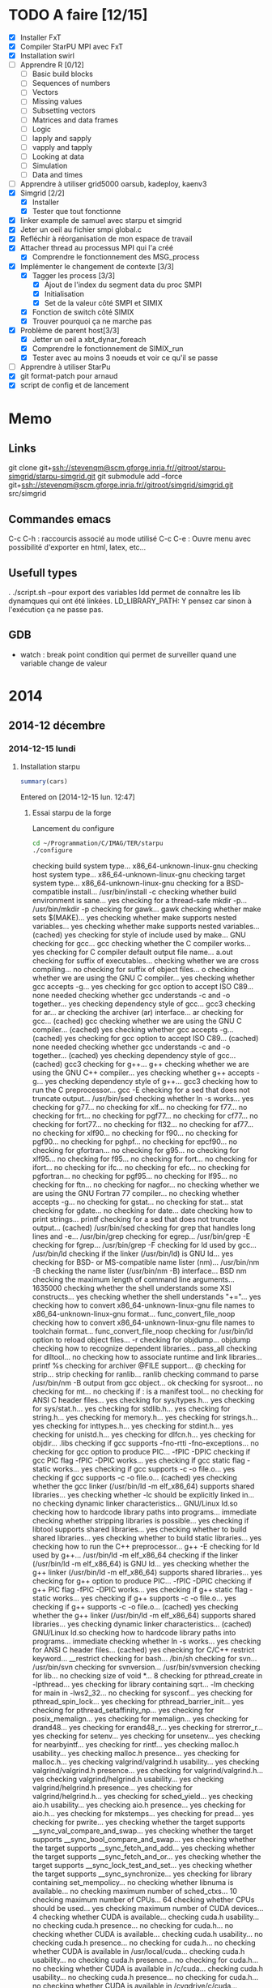 #+OPTIONS: ^:nil

* TODO A faire [12/15]
  * [X] Installer FxT 
  * [X] Compiler StarPU MPI avec FxT
  * [X] Installation swirl
  * [ ] Apprendre R [0/12]
    * [ ] Basic build blocks
    * [ ] Sequences of numbers
    * [ ] Vectors
    * [ ] Missing values
    * [ ] Subsetting vectors  
    * [ ] Matrices and data frames
    * [ ] Logic
    * [ ] lapply and sapply
    * [ ] vapply and tapply
    * [ ] Looking at data
    * [ ] Simulation
    * [ ] Data and times
  * [ ] Apprendre à utiliser grid5000
    oarsub, kadeploy, kaenv3
  * [X] Simgrid [2/2]
    * [X] Installer
    * [X] Tester que tout fonctionne
  * [X] linker example de samuel avec starpu et simgrid
  * [X] Jeter un oeil au fichier smpi global.c    
  * [X] Refléchir à réorganisation de mon espace de travail
  * [X] Attacher thread au processus MPI qui l'a créé
    * [X] Comprendre le fonctionnement des MSG_process
  * [X] Implémenter le changement de contexte [3/3] 
    * [X] Tagger les process [3/3]
      * [X] Ajout de l'index du segment data du proc SMPI
      * [X] Initialisation 
      * [X] Set de la valeur côté SMPI et SIMIX
    * [X] Fonction de switch côté SIMIX
    * [X] Trouver pourquoi ça ne marche pas
  * [X] Problème de parent host[3/3]
    * [X] Jetter un oeil a xbt_dynar_foreach
    * [X] Comprendre le fonctionnement de SIMIX_run
    * [X] Tester avec au moins 3 noeuds et voir ce qu'il se passe 
  * [ ] Apprendre à utiliser StarPu
  * [X] git format-patch pour arnaud
  * [X] script de config et de lancement
* Memo
** Links
   git clone git+ssh://stevenqm@scm.gforge.inria.fr//gitroot/starpu-simgrid/starpu-simgrid.git
   git submodule add --force git+ssh://stevenqm@scm.gforge.inria.fr//gitroot/simgrid/simgrid.git src/simgrid
** Commandes emacs
   C-c C-h : raccourcis associé au mode utilisé
   C-c C-e : Ouvre menu avec possibilité d'exporter en html, latex, etc...
** Usefull types
   . ./script.sh --pour export des variables
   ldd permet de connaître les lib dynamques qui ont été linkées.
   LD_LIBRARY_PATH: Y pensez car sinon à l'exécution ça ne passe pas.
** GDB
   - watch : break point condition qui permet de surveiller quand une variable change de valeur
* 2014
** 2014-12 décembre
*** 2014-12-15 lundi
**** Installation starpu
     #+begin_src R :results output :session :exports both
     summary(cars)
     #+end_src

Entered on [2014-12-15 lun. 12:47]

***** Essai starpu de la forge
      Lancement du configure
      #+begin_src sh :results output :exports both
        cd ~/Programmation/C/IMAG/TER/starpu
        ./configure
      #+end_src

      #+RESULTS:
      #+begin_example--disable-build-doc
      checking build system type... x86_64-unknown-linux-gnu
      checking host system type... x86_64-unknown-linux-gnu
      checking target system type... x86_64-unknown-linux-gnu
      checking for a BSD-compatible install... /usr/bin/install -c
      checking whether build environment is sane... yes
      checking for a thread-safe mkdir -p... /usr/bin/mkdir -p
      checking for gawk... gawk
      checking whether make sets $(MAKE)... yes
      checking whether make supports nested variables... yes
      checking whether make supports nested variables... (cached) yes
      checking for style of include used by make... GNU
      checking for gcc... gcc
      checking whether the C compiler works... yes
      checking for C compiler default output file name... a.out
      checking for suffix of executables... 
      checking whether we are cross compiling... no
      checking for suffix of object files... o
      checking whether we are using the GNU C compiler... yes
      checking whether gcc accepts -g... yes
      checking for gcc option to accept ISO C89... none needed
      checking whether gcc understands -c and -o together... yes
      checking dependency style of gcc... gcc3
      checking for ar... ar
      checking the archiver (ar) interface... ar
      checking for gcc... (cached) gcc
      checking whether we are using the GNU C compiler... (cached) yes
      checking whether gcc accepts -g... (cached) yes
      checking for gcc option to accept ISO C89... (cached) none needed
      checking whether gcc understands -c and -o together... (cached) yes
      checking dependency style of gcc... (cached) gcc3
      checking for g++... g++
      checking whether we are using the GNU C++ compiler... yes
      checking whether g++ accepts -g... yes
      checking dependency style of g++... gcc3
      checking how to run the C preprocessor... gcc -E
      checking for a sed that does not truncate output... /usr/bin/sed
      checking whether ln -s works... yes
      checking for g77... no
      checking for xlf... no
      checking for f77... no
      checking for frt... no
      checking for pgf77... no
      checking for cf77... no
      checking for fort77... no
      checking for fl32... no
      checking for af77... no
      checking for xlf90... no
      checking for f90... no
      checking for pgf90... no
      checking for pghpf... no
      checking for epcf90... no
      checking for gfortran... no
      checking for g95... no
      checking for xlf95... no
      checking for f95... no
      checking for fort... no
      checking for ifort... no
      checking for ifc... no
      checking for efc... no
      checking for pgfortran... no
      checking for pgf95... no
      checking for lf95... no
      checking for ftn... no
      checking for nagfor... no
      checking whether we are using the GNU Fortran 77 compiler... no
      checking whether  accepts -g... no
      checking for gstat... no
      checking for stat... stat
      checking for gdate... no
      checking for date... date
      checking how to print strings... printf
      checking for a sed that does not truncate output... (cached) /usr/bin/sed
      checking for grep that handles long lines and -e... /usr/bin/grep
      checking for egrep... /usr/bin/grep -E
      checking for fgrep... /usr/bin/grep -F
      checking for ld used by gcc... /usr/bin/ld
      checking if the linker (/usr/bin/ld) is GNU ld... yes
      checking for BSD- or MS-compatible name lister (nm)... /usr/bin/nm -B
      checking the name lister (/usr/bin/nm -B) interface... BSD nm
      checking the maximum length of command line arguments... 1635000
      checking whether the shell understands some XSI constructs... yes
      checking whether the shell understands "+="... yes
      checking how to convert x86_64-unknown-linux-gnu file names to x86_64-unknown-linux-gnu format... func_convert_file_noop
      checking how to convert x86_64-unknown-linux-gnu file names to toolchain format... func_convert_file_noop
      checking for /usr/bin/ld option to reload object files... -r
      checking for objdump... objdump
      checking how to recognize dependent libraries... pass_all
      checking for dlltool... no
      checking how to associate runtime and link libraries... printf %s\n
      checking for archiver @FILE support... @
      checking for strip... strip
      checking for ranlib... ranlib
      checking command to parse /usr/bin/nm -B output from gcc object... ok
      checking for sysroot... no
      checking for mt... no
      checking if : is a manifest tool... no
      checking for ANSI C header files... yes
      checking for sys/types.h... yes
      checking for sys/stat.h... yes
      checking for stdlib.h... yes
      checking for string.h... yes
      checking for memory.h... yes
      checking for strings.h... yes
      checking for inttypes.h... yes
      checking for stdint.h... yes
      checking for unistd.h... yes
      checking for dlfcn.h... yes
      checking for objdir... .libs
      checking if gcc supports -fno-rtti -fno-exceptions... no
      checking for gcc option to produce PIC... -fPIC -DPIC
      checking if gcc PIC flag -fPIC -DPIC works... yes
      checking if gcc static flag -static works... yes
      checking if gcc supports -c -o file.o... yes
      checking if gcc supports -c -o file.o... (cached) yes
      checking whether the gcc linker (/usr/bin/ld -m elf_x86_64) supports shared libraries... yes
      checking whether -lc should be explicitly linked in... no
      checking dynamic linker characteristics... GNU/Linux ld.so
      checking how to hardcode library paths into programs... immediate
      checking whether stripping libraries is possible... yes
      checking if libtool supports shared libraries... yes
      checking whether to build shared libraries... yes
      checking whether to build static libraries... yes
      checking how to run the C++ preprocessor... g++ -E
      checking for ld used by g++... /usr/bin/ld -m elf_x86_64
      checking if the linker (/usr/bin/ld -m elf_x86_64) is GNU ld... yes
      checking whether the g++ linker (/usr/bin/ld -m elf_x86_64) supports shared libraries... yes
      checking for g++ option to produce PIC... -fPIC -DPIC
      checking if g++ PIC flag -fPIC -DPIC works... yes
      checking if g++ static flag -static works... yes
      checking if g++ supports -c -o file.o... yes
      checking if g++ supports -c -o file.o... (cached) yes
      checking whether the g++ linker (/usr/bin/ld -m elf_x86_64) supports shared libraries... yes
      checking dynamic linker characteristics... (cached) GNU/Linux ld.so
      checking how to hardcode library paths into programs... immediate
      checking whether ln -s works... yes
      checking for ANSI C header files... (cached) yes
      checking for C/C++ restrict keyword... __restrict
      checking for bash... /bin/sh
      checking for svn... /usr/bin/svn
      checking for svnversion... /usr/bin/svnversion
      checking for lib... no
      checking size of void *... 8
      checking for pthread_create in -lpthread... yes
      checking for library containing sqrt... -lm
      checking for main in -lws2_32... no
      checking for sysconf... yes
      checking for pthread_spin_lock... yes
      checking for pthread_barrier_init... yes
      checking for pthread_setaffinity_np... yes
      checking for posix_memalign... yes
      checking for memalign... yes
      checking for drand48... yes
      checking for erand48_r... yes
      checking for strerror_r... yes
      checking for setenv... yes
      checking for unsetenv... yes
      checking for nearbyintf... yes
      checking for rintf... yes
      checking malloc.h usability... yes
      checking malloc.h presence... yes
      checking for malloc.h... yes
      checking valgrind/valgrind.h usability... yes
      checking valgrind/valgrind.h presence... yes
      checking for valgrind/valgrind.h... yes
      checking valgrind/helgrind.h usability... yes
      checking valgrind/helgrind.h presence... yes
      checking for valgrind/helgrind.h... yes
      checking for sched_yield... yes
      checking aio.h usability... yes
      checking aio.h presence... yes
      checking for aio.h... yes
      checking for mkstemps... yes
      checking for pread... yes
      checking for pwrite... yes
      checking whether the target supports __sync_val_compare_and_swap... yes
      checking whether the target supports __sync_bool_compare_and_swap... yes
      checking whether the target supports __sync_fetch_and_add... yes
      checking whether the target supports __sync_fetch_and_or... yes
      checking whether the target supports __sync_lock_test_and_set... yes
      checking whether the target supports __sync_synchronize... yes
      checking for library containing set_mempolicy... no
      checking whether libnuma is available... no
      checking maximum number of sched_ctxs... 10
      checking maximum number of CPUs... 64
      checking whether CPUs should be used... yes
      checking maximum number of CUDA devices... 4
      checking whether CUDA is available... 
      checking cuda.h usability... no
      checking cuda.h presence... no
      checking for cuda.h... no
      checking whether CUDA is available... 
      checking cuda.h usability... no
      checking cuda.h presence... no
      checking for cuda.h... no
      checking whether CUDA is available in /usr/local/cuda... 
      checking cuda.h usability... no
      checking cuda.h presence... no
      checking for cuda.h... no
      checking whether CUDA is available in /c/cuda... 
      checking cuda.h usability... no
      checking cuda.h presence... no
      checking for cuda.h... no
      checking whether CUDA is available in /cygdrive/c/cuda... 
      checking cuda.h usability... no
      checking cuda.h presence... no
      checking for cuda.h... no
      checking whether CUDA is available in /opt/cuda... 
      checking cuda.h usability... no
      checking cuda.h presence... no
      checking for cuda.h... no
      checking whether CUDA is available in /..... 
      checking cuda.h usability... no
      checking cuda.h presence... no
      checking for cuda.h... no
      checking whether CUDA is available in /..... 
      checking cuda.h usability... no
      checking cuda.h presence... no
      checking for cuda.h... no
      checking whether CUDA is available in /..... 
      checking cuda.h usability... no
      checking cuda.h presence... no
      checking for cuda.h... no
      checking whether CUDA is available in /..... 
      checking cuda.h usability... no
      checking cuda.h presence... no
      checking for cuda.h... no
      checking whether CUDA is working... no
      checking whether CUDA should be used... no
      checking for pkg-config... /usr/bin/pkg-config
      checking pkg-config is at least version 0.9.0... yes
      checking whether MAGMA should be used... no
      checking for cufftDoubleComplex... no
      checking whether CURAND is available... no
      checking maximum number of OpenCL devices... 8
      checking whether OpenCL is available... 
      checking CL/cl.h usability... no
      checking CL/cl.h presence... no
      checking for CL/cl.h... no
      checking whether OpenCL is available in /usr/local/cuda no and no... 
      checking CL/cl.h usability... no
      checking CL/cl.h presence... no
      checking for CL/cl.h... no
      checking whether OpenCL is available in /c/cuda no and no... 
      checking CL/cl.h usability... no
      checking CL/cl.h presence... no
      checking for CL/cl.h... no
      checking whether OpenCL is available in /cygdrive/c/cuda no and no... 
      checking CL/cl.h usability... no
      checking CL/cl.h presence... no
      checking for CL/cl.h... no
      checking whether OpenCL is available in /opt/cuda no and no... 
      checking CL/cl.h usability... no
      checking CL/cl.h presence... no
      checking for CL/cl.h... no
      checking whether OpenCL is available in /.. no and no... 
      checking CL/cl.h usability... no
      checking CL/cl.h presence... no
      checking for CL/cl.h... no
      checking for clEnqueueMarkerWithWaitList... no
      checking whether OpenCL should be used... no
      checking whether asynchronous copy should be disabled... no
      checking whether asynchronous CUDA copy should be disabled... no
      checking whether asynchronous OpenCL copy should be disabled... no
      checking whether asynchronous MIC copy should be disabled... no
      checking whether SimGrid is enabled... no
      checking whether blocking drivers should be enabled... no
      checking maximum number of MIC devices... 4
      checking maximum number of MIC threads... 
      checking RCCE.h usability... no
      checking RCCE.h presence... no
      checking for RCCE.h... no
      checking for RCCE_init in -lRCCE_bigflags_nongory_nopwrmgmt... no
      checking whether RCCE should be used... no
      checking Maximum number of message-passing kernels... 10
      checking whether debug mode should be enabled... no
      checking whether extra checks should be performed... no
      checking whether debug messages should be displayed... no
      checking whether coverage testing should be enabled... no
      checking whether FxT traces should be generated... no
      checking whether additional locking systems FxT traces should be enabled... no
      checking whether performance debugging should be enabled... no
      checking whether performance model debugging should be enabled... no
      checking whether statistics should be generated... no
      checking whether memory stats should be displayed... no
      checking glpk.h usability... no
      checking glpk.h presence... no
      checking for glpk.h... no
      checking for main in -lglpk... no
      checking Ayudame.h usability... no
      checking Ayudame.h presence... no
      checking for Ayudame.h... no
      checking how many buffers can be manipulated per task... 8
      checking maximum number of nodes to use... checking maximum number of memory nodes... 8
      checking whether allocation cache should be used... yes
      checking using explicit performance model location... no
      checking performance models location... $HOME/.starpu/sampling/
      checking for clock_gettime in -lrt... yes
      checking for clock_gettime... yes
      checking Maximum number of workers... 64
      checking Maximum number of workers combinations... 64
      checking maximum number of implementations... 4
      checking leveldb/db.h usability... no
      checking leveldb/db.h presence... no
      checking for leveldb/db.h... no
      checking for main in -lleveldb... no
      checking calibration heuristic of history-based StarPU calibrator... 50
      checking for mpicc... /usr/bin/mpicc
      checking mpicc path... /usr/bin/mpicc
      checking for mpiexec... /usr/bin/mpiexec
      checking whether mpiexec is available... /usr/bin/mpiexec
      checking whether MPI tests should be run... yes
      checking whether the StarPU MPI library should be generated... yes
      checking for StarPU-Top... checking for qmake-qt4... /usr/bin/qmake-qt4
      checking whether compiler support -Wall... yes
      checking whether compiler support -Werror=implicit... yes
      checking whether compiler support -Werror=implicit-function-declaration... yes
      checking whether GCC supports plug-ins... no
      checking for OpenMP runtime support... no
      checking for SOCL... no
      checking for gdb... /usr/bin/gdb
      checking whether OpenGL rendering is enabled... no
      checking for X... libraries , headers 
      checking for gethostbyname... yes
      checking for connect... yes
      checking for remove... yes
      checking for shmat... yes
      checking for IceConnectionNumber in -lICE... yes
      checking for library containing sgemm_... -lblas
      checking which BLAS lib should be used... system
      checking for FFTW... yes
      checking for FFTWF... yes
      checking for FFTWL... yes
      checking for HWLOC... yes
      checking whether hwloc should be used... yes
      checking f77.h usability... no
      checking f77.h presence... no
      checking for f77.h... no
      checking for icc... no
      checking for help2man... no
      checking for struct cudaDeviceProp.pciDomainID... no
      checking for struct cudaDeviceProp.pciBusID... no
      checking for doxygen... /usr/bin/doxygen
      checking for pdflatex... /usr/bin/pdflatex
      checking for epstopdf... /usr/bin/epstopdf
      checking whether documentation should be compiled... yes
      checking that generated files are newer than configure... done
      configure: creating ./config.status
      config.status: creating tests/regression/regression.sh
      config.status: creating tests/regression/profiles
      config.status: creating tests/regression/profiles.build.only
      config.status: creating Makefile
      config.status: creating src/Makefile
      config.status: creating tools/Makefile
      config.status: creating tools/starpu_codelet_profile
      config.status: creating tools/starpu_codelet_histo_profile
      config.status: creating tools/starpu_workers_activity
      config.status: creating tools/starpu_paje_draw_histogram
      config.status: creating tools/starpu_paje_state_stats
      config.status: creating tools/starpu_paje_summary
      config.status: creating socl/Makefile
      config.status: creating socl/src/Makefile
      config.status: creating socl/examples/Makefile
      config.status: creating socl/vendors/socl.icd
      config.status: creating socl/vendors/install/socl.icd
      config.status: creating libstarpu.pc
      config.status: creating starpu-1.0.pc
      config.status: creating starpu-1.1.pc
      config.status: creating starpu-1.2.pc
      config.status: creating mpi/libstarpumpi.pc
      config.status: creating mpi/starpumpi-1.0.pc
      config.status: creating mpi/starpumpi-1.1.pc
      config.status: creating mpi/starpumpi-1.2.pc
      config.status: creating starpufft/Makefile
      config.status: creating starpufft/src/Makefile
      config.status: creating starpufft/tests/Makefile
      config.status: creating starpufft/libstarpufft.pc
      config.status: creating starpufft/starpufft-1.0.pc
      config.status: creating starpufft/starpufft-1.1.pc
      config.status: creating starpufft/starpufft-1.2.pc
      config.status: creating examples/Makefile
      config.status: creating examples/stencil/Makefile
      config.status: creating tests/Makefile
      config.status: creating tests/loader-cross.sh
      config.status: creating mpi/Makefile
      config.status: creating mpi/src/Makefile
      config.status: creating mpi/tests/Makefile
      config.status: creating mpi/examples/Makefile
      config.status: creating starpu-top/StarPU-Top.pro
      config.status: creating starpu-top/StarPU-Top-qwt-embed.pri
      config.status: creating starpu-top/StarPU-Top-qwt-system.pri
      config.status: creating gcc-plugin/Makefile
      config.status: creating gcc-plugin/src/Makefile
      config.status: creating gcc-plugin/tests/Makefile
      config.status: creating gcc-plugin/tests/run-test
      config.status: creating gcc-plugin/examples/Makefile
      config.status: creating sc_hypervisor/Makefile
      config.status: creating sc_hypervisor/src/Makefile
      config.status: creating sc_hypervisor/examples/Makefile
      config.status: creating doc/Makefile
      config.status: creating doc/doxygen/Makefile
      config.status: creating doc/doxygen/doxygen-config.cfg
      config.status: creating doc/doxygen/doxygen_filter.sh
      config.status: creating tools/msvc/starpu_var.bat
      config.status: creating src/common/config.h
      config.status: src/common/config.h is unchanged
      config.status: creating include/starpu_config.h
      config.status: include/starpu_config.h is unchanged
      config.status: creating gcc-plugin/include/starpu-gcc/config.h
      config.status: gcc-plugin/include/starpu-gcc/config.h is unchanged
      config.status: creating starpu-top/config.h
      config.status: starpu-top/config.h is unchanged
      config.status: executing depfiles commands
      config.status: executing libtool commands
      config.status: executing executable-scripts commands
      configure:
      
      CPUs   enabled: yes
      CUDA   enabled: no
      OpenCL enabled: no
      SCC    enabled: no
      MIC    enabled: no
      
      Compile-time limits
      (change these with --enable-maxcpus, --enable-maxcudadev,
      --enable-maxopencldev, --enable-maxmicdev, --enable-maxnodes,
      --enable-maxbuffers)
      (Note these numbers do not represent the number of detected
      devices, but the maximum number of devices StarPU can manage)
      
      Maximum number of CPUs:           64
      Maximum number of CUDA devices:   0
      Maximum number of OpenCL devices: 0
      Maximum number of SCC devices:    0
      Maximum number of MIC threads:    0
      Maximum number of memory nodes:   8
      Maximum number of task buffers:   8
      
      GPU-GPU transfers: no
      Allocation cache:  yes
      
      Magma enabled:     no
      BLAS library:      system
      hwloc:             yes
      FxT trace enabled: no
      StarPU-Top:        yes
      
      Documentation:     yes
      Examples:          yes
      
      StarPU Extensions:
      MPI enabled:                                 yes
      MPI test suite:                              yes
      FFT Support:                                 yes
      GCC plug-in:                                 no
      GCC plug-in test suite (requires GNU Guile): no
      OpenMP runtime support enabled:              no
      SOCL enabled:                                no
      SOCL test suite:                             no
      Scheduler Hypervisor:                        no
      simgrid enabled:                             no
      ayudame enabled:                             no
      
#+end_example

      Tentative de compilation de l'archive de la forge
      #+begin_src sh :results output :exports both
      cd ~/Programmation/C/IMAG/TER/starpu
      make
      #+end_src

      Erreurs de compilation
#+begin_src R :results output :session :exports both
Warning: Tag `SYMBOL_CACHE_SIZE' at line 370 of file `../../doc/doxygen/doxygen.cfg' has become obsolete.
         To avoid this warning please remove this line from your configuration file or upgrade it using "doxygen -u"
Warning: Tag `XML_SCHEMA' at line 1507 of file `../../doc/doxygen/doxygen.cfg' has become obsolete.
         To avoid this warning please remove this line from your configuration file or upgrade it using "doxygen -u"
Warning: Tag `XML_DTD' at line 1513 of file `../../doc/doxygen/doxygen.cfg' has become obsolete.
         To avoid this warning please remove this line from your configuration file or upgrade it using "doxygen -u"
/home/steven/Programmation/C/IMAG/TER/trunk/doc/doxygen/chapters/10scheduling_context_hypervisor.doxy:78: warning: explicit link request to 'STARPU_HYPERVISOR_TAG' could not be resolved
/home/steven/Programmation/C/IMAG/TER/trunk/doc/doxygen/chapters/10scheduling_context_hypervisor.doxy:112: warning: unable to resolve reference to `UsersInputInTheResizingProcess' for \ref command
/home/steven/Programmation/C/IMAG/TER/trunk/doc/doxygen/chapters/18mic_scc_support.doxy:43: warning: unable to resolve reference to `STARPU_MIC_SINK_PROGRAM_NAME' for \ref command
/home/steven/Programmation/C/IMAG/TER/trunk/doc/doxygen/chapters/18mic_scc_support.doxy:45: warning: unable to resolve reference to `STARPU_MIC_SINK_PROGRAM_PATH' for \ref command
/home/steven/Programmation/C/IMAG/TER/trunk/doc/doxygen/chapters/41configure_options.doxy:129: warning: explicit link request to 'STARPU_MAXCPUS' could not be resolved
/home/steven/Programmation/C/IMAG/TER/trunk/doc/doxygen/chapters/41configure_options.doxy:248: warning: explicit link request to 'STARPU_MAXIMPLEMENTATIONS' could not be resolved
/home/steven/Programmation/C/IMAG/TER/trunk/doc/doxygen/chapters/41configure_options.doxy:257: warning: explicit link request to 'STARPU_NMAX_SCHED_CTXS' could not be resolved
/home/steven/Programmation/C/IMAG/TER/trunk/doc/doxygen/chapters/api/mpi.doxy:273: warning: explicit link request to 'STARPU_NODE_SELECTION_POLICY' could not be resolved
/home/steven/Programmation/C/IMAG/TER/trunk/doc/doxygen/chapters/api/scheduling_contexts.doxy:47: warning: unable to resolve reference to `STARPU_NMAX_SCHED_CTXS' for \ref command
/home/steven/Programmation/C/IMAG/TER/trunk/doc/doxygen/chapters/api/scheduling_contexts.doxy:101: warning: unable to resolve reference to `STARPU_NMAX_SCHED_CTXS' for \ref command
/home/steven/Programmation/C/IMAG/TER/trunk/doc/doxygen/chapters/api/scheduling_contexts.doxy:130: warning: explicit link request to 'STARPU_NMAX_SCHED_CTXS' could not be resolved
/home/steven/Programmation/C/IMAG/TER/trunk/doc/doxygen/chapters/api/standard_memory_library.doxy:92: warning: The following parameters of starpu_memory_allocate(unsigned node, size_t size, int flags) are not documented:
  parameter 'flags'
/home/steven/Programmation/C/IMAG/TER/trunk/doc/doxygen/chapters/api/workers.doxy:123: warning: unable to resolve reference to `STARPU_MAXCPUS' for \ref command
/home/steven/Programmation/C/IMAG/TER/trunk/doc/doxygen/chapters/00introduction.doxy:277: warning: unable to resolve reference to `ModuleDocumentation' for \ref command
/home/steven/Programmation/C/IMAG/TER/trunk/doc/doxygen/chapters/00introduction.doxy:278: warning: unable to resolve reference to `FileDocumentation' for \ref command
/home/steven/Programmation/C/IMAG/TER/trunk/doc/doxygen/chapters/00introduction.doxy:277: warning: unable to resolve reference to `ModuleDocumentation' for \ref command
/home/steven/Programmation/C/IMAG/TER/trunk/doc/doxygen/chapters/00introduction.doxy:278: warning: unable to resolve reference to `FileDocumentation' for \ref command
#+end_src

On me dis que certaines instructions dans le fichier doxygen.cfg sont
obselètes.
Je tente une mise à jour du fichier
#+begin_src sh :results output :exports both
  cd ~/Programmation/C/IMAG/TER/trunk/docs/doxygen/
  doxygen -u doxygen.cfg
#+end_src

#+begin_src R :results output :session :exports both
  Warning: Tag `SYMBOL_CACHE_SIZE' at line 370 of file `doxygen.cfg' has become obsolete.
           This tag has been removed.
  Warning: Tag `XML_SCHEMA' at line 1507 of file `doxygen.cfg' has become obsolete.
           This tag has been removed.
  Warning: Tag `XML_DTD' at line 1513 of file `doxygen.cfg' has become obsolete.
           This tag has been removed.


  Configuration file `doxygen.cfg' updated.
#+end_src

En lançant le make la compile ne passait pas car il manquait un fichier latex xtab.sty
En installant texlive-latexextra la compile est passé
#+begin_src sh :results output :exports both
  yaourt -S texlive-latexextra
#+end_src

Maintenant, le starpu récupéré sur la forge fonctionne aussi
Apparement des fichiers texlive était manquant empêchant la
compilation de se terminer.

***** Essai starpu récupérer sur le site
      Autre essaie à partir du tar.gz
      Apparemment les 4 commandes suivantes ne servent pas à la compilation
      de starpu
      #+begin_src sh :results output :exports both
        export PKG_CONFIG_PATH=$PKG_CONFIG_PATH:~/Programmation/C/starpu-1.1.3/
        export PKG_CONFIG_PATH=$PKG_CONFIG_PATH:~/Programmation/C/starpu-1.1.3/mpi/
        pkg-config --cflags starpumpi-1.1
        pkg-config --libs starpumpi-1.1
      #+end_src

      #+RESULTS:
      : -I/usr/local/include/starpu/1.1 -I/usr/include/libxml2 
      : -L/usr/local/lib -lstarpumpi-1.1 -lstarpu-1.1 -lhwloc 

      Lancement du configure
#+begin_src sh :results output :exports both
  cd ~/Programmation/C/starpu-1.1.3
  ./configure
#+end_src
#+RESULTS:
#+begin_example
checking build system type... x86_64-unknown-linux-gnu
checking host system type... x86_64-unknown-linux-gnu
checking target system type... x86_64-unknown-linux-gnu
checking for a BSD-compatible install... /usr/bin/install -c
checking whether build environment is sane... yes
checking for a thread-safe mkdir -p... /usr/bin/mkdir -p
checking for gawk... gawk
checking whether make sets $(MAKE)... yes
checking whether make supports nested variables... yes
checking whether make supports nested variables... (cached) yes
checking for style of include used by make... GNU
checking for gcc... gcc
checking whether the C compiler works... yes
checking for C compiler default output file name... a.out
checking for suffix of executables... 
checking whether we are cross compiling... no
checking for suffix of object files... o
checking whether we are using the GNU C compiler... yes
checking whether gcc accepts -g... yes
checking for gcc option to accept ISO C89... none needed
checking whether gcc understands -c and -o together... yes
checking dependency style of gcc... gcc3
checking for ar... ar
checking the archiver (ar) interface... ar
checking for gcc... (cached) gcc
checking whether we are using the GNU C compiler... (cached) yes
checking whether gcc accepts -g... (cached) yes
checking for gcc option to accept ISO C89... (cached) none needed
checking whether gcc understands -c and -o together... (cached) yes
checking dependency style of gcc... (cached) gcc3
checking for g++... g++
checking whether we are using the GNU C++ compiler... yes
checking whether g++ accepts -g... yes
checking dependency style of g++... gcc3
checking how to run the C preprocessor... gcc -E
checking for a sed that does not truncate output... /usr/bin/sed
checking whether ln -s works... yes
checking for g77... no
checking for xlf... no
checking for f77... no
checking for frt... no
checking for pgf77... no
checking for cf77... no
checking for fort77... no
checking for fl32... no
checking for af77... no
checking for xlf90... no
checking for f90... no
checking for pgf90... no
checking for pghpf... no
checking for epcf90... no
checking for gfortran... no
checking for g95... no
checking for xlf95... no
checking for f95... no
checking for fort... no
checking for ifort... no
checking for ifc... no
checking for efc... no
checking for pgfortran... no
checking for pgf95... no
checking for lf95... no
checking for ftn... no
checking for nagfor... no
checking whether we are using the GNU Fortran 77 compiler... no
checking whether  accepts -g... no
checking how to print strings... printf
checking for a sed that does not truncate output... (cached) /usr/bin/sed
checking for grep that handles long lines and -e... /usr/bin/grep
checking for egrep... /usr/bin/grep -E
checking for fgrep... /usr/bin/grep -F
checking for ld used by gcc... /usr/bin/ld
checking if the linker (/usr/bin/ld) is GNU ld... yes
checking for BSD- or MS-compatible name lister (nm)... /usr/bin/nm -B
checking the name lister (/usr/bin/nm -B) interface... BSD nm
checking the maximum length of command line arguments... 1635000
checking whether the shell understands some XSI constructs... yes
checking whether the shell understands "+="... yes
checking how to convert x86_64-unknown-linux-gnu file names to x86_64-unknown-linux-gnu format... func_convert_file_noop
checking how to convert x86_64-unknown-linux-gnu file names to toolchain format... func_convert_file_noop
checking for /usr/bin/ld option to reload object files... -r
checking for objdump... objdump
checking how to recognize dependent libraries... pass_all
checking for dlltool... no
checking how to associate runtime and link libraries... printf %s\n
checking for archiver @FILE support... @
checking for strip... strip
checking for ranlib... ranlib
checking command to parse /usr/bin/nm -B output from gcc object... ok
checking for sysroot... no
checking for mt... no
checking if : is a manifest tool... no
checking for ANSI C header files... yes
checking for sys/types.h... yes
checking for sys/stat.h... yes
checking for stdlib.h... yes
checking for string.h... yes
checking for memory.h... yes
checking for strings.h... yes
checking for inttypes.h... yes
checking for stdint.h... yes
checking for unistd.h... yes
checking for dlfcn.h... yes
checking for objdir... .libs
checking if gcc supports -fno-rtti -fno-exceptions... no
checking for gcc option to produce PIC... -fPIC -DPIC
checking if gcc PIC flag -fPIC -DPIC works... yes
checking if gcc static flag -static works... yes
checking if gcc supports -c -o file.o... yes
checking if gcc supports -c -o file.o... (cached) yes
checking whether the gcc linker (/usr/bin/ld -m elf_x86_64) supports shared libraries... yes
checking whether -lc should be explicitly linked in... no
checking dynamic linker characteristics... GNU/Linux ld.so
checking how to hardcode library paths into programs... immediate
checking whether stripping libraries is possible... yes
checking if libtool supports shared libraries... yes
checking whether to build shared libraries... yes
checking whether to build static libraries... yes
checking how to run the C++ preprocessor... g++ -E
checking for ld used by g++... /usr/bin/ld -m elf_x86_64
checking if the linker (/usr/bin/ld -m elf_x86_64) is GNU ld... yes
checking whether the g++ linker (/usr/bin/ld -m elf_x86_64) supports shared libraries... yes
checking for g++ option to produce PIC... -fPIC -DPIC
checking if g++ PIC flag -fPIC -DPIC works... yes
checking if g++ static flag -static works... yes
checking if g++ supports -c -o file.o... yes
checking if g++ supports -c -o file.o... (cached) yes
checking whether the g++ linker (/usr/bin/ld -m elf_x86_64) supports shared libraries... yes
checking dynamic linker characteristics... (cached) GNU/Linux ld.so
checking how to hardcode library paths into programs... immediate
checking whether ln -s works... yes
checking for ANSI C header files... (cached) yes
checking for C/C++ restrict keyword... __restrict
checking for bash... /bin/sh
checking for svnversion... /usr/bin/svnversion
checking for lib... no
checking size of void *... 8
checking for pthread_create in -lpthread... yes
checking for library containing sqrt... -lm
checking for main in -lws2_32... no
checking for sysconf... yes
checking for pthread_spin_lock... yes
checking for pthread_barrier_init... yes
checking for pthread_setaffinity_np... yes
checking for posix_memalign... yes
checking for memalign... yes
checking for drand48... yes
checking for erand48_r... yes
checking for strerror_r... yes
checking for setenv... yes
checking for unsetenv... yes
checking for nearbyintf... yes
checking for rintf... yes
checking malloc.h usability... yes
checking malloc.h presence... yes
checking for malloc.h... yes
checking valgrind/valgrind.h usability... yes
checking valgrind/valgrind.h presence... yes
checking for valgrind/valgrind.h... yes
checking valgrind/helgrind.h usability... yes
checking valgrind/helgrind.h presence... yes
checking for valgrind/helgrind.h... yes
checking for sched_yield... yes
checking whether the target supports __sync_val_compare_and_swap... yes
checking whether the target supports __sync_bool_compare_and_swap... yes
checking whether the target supports __sync_fetch_and_add... yes
checking whether the target supports __sync_fetch_and_or... yes
checking whether the target supports __sync_lock_test_and_set... yes
checking whether the target supports __sync_synchronize... yes
checking for library containing set_mempolicy... no
checking whether libnuma is available... no
checking maximum number of sched_ctxs... 10
checking maximum number of CPUs... 64
checking whether CPUs should be used... yes
checking maximum number of CUDA devices... 4
checking whether CUDA is available... 
checking cuda.h usability... no
checking cuda.h presence... no
checking for cuda.h... no
checking whether CUDA is available... 
checking cuda.h usability... no
checking cuda.h presence... no
checking for cuda.h... no
checking whether CUDA is available in /usr/local/cuda... 
checking cuda.h usability... no
checking cuda.h presence... no
checking for cuda.h... no
checking whether CUDA is available in /c/cuda... 
checking cuda.h usability... no
checking cuda.h presence... no
checking for cuda.h... no
checking whether CUDA is available in /cygdrive/c/cuda... 
checking cuda.h usability... no
checking cuda.h presence... no
checking for cuda.h... no
checking whether CUDA is available in /opt/cuda... 
checking cuda.h usability... no
checking cuda.h presence... no
checking for cuda.h... no
checking whether CUDA is available in /..... 
checking cuda.h usability... no
checking cuda.h presence... no
checking for cuda.h... no
checking whether CUDA is available in /..... 
checking cuda.h usability... no
checking cuda.h presence... no
checking for cuda.h... no
checking whether CUDA is available in /..... 
checking cuda.h usability... no
checking cuda.h presence... no
checking for cuda.h... no
checking whether CUDA is available in /..... 
checking cuda.h usability... no
checking cuda.h presence... no
checking for cuda.h... no
checking whether CUDA is working... no
checking whether CUDA should be used... no
checking for pkg-config... /usr/bin/pkg-config
checking pkg-config is at least version 0.9.0... yes
checking whether MAGMA should be used... no
checking for cufftDoubleComplex... no
checking whether CURAND is available... no
checking maximum number of OpenCL devices... 8
checking whether OpenCL is available... 
checking CL/cl.h usability... no
checking CL/cl.h presence... no
checking for CL/cl.h... no
checking whether OpenCL is available in /usr/local/cuda no and no... 
checking CL/cl.h usability... no
checking CL/cl.h presence... no
checking for CL/cl.h... no
checking whether OpenCL is available in /c/cuda no and no... 
checking CL/cl.h usability... no
checking CL/cl.h presence... no
checking for CL/cl.h... no
checking whether OpenCL is available in /cygdrive/c/cuda no and no... 
checking CL/cl.h usability... no
checking CL/cl.h presence... no
checking for CL/cl.h... no
checking whether OpenCL is available in /opt/cuda no and no... 
checking CL/cl.h usability... no
checking CL/cl.h presence... no
checking for CL/cl.h... no
checking whether OpenCL is available in /.. no and no... 
checking CL/cl.h usability... no
checking CL/cl.h presence... no
checking for CL/cl.h... no
checking whether OpenCL should be used... no
checking whether asynchronous copy should be disabled... no
checking whether asynchronous CUDA copy should be disabled... no
checking whether asynchronous OpenCL copy should be disabled... no
checking whether SimGrid is enabled... no
checking whether blocking drivers should be disabled... no
checking whether debug mode should be enabled... no
checking whether extra checks should be performed... no
checking whether debug messages should be displayed... no
checking whether coverage testing should be enabled... no
checking whether FxT traces should be generated... no
checking whether performance debugging should be enabled... no
checking whether performance model debugging should be enabled... no
checking whether statistics should be generated... no
checking whether memory stats should be displayed... no
checking glpk.h usability... no
checking glpk.h presence... no
checking for glpk.h... no
checking for main in -lglpk... no
checking Ayudame.h usability... no
checking Ayudame.h presence... no
checking for Ayudame.h... no
checking how many buffers can be manipulated per task... 8
checking maximum number of memory nodes... 1
checking whether allocation cache should be used... yes
checking using explicit performance model location... no
checking performance models location... $HOME/.starpu/sampling/
checking for clock_gettime in -lrt... yes
checking for clock_gettime... yes
checking Maximum number of workers... 80
checking maximum number of implementations... 8
checking for mpicc... /usr/bin/mpicc
checking mpicc path... /usr/bin/mpicc
checking for mpiexec... /usr/bin/mpiexec
checking whether mpiexec is available... /usr/bin/mpiexec
checking whether MPI tests should be run... no
checking whether the StarPU MPI library should be generated... yes
checking for StarPU-Top... checking for qmake-qt4... /usr/bin/qmake-qt4
checking whether compiler support -W... yes
checking whether compiler support -Wall... yes
checking whether compiler support -Wextra... yes
checking whether compiler support -Werror=implicit... yes
checking whether GCC supports plug-ins... no
checking for SOCL... no
checking for gdb... /usr/bin/gdb
checking whether OpenGL rendering is enabled... no
checking for X... libraries , headers 
checking for gethostbyname... yes
checking for connect... yes
checking for remove... yes
checking for shmat... yes
checking for IceConnectionNumber in -lICE... yes
checking for library containing sgemm_... -lblas
checking which BLAS lib should be used... system
checking for FFTW... yes
checking for FFTWF... yes
checking for FFTWL... yes
checking for HWLOC... yes
checking whether hwloc should be used... yes
checking f77.h usability... no
checking f77.h presence... no
checking for f77.h... no
checking for icc... no
checking for help2man... no
checking for struct cudaDeviceProp.pciDomainID... no
checking for struct cudaDeviceProp.pciBusID... no
checking for doxygen... /usr/bin/doxygen
checking for pdflatex... /usr/bin/pdflatex
checking for epstopdf... /usr/bin/epstopdf
checking whether documentation should be compiled... yes
checking that generated files are newer than configure... done
configure: creating ./config.status
config.status: creating tests/regression/regression.sh
config.status: creating tests/regression/profiles
config.status: creating tests/regression/profiles.build.only
config.status: creating Makefile
config.status: creating src/Makefile
config.status: creating tools/Makefile
config.status: creating tools/starpu_codelet_profile
config.status: creating tools/starpu_codelet_histo_profile
config.status: creating tools/starpu_workers_activity
config.status: creating tools/starpu_paje_draw_histogram
config.status: creating tools/starpu_paje_state_stats
config.status: creating tools/starpu_paje_summary
config.status: creating socl/Makefile
config.status: creating socl/src/Makefile
config.status: creating socl/examples/Makefile
config.status: creating socl/vendors/socl.icd
config.status: creating socl/vendors/install/socl.icd
config.status: creating libstarpu.pc
config.status: creating starpu-1.0.pc
config.status: creating starpu-1.1.pc
config.status: creating mpi/libstarpumpi.pc
config.status: creating mpi/starpumpi-1.0.pc
config.status: creating mpi/starpumpi-1.1.pc
config.status: creating starpufft/Makefile
config.status: creating starpufft/src/Makefile
config.status: creating starpufft/tests/Makefile
config.status: creating starpufft/libstarpufft.pc
config.status: creating starpufft/starpufft-1.0.pc
config.status: creating starpufft/starpufft-1.1.pc
config.status: creating examples/Makefile
config.status: creating examples/stencil/Makefile
config.status: creating tests/Makefile
config.status: creating mpi/Makefile
config.status: creating mpi/src/Makefile
config.status: creating mpi/tests/Makefile
config.status: creating mpi/examples/Makefile
config.status: creating starpu-top/StarPU-Top.pro
config.status: creating starpu-top/StarPU-Top-qwt-embed.pri
config.status: creating starpu-top/StarPU-Top-qwt-system.pri
config.status: creating gcc-plugin/Makefile
config.status: creating gcc-plugin/src/Makefile
config.status: creating gcc-plugin/tests/Makefile
config.status: creating gcc-plugin/tests/run-test
config.status: creating gcc-plugin/examples/Makefile
config.status: creating sc_hypervisor/Makefile
config.status: creating sc_hypervisor/src/Makefile
config.status: creating sc_hypervisor/examples/Makefile
config.status: creating doc/Makefile
config.status: creating doc/doxygen/Makefile
config.status: creating doc/doxygen/doxygen-config.cfg
config.status: creating doc/doxygen/doxygen_filter.sh
config.status: creating tools/mvsc/starpu_var.bat
config.status: creating src/common/config.h
config.status: src/common/config.h is unchanged
config.status: creating include/starpu_config.h
config.status: include/starpu_config.h is unchanged
config.status: creating gcc-plugin/include/starpu-gcc/config.h
config.status: gcc-plugin/include/starpu-gcc/config.h is unchanged
config.status: creating starpu-top/config.h
config.status: starpu-top/config.h is unchanged
config.status: executing depfiles commands
config.status: executing libtool commands
config.status: executing executable-scripts commands
configure:

	CPUs   enabled: yes
	CUDA   enabled: no
	OpenCL enabled: no

	Compile-time limits
	(change these with --enable-maxcpus, --enable-maxcudadev,
	--enable-maxopencldev, --enable-maxbuffers)
        (Note these numbers do not represent the number of detected
	devices, but the maximum number of devices StarPU can manage)

	Maximum number of CPUs:           64
	Maximum number of CUDA devices:   4
	Maximum number of OpenCL devices: 8
	Maximum number of memory nodes:   1
	Maximum number of task buffers:   8

	GPU-GPU transfers: no
	Allocation cache:  yes

	Magma enabled:     no
	BLAS library:      system
	hwloc:             yes
	FxT trace enabled: no
	StarPU-Top:        yes

        Documentation:     yes
        Examples:          yes

	StarPU Extensions:
	       MPI enabled:                                 yes
	       MPI test suite:                              no
	       FFT Support:                                 yes
	       GCC plug-in:                                 no
	       GCC plug-in test suite (requires GNU Guile): no
	       SOCL enabled:                                no
               SOCL test suite:                             no
               Scheduler Hypervisor:                        no
               simgrid enabled:                             no
               ayudame enabled:                             no

#+end_example

*** 2014-12-16 mardi
**** Installation Fxt
#+begin_src sh :session foo :results output :exports both 
  cd ~/Programmation/TER
  wget http://download.savannah.gnu.org/releases/fkt/fxt-0.3.0.tar.gz
#+end_src

#+begin_src sh :session foo :results output :exports both 
  cd ~/Programmation/TER/fxt-0.3.0/
  mkdir build
  cd build
  ./configure --prefix=$FXTDIR
  make -5 
  make install -j5
#+end_src


#+begin_src R :results output :session :exports both
  Making install in tools
  make[1] : on entre dans le répertoire « /home/steven/Programmation/TER/fxt-0.3.0/build/tools »
  make  install-am
  make[2] : on entre dans le répertoire « /home/steven/Programmation/TER/fxt-0.3.0/build/tools »
  make[3] : on entre dans le répertoire « /home/steven/Programmation/TER/fxt-0.3.0/build/tools »
   /usr/bin/mkdir -p '/lib'
   /bin/sh ../libtool   --mode=install /usr/bin/install -c   libfxt.la '/lib'
  libtool: install: /usr/bin/install -c .libs/libfxt.so.0.0.0 /lib/libfxt.so.0.0.0
  libtool: install: (cd /lib && { ln -s -f libfxt.so.0.0.0 libfxt.so.0 || { rm -f libfxt.so.0 && ln -s libfxt.so.0.0.0 libfxt.so.0; }; })
  libtool: install: (cd /lib && { ln -s -f libfxt.so.0.0.0 libfxt.so || { rm -f libfxt.so && ln -s libfxt.so.0.0.0 libfxt.so; }; })
  libtool: install: /usr/bin/install -c .libs/libfxt.lai /lib/libfxt.la
  libtool: install: /usr/bin/install -c .libs/libfxt.a /lib/libfxt.a
  libtool: install: chmod 644 /lib/libfxt.a
  libtool: install: ranlib /lib/libfxt.a
  libtool: finish: PATH="/usr/local/sbin:/usr/local/bin:/usr/bin:/opt/android-sdk/build-tools/19/:/opt/android-sdk/platform-tools:/opt/android-sdk/tools:/usr/lib/jvm/default/bin:/usr/bin/site_perl:/usr/bin/vendor_perl:/usr/bin/core_perl:/home/steven/Programmation/android-sdk-linux/tools:/sbin" ldconfig -n /lib
  ----------------------------------------------------------------------
  Libraries have been installed in:
     /lib

  If you ever happen to want to link against installed libraries
  in a given directory, LIBDIR, you must either use libtool, and
  specify the full pathname of the library, or use the `-LLIBDIR'
  flag during linking and do at least one of the following:
     - add LIBDIR to the `LD_LIBRARY_PATH' environment variable
       during execution
     - add LIBDIR to the `LD_RUN_PATH' environment variable
       during linking
     - use the `-Wl,-rpath -Wl,LIBDIR' linker flag
     - have your system administrator add LIBDIR to `/etc/ld.so.conf'

  See any operating system documentation about shared libraries for
  more information, such as the ld(1) and ld.so(8) manual pages.
  ----------------------------------------------------------------------
   /usr/bin/mkdir -p '/bin'
    /bin/sh ../libtool   --mode=install /usr/bin/install -c fxt_print fkt_record fkt_setmask fkt_extract fkt_print fkt_select '/bin'
  libtool: install: /usr/bin/install -c .libs/fxt_print /bin/fxt_print
  libtool: install: /usr/bin/install -c .libs/fkt_record /bin/fkt_record
  libtool: install: /usr/bin/install -c fkt_setmask /bin/fkt_setmask
  libtool: install: /usr/bin/install -c fkt_extract /bin/fkt_extract
  libtool: install: /usr/bin/install -c .libs/fkt_print /bin/fkt_print
  libtool: install: /usr/bin/install -c fkt_select /bin/fkt_select
   /usr/bin/mkdir -p '/bin'
   /usr/bin/install -c ../../tools/sigmund '/bin'
  set -e; \
  cd /bin ; \
   rm -f fkt_disable ; ln -s fkt_setmask fkt_disable ;  rm -f fkt_enable ; ln -s fkt_setmask fkt_enable ;  rm -f fkt_probe0 ; ln -s fkt_setmask fkt_probe0 ;
  make  install-exec-hook
  make[4] : on entre dans le répertoire « /home/steven/Programmation/TER/fxt-0.3.0/build/tools »
  make[4]: rien à faire pour « install-exec-hook ».
  make[4] : on quitte le répertoire « /home/steven/Programmation/TER/fxt-0.3.0/build/tools »
   /usr/bin/mkdir -p '/include'
   /usr/bin/install -c -m 644 ../../tools/fxt-tools.h ../../tools/fxt.h fut.h '/include'
   /usr/bin/mkdir -p '/include/fxt'
   /usr/bin/install -c -m 644 ../../tools/fxt-tools.h ../../tools/fxt.h fut.h '/include/fxt'
  make[3] : on quitte le répertoire « /home/steven/Programmation/TER/fxt-0.3.0/build/tools »
  make[2] : on quitte le répertoire « /home/steven/Programmation/TER/fxt-0.3.0/build/tools »
  make[1] : on quitte le répertoire « /home/steven/Programmation/TER/fxt-0.3.0/build/tools »
  Making install in doc
  make[1] : on entre dans le répertoire « /home/steven/Programmation/TER/fxt-0.3.0/build/doc »
  make[2] : on entre dans le répertoire « /home/steven/Programmation/TER/fxt-0.3.0/build/doc »
  make[2]: rien à faire pour « install-exec-am ».
   /usr/bin/mkdir -p '/share/doc/fxt'
   /usr/bin/install -c -m 644 ../../doc/manuel.pdf '/share/doc/fxt'
  make[2] : on quitte le répertoire « /home/steven/Programmation/TER/fxt-0.3.0/build/doc »
  make[1] : on quitte le répertoire « /home/steven/Programmation/TER/fxt-0.3.0/build/doc »
  make[1] : on entre dans le répertoire « /home/steven/Programmation/TER/fxt-0.3.0/build »
  make[2] : on entre dans le répertoire « /home/steven/Programmation/TER/fxt-0.3.0/build »
  make[2]: rien à faire pour « install-exec-am ».
   /usr/bin/mkdir -p '/lib/pkgconfig'
   /usr/bin/install -c -m 644 fxt.pc '/lib/pkgconfig'
  make[2] : on quitte le répertoire « /home/steven/Programmation/TER/fxt-0.3.0/build »
  make[1] : on quitte le répertoire « /home/steven/Programmation/TER/fxt-0.3.0/build »

  #+end_src

Définition des flags de compilation pour compiler StarPU avec FxT
#+begin_src sh :results output :exports both
  pkg-config --cflags fxt
  pkg-config --libs fxt
#+end_src

#+RESULTS:
: -I/include 
: -lfxt 
2014-12-17 mer.
Recompilation de starpu avec FxT
#+begin_src sh :results output :exports both
  cd Programmation/TER/starpu/
  ./configure --with-fxt
#+end_src

**** Test mpi choleski
    #+begin_src sh :results output :exports both
     export PKG_CONFIG_PATH=$PKG_CONFIG_PATH:~/Programmation/TER/trunk/
     export PKG_CONFIG_PATH=$PKG_CONFIG_PATH:~/Programmation/TER/trunk/mpi/
     pkg-config --cflags starpumpi-1.1
     pkg-config --libs starpumpi-1.1
    #+end_src

    #+RESULTS:
    : -I/usr/local/include/starpu/1.2 -I/usr/include/libxml2 
    : -L/usr/local/lib -lstarpumpi-1.2 -lstarpu-1.2 -lhwloc 
    
**** DONE Installation de swirl
     Le paquet curl et tk sont necessaires
*** 2014-12-17 mercredi
 Vérification de l'installation de de FxT et de la génération de trace.
 #+begin_src sh :results output :exports both
   STARPU_GENERATE_TRACE=1 ./cholesky_implicit -size 960 -nblocks 1    
 #+end_src

#+begin_src R :results output :file "test.txt"
cd ~/Programmation/TER/trunk
./configure --with-fxt
#+end_src

#+RESULTS:
[[file:test.txt]]

*** 2014-12-19 vendredi
**** Installation de simgrid
***** Essai avec source de la forge
#+begin_src sh :session foo :results output :exports both 
  cd ~/Programmation/TER/simgrid/build
  cmake ../ -DCMAKE_INSTALL_PREFIX=~/Programs/simgrid -Denable_smpi=ON
#+end_src




#+begin_src sh :session foo :results output :file "out_make_simgrid.txt" :exports both 
  make -j 8 && make install
#+end_src

#+RESULTS:
[[file:~/Programmation/TER/Journaux/out_make_simgrid.txt]]

***** Essai à partir du tar.gz
      #+begin_src sh :session foo :results output :exports both 
        export https_proxy="http://proxy:3128"
        export http_proxy="http://proxy:3128"
        cd ~/Programmation/TER
        wget https://gforge.inria.fr/frs/download.php/file/33686/SimGrid-3.11.1.tar.gz
      #+end_src

      #+RESULTS:
      #+begin_example

      steven@archeon:~/org/build$ steven@archeon:~/Programmation/TER$ --2014-12-19 14:49:52--  https://gforge.inria.fr/frs/download.php/file/33686/SimGrid-3.11.1.tar.gz
      Résolution de proxy (proxy)… 192.168.35.254
      Connexion à proxy (proxy)|192.168.35.254|:3128… connecté.
      requête Proxy transmise, en attente de la réponse… 200 OK
      Taille : 4643984 (4,4M) [application/binary]
      Sauvegarde en : « SimGrid-3.11.1.tar.gz.3 »
      [                      ]       0  --.-KB/s             
imGrid-3.11.1.tar.g   6%[>                     ] 296,00K  1,44MB/s             
mGrid-3.11.1.tar.gz  12%[=>                    ] 552,00K  1,29MB/s             
Grid-3.11.1.tar.gz.  14%[==>                   ] 648,00K  1,02MB/s             
SimGrid-3.11.1.tar.  21%[===>                  ] 968,00K  1,03MB/s             
imGrid-3.11.1.tar.g  24%[====>                 ]   1,07M   979KB/s             
mGrid-3.11.1.tar.gz  31%[=====>                ]   1,38M  1,03MB/s             
Grid-3.11.1.tar.gz.  37%[=======>              ]   1,65M  1,06MB/s             
SimGrid-3.11.1.tar.  43%[========>             ]   1,93M  1,08MB/s             
imGrid-3.11.1.tar.g  46%[=========>            ]   2,05M  1,02MB/s             
mGrid-3.11.1.tar.gz  53%[==========>           ]   2,38M  1,07MB/s             
Grid-3.11.1.tar.gz.  61%[============>         ]   2,74M  1,13MB/s             
SimGrid-3.11.1.tar.  64%[=============>        ]   2,85M  1,08MB/s             
imGrid-3.11.1.tar.g  70%[==============>       ]   3,10M  1,09MB/s             
mGrid-3.11.1.tar.gz  74%[===============>      ]   3,30M  1,05MB/s   eta 1s    
Grid-3.11.1.tar.gz.  77%[================>     ]   3,45M  1,00MB/s   eta 1s    
SimGrid-3.11.1.tar.  86%[==================>   ]   3,85M  1,05MB/s   eta 1s    
imGrid-3.11.1.tar.g  90%[==================>   ]   4,02M  1018KB/s   eta 1s    
mGrid-3.11.1.tar.gz  94%[===================>  ]   4,18M  1,01MB/s   eta 1s    
Grid-3.11.1.tar.gz.  96%[====================> ]   4,29M   988KB/s   eta 0s    
SimGrid-3.11.1.tar.  99%[====================> ]   4,41M   974KB/s   eta 0s    
SimGrid-3.11.1.tar. 100%[=====================>]   4,43M   980KB/s   ds 4,6s   

      2014-12-19 14:50:12 (996 KB/s) — « SimGrid-3.11.1.tar.gz.3 » sauvegardé [4643984/4643984]
#+end_example

      #+begin_src sh :session foo :results output :exports both 
        tar zxf SimGrid-3.11.1.tar.gz
        cd SimGrid-3.11
        mkdir build
        cd build/
        mkdir ~/Programs/Simgrid
        cmake ../ -DCMAKE_INSTALL_PREFIX=~/Programs/Simgrid -Denable_smpi=ON
      #+end_src

      #+RESULTS:
      #+begin_example

      steven@archeon:~/Programmation/TER/SimGrid-3.11$ steven@archeon:~/Programmation/TER/SimGrid-3.11$ steven@archeon:~/Programmation/TER/SimGrid-3.11/build$ mkdir: impossible de créer le répertoire « /home/steven/Programs/Simgrid »: Le fichier existe
      -- The C compiler identification is GNU 4.9.2
      -- Check for working C compiler: /usr/bin/cc
      -- Check for working C compiler: /usr/bin/cc -- works
      -- Detecting C compiler ABI info
      -- Detecting C compiler ABI info - done
      -- The CXX compiler identification is GNU 4.9.2
      -- Check for working CXX compiler: /usr/bin/c++
      -- Check for working CXX compiler: /usr/bin/c++ -- works
      -- Detecting CXX compiler ABI info
      -- Detecting CXX compiler ABI info - done
      -- Found Perl: /usr/bin/perl (found version "5.20.1") 
      -- Looking for sys/types.h
      -- Looking for sys/types.h - found
      -- Looking for stdint.h
      -- Looking for stdint.h - found
      -- Looking for stddef.h
      -- Looking for stddef.h - found
      -- Check size of void*
      -- Check size of void* - done
      -- System processor: x86_64 (x86_64, 64 bits)
      -- Cmake version 3.0
      -- Check if the system is big endian
      -- Searching 16 bit integer
      -- Check size of unsigned short
      -- Check size of unsigned short - done
      -- Using unsigned short
      -- Check if the system is big endian - little endian
      -- Looking for agraph.h
      -- Looking for agraph.h - not found
      -- Looking for cgraph.h
      -- Looking for cgraph.h - found
      -- Looking for graph.h
      -- Looking for graph.h - not found
      -- Looking for lib agraph
      -- Looking for lib agraph - not found
      -- Looking for lib cgraph
      -- Looking for lib cgraph - found
      -- Looking for lib graph
      -- Looking for lib graph - not found
      -- Looking for lib cdt
      -- Looking for lib cdt - found
      -- Looking for sigc++/sigc++.h
      -- Looking for sigc++/sigc++.h - found
      -- Looking for sigc++config.h
      -- Looking for sigc++config.h - not found
      -- Looking for libsigc++
      -- Looking for libsigc++ - found
      -- Boost version: 1.57.0
      -- Looking for dlopen in dl
      -- Looking for dlopen in dl - found
      -- Looking for backtrace in execinfo
      -- Looking for backtrace in execinfo - not found
      -- Looking for pthread_create in pthread
      -- Looking for pthread_create in pthread - found
      -- Looking for sem_init in pthread
      -- Looking for sem_init in pthread - found
      -- Looking for sem_open in pthread
      -- Looking for sem_open in pthread - found
      -- Looking for sem_timedwait in pthread
      -- Looking for sem_timedwait in pthread - found
      -- Looking for pthread_mutex_timedlock in pthread
      -- Looking for pthread_mutex_timedlock in pthread - found
      -- Looking for clock_gettime in rt
      -- Looking for clock_gettime in rt - found
      -- Looking for include files time.h, sys/time.h
      -- Looking for include files time.h, sys/time.h - found
      -- Looking for 4 include files stdlib.h, ..., float.h
      -- Looking for 4 include files stdlib.h, ..., float.h - found
      -- Looking for pthread.h
      -- Looking for pthread.h - found
      -- Looking for valgrind/valgrind.h
      -- Looking for valgrind/valgrind.h - found
      -- Looking for socket.h
      -- Looking for socket.h - not found
      -- Looking for sys/socket.h
      -- Looking for sys/socket.h - found
      -- Looking for stat.h
      -- Looking for stat.h - not found
      -- Looking for sys/stat.h
      -- Looking for sys/stat.h - found
      -- Looking for windows.h
      -- Looking for windows.h - not found
      -- Looking for winsock.h
      -- Looking for winsock.h - not found
      -- Looking for winsock2.h
      -- Looking for winsock2.h - not found
      -- Looking for WinDef.h
      -- Looking for WinDef.h - not found
      -- Looking for errno.h
      -- Looking for errno.h - found
      -- Looking for unistd.h
      -- Looking for unistd.h - found
      -- Looking for execinfo.h
      -- Looking for execinfo.h - found
      -- Looking for signal.h
      -- Looking for signal.h - found
      -- Looking for sys/time.h
      -- Looking for sys/time.h - found
      -- Looking for sys/param.h
      -- Looking for sys/param.h - found
      -- Looking for sys/sysctl.h
      -- Looking for sys/sysctl.h - found
      -- Looking for time.h
      -- Looking for time.h - found
      -- Looking for inttypes.h
      -- Looking for inttypes.h - found
      -- Looking for memory.h
      -- Looking for memory.h - found
      -- Looking for stdlib.h
      -- Looking for stdlib.h - found
      -- Looking for strings.h
      -- Looking for strings.h - found
      -- Looking for string.h
      -- Looking for string.h - found
      -- Looking for ucontext.h
      -- Looking for ucontext.h - found
      -- Looking for stdio.h
      -- Looking for stdio.h - found
      -- Looking for linux/futex.h
      -- Looking for linux/futex.h - found
      -- Looking for gettimeofday
      -- Looking for gettimeofday - found
      -- Looking for nanosleep
      -- Looking for nanosleep - found
      -- Looking for getdtablesize
      -- Looking for getdtablesize - found
      -- Looking for sysconf
      -- Looking for sysconf - found
      -- Looking for readv
      -- Looking for readv - found
      -- Looking for popen
      -- Looking for popen - found
      -- Looking for signal
      -- Looking for signal - found
      -- Looking for snprintf
      -- Looking for snprintf - found
      -- Looking for vsnprintf
      -- Looking for vsnprintf - found
      -- Looking for asprintf
      -- Looking for asprintf - found
      -- Looking for vasprintf
      -- Looking for vasprintf - found
      -- Looking for makecontext
      -- Looking for makecontext - found
      -- Looking for mmap
      -- Looking for mmap - found
      -- Looking for bin f2c - not found (http://www.netlib.org/f2c/)
      -- Looking for lib f2c - not found
      -- Looking for f2c.h - not found
      -- Fortran 77 support for smpi is disabled.
      -- Looking for bin gfortran
      -- Found gfortran: /usr/bin/gfortran
      -- Fortran 90 support for smpi also needs f2c.
      -- Fortran 90 support for smpi is disabled.
      -- Check size of int
      -- Check size of int - done
      -- Check size of void*
      -- Check size of void* - done
      -- Looking for dlfcn.h
      -- Looking for dlfcn.h - found
      -- We are using GNU dynamic linker
      -- sem_open is compilable
      -- sem_open is executable
      -- sem_init is compilable
      -- sem_init is executable
      -- timedwait is compilable
      -- timedlock is compilable
      -- prog_AC_CHECK_MCSC.c is compilable
      -- mcsc: yes
      define pth_skaddr_makecontext(skaddr,sksize) ((skaddr))
      define pth_sksize_makecontext(skaddr,sksize) ((sksize))
      -- Doxygen version: 1.8.8


      Configuration of package `simgrid':
	      BUILDNAME ...........: UNIX
	      SITE ................: Linux_3.17.6-1-ARCH_x86_64
	      Release .............: simgrid-3.11 (release build)

	      Compiler: C .........: /usr/bin/cc (GNU)
		      version .....: 4.9.2
	      Compiler: C++ .......: /usr/bin/c++ (GNU)
		      version .....: 4.9.2
	      Linker: .............: /usr/bin/ld

	      CFlags ..............: -O3 -finline-functions -funroll-loops -fno-strict-aliasing  -flto -std=gnu99 -g3
	      CXXFlags ............: -g3 -O3 -finline-functions -funroll-loops -fno-strict-aliasing  -flto 
	      LDFlags .............: 

	      Compile Gtnets ......: 0
	      Compile NS-3 ........: 0
	      Gtnets path .........: 
	      NS-3 path ...........: 
	      Compile Java ........: 
	      Compile Scala........: 
	      Compile Lua .........: 
	      Compile Smpi ........: 1
	      Compile MPI testsuite: OFF
	      Compile Smpi f77 ....: 0
	      Compile Smpi f90 ....: 0
	      Compile Static ......: OFF

	      Maintainer mode .....: OFF
	      Model checking ......: 0
	      Tracing mode ........: ON
	      Jedule  mode ........: OFF
	      Latency bound .......: OFF
	      Graphviz mode .......: 1
	      Sigc++ mode .........: 0
	      Mallocators .........: ON

	      Simgrid dependencies : -lm -lstdc++ -pthread -lcgraph -lrt

	      INSTALL_PREFIX ......: /home/steven/Programs/Simgrid
      -- Configuring done
      CMake Warning (dev) at buildtools/Cmake/Distrib.cmake:244 (add_dependencies):
	Policy CMP0046 is not set: Error on non-existent dependency in
	add_dependencies.  Run "cmake --help-policy CMP0046" for policy details.
	Use the cmake_policy command to set the policy and suppress this warning.

	The dependency target "maintainer_files" of target "dist-dir" does not
	exist.
      Call Stack (most recent call first):
	CMakeLists.txt:242 (include)
      This warning is for project developers.  Use -Wno-dev to suppress it.

      CMake Warning (dev) at buildtools/Cmake/MakeLib.cmake:19 (add_dependencies):
	Policy CMP0046 is not set: Error on non-existent dependency in
	add_dependencies.  Run "cmake --help-policy CMP0046" for policy details.
	Use the cmake_policy command to set the policy and suppress this warning.

	The dependency target "maintainer_files" of target "simgrid" does not
	exist.
      Call Stack (most recent call first):
	CMakeLists.txt:225 (include)
      This warning is for project developers.  Use -Wno-dev to suppress it.

      CMake Warning (dev) at buildtools/Cmake/UnitTesting.cmake:62 (add_dependencies):
	Policy CMP0046 is not set: Error on non-existent dependency in
	add_dependencies.  Run "cmake --help-policy CMP0046" for policy details.
	Use the cmake_policy command to set the policy and suppress this warning.

	The dependency target
	"/home/steven/Programmation/TER/SimGrid-3.11/build/src/config_unit.c" of
	target "testall" does not exist.
      Call Stack (most recent call first):
	CMakeLists.txt:218 (include)
      This warning is for project developers.  Use -Wno-dev to suppress it.

      CMake Warning (dev) at buildtools/Cmake/UnitTesting.cmake:62 (add_dependencies):
	Policy CMP0046 is not set: Error on non-existent dependency in
	add_dependencies.  Run "cmake --help-policy CMP0046" for policy details.
	Use the cmake_policy command to set the policy and suppress this warning.

	The dependency target
	"/home/steven/Programmation/TER/SimGrid-3.11/build/src/cunit_unit.c" of
	target "testall" does not exist.
      Call Stack (most recent call first):
	CMakeLists.txt:218 (include)
      This warning is for project developers.  Use -Wno-dev to suppress it.

      CMake Warning (dev) at buildtools/Cmake/UnitTesting.cmake:62 (add_dependencies):
	Policy CMP0046 is not set: Error on non-existent dependency in
	add_dependencies.  Run "cmake --help-policy CMP0046" for policy details.
	Use the cmake_policy command to set the policy and suppress this warning.

	The dependency target
	"/home/steven/Programmation/TER/SimGrid-3.11/build/src/dict_unit.c" of
	target "testall" does not exist.
      Call Stack (most recent call first):
	CMakeLists.txt:218 (include)
      This warning is for project developers.  Use -Wno-dev to suppress it.

      CMake Warning (dev) at buildtools/Cmake/UnitTesting.cmake:62 (add_dependencies):
	Policy CMP0046 is not set: Error on non-existent dependency in
	add_dependencies.  Run "cmake --help-policy CMP0046" for policy details.
	Use the cmake_policy command to set the policy and suppress this warning.

	The dependency target
	"/home/steven/Programmation/TER/SimGrid-3.11/build/src/dynar_unit.c" of
	target "testall" does not exist.
      Call Stack (most recent call first):
	CMakeLists.txt:218 (include)
      This warning is for project developers.  Use -Wno-dev to suppress it.

      CMake Warning (dev) at buildtools/Cmake/UnitTesting.cmake:62 (add_dependencies):
	Policy CMP0046 is not set: Error on non-existent dependency in
	add_dependencies.  Run "cmake --help-policy CMP0046" for policy details.
	Use the cmake_policy command to set the policy and suppress this warning.

	The dependency target
	"/home/steven/Programmation/TER/SimGrid-3.11/build/src/ex_unit.c" of target
	"testall" does not exist.
      Call Stack (most recent call first):
	CMakeLists.txt:218 (include)
      This warning is for project developers.  Use -Wno-dev to suppress it.

      CMake Warning (dev) at buildtools/Cmake/UnitTesting.cmake:62 (add_dependencies):
	Policy CMP0046 is not set: Error on non-existent dependency in
	add_dependencies.  Run "cmake --help-policy CMP0046" for policy details.
	Use the cmake_policy command to set the policy and suppress this warning.

	The dependency target
	"/home/steven/Programmation/TER/SimGrid-3.11/build/src/set_unit.c" of
	target "testall" does not exist.
      Call Stack (most recent call first):
	CMakeLists.txt:218 (include)
      This warning is for project developers.  Use -Wno-dev to suppress it.

      CMake Warning (dev) at buildtools/Cmake/UnitTesting.cmake:62 (add_dependencies):
	Policy CMP0046 is not set: Error on non-existent dependency in
	add_dependencies.  Run "cmake --help-policy CMP0046" for policy details.
	Use the cmake_policy command to set the policy and suppress this warning.

	The dependency target
	"/home/steven/Programmation/TER/SimGrid-3.11/build/src/simgrid_units_main.c"
	of target "testall" does not exist.
      Call Stack (most recent call first):
	CMakeLists.txt:218 (include)
      This warning is for project developers.  Use -Wno-dev to suppress it.

      CMake Warning (dev) at buildtools/Cmake/UnitTesting.cmake:62 (add_dependencies):
	Policy CMP0046 is not set: Error on non-existent dependency in
	add_dependencies.  Run "cmake --help-policy CMP0046" for policy details.
	Use the cmake_policy command to set the policy and suppress this warning.

	The dependency target
	"/home/steven/Programmation/TER/SimGrid-3.11/build/src/swag_unit.c" of
	target "testall" does not exist.
      Call Stack (most recent call first):
	CMakeLists.txt:218 (include)
      This warning is for project developers.  Use -Wno-dev to suppress it.

      CMake Warning (dev) at buildtools/Cmake/UnitTesting.cmake:62 (add_dependencies):
	Policy CMP0046 is not set: Error on non-existent dependency in
	add_dependencies.  Run "cmake --help-policy CMP0046" for policy details.
	Use the cmake_policy command to set the policy and suppress this warning.

	The dependency target
	"/home/steven/Programmation/TER/SimGrid-3.11/build/src/xbt_sha_unit.c" of
	target "testall" does not exist.
      Call Stack (most recent call first):
	CMakeLists.txt:218 (include)
      This warning is for project developers.  Use -Wno-dev to suppress it.

      CMake Warning (dev) at buildtools/Cmake/UnitTesting.cmake:62 (add_dependencies):
	Policy CMP0046 is not set: Error on non-existent dependency in
	add_dependencies.  Run "cmake --help-policy CMP0046" for policy details.
	Use the cmake_policy command to set the policy and suppress this warning.

	The dependency target
	"/home/steven/Programmation/TER/SimGrid-3.11/build/src/xbt_str_unit.c" of
	target "testall" does not exist.
      Call Stack (most recent call first):
	CMakeLists.txt:218 (include)
      This warning is for project developers.  Use -Wno-dev to suppress it.

      CMake Warning (dev) at buildtools/Cmake/UnitTesting.cmake:62 (add_dependencies):
	Policy CMP0046 is not set: Error on non-existent dependency in
	add_dependencies.  Run "cmake --help-policy CMP0046" for policy details.
	Use the cmake_policy command to set the policy and suppress this warning.

	The dependency target
	"/home/steven/Programmation/TER/SimGrid-3.11/build/src/xbt_strbuff_unit.c"
	of target "testall" does not exist.
      Call Stack (most recent call first):
	CMakeLists.txt:218 (include)
      This warning is for project developers.  Use -Wno-dev to suppress it.

      -- Generating done
      -- Build files have been written to: /home/steven/Programmation/TER/SimGrid-3.11/build
#+end_example

      #+begin_src sh :session foo :results output :exports both 
        make -j8 && make install
      #+end_src
      
      #+RESULTS:
      #+begin_example
      Scanning dependencies of target simgrid-colorizer
      Scanning dependencies of target manpages
      Scanning dependencies of target mtest_c
      Scanning dependencies of target simgrid_update_xml
      ] [  1%] [  2%] Scanning dependencies of target simgrid
      Generating manpages
      Install /home/steven/Programmation/TER/SimGrid-3.11/build/bin/simgrid_update_xml
      Install /home/steven/Programmation/TER/SimGrid-3.11/build/bin/colorize
      ] Building C object teshsuite/smpi/mpich3-test/CMakeFiles/mtest_c.dir/util/mtest.c.o
      ] [  2%] Built target simgrid_update_xml
      Built target simgrid-colorizer
      ] Built target manpages
      Linking C static library ../../../lib/libmtest_c.a
      ] Built target mtest_c
      ] [  3%] [  3%] [  3%] [  3%] [  3%] [  3%] [  4%] Building C object CMakeFiles/simgrid.dir/src/msg/instr_msg_task.c.o
      Building C object CMakeFiles/simgrid.dir/src/bindings/bindings_global.c.o
      Building C object CMakeFiles/simgrid.dir/src/msg/instr_msg_vm.c.o
      Building C object CMakeFiles/simgrid.dir/src/msg/msg_global.c.o
      Building C object CMakeFiles/simgrid.dir/src/msg/instr_msg_process.c.o
      Building C object CMakeFiles/simgrid.dir/src/msg/msg_environment.c.o
      Building C object CMakeFiles/simgrid.dir/src/msg/msg_actions.c.o
      Building C object CMakeFiles/simgrid.dir/src/msg/msg_deployment.c.o
      ] Building C object CMakeFiles/simgrid.dir/src/msg/msg_gos.c.o
      ] Building C object CMakeFiles/simgrid.dir/src/msg/msg_host.c.o
      ] [  4%] [  5%] Building C object CMakeFiles/simgrid.dir/src/msg/msg_mailbox.c.o
      ] Building C object CMakeFiles/simgrid.dir/src/msg/msg_io.c.o
      Building C object CMakeFiles/simgrid.dir/src/msg/msg_process.c.o
      Building C object CMakeFiles/simgrid.dir/src/msg/msg_synchro.c.o
      ] [  6%] Building C object CMakeFiles/simgrid.dir/src/msg/msg_vm.c.o
      Building C object CMakeFiles/simgrid.dir/src/msg/msg_task.c.o
      ] Building C object CMakeFiles/simgrid.dir/src/msg/msg_new_api.c.o
      ] Building C object CMakeFiles/simgrid.dir/src/simdag/instr_sd_task.c.o
      ] Building C object CMakeFiles/simgrid.dir/src/simdag/sd_daxloader.c.o
      ] Building C object CMakeFiles/simgrid.dir/src/simdag/sd_global.c.o
      ] Building C object CMakeFiles/simgrid.dir/src/simdag/sd_link.c.o
      ] Building C object CMakeFiles/simgrid.dir/src/simdag/sd_task.c.o
      ] [  8%] Building C object CMakeFiles/simgrid.dir/src/simdag/sd_workstation.c.o
      Building C object CMakeFiles/simgrid.dir/src/simdag/sd_dotloader.c.o
      ] [  8%] Building C object CMakeFiles/simgrid.dir/src/simgrid/sg_config.c.o
      Building C object CMakeFiles/simgrid.dir/src/simix/smx_context.c.o
      ] [  9%] Building C object CMakeFiles/simgrid.dir/src/simix/smx_context_raw.c.o
      Building C object CMakeFiles/simgrid.dir/src/simix/smx_context_base.c.o
      ] Building C object CMakeFiles/simgrid.dir/src/simix/smx_deployment.c.o
      ] Building C object CMakeFiles/simgrid.dir/src/simix/smx_environment.c.o
      ] Building C object CMakeFiles/simgrid.dir/src/simix/smx_global.c.o
      ] Building C object CMakeFiles/simgrid.dir/src/simix/smx_host.c.o
      ] [ 10%] [ 10%] Building C object CMakeFiles/simgrid.dir/src/simix/smx_io.c.o
      Building C object CMakeFiles/simgrid.dir/src/simix/smx_network.c.o
      ] Building C object CMakeFiles/simgrid.dir/src/simix/smx_process.c.o
      Building C object CMakeFiles/simgrid.dir/src/simix/smx_smurf.c.o
      ] Building C object CMakeFiles/simgrid.dir/src/simix/smx_synchro.c.o
      ] Building C object CMakeFiles/simgrid.dir/src/simix/smx_user.c.o
      ] Building C object CMakeFiles/simgrid.dir/src/simix/smx_vm.c.o
      ] [ 12%] Building C object CMakeFiles/simgrid.dir/src/simix/smx_new_api.c.o
      Building CXX object CMakeFiles/simgrid.dir/src/surf/cpu_cas01.cpp.o
      ] [ 12%] Building CXX object CMakeFiles/simgrid.dir/src/surf/cpu_interface.cpp.o
      Building CXX object CMakeFiles/simgrid.dir/src/surf/cpu_ti.cpp.o
      ] [ 13%] Building CXX object CMakeFiles/simgrid.dir/src/surf/fair_bottleneck.cpp.o
      Building C object CMakeFiles/simgrid.dir/src/surf/instr_routing.c.o
      ] Building C object CMakeFiles/simgrid.dir/src/surf/instr_surf.c.o
      ] Building CXX object CMakeFiles/simgrid.dir/src/surf/lagrange.cpp.o
      ] Building CXX object CMakeFiles/simgrid.dir/src/surf/maxmin.cpp.o
      ] Building CXX object CMakeFiles/simgrid.dir/src/surf/network_cm02.cpp.o
      ] Building CXX object CMakeFiles/simgrid.dir/src/surf/network_constant.cpp.o
      ] [ 14%] [ 15%] [ 14%] [ 15%] Building CXX object CMakeFiles/simgrid.dir/src/surf/network_smpi.cpp.o
      Building CXX object CMakeFiles/simgrid.dir/src/surf/plugins/energy.cpp.o
      Building C object CMakeFiles/simgrid.dir/src/surf/platf_generator.c.o
      Building CXX object CMakeFiles/simgrid.dir/src/surf/network_interface.cpp.o
      Building C object CMakeFiles/simgrid.dir/src/surf/random_mgr.c.o
      ] Building C object CMakeFiles/simgrid.dir/src/surf/sg_platf.c.o
      ] Building CXX object CMakeFiles/simgrid.dir/src/surf/storage_interface.cpp.o
      ] Building CXX object CMakeFiles/simgrid.dir/src/surf/storage_n11.cpp.o
      ] Building CXX object CMakeFiles/simgrid.dir/src/surf/surf_c_bindings.cpp.o
      ] Building CXX object CMakeFiles/simgrid.dir/src/surf/surf_interface.cpp.o
      ] Building CXX object CMakeFiles/simgrid.dir/src/surf/surf_routing.cpp.o
      ] [ 17%] [ 17%] [ 17%] Building CXX object CMakeFiles/simgrid.dir/src/surf/surf_routing_dijkstra.cpp.o
      Building CXX object CMakeFiles/simgrid.dir/src/surf/surf_routing_cluster.cpp.o
      Building CXX object CMakeFiles/simgrid.dir/src/surf/surf_routing_cluster_torus.cpp.o
      Building CXX object CMakeFiles/simgrid.dir/src/surf/surf_routing_cluster_fat_tree.cpp.o
      ] Building CXX object CMakeFiles/simgrid.dir/src/surf/surf_routing_floyd.cpp.o
      ] Building CXX object CMakeFiles/simgrid.dir/src/surf/surf_routing_full.cpp.o
      ] Building CXX object CMakeFiles/simgrid.dir/src/surf/surf_routing_generic.cpp.o
      ] Building CXX object CMakeFiles/simgrid.dir/src/surf/surf_routing_none.cpp.o
      ] [ 19%] Building CXX object CMakeFiles/simgrid.dir/src/surf/surf_routing_vivaldi.cpp.o
      Building C object CMakeFiles/simgrid.dir/src/surf/surfxml_parse.c.o
      ] Building C object CMakeFiles/simgrid.dir/src/surf/surfxml_parseplatf.c.o
      ] Building C object CMakeFiles/simgrid.dir/src/surf/trace_mgr.c.o
      ] Building CXX object CMakeFiles/simgrid.dir/src/surf/vm_workstation_hl13.cpp.o
      ] Building CXX object CMakeFiles/simgrid.dir/src/surf/vm_workstation_interface.cpp.o
      ] Building CXX object CMakeFiles/simgrid.dir/src/surf/workstation_clm03.cpp.o
      ] Building CXX object CMakeFiles/simgrid.dir/src/surf/workstation_interface.cpp.o
      ] Building CXX object CMakeFiles/simgrid.dir/src/surf/workstation_ptask_L07.cpp.o
      ] Building C object CMakeFiles/simgrid.dir/src/xbt/xbt_sg_stubs.c.o
      ] Building C object CMakeFiles/simgrid.dir/src/simix/smx_context_thread.c.o
      ] Building C object CMakeFiles/simgrid.dir/src/xbt/xbt_os_thread.c.o
      ] Building C object CMakeFiles/simgrid.dir/src/simix/smx_context_sysv.c.o
      ] Building C object CMakeFiles/simgrid.dir/src/xbt/RngStream.c.o
      ] Building C object CMakeFiles/simgrid.dir/src/xbt/automaton/automaton.c.o
      ] Building C object CMakeFiles/simgrid.dir/src/xbt/automaton/automatonparse_promela.c.o
      ] Building C object CMakeFiles/simgrid.dir/src/xbt/config.c.o
      ] Building C object CMakeFiles/simgrid.dir/src/xbt/cunit.c.o
      ] Building C object CMakeFiles/simgrid.dir/src/xbt/dict.c.o
      ] Building C object CMakeFiles/simgrid.dir/src/xbt/dict_cursor.c.o
      ] Building C object CMakeFiles/simgrid.dir/src/xbt/dict_elm.c.o
      ] Building C object CMakeFiles/simgrid.dir/src/xbt/dict_multi.c.o
      ] Building C object CMakeFiles/simgrid.dir/src/xbt/dynar.c.o
      ] Building C object CMakeFiles/simgrid.dir/src/xbt/ex.c.o
      ] Building C object CMakeFiles/simgrid.dir/src/xbt/fifo.c.o
      ] Building C object CMakeFiles/simgrid.dir/src/xbt/graph.c.o
      ] Building C object CMakeFiles/simgrid.dir/src/xbt/graphxml_parse.c.o
      ] Building C object CMakeFiles/simgrid.dir/src/xbt/heap.c.o
      ] Building C object CMakeFiles/simgrid.dir/src/xbt/lib.c.o
      ] Building C object CMakeFiles/simgrid.dir/src/xbt/log.c.o
      ] Building C object CMakeFiles/simgrid.dir/src/xbt/mallocator.c.o
      ] Building C object CMakeFiles/simgrid.dir/src/xbt/parmap.c.o
      ] Building C object CMakeFiles/simgrid.dir/src/xbt/set.c.o
      ] Building C object CMakeFiles/simgrid.dir/src/xbt/setset.c.o
      ] Building C object CMakeFiles/simgrid.dir/src/xbt/snprintf.c.o
      ] [ 27%] Building C object CMakeFiles/simgrid.dir/src/xbt/swag.c.o
      Building C object CMakeFiles/simgrid.dir/src/xbt/xbt_log_appender_file.c.o
      ] Building C object CMakeFiles/simgrid.dir/src/xbt/xbt_log_layout_format.c.o
      ] Building C object CMakeFiles/simgrid.dir/src/xbt/xbt_log_layout_simple.c.o
      ] Building C object CMakeFiles/simgrid.dir/src/xbt/xbt_main.c.o
      ] Building C object CMakeFiles/simgrid.dir/src/xbt/xbt_matrix.c.o
      ] [ 28%] Building C object CMakeFiles/simgrid.dir/src/xbt/xbt_os_time.c.o
      Building C object CMakeFiles/simgrid.dir/src/xbt/xbt_peer.c.o
      ] Building C object CMakeFiles/simgrid.dir/src/xbt/xbt_queue.c.o
      ] Building C object CMakeFiles/simgrid.dir/src/xbt/xbt_replay.c.o
      ] Building C object CMakeFiles/simgrid.dir/src/xbt/xbt_sg_synchro.c.o
      ] Building C object CMakeFiles/simgrid.dir/src/xbt/xbt_sha.c.o
      ] [ 30%] Building C object CMakeFiles/simgrid.dir/src/xbt/xbt_str.c.o
      Building C object CMakeFiles/simgrid.dir/src/xbt/xbt_strbuff.c.o
      ] Building C object CMakeFiles/simgrid.dir/src/xbt/xbt_virtu.c.o
      ] [ 30%] Building C object CMakeFiles/simgrid.dir/src/smpi/colls/allgather-3dmesh.c.o
      Building C object CMakeFiles/simgrid.dir/src/smpi/colls/allgather-2dmesh.c.o
      ] Building C object CMakeFiles/simgrid.dir/src/smpi/colls/allgather-GB.c.o
      ] [ 31%] Building C object CMakeFiles/simgrid.dir/src/smpi/colls/allgather-NTSLR-NB.c.o
      Building C object CMakeFiles/simgrid.dir/src/smpi/colls/allgather-NTSLR.c.o
      ] [ 31%] [ 32%] Building C object CMakeFiles/simgrid.dir/src/smpi/colls/allgather-bruck.c.o
      Building C object CMakeFiles/simgrid.dir/src/smpi/colls/allgather-SMP-NTS.c.o
      Building C object CMakeFiles/simgrid.dir/src/smpi/colls/allgather-loosely-lr.c.o
      ] Building C object CMakeFiles/simgrid.dir/src/smpi/colls/allgather-ompi-neighborexchange.c.o
      ] Building C object CMakeFiles/simgrid.dir/src/smpi/colls/allgather-pair.c.o
      ] Building C object CMakeFiles/simgrid.dir/src/smpi/colls/allgather-rdb.c.o
      ] Building C object CMakeFiles/simgrid.dir/src/smpi/colls/allgather-rhv.c.o
      ] Building C object CMakeFiles/simgrid.dir/src/smpi/colls/allgather-ring.c.o
      ] Building C object CMakeFiles/simgrid.dir/src/smpi/colls/allgather-smp-simple.c.o
      ] [ 33%] Building C object CMakeFiles/simgrid.dir/src/smpi/colls/allgather-spreading-simple.c.o
      Building C object CMakeFiles/simgrid.dir/src/smpi/colls/allgatherv-GB.c.o
      ] Building C object CMakeFiles/simgrid.dir/src/smpi/colls/allgatherv-mpich-rdb.c.o
      ] Building C object CMakeFiles/simgrid.dir/src/smpi/colls/allgatherv-mpich-ring.c.o
      ] [ 34%] Building C object CMakeFiles/simgrid.dir/src/smpi/colls/allgatherv-ompi-bruck.c.o
      ] [ 35%] Building C object CMakeFiles/simgrid.dir/src/smpi/colls/allgatherv-ompi-neighborexchange.c.o
      ] Building C object CMakeFiles/simgrid.dir/src/smpi/colls/allgatherv-pair.c.o
      Building C object CMakeFiles/simgrid.dir/src/smpi/colls/allgatherv-ring.c.o
      Building C object CMakeFiles/simgrid.dir/src/smpi/colls/allreduce-lr.c.o
      ] Building C object CMakeFiles/simgrid.dir/src/smpi/colls/allreduce-ompi-ring-segmented.c.o
      ] Building C object CMakeFiles/simgrid.dir/src/smpi/colls/allreduce-rab-rdb.c.o
      ] [ 36%] Building C object CMakeFiles/simgrid.dir/src/smpi/colls/allreduce-rab1.c.o
      Building C object CMakeFiles/simgrid.dir/src/smpi/colls/allreduce-rab2.c.o
      ] Building C object CMakeFiles/simgrid.dir/src/smpi/colls/allreduce-rdb.c.o
      ] Building C object CMakeFiles/simgrid.dir/src/smpi/colls/allreduce-redbcast.c.o
      ] [ 37%] [ 37%] Building C object CMakeFiles/simgrid.dir/src/smpi/colls/allreduce-smp-binomial-pipeline.c.o
      Building C object CMakeFiles/simgrid.dir/src/smpi/colls/allreduce-smp-binomial.c.o
      Building C object CMakeFiles/simgrid.dir/src/smpi/colls/allreduce-smp-rdb.c.o
      ] Building C object CMakeFiles/simgrid.dir/src/smpi/colls/allreduce-smp-rsag-lr.c.o
      ] Building C object CMakeFiles/simgrid.dir/src/smpi/colls/allreduce-smp-rsag-rab.c.o
      ] Building C object CMakeFiles/simgrid.dir/src/smpi/colls/allreduce-smp-rsag.c.o
      ] Building C object CMakeFiles/simgrid.dir/src/smpi/colls/alltoall-2dmesh.c.o
      ] [ 39%] Building C object CMakeFiles/simgrid.dir/src/smpi/colls/alltoall-pair-light-barrier.c.o
      Building C object CMakeFiles/simgrid.dir/src/smpi/colls/alltoall-3dmesh.c.o
      ] [ 39%] Building C object CMakeFiles/simgrid.dir/src/smpi/colls/alltoall-pair-one-barrier.c.o
      Building C object CMakeFiles/simgrid.dir/src/smpi/colls/alltoall-pair-mpi-barrier.c.o
      ] [ 39%] Building C object CMakeFiles/simgrid.dir/src/smpi/colls/alltoall-pair.c.o
      Building C object CMakeFiles/simgrid.dir/src/smpi/colls/alltoall-rdb.c.o
      ] Building C object CMakeFiles/simgrid.dir/src/smpi/colls/alltoall-ring-light-barrier.c.o
      ] Building C object CMakeFiles/simgrid.dir/src/smpi/colls/alltoall-ring-mpi-barrier.c.o
      ] Building C object CMakeFiles/simgrid.dir/src/smpi/colls/alltoall-ring-one-barrier.c.o
      ] [ 41%] Building C object CMakeFiles/simgrid.dir/src/smpi/colls/alltoall-ring.c.o
      ] Building C object CMakeFiles/simgrid.dir/src/smpi/colls/alltoallv-bruck.c.o
      ] Building C object CMakeFiles/simgrid.dir/src/smpi/colls/alltoallv-ompi-basic-linear.c.o
      ] Building C object CMakeFiles/simgrid.dir/src/smpi/colls/alltoallv-pair-light-barrier.c.o
      Building C object CMakeFiles/simgrid.dir/src/smpi/colls/alltoallv-pair-mpi-barrier.c.o
      ] [ 41%] [ 42%] Building C object CMakeFiles/simgrid.dir/src/smpi/colls/alltoallv-ring-light-barrier.c.o
      Building C object CMakeFiles/simgrid.dir/src/smpi/colls/alltoallv-pair.c.o
      Building C object CMakeFiles/simgrid.dir/src/smpi/colls/alltoallv-pair-one-barrier.c.o
      ] [ 43%] Building C object CMakeFiles/simgrid.dir/src/smpi/colls/alltoallv-ring-mpi-barrier.c.o
      ] [ 43%] Building C object CMakeFiles/simgrid.dir/src/smpi/colls/alltoallv-ring-one-barrier.c.o
      Building C object CMakeFiles/simgrid.dir/src/smpi/colls/alltoallv-ring.c.o
      ] Building C object CMakeFiles/simgrid.dir/src/smpi/colls/barrier-ompi.c.o
      Building C object CMakeFiles/simgrid.dir/src/smpi/colls/bcast-NTSB.c.o
      ] [ 44%] Building C object CMakeFiles/simgrid.dir/src/smpi/colls/bcast-NTSL.c.o
      Building C object CMakeFiles/simgrid.dir/src/smpi/colls/bcast-NTSL-Isend.c.o
      ] Building C object CMakeFiles/simgrid.dir/src/smpi/colls/bcast-SMP-binary.c.o
      ] Building C object CMakeFiles/simgrid.dir/src/smpi/colls/bcast-SMP-binomial.c.o
      ] Building C object CMakeFiles/simgrid.dir/src/smpi/colls/bcast-SMP-linear.c.o
      ] Building C object CMakeFiles/simgrid.dir/src/smpi/colls/bcast-arrival-pattern-aware-wait.c.o
      ] Building C object CMakeFiles/simgrid.dir/src/smpi/colls/bcast-arrival-pattern-aware.c.o
      ] Building C object CMakeFiles/simgrid.dir/src/smpi/colls/bcast-arrival-scatter.c.o
      ] Building C object CMakeFiles/simgrid.dir/src/smpi/colls/bcast-binomial-tree.c.o
      ] Building C object CMakeFiles/simgrid.dir/src/smpi/colls/bcast-flattree-pipeline.c.o
      ] [ 46%] [ 46%] Building C object CMakeFiles/simgrid.dir/src/smpi/colls/bcast-flattree.c.o
      Building C object CMakeFiles/simgrid.dir/src/smpi/colls/bcast-ompi-pipeline.c.o
      Building C object CMakeFiles/simgrid.dir/src/smpi/colls/bcast-ompi-split-bintree.c.o
      ] [ 47%] Building C object CMakeFiles/simgrid.dir/src/smpi/colls/bcast-scatter-LR-allgather.c.o
      Building C object CMakeFiles/simgrid.dir/src/smpi/colls/bcast-scatter-rdb-allgather.c.o
      ] Building C object CMakeFiles/simgrid.dir/src/smpi/colls/coll_tuned_topo.c.o
      ] Building C object CMakeFiles/simgrid.dir/src/smpi/colls/colls_global.c.o
      ] Building C object CMakeFiles/simgrid.dir/src/smpi/colls/gather-ompi.c.o
      ] [ 48%] [ 48%] Building C object CMakeFiles/simgrid.dir/src/smpi/colls/reduce-arrival-pattern-aware.c.o
      Building C object CMakeFiles/simgrid.dir/src/smpi/colls/reduce-NTSL.c.o
      Building C object CMakeFiles/simgrid.dir/src/smpi/colls/reduce-binomial.c.o
      ] [ 49%] Building C object CMakeFiles/simgrid.dir/src/smpi/colls/reduce-flat-tree.c.o
      Building C object CMakeFiles/simgrid.dir/src/smpi/colls/reduce-ompi.c.o
      ] Building C object CMakeFiles/simgrid.dir/src/smpi/colls/reduce-scatter-gather.c.o
      ] Building C object CMakeFiles/simgrid.dir/src/smpi/colls/reduce_scatter-mpich.c.o
      ] Building C object CMakeFiles/simgrid.dir/src/smpi/colls/reduce_scatter-ompi.c.o
      ] [ 50%] [ 50%] Building C object CMakeFiles/simgrid.dir/src/smpi/colls/scatter-ompi.c.o
      Building C object CMakeFiles/simgrid.dir/src/smpi/colls/smpi_automatic_selector.c.o
      Building C object CMakeFiles/simgrid.dir/src/smpi/colls/smpi_mpich_selector.c.o
      ] Building C object CMakeFiles/simgrid.dir/src/smpi/colls/smpi_openmpi_selector.c.o
      ] [ 51%] Building C object CMakeFiles/simgrid.dir/src/smpi/instr_smpi.c.o
      ] Building C object CMakeFiles/simgrid.dir/src/smpi/smpi_base.c.o
      Building C object CMakeFiles/simgrid.dir/src/smpi/smpi_bench.c.o
      ] [ 51%] Building C object CMakeFiles/simgrid.dir/src/smpi/smpi_c99.c.o
      Building C object CMakeFiles/simgrid.dir/src/smpi/smpi_coll.c.o
      ] [ 52%] Building C object CMakeFiles/simgrid.dir/src/smpi/smpi_comm.c.o
      Building C object CMakeFiles/simgrid.dir/src/smpi/smpi_deployment.c.o
      ] Building C object CMakeFiles/simgrid.dir/src/smpi/smpi_dvfs.c.o
      ] [ 52%] Building C object CMakeFiles/simgrid.dir/src/smpi/smpi_global.c.o
      Building C object CMakeFiles/simgrid.dir/src/smpi/smpi_group.c.o
      ] Building C object CMakeFiles/simgrid.dir/src/smpi/smpi_mpi.c.o
      ] Building C object CMakeFiles/simgrid.dir/src/smpi/smpi_mpi_dt.c.o
      ] Building C object CMakeFiles/simgrid.dir/src/smpi/smpi_pmpi.c.o
      ] [ 54%] [ 54%] Building C object CMakeFiles/simgrid.dir/src/smpi/smpi_replay.c.o
      Building C object CMakeFiles/simgrid.dir/src/instr/instr_TI_trace.c.o
      Building C object CMakeFiles/simgrid.dir/src/smpi/smpi_topo.c.o
      ] Building C object CMakeFiles/simgrid.dir/src/instr/instr_config.c.o
      ] Building C object CMakeFiles/simgrid.dir/src/instr/instr_interface.c.o
      ] Building C object CMakeFiles/simgrid.dir/src/instr/instr_paje_containers.c.o
      ] [ 55%] Building C object CMakeFiles/simgrid.dir/src/instr/instr_paje_header.c.o
      Building C object CMakeFiles/simgrid.dir/src/instr/instr_paje_trace.c.o
      ] Building C object CMakeFiles/simgrid.dir/src/instr/instr_paje_types.c.o
      ] Building C object CMakeFiles/simgrid.dir/src/instr/instr_paje_values.c.o
      ] Building C object CMakeFiles/simgrid.dir/src/instr/instr_resource_utilization.c.o
      ] Building C object CMakeFiles/simgrid.dir/src/instr/instr_trace.c.o
      Linking CXX shared library lib/libsimgrid.so
      ] Built target simgrid
      Scanning dependencies of target bittorrent
      Scanning dependencies of target actions
      Scanning dependencies of target bittorrent_platfgen
      Scanning dependencies of target migrate_vm
      Scanning dependencies of target bound
      Scanning dependencies of target chord
      ] Generating *_units files for testall...
      ] [ 56%] [ 57%] [ 58%] Building C object examples/msg/cloud/CMakeFiles/bound.dir/bound.c.o
      Building C object examples/msg/cloud/CMakeFiles/migrate_vm.dir/migrate_vm.c.o
      Building C object examples/msg/chord/CMakeFiles/chord.dir/chord.c.o
      Scanning dependencies of target chainsend
      Building C object examples/msg/actions/CMakeFiles/actions.dir/actions.c.o
      ] [ 58%] Building C object examples/msg/bittorrent/CMakeFiles/bittorrent.dir/bittorrent.c.o
      Building C object examples/msg/bittorrent/CMakeFiles/bittorrent_platfgen.dir/bittorrent_platfgen.c.o
      ] Building C object examples/msg/chainsend/CMakeFiles/chainsend.dir/chainsend.c.o
      Linking C executable migrate_vm
      Linking C executable bound
      sg_unit_extractor: processing src/xbt/cunit.c (generating /home/steven/Programmation/TER/SimGrid-3.11/build/src/cunit_unit.c)...
	Suite cunit: "Testsuite mechanism autotest" (1 tests)
	  unit expect: func= test_expected_failure; title= "expected failures"
      sg_unit_extractor: processing src/xbt/ex.c (generating /home/steven/Programmation/TER/SimGrid-3.11/build/src/ex_unit.c)...
	Suite xbt_ex: "Exception Handling" (4 tests)
	  unit controlflow: func= test_controlflow; title= "basic nested control flow"
	  unit value: func= test_value; title= "exception value passing"
	  unit variables: func= test_variables; title= "variable value preservation"
	  unit cleanup: func= test_cleanup; title= "cleanup handling"
      sg_unit_extractor: processing src/xbt/dynar.c (generating /home/steven/Programmation/TER/SimGrid-3.11/build/src/dynar_unit.c)...
	Suite dynar: "Dynar data container" (4 tests)
	  unit int: func= test_dynar_int; title= "Dynars of integers"
	  unit insert: func=test_dynar_insert; title="Using the xbt_dynar_insert and xbt_dynar_remove functions"
	  unit double: func= test_dynar_double; title= "Dynars of doubles"
	  unit string: func= test_dynar_string; title= "Dynars of strings"
      sg_unit_extractor: processing src/xbt/dict.c (generating /home/steven/Programmation/TER/SimGrid-3.11/build/src/dict_unit.c)...
	Suite dict: "Dict data container" (6 tests)
	  unit basic_heterogeneous: func= test_dict_basic_heterogeneous; title= "Basic usage: change, retrieve, traverse: heterogeneous dict"
	  unit basic_homogeneous: func= test_dict_basic_homogeneous; title= "Basic usage: change, retrieve, traverse: homogeneous dict"
	  unit remove_heterogeneous: func= test_dict_remove_heterogeneous; title= "Removing some values: heterogeneous dict"
	  unit remove_homogeneous: func= test_dict_remove_homogeneous; title= "Removing some values: homogeneous dict"
	  unit nulldata: func= test_dict_nulldata; title= "NULL data management"
	  unit crash: func= test_dict_crash; title= "Crash test"
      sg_unit_extractor: processing src/xbt/set.c (generating /home/steven/Programmation/TER/SimGrid-3.11/build/src/set_unit.c)...
	Suite set: "Set data container" (4 tests)
	  unit basic: func= test_set_basic; title= "Basic usage"
	  unit change: func= test_set_change; title= "Changing some values"
	  unit retrieve: func= test_set_retrieve; title= "Retrieving some values"
	  unit remove: func= test_set_remove; title= "Removing some values"
      sg_unit_extractor: processing src/xbt/swag.c (generating /home/steven/Programmation/TER/SimGrid-3.11/build/src/swag_unit.c)...
	Suite swag: "Swag data container" (1 tests)
	  unit basic: func= test_swag_basic; title= "Basic usage"
      sg_unit_extractor: processing src/xbt/xbt_str.c (generating /home/steven/Programmation/TER/SimGrid-3.11/build/src/xbt_str_unit.c)...
      Linking C executable actions
	Suite xbt_str: "String Handling" (3 tests)
	  unit xbt_str_split_quoted: func= test_split_quoted; title= "test the function xbt_str_split_quoted"
	  unit xbt_str_split_str: func= test_split_str; title= "test the function xbt_str_split_str"
	  unit xbt_str_diff: func= test_diff; title= "test the function xbt_str_diff"
      sg_unit_extractor: processing src/xbt/xbt_strbuff.c (generating /home/steven/Programmation/TER/SimGrid-3.11/build/src/xbt_strbuff_unit.c)...
	Suite xbt_strbuff: "String Buffers" (1 tests)
	  unit xbt_strbuff_substitute: func= test_strbuff_substitute; title= "test the function xbt_strbuff_substitute"
      sg_unit_extractor: processing src/xbt/xbt_sha.c (generating /home/steven/Programmation/TER/SimGrid-3.11/build/src/xbt_sha_unit.c)...
	Suite hash: "Various hash functions" (1 tests)
	  unit sha: func= test_crypto_sha; title= "Test of the sha algorithm"
      sg_unit_extractor: processing src/xbt/config.c (generating /home/steven/Programmation/TER/SimGrid-3.11/build/src/config_unit.c)...
	Suite config: "Configuration support" (3 tests)
	  unit memuse: func= test_config_memuse; title= "Alloc and free a config set"
	  unit validation: func= test_config_validation; title= "Validation tests"
	  unit use: func= test_config_use; title= "Data retrieving tests"
      ] [ 58%] Building C object examples/msg/chainsend/CMakeFiles/chainsend.dir/iterator.c.o
      Building C object examples/msg/bittorrent/CMakeFiles/bittorrent.dir/messages.c.o
      ] Scanning dependencies of target testall
      Building C object examples/msg/bittorrent/CMakeFiles/bittorrent_platfgen.dir/messages.c.o
      ] Linking C executable chord
      Building C object CMakeFiles/testall.dir/src/cunit_unit.c.o
      ] Building C object examples/msg/chainsend/CMakeFiles/chainsend.dir/common.c.o
      ] [ 62%] Building C object examples/msg/bittorrent/CMakeFiles/bittorrent.dir/peer.c.o
      Building C object CMakeFiles/testall.dir/src/ex_unit.c.o
      ] [ 62%] Building C object examples/msg/chainsend/CMakeFiles/chainsend.dir/messages.c.o
      Building C object examples/msg/bittorrent/CMakeFiles/bittorrent_platfgen.dir/peer.c.o
      ] [ 62%] Building C object CMakeFiles/testall.dir/src/dynar_unit.c.o
      Building C object examples/msg/chainsend/CMakeFiles/chainsend.dir/broadcaster.c.o
      ] Built target migrate_vm
      ] Building C object examples/msg/bittorrent/CMakeFiles/bittorrent.dir/tracker.c.o
      Scanning dependencies of target multicore
      ] [ 62%] Building C object examples/msg/cloud/CMakeFiles/multicore.dir/multicore.c.o
      Building C object CMakeFiles/testall.dir/src/dict_unit.c.o
      ] Building C object examples/msg/chainsend/CMakeFiles/chainsend.dir/peer.c.o
      ] [ 62%] Building C object examples/msg/bittorrent/CMakeFiles/bittorrent_platfgen.dir/tracker.c.o
      Built target bound
      ] Building C object examples/msg/bittorrent/CMakeFiles/bittorrent_platfgen.dir/connection.c.o
      Linking C executable multicore
      ] Building C object examples/msg/bittorrent/CMakeFiles/bittorrent.dir/connection.c.o
      ] Built target actions
      ] Scanning dependencies of target scale
      Scanning dependencies of target simple_vm
      Linking C executable bittorrent
      Linking C executable bittorrent_platfgen
      ] Building C object CMakeFiles/testall.dir/src/set_unit.c.o
      Linking C executable chainsend
      Building C object examples/msg/cloud/CMakeFiles/scale.dir/scale.c.o
      ] Building C object examples/msg/cloud/CMakeFiles/simple_vm.dir/simple_vm.c.o
      ] Building C object CMakeFiles/testall.dir/src/swag_unit.c.o
      Linking C executable scale
      Linking C executable simple_vm
      ] Building C object CMakeFiles/testall.dir/src/xbt_str_unit.c.o
      ] Building C object CMakeFiles/testall.dir/src/xbt_strbuff_unit.c.o
      ] Built target scale
      Scanning dependencies of target two_tasks_vm
      ] Building C object examples/msg/cloud/CMakeFiles/two_tasks_vm.dir/two_tasks_vm.c.o
      ] Building C object CMakeFiles/testall.dir/src/xbt_sha_unit.c.o
      ] Built target chord
      Scanning dependencies of target e1
      ] Building C object CMakeFiles/testall.dir/src/config_unit.c.o
      ] Linking C executable two_tasks_vm
      Building C object examples/msg/energy/e1/CMakeFiles/e1.dir/e1.c.o
      ] [ 64%] Built target chainsend
      Built target simple_vm
      ] Building C object CMakeFiles/testall.dir/src/simgrid_units_main.c.o
      Scanning dependencies of target e2
      Scanning dependencies of target e3
      Linking C executable e1
      ] [ 65%] Building C object examples/msg/energy/e2/CMakeFiles/e2.dir/e2.c.o
      Building C object examples/msg/energy/e3/CMakeFiles/e3.dir/e3.c.o
      ] Built target multicore
      Scanning dependencies of target test_MSG_gpu_task_create
      Linking C executable src/testall
      ] Building C object examples/msg/gpu/CMakeFiles/test_MSG_gpu_task_create.dir/test_MSG_gpu_task_create.c.o
      ] Built target two_tasks_vm
      Linking C executable e2
      Scanning dependencies of target gtnets
      Linking C executable e3
      ] Building C object examples/msg/gtnets/CMakeFiles/gtnets.dir/gtnets.c.o
      Linking C executable test_MSG_gpu_task_create
      ] Built target e1
      Scanning dependencies of target peer
      ] Building C object examples/msg/icomms/CMakeFiles/peer.dir/peer.c.o
      Linking C executable gtnets
      ] Built target e2
      ] Built target test_MSG_gpu_task_create
      Scanning dependencies of target peer2
      Linking C executable peer
      Scanning dependencies of target peer3
      ] Building C object examples/msg/icomms/CMakeFiles/peer2.dir/peer2.c.o
      ] [ 67%] Built target e3
      Building C object examples/msg/icomms/CMakeFiles/peer3.dir/peer3.c.o
      Scanning dependencies of target file
      ] Building C object examples/msg/io/CMakeFiles/file.dir/file.c.o
      Linking C executable peer2
      Linking C executable peer3
      ] Built target gtnets
      Linking C executable file
      Scanning dependencies of target file_unlink
      ] [ 67%] Built target peer
      Building C object examples/msg/io/CMakeFiles/file_unlink.dir/file_unlink.c.o
      Scanning dependencies of target remote
      ] Building C object examples/msg/io/CMakeFiles/remote.dir/remote.c.o
      Linking C executable file_unlink
      ] Built target peer2
      ] [ 68%] Scanning dependencies of target storage
      Built target peer3
      Built target bittorrent
      ] Scanning dependencies of target masterslave_arg
      Building C object examples/msg/io/CMakeFiles/storage.dir/storage.c.o
      Linking C executable remote
      Scanning dependencies of target kademlia
      ] [ 68%] Building C object examples/msg/kademlia/CMakeFiles/kademlia.dir/kademlia.c.o
      Building C object examples/msg/masterslave/CMakeFiles/masterslave_arg.dir/masterslave_arg.c.o
      ] Built target file
      Scanning dependencies of target masterslave_bypass
      ] Building C object examples/msg/masterslave/CMakeFiles/masterslave_bypass.dir/masterslave_bypass.c.o
      Linking C executable storage
      ] Linking C executable masterslave_arg
      Building C object examples/msg/kademlia/CMakeFiles/kademlia.dir/node.c.o
      ] Built target remote
      ] [ 69%] Built target file_unlink
      Built target bittorrent_platfgen
      Scanning dependencies of target masterslave_cluster
      ] Scanning dependencies of target masterslave_failure
      Building C object examples/msg/masterslave/CMakeFiles/masterslave_cluster.dir/masterslave_cluster.c.o
      Scanning dependencies of target masterslave_failure_platfgen
      ] Linking C executable masterslave_bypass
      ] [ 70%] Building C object examples/msg/masterslave/CMakeFiles/masterslave_failure.dir/masterslave_failure.c.o
      Building C object examples/msg/kademlia/CMakeFiles/kademlia.dir/routing_table.c.o
      Building C object examples/msg/masterslave/CMakeFiles/masterslave_failure_platfgen.dir/masterslave_failure_platfgen.c.o
      Linking C executable masterslave_cluster
      Linking C executable masterslave_failure_platfgen
      ] Building C object examples/msg/kademlia/CMakeFiles/kademlia.dir/task.c.o
      Linking C executable masterslave_failure
      ] Built target masterslave_arg
      ] Built target storage
      Scanning dependencies of target masterslave_forwarder
      Scanning dependencies of target masterslave_kill
      ] Building C object examples/msg/masterslave/CMakeFiles/masterslave_forwarder.dir/masterslave_forwarder.c.o
      ] [ 70%] Building C object examples/msg/kademlia/CMakeFiles/kademlia.dir/answer.c.o
      Building C object examples/msg/masterslave/CMakeFiles/masterslave_kill.dir/masterslave_kill.c.o
      Linking C executable masterslave_forwarder
      Linking C executable kademlia
      Linking C executable masterslave_kill
      ] Built target masterslave_bypass
      ] Built target masterslave_cluster
      Scanning dependencies of target masterslave_mailbox
      ] Building C object examples/msg/masterslave/CMakeFiles/masterslave_mailbox.dir/masterslave_mailbox.c.o
      Scanning dependencies of target masterslave_platfgen
      ] Building C object examples/msg/masterslave/CMakeFiles/masterslave_platfgen.dir/masterslave_platfgen.c.o
      ] Built target masterslave_failure
      Scanning dependencies of target migration
      ] Building C object examples/msg/migration/CMakeFiles/migration.dir/migration.c.o
      ] Built target masterslave_kill
      Scanning dependencies of target parallel_task
      Linking C executable masterslave_mailbox
      ] Building C object examples/msg/parallel_task/CMakeFiles/parallel_task.dir/parallel_task.c.o
      ] Built target masterslave_failure_platfgen
      Linking C executable masterslave_platfgen
      ] Linking C executable migration
      Scanning dependencies of target test_ptask
      Built target testall
      ] Building C object examples/msg/parallel_task/CMakeFiles/test_ptask.dir/test_ptask.c.o
      Scanning dependencies of target pastry
      ] Building C object examples/msg/pastry/CMakeFiles/pastry.dir/pastry.c.o
      ] Built target masterslave_forwarder
      Linking C executable parallel_task
      Scanning dependencies of target msg_pmm
      ] Building C object examples/msg/pmm/CMakeFiles/msg_pmm.dir/msg_pmm.c.o
      Linking C executable test_ptask
      Linking C executable msg_pmm
      ] Built target masterslave_mailbox
      Scanning dependencies of target priority
      Linking C executable pastry
      ] [ 73%] Building C object examples/msg/priority/CMakeFiles/priority.dir/priority.c.o
      Built target migration
      ] Built target masterslave_platfgen
      Scanning dependencies of target msg_prop
      ] Scanning dependencies of target synchro
      ] Building C object examples/msg/properties/CMakeFiles/msg_prop.dir/msg_prop.c.o
      Built target parallel_task
      ] Linking C executable priority
      Building C object examples/msg/semaphores/CMakeFiles/synchro.dir/synchro.c.o
      Scanning dependencies of target sendrecv
      ] Building C object examples/msg/sendrecv/CMakeFiles/sendrecv.dir/sendrecv.c.o
      Linking C executable msg_prop
      Linking C executable synchro
      Linking C executable sendrecv
      ] Built target kademlia
      ] Built target test_ptask
      Scanning dependencies of target sk_time
      ] Built target priority
      ] Building C object examples/msg/start_kill_time/CMakeFiles/sk_time.dir/sk_time.c.o
      Scanning dependencies of target suspend
      Scanning dependencies of target token_bypass
      ] [ 76%] Building C object examples/msg/suspend/CMakeFiles/suspend.dir/suspend.c.o
      Building C object examples/msg/token_ring/CMakeFiles/token_bypass.dir/token_bypass.c.o
      ] Built target msg_pmm
      Scanning dependencies of target token_ring
      Linking C executable suspend
      ] Building C object examples/msg/token_ring/CMakeFiles/token_ring.dir/ring_call.c.o
      Linking C executable sk_time
      ] Built target msg_prop
      ] Built target sendrecv
      Scanning dependencies of target categories
      Linking C executable token_bypass
      ] Built target synchro
      ] Scanning dependencies of target link_srcdst_user_variables
      Building C object examples/msg/tracing/CMakeFiles/categories.dir/categories.c.o
      Scanning dependencies of target link_user_variables
      ] Building C object examples/msg/tracing/CMakeFiles/link_srcdst_user_variables.dir/link_srcdst_user_variables.c.o
      ] Linking C executable token_ring
      Building C object examples/msg/tracing/CMakeFiles/link_user_variables.dir/link_user_variables.c.o
      ] Linking C executable categories
      Built target sk_time
      Linking C executable link_user_variables
      Scanning dependencies of target ms
      ] Linking C executable link_srcdst_user_variables
      Built target suspend
      ] Building C object examples/msg/tracing/CMakeFiles/ms.dir/ms.c.o
      Scanning dependencies of target procmig
      ] [ 78%] Built target pastry
      Building C object examples/msg/tracing/CMakeFiles/procmig.dir/procmig.c.o
      ] Built target token_bypass
      Scanning dependencies of target simple
      ] Scanning dependencies of target trace_platform
      Building C object examples/msg/tracing/CMakeFiles/simple.dir/simple.c.o
      ] [ 79%] [ 79%] Building C object examples/msg/tracing/CMakeFiles/trace_platform.dir/trace_platform.c.o
      Built target token_ring
      Built target categories
      Linking C executable ms
      Scanning dependencies of target user_variables
      Scanning dependencies of target ex_sd_test
      ] Built target link_srcdst_user_variables
      ] Linking C executable procmig
      ] Building C object examples/msg/tracing/CMakeFiles/user_variables.dir/user_variables.c.o
      Scanning dependencies of target sd_avail
      ] Built target link_user_variables
      Building C object examples/simdag/CMakeFiles/ex_sd_test.dir/sd_test.c.o
      ] Linking C executable simple
      Scanning dependencies of target sd_comm_throttling
      Building C object examples/simdag/CMakeFiles/sd_avail.dir/sd_avail.c.o
      Linking C executable trace_platform
      ] Building C object examples/simdag/CMakeFiles/sd_comm_throttling.dir/sd_comm_throttling.c.o
      Linking C executable user_variables
      Linking C executable sd_avail
      Linking C executable ex_sd_test
      Linking C executable sd_comm_throttling
      ] Built target procmig
      ] Built target simple
      Scanning dependencies of target sd_fail
      ] [ 81%] Built target trace_platform
      Scanning dependencies of target sd_seq_access
      ] Built target ms
      Building C object examples/simdag/CMakeFiles/sd_fail.dir/sd_fail.c.o
      ] Building C object examples/simdag/CMakeFiles/sd_seq_access.dir/sd_seq_access.c.o
      Scanning dependencies of target sd_test2
      ] Scanning dependencies of target sd_typed_tasks_test
      Building C object examples/simdag/CMakeFiles/sd_test2.dir/sd_test2.c.o
      ] Building C object examples/simdag/CMakeFiles/sd_typed_tasks_test.dir/sd_typed_tasks_test.c.o
      ] Built target user_variables
      Linking C executable sd_fail
      Scanning dependencies of target simdag_tracing
      Linking C executable sd_seq_access
      ] [ 81%] Built target sd_avail
      Building C object examples/simdag/CMakeFiles/simdag_tracing.dir/simdag_trace.c.o
      ] Linking C executable sd_typed_tasks_test
      Built target sd_comm_throttling
      Scanning dependencies of target dax_test
      Linking C executable sd_test2
      ] Scanning dependencies of target dot_test
      Building C object examples/simdag/dax/CMakeFiles/dax_test.dir/dax_test.c.o
      ] Building C object examples/simdag/dot/CMakeFiles/dot_test.dir/dot_test.c.o
      Linking C executable simdag_tracing
      ] Built target ex_sd_test
      Scanning dependencies of target dot_test2
      ] Building C object examples/simdag/dot/CMakeFiles/dot_test2.dir/dot_test2.c.o
      Linking C executable dax_test
      Linking C executable dot_test
      ] Built target sd_seq_access
      Linking C executable dot_test2
      Scanning dependencies of target ptg_test
      ] Built target sd_fail
      ] Building C object examples/simdag/dot/CMakeFiles/ptg_test.dir/ptg_test.c.o
      ] Built target sd_typed_tasks_test
      Scanning dependencies of target simulate_dot
      ] Scanning dependencies of target goal_test
      Building C object examples/simdag/dot/CMakeFiles/simulate_dot.dir/simulate_dot.c.o
      ] Building C object examples/simdag/goal/CMakeFiles/goal_test.dir/goal_test.c.o
      Linking C executable ptg_test
      ] Built target sd_test2
      ] Built target simdag_tracing
      Scanning dependencies of target sd_io
      Linking C executable simulate_dot
      ] Scanning dependencies of target sd_meta
      Built target dot_test2
      ] [ 82%] Building C object examples/simdag/io/CMakeFiles/sd_io.dir/sd_io.c.o
      Building C object examples/simdag/metaxml/CMakeFiles/sd_meta.dir/sd_meta.c.o
      ] Built target dot_test
      Scanning dependencies of target sd_prop
      Linking C executable goal_test
      Scanning dependencies of target minmin_test
      ] [ 83%] Building C object examples/simdag/properties/CMakeFiles/sd_prop.dir/sd_prop.c.o
      Built target dax_test
      ] Scanning dependencies of target bcbench
      Building C object examples/simdag/scheduling/CMakeFiles/minmin_test.dir/minmin_test.c.o
      Linking C executable sd_meta
      ] Building C object examples/smpi/CMakeFiles/bcbench.dir/bcbench.c.o
      Linking C executable sd_io
      Linking C executable sd_prop
      Linking C executable minmin_test
      ] Linking C executable bcbench
      Built target ptg_test
      Scanning dependencies of target mvmul
      ] Built target simulate_dot
      ] Building C object examples/smpi/CMakeFiles/mvmul.dir/mvmul.c.o
      ] Scanning dependencies of target smpi_replay
      Built target goal_test
      ] Building C object examples/smpi/CMakeFiles/smpi_replay.dir/replay/replay.c.o
      Scanning dependencies of target smpi_traced
      ] [ 83%] Built target sd_io
      Building C object examples/smpi/CMakeFiles/smpi_traced.dir/tracing/smpi_traced.c.o
      Scanning dependencies of target smpi_traced_simple
      ] Built target sd_prop
      Linking C executable smpi_replay
      ] [ 83%] Building C object examples/smpi/CMakeFiles/smpi_traced_simple.dir/tracing/smpi_traced_simple.c.o
      Built target sd_meta
      Linking C executable mvmul
      Scanning dependencies of target MM_mpi
      ] Scanning dependencies of target masterslave_mailbox_smpi
      Building C object examples/smpi/MM/CMakeFiles/MM_mpi.dir/MM_mpi.c.o
      ] Built target bcbench
      ] Building C object examples/smpi/MM/CMakeFiles/MM_mpi.dir/2.5D_MM.c.o
      ] Building C object examples/smpi/smpi_msg_masterslave/CMakeFiles/masterslave_mailbox_smpi.dir/masterslave_mailbox_smpi.c.o
      Linking C executable smpi_traced
      Linking C executable smpi_traced_simple
      ] Building C object examples/smpi/MM/CMakeFiles/MM_mpi.dir/Summa.c.o
      ] Building C object examples/smpi/MM/CMakeFiles/MM_mpi.dir/Matrix_init.c.o
      ] Linking C executable masterslave_mailbox_smpi
      Built target minmin_test
      ] Scanning dependencies of target se
      Built target smpi_replay
      ] Building C object examples/smpi/energy/CMakeFiles/se.dir/se.c.o
      Scanning dependencies of target get_sender
      Scanning dependencies of target host_on_off
      Linking C executable MM_mpi
      ] Building C object teshsuite/msg/get_sender/CMakeFiles/get_sender.dir/get_sender.c.o
      ] Building C object teshsuite/msg/host_on_off/CMakeFiles/host_on_off.dir/host_on_off.c.o
      ] Built target smpi_traced_simple
      Scanning dependencies of target pid
      ] [ 84%] Built target mvmul
      Building C object teshsuite/msg/pid/CMakeFiles/pid.dir/pid.c.o
      Linking C executable se
      Scanning dependencies of target process
      Linking C executable get_sender
      ] Linking C executable host_on_off
      Building C object teshsuite/msg/process/CMakeFiles/process.dir/process.c.o
      Linking C executable pid
      ] Built target masterslave_mailbox_smpi
      Linking C executable process
      Scanning dependencies of target process_join
      ] Building C object teshsuite/msg/process_join/CMakeFiles/process_join.dir/process_join.c.o
      ] Built target smpi_traced
      ] [ 84%] Scanning dependencies of target storage_basic
      Built target se
      Built target get_sender
      ] Scanning dependencies of target task_destroy_cancel
      Scanning dependencies of target test_trace_integration
      Building C object teshsuite/msg/storage/CMakeFiles/storage_basic.dir/storage_basic.c.o
      Linking C executable process_join
      ] [ 84%] [ 84%] Building C object teshsuite/msg/task_destroy_cancel/CMakeFiles/task_destroy_cancel.dir/task_destroy_cancel.c.o
      Building C object teshsuite/msg/trace/CMakeFiles/test_trace_integration.dir/test_trace_integration.c.o
      Built target pid
      ] Built target host_on_off
      Scanning dependencies of target availability_test
      Scanning dependencies of target basic0
      ] [ 84%] Building C object teshsuite/simdag/availability/CMakeFiles/availability_test.dir/availability_test.c.o
      Built target process
      Linking C executable task_destroy_cancel
      ] Scanning dependencies of target basic1
      Building C object teshsuite/simdag/basic/CMakeFiles/basic0.dir/basic0.c.o
      ] Building C object teshsuite/simdag/basic/CMakeFiles/basic1.dir/basic1.c.o
      Linking C executable test_trace_integration
      Linking C executable storage_basic
      Linking C executable availability_test
      Linking C executable basic1
      Linking C executable basic0
      ] Built target process_join
      ] Built target MM_mpi
      Scanning dependencies of target basic2
      ] Building C object teshsuite/simdag/basic/CMakeFiles/basic2.dir/basic2.c.o
      Scanning dependencies of target basic3
      ] Building C object teshsuite/simdag/basic/CMakeFiles/basic3.dir/basic3.c.o
      ] Built target task_destroy_cancel
      ] Built target test_trace_integration
      Scanning dependencies of target basic4
      Linking C executable basic2
      Scanning dependencies of target basic5
      ] [ 85%] Building C object teshsuite/simdag/basic/CMakeFiles/basic4.dir/basic4.c.o
      Building C object teshsuite/simdag/basic/CMakeFiles/basic5.dir/basic5.c.o
      Linking C executable basic3
      ] [ 85%] Built target availability_test
      Built target basic1
      Scanning dependencies of target basic6
      ] Scanning dependencies of target incomplete
      Built target basic0
      ] [ 87%] Linking C executable basic4
      Scanning dependencies of target test_reinit_costs
      Building C object teshsuite/simdag/basic/CMakeFiles/basic6.dir/basic6.c.o
      Building C object teshsuite/simdag/incomplete/CMakeFiles/incomplete.dir/incomplete.c.o
      ] Building C object teshsuite/simdag/network/CMakeFiles/test_reinit_costs.dir/test_reinit_costs.c.o
      Linking C executable basic5
      ] Built target storage_basic
      Scanning dependencies of target test_intra_all2all
      Linking C executable basic6
      ] Building C object teshsuite/simdag/network/mxn/CMakeFiles/test_intra_all2all.dir/test_intra_all2all.c.o
      Linking C executable incomplete
      ] Built target basic3
      Scanning dependencies of target test_intra_independent_comm
      Linking C executable test_reinit_costs
      ] [ 87%] Built target basic2
      Building C object teshsuite/simdag/network/mxn/CMakeFiles/test_intra_independent_comm.dir/test_intra_independent_comm.c.o
      Scanning dependencies of target test_intra_scatter
      Linking C executable test_intra_all2all
      ] Building C object teshsuite/simdag/network/mxn/CMakeFiles/test_intra_scatter.dir/test_intra_scatter.c.o
      ] [ 87%] Built target basic5
      Built target basic4
      Scanning dependencies of target test_latency1
      Linking C executable test_intra_independent_comm
      Scanning dependencies of target test_latency2
      ] [ 88%] [ 88%] Built target basic6
      Building C object teshsuite/simdag/network/p2p/CMakeFiles/test_latency1.dir/test_latency1.c.o
      Building C object teshsuite/simdag/network/p2p/CMakeFiles/test_latency2.dir/test_latency2.c.o
      Linking C executable test_intra_scatter
      Scanning dependencies of target test_latency3
      ] Built target incomplete
      ] Building C object teshsuite/simdag/network/p2p/CMakeFiles/test_latency3.dir/test_latency3.c.o
      Scanning dependencies of target test_latency_bound
      Linking C executable test_latency2
      Linking C executable test_latency1
      ] [ 88%] [ 88%] Built target test_intra_all2all
      Built target test_reinit_costs
      Building C object teshsuite/simdag/network/p2p/CMakeFiles/test_latency_bound.dir/test_latency_bound.c.o
      Scanning dependencies of target test_comp_only_par
      Scanning dependencies of target test_comp_only_seq
      ] [ 89%] [ 89%] Building C object teshsuite/simdag/partask/CMakeFiles/test_comp_only_seq.dir/test_comp_only_seq.c.o
      Built target test_intra_independent_comm
      Building C object teshsuite/simdag/partask/CMakeFiles/test_comp_only_par.dir/test_comp_only_par.c.o
      Linking C executable test_latency3
      Scanning dependencies of target basic_link_test
      Linking C executable test_latency_bound
      ] [ 89%] Built target test_intra_scatter
      ] Building C object teshsuite/simdag/platforms/CMakeFiles/basic_link_test.dir/basic_link_test.c.o
      Linking C executable test_comp_only_seq
      Built target test_latency2
      Scanning dependencies of target basic_parsing_test
      Linking C executable test_comp_only_par
      Scanning dependencies of target basic_tracing
      ] [ 89%] Building C object teshsuite/simdag/platforms/CMakeFiles/basic_parsing_test.dir/basic_parsing_test.c.o
      Built target test_latency1
      ] Scanning dependencies of target evaluate_get_route_time
      Building C object teshsuite/simdag/platforms/CMakeFiles/basic_tracing.dir/basic_tracing.c.o
      ] Linking C executable basic_link_test
      Building C object teshsuite/simdag/platforms/CMakeFiles/evaluate_get_route_time.dir/Evaluate_get_route_time.c.o
      ] Built target test_latency3
      Scanning dependencies of target evaluate_parse_time
      Linking C executable basic_parsing_test
      ] Building C object teshsuite/simdag/platforms/CMakeFiles/evaluate_parse_time.dir/Evaluate_parse_time.c.o
      ] [ 89%] Built target test_latency_bound
      Built target test_comp_only_seq
      ] Built target test_comp_only_par
      Scanning dependencies of target is_router_test
      Scanning dependencies of target flatifier
      Linking C executable basic_tracing
      Scanning dependencies of target bug-17132
      ] [ 89%] [ 89%] Building C object teshsuite/simdag/platforms/CMakeFiles/is_router_test.dir/is_router_test.c.o
      Building C object teshsuite/simdag/platforms/CMakeFiles/flatifier.dir/flatifier.c.o
      Building C object teshsuite/bug-17132/CMakeFiles/bug-17132.dir/bug-17132.c.o
      Linking C executable evaluate_get_route_time
      ] Built target basic_link_test
      Scanning dependencies of target check_defaults
      Linking C executable evaluate_parse_time
      ] Building C object teshsuite/simix/check_defaults/CMakeFiles/check_defaults.dir/check_defaults.c.o
      Linking C executable is_router_test
      Linking C executable flatifier
      Linking C executable bug-17132
      ] Built target basic_parsing_test
      ] Scanning dependencies of target stack_overflow
      Built target basic_tracing
      Linking C executable check_defaults
      ] Building C object teshsuite/simix/stack_overflow/CMakeFiles/stack_overflow.dir/stack_overflow.c.o
      Scanning dependencies of target allgather_coll
      ] [ 91%] Built target evaluate_get_route_time
      Building C object teshsuite/smpi/allgather/CMakeFiles/allgather_coll.dir/allgather_coll.c.o
      Scanning dependencies of target allgatherv_coll
      ] Built target evaluate_parse_time
      ] [ 91%] Built target is_router_test
      Linking C executable stack_overflow
      Building C object teshsuite/smpi/allgatherv/CMakeFiles/allgatherv_coll.dir/allgatherv_coll.c.o
      Scanning dependencies of target allreduce
      Scanning dependencies of target allreduce_coll
      ] Built target bug-17132
      ] [ 92%] Building C object teshsuite/smpi/allreduce/CMakeFiles/allreduce_coll.dir/allreduce_coll.c.o
      Building C object teshsuite/smpi/allreduce/CMakeFiles/allreduce.dir/allreduce.c.o
      Scanning dependencies of target alltoall2
      ] [ 92%] Linking C executable allgatherv_coll
      Built target check_defaults
      Building C object teshsuite/smpi/alltoall/CMakeFiles/alltoall2.dir/alltoall2.c.o
      Linking C executable allgather_coll
      Scanning dependencies of target alltoall_basic
      ] Linking C executable allreduce
      Building C object teshsuite/smpi/alltoall/CMakeFiles/alltoall_basic.dir/alltoall_basic.c.o
      Linking C executable allreduce_coll
      Linking C executable alltoall2
      ] [ 92%] Built target stack_overflow
      Built target flatifier
      Scanning dependencies of target alltoallv_coll
      Scanning dependencies of target alltoall_coll
      ] Linking C executable alltoall_basic
      ] Building C object teshsuite/smpi/alltoall/CMakeFiles/alltoall_coll.dir/alltoall_coll.c.o
      Building C object teshsuite/smpi/alltoallv/CMakeFiles/alltoallv_coll.dir/alltoallv_coll.c.o
      ] Built target allgather_coll
      Scanning dependencies of target barrier_coll
      ] Building C object teshsuite/smpi/barrier/CMakeFiles/barrier_coll.dir/barrier.c.o
      ] Built target allreduce
      Scanning dependencies of target bcast
      Linking C executable alltoallv_coll
      ] Linking C executable alltoall_coll
      ] Building C object teshsuite/smpi/bcast/CMakeFiles/bcast.dir/bcast.c.o
      Built target allgatherv_coll
      Scanning dependencies of target bcast_coll
      ] [ 94%] Built target alltoall_basic
      Built target allreduce_coll
      ] [ 94%] Linking C executable barrier_coll
      Built target alltoall2
      Scanning dependencies of target compute
      Building C object teshsuite/smpi/bcast/CMakeFiles/bcast_coll.dir/bcast_coll.c.o
      Scanning dependencies of target compute2
      ] Scanning dependencies of target compute3
      ] Building C object teshsuite/smpi/compute/CMakeFiles/compute2.dir/compute2.c.o
      ] Building C object teshsuite/smpi/compute/CMakeFiles/compute3.dir/compute3.c.o
      Building C object teshsuite/smpi/compute/CMakeFiles/compute.dir/compute.c.o
      Linking C executable bcast
      Linking C executable bcast_coll
      Linking C executable compute
      Linking C executable compute2
      ] Linking C executable compute3
      Built target alltoall_coll
      Scanning dependencies of target gather_coll
      ] Building C object teshsuite/smpi/gather/CMakeFiles/gather_coll.dir/gather_coll.c.o
      ] Built target barrier_coll
      Scanning dependencies of target hvector_test
      ] Building C object teshsuite/smpi/hvector/CMakeFiles/hvector_test.dir/hvector_test.c.o
      ] Built target bcast
      ] Scanning dependencies of target indexed_test
      Built target alltoallv_coll
      ] [ 96%] Linking C executable gather_coll
      Built target compute2
      Scanning dependencies of target dsend
      Building C object teshsuite/smpi/indexed/CMakeFiles/indexed_test.dir/indexed_test.c.o
      ] Scanning dependencies of target pingpong
      ] Built target compute3
      Building C object teshsuite/smpi/pingpong/CMakeFiles/dsend.dir/dsend.c.o
      Linking C executable hvector_test
      ] Scanning dependencies of target reduce
      ] Building C object teshsuite/smpi/pingpong/CMakeFiles/pingpong.dir/pingpong.c.o
      Built target compute
      ] Scanning dependencies of target reduce_coll
      Building C object teshsuite/smpi/reduce/CMakeFiles/reduce.dir/reduce.c.o
      ] [ 97%] Built target bcast_coll
      Building C object teshsuite/smpi/reduce/CMakeFiles/reduce_coll.dir/reduce_coll.c.o
      Linking C executable indexed_test
      Scanning dependencies of target reduce_scatter_coll
      Linking C executable pingpong
      ] Linking C executable dsend
      Building C object teshsuite/smpi/reduce/CMakeFiles/reduce_scatter_coll.dir/reduce_scatter_coll.c.o
      Linking C executable reduce
      ] Built target gather_coll
      ] Scanning dependencies of target scatter
      Built target hvector_test
      Linking C executable reduce_coll
      ] Linking C executable reduce_scatter_coll
      Building C object teshsuite/smpi/scatter/CMakeFiles/scatter.dir/scatter.c.o
      Scanning dependencies of target shared
      ] Building C object teshsuite/smpi/shared/CMakeFiles/shared.dir/shared.c.o
      ] Built target indexed_test
      ] Built target dsend
      Scanning dependencies of target struct_test
      Scanning dependencies of target vector_test
      ] [ 97%] Building C object teshsuite/smpi/struct/CMakeFiles/struct_test.dir/struct_test.c.o
      Built target pingpong
      ] Building C object teshsuite/smpi/vector/CMakeFiles/vector_test.dir/vector_test.c.o
      ] Built target reduce
      Scanning dependencies of target lmm_usage
      Linking C executable scatter
      Scanning dependencies of target maxmin_bench
      ] Building C object teshsuite/surf/lmm_usage/CMakeFiles/lmm_usage.dir/lmm_usage.c.o
      ] Linking C executable shared
      Building C object teshsuite/surf/maxmin_bench/CMakeFiles/maxmin_bench.dir/maxmin_bench.c.o
      Linking C executable vector_test
      Linking C executable struct_test
      ] [ 98%] Built target reduce_scatter_coll
      Built target reduce_coll
      Linking C executable maxmin_bench
      Scanning dependencies of target surf_usage2
      Scanning dependencies of target surf_usage
      ] Linking C executable lmm_usage
      ] Building C object teshsuite/surf/surf_usage/CMakeFiles/surf_usage2.dir/surf_usage2.c.o
      Building C object teshsuite/surf/surf_usage/CMakeFiles/surf_usage.dir/surf_usage.c.o
      ] Built target shared
      Scanning dependencies of target trace_usage
      ] Linking C executable surf_usage2
      ] Linking C executable surf_usage
      Built target vector_test
      ] Building C object teshsuite/surf/trace_usage/CMakeFiles/trace_usage.dir/trace_usage.c.o
      Built target scatter
      Scanning dependencies of target graphxml_usage
      Scanning dependencies of target heap_bench
      ] [ 99%] Building C object teshsuite/xbt/graphxml_usage/CMakeFiles/graphxml_usage.dir/graphxml_usage.c.o
      Building C object teshsuite/xbt/heap_bench/CMakeFiles/heap_bench.dir/heap_bench.c.o
      ] Built target struct_test
      Scanning dependencies of target log_large_test
      ] Linking C executable graphxml_usage
      Built target maxmin_bench
      ] Building C object teshsuite/xbt/log_large/CMakeFiles/log_large_test.dir/log_large_test.c.o
      Linking C executable heap_bench
      Linking C executable trace_usage
      Scanning dependencies of target log_usage
      ] Building C object teshsuite/xbt/log_usage/CMakeFiles/log_usage.dir/log_usage.c.o
      Linking C executable log_large_test
      ] Built target surf_usage2
      Scanning dependencies of target parallel_log_crashtest
      Linking C executable log_usage
      ] [ 99%] Built target surf_usage
      Building C object teshsuite/xbt/parallel_log/CMakeFiles/parallel_log_crashtest.dir/parallel_log_crashtest.c.o
      Scanning dependencies of target parmap_bench
      ] Building C object teshsuite/xbt/parmap_bench/CMakeFiles/parmap_bench.dir/parmap_bench.c.o
      ] Built target trace_usage
      Scanning dependencies of target parmap_test
      Linking C executable parallel_log_crashtest
      ] [ 99%] Building C object teshsuite/xbt/parmap_test/CMakeFiles/parmap_test.dir/parmap_test.c.o
      ] Built target graphxml_usage
      Built target log_large_test
      ] Built target heap_bench
      Linking C executable parmap_bench
      Scanning dependencies of target graphicator
      Scanning dependencies of target tesh
      ] [ 99%] Building C object tools/graphicator/CMakeFiles/graphicator.dir/graphicator.c.o
      ] [100%] Built target lmm_usage
      ] Building C object tools/tesh/CMakeFiles/tesh.dir/tesh.c.o
      Building C object tools/tesh/CMakeFiles/tesh.dir/run_context.c.o
      Building C object tools/tesh/CMakeFiles/tesh.dir/signal.c.o
      ] Built target log_usage
      Linking C executable parmap_test
      Linking C executable ../../bin/graphicator
      ] Built target parallel_log_crashtest
      Linking C executable ../../bin/tesh
      ] Built target graphicator
      ] Built target parmap_bench
      ] Built target parmap_test
      ] Built target tesh
      ] Generating manpages
      ] Built target manpages
      ] Built target simgrid
      ] Install /home/steven/Programmation/TER/SimGrid-3.11/build/bin/colorize
      ] Built target simgrid-colorizer
      ] Install /home/steven/Programmation/TER/SimGrid-3.11/build/bin/simgrid_update_xml
      ] Built target simgrid_update_xml
      ] Built target testall
      ] Built target actions
      ] Built target bittorrent
      ] Built target bittorrent_platfgen
      ] Built target chainsend
      ] Built target chord
      ] Built target bound
      ] Built target migrate_vm
      ] Built target multicore
      ] Built target scale
      ] Built target simple_vm
      ] Built target two_tasks_vm
      ] Built target e1
      ] Built target e2
      ] Built target e3
      ] Built target test_MSG_gpu_task_create
      ] Built target gtnets
      ] Built target peer
      ] Built target peer2
      ] Built target peer3
      ] Built target file
      ] Built target file_unlink
      ] Built target remote
      ] Built target storage
      ] Built target kademlia
      ] Built target masterslave_arg
      ] Built target masterslave_bypass
      ] Built target masterslave_cluster
      ] Built target masterslave_failure
      ] Built target masterslave_failure_platfgen
      ] Built target masterslave_forwarder
      ] Built target masterslave_kill
      ] Built target masterslave_mailbox
      ] Built target masterslave_platfgen
      ] Built target migration
      ] Built target parallel_task
      ] Built target test_ptask
      ] Built target pastry
      ] Built target msg_pmm
      ] Built target priority
      ] Built target msg_prop
      ] Built target synchro
      ] Built target sendrecv
      ] Built target sk_time
      ] Built target suspend
      ] Built target token_bypass
      ] Built target token_ring
      ] Built target categories
      ] Built target link_srcdst_user_variables
      ] Built target link_user_variables
      ] Built target ms
      ] Built target procmig
      ] Built target simple
      ] Built target trace_platform
      ] Built target user_variables
      ] Built target ex_sd_test
      ] Built target sd_avail
      ] Built target sd_comm_throttling
      ] Built target sd_fail
      ] Built target sd_seq_access
      ] Built target sd_test2
      ] Built target sd_typed_tasks_test
      ] Built target simdag_tracing
      ] Built target dax_test
      ] Built target dot_test
      ] Built target dot_test2
      ] Built target ptg_test
      ] Built target simulate_dot
      ] Built target goal_test
      ] Built target sd_io
      ] Built target sd_meta
      ] Built target sd_prop
      ] Built target minmin_test
      ] Built target bcbench
      ] Built target mvmul
      ] Built target smpi_replay
      ] Built target smpi_traced
      ] Built target smpi_traced_simple
      ] Built target MM_mpi
      ] Built target masterslave_mailbox_smpi
      ] Built target se
      ] Built target get_sender
      ] Built target host_on_off
      ] Built target pid
      ] Built target process
      ] Built target process_join
      ] Built target storage_basic
      ] Built target task_destroy_cancel
      ] Built target test_trace_integration
      ] Built target availability_test
      ] Built target basic0
      ] Built target basic1
      ] Built target basic2
      ] Built target basic3
      ] Built target basic4
      ] Built target basic5
      ] Built target basic6
      ] Built target incomplete
      ] Built target test_reinit_costs
      ] Built target test_intra_all2all
      ] Built target test_intra_independent_comm
      ] Built target test_intra_scatter
      ] Built target test_latency1
      ] Built target test_latency2
      ] Built target test_latency3
      ] Built target test_latency_bound
      ] Built target test_comp_only_par
      ] Built target test_comp_only_seq
      ] Built target basic_link_test
      ] Built target basic_parsing_test
      ] Built target basic_tracing
      ] Built target evaluate_get_route_time
      ] Built target evaluate_parse_time
      ] Built target flatifier
      ] Built target is_router_test
      ] Built target bug-17132
      ] Built target check_defaults
      ] Built target stack_overflow
      ] Built target allgather_coll
      ] Built target allgatherv_coll
      ] Built target allreduce
      ] Built target allreduce_coll
      ] Built target alltoall2
      ] Built target alltoall_basic
      ] Built target alltoall_coll
      ] Built target alltoallv_coll
      ] Built target barrier_coll
      ] Built target bcast
      ] Built target bcast_coll
      ] Built target compute
      ] Built target compute2
      ] Built target compute3
      ] Built target gather_coll
      ] Built target hvector_test
      ] Built target indexed_test
      ] Built target dsend
      ] Built target pingpong
      ] Built target reduce
      ] Built target reduce_coll
      ] Built target reduce_scatter_coll
      ] Built target scatter
      ] Built target shared
      ] Built target struct_test
      ] Built target vector_test
      ] Built target mtest_c
      ] Built target lmm_usage
      ] Built target maxmin_bench
      ] Built target surf_usage
      ] Built target surf_usage2
      ] Built target trace_usage
      ] Built target graphxml_usage
      ] Built target heap_bench
      ] Built target log_large_test
      ] Built target log_usage
      ] Built target parallel_log_crashtest
      ] Built target parmap_bench
      ] Built target parmap_test
      ] Built target graphicator
      ] Built target tesh
      Install the project...
      -- Install configuration: ""
      -- Installing: /home/steven/Programs/Simgrid/doc/simgrid/html/
      -- Installing: /home/steven/Programs/Simgrid/doc/simgrid/HelloWorld/
      -- Installing: /home/steven/Programs/Simgrid/doc/simgrid/HelloWorld//README
      -- Installing: /home/steven/Programs/Simgrid/doc/simgrid/HelloWorld//CMakeLists.txt
      -- Installing: /home/steven/Programs/Simgrid/doc/simgrid/HelloWorld//HelloWorld.c
      -- Installing: /home/steven/Programs/Simgrid/share/man/man1/simgrid_update_xml.1
      -- Installing: /home/steven/Programs/Simgrid/share/man/man1/tesh.1
      -- Installing: /home/steven/Programs/Simgrid/share/man/man1/smpirun.1
      -- Installing: /home/steven/Programs/Simgrid/share/man/man1/smpicc.1
      -- Installing: /home/steven/Programs/Simgrid/bin/smpicc
      -- Installing: /home/steven/Programs/Simgrid/bin/smpicxx
      -- Installing: /home/steven/Programs/Simgrid/bin/smpirun
      -- Installing: /home/steven/Programs/Simgrid/bin/tesh
      -- Installing: /home/steven/Programs/Simgrid/bin/graphicator
      -- Installing: /home/steven/Programs/Simgrid/bin/simgrid-colorizer
      -- Installing: /home/steven/Programs/Simgrid/bin/simgrid_update_xml
      -- Installing: /home/steven/Programs/Simgrid/lib/libsimgrid.so.3.11
      -- Installing: /home/steven/Programs/Simgrid/lib/libsimgrid.so
      -- Installing: /home/steven/Programs/Simgrid/include/instr/instr.h
      -- Installing: /home/steven/Programs/Simgrid/include/msg/datatypes.h
      -- Installing: /home/steven/Programs/Simgrid/include/msg/msg.h
      -- Installing: /home/steven/Programs/Simgrid/include/simdag/datatypes.h
      -- Installing: /home/steven/Programs/Simgrid/include/simdag/simdag.h
      -- Installing: /home/steven/Programs/Simgrid/include/simgrid.h
      -- Installing: /home/steven/Programs/Simgrid/include/simgrid/datatypes.h
      -- Installing: /home/steven/Programs/Simgrid/include/simgrid/modelchecker.h
      -- Installing: /home/steven/Programs/Simgrid/include/simgrid/platf.h
      -- Installing: /home/steven/Programs/Simgrid/include/simgrid/platf_generator.h
      -- Installing: /home/steven/Programs/Simgrid/include/simgrid/plugins.h
      -- Installing: /home/steven/Programs/Simgrid/include/simgrid/simix.h
      -- Installing: /home/steven/Programs/Simgrid/include/smpi/mpi.h
      -- Installing: /home/steven/Programs/Simgrid/include/smpi/smpi.h
      -- Installing: /home/steven/Programs/Simgrid/include/smpi/smpi_cocci.h
      -- Installing: /home/steven/Programs/Simgrid/include/smpi/smpi_main.h
      -- Installing: /home/steven/Programs/Simgrid/include/surf/simgrid_dtd.h
      -- Installing: /home/steven/Programs/Simgrid/include/surf/surf_routing.h
      -- Installing: /home/steven/Programs/Simgrid/include/surf/surfxml_parse.h
      -- Installing: /home/steven/Programs/Simgrid/include/xbt.h
      -- Installing: /home/steven/Programs/Simgrid/include/xbt/RngStream.h
      -- Installing: /home/steven/Programs/Simgrid/include/xbt/asserts.h
      -- Installing: /home/steven/Programs/Simgrid/include/xbt/automaton.h
      -- Installing: /home/steven/Programs/Simgrid/include/xbt/config.h
      -- Installing: /home/steven/Programs/Simgrid/include/xbt/cunit.h
      -- Installing: /home/steven/Programs/Simgrid/include/xbt/dict.h
      -- Installing: /home/steven/Programs/Simgrid/include/xbt/dynar.h
      -- Installing: /home/steven/Programs/Simgrid/include/xbt/ex.h
      -- Installing: /home/steven/Programs/Simgrid/include/xbt/fifo.h
      -- Installing: /home/steven/Programs/Simgrid/include/xbt/function_types.h
      -- Installing: /home/steven/Programs/Simgrid/include/xbt/graph.h
      -- Installing: /home/steven/Programs/Simgrid/include/xbt/graphxml.h
      -- Installing: /home/steven/Programs/Simgrid/include/xbt/graphxml_parse.h
      -- Installing: /home/steven/Programs/Simgrid/include/xbt/hash.h
      -- Installing: /home/steven/Programs/Simgrid/include/xbt/heap.h
      -- Installing: /home/steven/Programs/Simgrid/include/xbt/lib.h
      -- Installing: /home/steven/Programs/Simgrid/include/xbt/log.h
      -- Installing: /home/steven/Programs/Simgrid/include/xbt/mallocator.h
      -- Installing: /home/steven/Programs/Simgrid/include/xbt/matrix.h
      -- Installing: /home/steven/Programs/Simgrid/include/xbt/misc.h
      -- Installing: /home/steven/Programs/Simgrid/include/xbt/mmalloc.h
      -- Installing: /home/steven/Programs/Simgrid/include/xbt/module.h
      -- Installing: /home/steven/Programs/Simgrid/include/xbt/parmap.h
      -- Installing: /home/steven/Programs/Simgrid/include/xbt/peer.h
      -- Installing: /home/steven/Programs/Simgrid/include/xbt/queue.h
      -- Installing: /home/steven/Programs/Simgrid/include/xbt/replay.h
      -- Installing: /home/steven/Programs/Simgrid/include/xbt/set.h
      -- Installing: /home/steven/Programs/Simgrid/include/xbt/setset.h
      -- Installing: /home/steven/Programs/Simgrid/include/xbt/str.h
      -- Installing: /home/steven/Programs/Simgrid/include/xbt/strbuff.h
      -- Installing: /home/steven/Programs/Simgrid/include/xbt/swag.h
      -- Installing: /home/steven/Programs/Simgrid/include/xbt/synchro_core.h
      -- Installing: /home/steven/Programs/Simgrid/include/xbt/sysdep.h
      -- Installing: /home/steven/Programs/Simgrid/include/xbt/virtu.h
      -- Installing: /home/steven/Programs/Simgrid/include/xbt/xbt_os_thread.h
      -- Installing: /home/steven/Programs/Simgrid/include/xbt/xbt_os_time.h
      -- Installing: /home/steven/Programs/Simgrid/include/smpi/mpif.h
      -- Installing: /home/steven/Programs/Simgrid/include/smpi/smpif.h
      -- Installing: /home/steven/Programs/Simgrid/include/simgrid_config.h
#+end_example
      
***** Test du fonctionnement de Simgrid
      #+begin_src sh :results output :exports both
        cd ~/Programmation/TER/SimGrid-3.11/build
        ctest
      #+end_src

      #+RESULTS:
      #+begin_example
      Test project /home/steven/Programmation/TER/SimGrid-3.11/build
	      Start   1: tesh-self-basic
	1/406 Test   #1: tesh-self-basic .............................................   Passed    0.19 sec
	      Start   2: tesh-self-cd
	2/406 Test   #2: tesh-self-cd ................................................   Passed    0.03 sec
	      Start   3: tesh-self-IO-broken-pipe
	3/406 Test   #3: tesh-self-IO-broken-pipe ....................................   Passed    0.02 sec
	      Start   4: tesh-self-IO-orders
	4/406 Test   #4: tesh-self-IO-orders .........................................   Passed    0.04 sec
	      Start   5: tesh-self-IO-bigsize
	5/406 Test   #5: tesh-self-IO-bigsize ........................................   Passed    0.03 sec
	      Start   6: tesh-self-set-return
	6/406 Test   #6: tesh-self-set-return ........................................   Passed    0.07 sec
	      Start   7: tesh-self-set-timeout
	7/406 Test   #7: tesh-self-set-timeout .......................................   Passed    6.01 sec
	      Start   8: tesh-self-set-output-ignore
	8/406 Test   #8: tesh-self-set-output-ignore .................................   Passed    0.01 sec
	      Start   9: tesh-self-set-output-sort
	9/406 Test   #9: tesh-self-set-output-sort ...................................   Passed    0.07 sec
	      Start  10: tesh-self-catch-return
       10/406 Test  #10: tesh-self-catch-return ......................................   Passed    0.08 sec
	      Start  11: tesh-self-catch-timeout
       11/406 Test  #11: tesh-self-catch-timeout .....................................   Passed    1.94 sec
	      Start  12: tesh-self-catch-wrong-output
       12/406 Test  #12: tesh-self-catch-wrong-output ................................   Passed    0.02 sec
	      Start  13: tesh-self-bg-basic
       13/406 Test  #13: tesh-self-bg-basic ..........................................   Passed    0.01 sec
	      Start  14: tesh-self-background
       14/406 Test  #14: tesh-self-background ........................................   Passed    2.08 sec
	      Start  15: tesh-self-set-signal
       15/406 Test  #15: tesh-self-set-signal ........................................   Passed    0.07 sec
	      Start  16: tesh-self-bg-set-signal
       16/406 Test  #16: tesh-self-bg-set-signal .....................................   Passed    1.07 sec
	      Start  17: tesh-self-catch-signal
       17/406 Test  #17: tesh-self-catch-signal ......................................   Passed    0.09 sec
	      Start  18: test-help
       18/406 Test  #18: test-help ...................................................   Passed    0.00 sec
	      Start  19: test-help-models
       19/406 Test  #19: test-help-models ............................................   Passed    0.00 sec
	      Start  20: test-tracing-help
       20/406 Test  #20: test-tracing-help ...........................................   Passed    0.00 sec
	      Start  21: graphicator
       21/406 Test  #21: graphicator .................................................   Passed    0.01 sec
	      Start  22: tesh-simix-factory-default
       22/406 Test  #22: tesh-simix-factory-default ..................................   Passed    0.01 sec
	      Start  23: tesh-simix-factory-thread
       23/406 Test  #23: tesh-simix-factory-thread ...................................   Passed    0.01 sec
	      Start  24: tesh-simix-factory-raw
       24/406 Test  #24: tesh-simix-factory-raw ......................................   Passed    0.01 sec
	      Start  25: tesh-simix-factory-ucontext
       25/406 Test  #25: tesh-simix-factory-ucontext .................................   Passed    0.01 sec
	      Start  26: stack-overflow-thread
       26/406 Test  #26: stack-overflow-thread .......................................   Passed    0.01 sec
	      Start  27: stack-overflow-ucontext
       27/406 Test  #27: stack-overflow-ucontext .....................................   Passed    0.01 sec
	      Start  28: stack-overflow-raw
       28/406 Test  #28: stack-overflow-raw ..........................................   Passed    0.02 sec
	      Start  29: tesh-surf-lmm
       29/406 Test  #29: tesh-surf-lmm ...............................................   Passed    0.01 sec
	      Start  30: tesh-surf-maxmin
       30/406 Test  #30: tesh-surf-maxmin ............................................   Passed    0.11 sec
	      Start  31: tesh-surf-usage
       31/406 Test  #31: tesh-surf-usage .............................................   Passed    0.01 sec
	      Start  32: tesh-surf-trace
       32/406 Test  #32: tesh-surf-trace .............................................   Passed    0.01 sec
	      Start  33: tesh-xbt-log-large
       33/406 Test  #33: tesh-xbt-log-large ..........................................   Passed    0.01 sec
	      Start  34: tesh-xbt-log-parallel
       34/406 Test  #34: tesh-xbt-log-parallel .......................................   Passed    0.04 sec
	      Start  35: tesh-xbt-parmap
       35/406 Test  #35: tesh-xbt-parmap .............................................   Passed    1.58 sec
	      Start  36: tesh-xbt-log
       36/406 Test  #36: tesh-xbt-log ................................................   Passed    0.01 sec
	      Start  37: tesh-xbt-graphxml
       37/406 Test  #37: tesh-xbt-graphxml ...........................................   Passed    0.01 sec
	      Start  38: tesh-xbt-heap
       38/406 Test  #38: tesh-xbt-heap ...............................................   Passed    0.26 sec
	      Start  39: tesh-msg-get-sender-thread
       39/406 Test  #39: tesh-msg-get-sender-thread ..................................   Passed    0.01 sec
	      Start  40: tesh-msg-get-sender-ucontext
       40/406 Test  #40: tesh-msg-get-sender-ucontext ................................   Passed    0.01 sec
	      Start  41: tesh-msg-get-sender-raw
       41/406 Test  #41: tesh-msg-get-sender-raw .....................................   Passed    0.01 sec
	      Start  42: tesh-msg-host-on-off-thread
       42/406 Test  #42: tesh-msg-host-on-off-thread .................................   Passed    0.01 sec
	      Start  43: tesh-msg-host-on-off-ucontext
       43/406 Test  #43: tesh-msg-host-on-off-ucontext ...............................   Passed    0.01 sec
	      Start  44: tesh-msg-host-on-off-raw
       44/406 Test  #44: tesh-msg-host-on-off-raw ....................................   Passed    0.01 sec
	      Start  45: tesh-msg-pid-thread
       45/406 Test  #45: tesh-msg-pid-thread .........................................   Passed    0.02 sec
	      Start  46: tesh-msg-pid-ucontext
       46/406 Test  #46: tesh-msg-pid-ucontext .......................................   Passed    0.02 sec
	      Start  47: tesh-msg-pid-raw
       47/406 Test  #47: tesh-msg-pid-raw ............................................   Passed    0.02 sec
	      Start  48: tesh-msg-process-thread
       48/406 Test  #48: tesh-msg-process-thread .....................................   Passed    0.01 sec
	      Start  49: tesh-msg-process-ucontext
       49/406 Test  #49: tesh-msg-process-ucontext ...................................   Passed    0.01 sec
	      Start  50: tesh-msg-process-raw
       50/406 Test  #50: tesh-msg-process-raw ........................................   Passed    0.01 sec
	      Start  51: tesh-msg-process-join-thread
       51/406 Test  #51: tesh-msg-process-join-thread ................................   Passed    0.01 sec
	      Start  52: tesh-msg-process-join-ucontext
       52/406 Test  #52: tesh-msg-process-join-ucontext ..............................   Passed    0.01 sec
	      Start  53: tesh-msg-process-join-raw
       53/406 Test  #53: tesh-msg-process-join-raw ...................................   Passed    0.01 sec
	      Start  54: tesh-msg-storage-basic-thread
       54/406 Test  #54: tesh-msg-storage-basic-thread ...............................   Passed    0.01 sec
	      Start  55: tesh-msg-storage-basic-ucontext
       55/406 Test  #55: tesh-msg-storage-basic-ucontext .............................   Passed    0.01 sec
	      Start  56: tesh-msg-storage-basic-raw
       56/406 Test  #56: tesh-msg-storage-basic-raw ..................................   Passed    0.01 sec
	      Start  57: tesh-msg-task-destroy-cancel-thread
       57/406 Test  #57: tesh-msg-task-destroy-cancel-thread .........................   Passed    0.01 sec
	      Start  58: tesh-msg-task-destroy-cancel-ucontext
       58/406 Test  #58: tesh-msg-task-destroy-cancel-ucontext .......................   Passed    0.01 sec
	      Start  59: tesh-msg-task-destroy-cancel-raw
       59/406 Test  #59: tesh-msg-task-destroy-cancel-raw ............................   Passed    0.01 sec
	      Start  60: tesh-msg-trace-thread
       60/406 Test  #60: tesh-msg-trace-thread .......................................   Passed    0.08 sec
	      Start  61: tesh-msg-trace-ucontext
       61/406 Test  #61: tesh-msg-trace-ucontext .....................................   Passed    0.08 sec
	      Start  62: tesh-msg-trace-raw
       62/406 Test  #62: tesh-msg-trace-raw ..........................................   Passed    0.08 sec
	      Start  63: msg-file
       63/406 Test  #63: msg-file ....................................................   Passed    0.02 sec
	      Start  64: msg-storage
       64/406 Test  #64: msg-storage .................................................   Passed    0.01 sec
	      Start  65: msg-remote-io
       65/406 Test  #65: msg-remote-io ...............................................   Passed    0.01 sec
	      Start  66: msg-start-kill-time
       66/406 Test  #66: msg-start-kill-time .........................................   Passed    0.03 sec
	      Start  67: msg-chainsend
       67/406 Test  #67: msg-chainsend ...............................................   Passed    0.05 sec
	      Start  68: msg-sendrecv-CLM03-thread
       68/406 Test  #68: msg-sendrecv-CLM03-thread ...................................   Passed    0.01 sec
	      Start  69: msg-sendrecv-CLM03-ucontext
       69/406 Test  #69: msg-sendrecv-CLM03-ucontext .................................   Passed    0.01 sec
	      Start  70: msg-sendrecv-CLM03-raw
       70/406 Test  #70: msg-sendrecv-CLM03-raw ......................................   Passed    0.01 sec
	      Start  71: msg-sendrecv-Vegas-thread
       71/406 Test  #71: msg-sendrecv-Vegas-thread ...................................   Passed    0.01 sec
	      Start  72: msg-sendrecv-Vegas-ucontext
       72/406 Test  #72: msg-sendrecv-Vegas-ucontext .................................   Passed    0.01 sec
	      Start  73: msg-sendrecv-Vegas-raw
       73/406 Test  #73: msg-sendrecv-Vegas-raw ......................................   Passed    0.01 sec
	      Start  74: msg-sendrecv-Reno-thread
       74/406 Test  #74: msg-sendrecv-Reno-thread ....................................   Passed    0.01 sec
	      Start  75: msg-sendrecv-Reno-ucontext
       75/406 Test  #75: msg-sendrecv-Reno-ucontext ..................................   Passed    0.01 sec
	      Start  76: msg-sendrecv-Reno-raw
       76/406 Test  #76: msg-sendrecv-Reno-raw .......................................   Passed    0.01 sec
	      Start  77: msg-suspend-thread
       77/406 Test  #77: msg-suspend-thread ..........................................   Passed    0.06 sec
	      Start  78: msg-suspend-ucontext
       78/406 Test  #78: msg-suspend-ucontext ........................................   Passed    0.06 sec
	      Start  79: msg-suspend-raw
       79/406 Test  #79: msg-suspend-raw .............................................   Passed    0.06 sec
	      Start  80: msg-pmm-thread
       80/406 Test  #80: msg-pmm-thread ..............................................   Passed    3.75 sec
	      Start  81: msg-pmm-ucontext
       81/406 Test  #81: msg-pmm-ucontext ............................................   Passed    3.78 sec
	      Start  82: msg-pmm-raw
       82/406 Test  #82: msg-pmm-raw .................................................   Passed    3.85 sec
	      Start  83: msg-masterslave-bypass-thread
       83/406 Test  #83: msg-masterslave-bypass-thread ...............................   Passed    0.01 sec
	      Start  84: msg-masterslave-bypass-ucontext
       84/406 Test  #84: msg-masterslave-bypass-ucontext .............................   Passed    0.02 sec
	      Start  85: msg-masterslave-bypass-raw
       85/406 Test  #85: msg-masterslave-bypass-raw ..................................   Passed    0.01 sec
	      Start  86: msg-masterslave-kill-thread
       86/406 Test  #86: msg-masterslave-kill-thread .................................   Passed    0.01 sec
	      Start  87: msg-masterslave-kill-ucontext
       87/406 Test  #87: msg-masterslave-kill-ucontext ...............................   Passed    0.01 sec
	      Start  88: msg-masterslave-kill-raw
       88/406 Test  #88: msg-masterslave-kill-raw ....................................   Passed    0.01 sec
	      Start  89: msg-masterslave-multicore-thread
       89/406 Test  #89: msg-masterslave-multicore-thread ............................   Passed    0.01 sec
	      Start  90: msg-masterslave-multicore-ucontext
       90/406 Test  #90: msg-masterslave-multicore-ucontext ..........................   Passed    0.01 sec
	      Start  91: msg-masterslave-multicore-raw
       91/406 Test  #91: msg-masterslave-multicore-raw ...............................   Passed    0.01 sec
	      Start  92: msg-masterslave-no-crosstraffic-mailbox-thread
       92/406 Test  #92: msg-masterslave-no-crosstraffic-mailbox-thread ..............   Passed    0.01 sec
	      Start  93: msg-masterslave-no-crosstraffic-mailbox-ucontext
       93/406 Test  #93: msg-masterslave-no-crosstraffic-mailbox-ucontext ............   Passed    0.01 sec
	      Start  94: msg-masterslave-no-crosstraffic-mailbox-raw
       94/406 Test  #94: msg-masterslave-no-crosstraffic-mailbox-raw .................   Passed    0.01 sec
	      Start  95: msg-masterslave-no-crosstraffic-thread
       95/406 Test  #95: msg-masterslave-no-crosstraffic-thread ......................   Passed    0.02 sec
	      Start  96: msg-masterslave-no-crosstraffic-ucontext
       96/406 Test  #96: msg-masterslave-no-crosstraffic-ucontext ....................   Passed    0.01 sec
	      Start  97: msg-masterslave-no-crosstraffic-raw
       97/406 Test  #97: msg-masterslave-no-crosstraffic-raw .........................   Passed    0.01 sec
	      Start  98: msg-masterslave-no-crosstraffic-forwarder-thread
       98/406 Test  #98: msg-masterslave-no-crosstraffic-forwarder-thread ............   Passed    0.06 sec
	      Start  99: msg-masterslave-no-crosstraffic-forwarder-ucontext
       99/406 Test  #99: msg-masterslave-no-crosstraffic-forwarder-ucontext ..........   Passed    0.06 sec
	      Start 100: msg-masterslave-no-crosstraffic-forwarder-raw
      100/406 Test #100: msg-masterslave-no-crosstraffic-forwarder-raw ...............   Passed    0.06 sec
	      Start 101: msg-masterslave-no-crosstraffic-failure-thread
      101/406 Test #101: msg-masterslave-no-crosstraffic-failure-thread ..............   Passed    0.01 sec
	      Start 102: msg-masterslave-no-crosstraffic-failure-ucontext
      102/406 Test #102: msg-masterslave-no-crosstraffic-failure-ucontext ............   Passed    0.01 sec
	      Start 103: msg-masterslave-no-crosstraffic-failure-raw
      103/406 Test #103: msg-masterslave-no-crosstraffic-failure-raw .................   Passed    0.02 sec
	      Start 104: msg-masterslave-thread
      104/406 Test #104: msg-masterslave-thread ......................................   Passed    0.01 sec
	      Start 105: msg-masterslave-ucontext
      105/406 Test #105: msg-masterslave-ucontext ....................................   Passed    0.01 sec
	      Start 106: msg-masterslave-raw
      106/406 Test #106: msg-masterslave-raw .........................................   Passed    0.01 sec
	      Start 107: msg-masterslave-forwarder-thread
      107/406 Test #107: msg-masterslave-forwarder-thread ............................   Passed    0.07 sec
	      Start 108: msg-masterslave-forwarder-ucontext
      108/406 Test #108: msg-masterslave-forwarder-ucontext ..........................   Passed    0.06 sec
	      Start 109: msg-masterslave-forwarder-raw
      109/406 Test #109: msg-masterslave-forwarder-raw ...............................   Passed    0.06 sec
	      Start 110: msg-masterslave-failure-thread
      110/406 Test #110: msg-masterslave-failure-thread ..............................   Passed    0.01 sec
	      Start 111: msg-masterslave-failure-ucontext
      111/406 Test #111: msg-masterslave-failure-ucontext ............................   Passed    0.02 sec
	      Start 112: msg-masterslave-failure-raw
      112/406 Test #112: msg-masterslave-failure-raw .................................   Passed    0.01 sec
	      Start 113: msg-masterslave-mailbox-thread
      113/406 Test #113: msg-masterslave-mailbox-thread ..............................   Passed    0.01 sec
	      Start 114: msg-masterslave-mailbox-ucontext
      114/406 Test #114: msg-masterslave-mailbox-ucontext ............................   Passed    0.01 sec
	      Start 115: msg-masterslave-mailbox-raw
      115/406 Test #115: msg-masterslave-mailbox-raw .................................   Passed    0.01 sec
	      Start 116: msg-masterslave-cpu-ti-thread
      116/406 Test #116: msg-masterslave-cpu-ti-thread ...............................   Passed    0.10 sec
	      Start 117: msg-masterslave-cpu-ti-ucontext
      117/406 Test #117: msg-masterslave-cpu-ti-ucontext .............................   Passed    0.09 sec
	      Start 118: msg-masterslave-cpu-ti-raw
      118/406 Test #118: msg-masterslave-cpu-ti-raw ..................................   Passed    0.09 sec
	      Start 119: msg-masterslave-vivaldi-thread
      119/406 Test #119: msg-masterslave-vivaldi-thread ..............................   Passed    0.02 sec
	      Start 120: msg-masterslave-vivaldi-ucontext
      120/406 Test #120: msg-masterslave-vivaldi-ucontext ............................   Passed    0.02 sec
	      Start 121: msg-masterslave-vivaldi-raw
      121/406 Test #121: msg-masterslave-vivaldi-raw .................................   Passed    0.02 sec
	      Start 122: msg-cloud-two-tasks-vm-thread
      122/406 Test #122: msg-cloud-two-tasks-vm-thread ...............................   Passed    0.01 sec
	      Start 123: msg-cloud-two-tasks-vm-ucontext
      123/406 Test #123: msg-cloud-two-tasks-vm-ucontext .............................   Passed    0.01 sec
	      Start 124: msg-cloud-two-tasks-vm-raw
      124/406 Test #124: msg-cloud-two-tasks-vm-raw ..................................   Passed    0.01 sec
	      Start 125: msg-cloud-simple-vm-thread
      125/406 Test #125: msg-cloud-simple-vm-thread ..................................   Passed    0.02 sec
	      Start 126: msg-cloud-simple-vm-ucontext
      126/406 Test #126: msg-cloud-simple-vm-ucontext ................................   Passed    0.02 sec
	      Start 127: msg-cloud-simple-vm-raw
      127/406 Test #127: msg-cloud-simple-vm-raw .....................................   Passed    0.01 sec
	      Start 128: msg-energy-pstates-thread
      128/406 Test #128: msg-energy-pstates-thread ...................................   Passed    0.01 sec
	      Start 129: msg-energy-consumption-thread
      129/406 Test #129: msg-energy-consumption-thread ...............................   Passed    0.01 sec
	      Start 130: msg-energy-consumption-ucontext
      130/406 Test #130: msg-energy-consumption-ucontext .............................   Passed    0.01 sec
	      Start 131: msg-energy-consumption-raw
      131/406 Test #131: msg-energy-consumption-raw ..................................   Passed    0.01 sec
	      Start 132: msg-energy-concurrent-tasks-thread
      132/406 Test #132: msg-energy-concurrent-tasks-thread ..........................   Passed    0.01 sec
	      Start 133: msg-energy-concurrent-tasks-ucontext
      133/406 Test #133: msg-energy-concurrent-tasks-ucontext ........................   Passed    0.01 sec
	      Start 134: msg-energy-concurrent-tasks-raw
      134/406 Test #134: msg-energy-concurrent-tasks-raw .............................   Passed    0.01 sec
	      Start 135: msg-token-ring-thread
      135/406 Test #135: msg-token-ring-thread .......................................   Passed    0.04 sec
	      Start 136: msg-token-ring-ucontext
      136/406 Test #136: msg-token-ring-ucontext .....................................   Passed    0.04 sec
	      Start 137: msg-token-ring-raw
      137/406 Test #137: msg-token-ring-raw ..........................................   Passed    0.04 sec
	      Start 138: msg-migration-thread
      138/406 Test #138: msg-migration-thread ........................................   Passed    0.06 sec
	      Start 139: msg-migration-ucontext
      139/406 Test #139: msg-migration-ucontext ......................................   Passed    0.06 sec
	      Start 140: msg-migration-raw
      140/406 Test #140: msg-migration-raw ...........................................   Passed    0.06 sec
	      Start 141: msg-ptask-thread
      141/406 Test #141: msg-ptask-thread ............................................   Passed    0.02 sec
	      Start 142: msg-ptask-ucontext
      142/406 Test #142: msg-ptask-ucontext ..........................................   Passed    0.02 sec
	      Start 143: msg-ptask-raw
      143/406 Test #143: msg-ptask-raw ...............................................   Passed    0.02 sec
	      Start 144: msg-priority-thread
      144/406 Test #144: msg-priority-thread .........................................   Passed    0.01 sec
	      Start 145: msg-priority-ucontext
      145/406 Test #145: msg-priority-ucontext .......................................   Passed    0.01 sec
	      Start 146: msg-priority-raw
      146/406 Test #146: msg-priority-raw ............................................   Passed    0.01 sec
	      Start 147: msg-properties-thread
      147/406 Test #147: msg-properties-thread .......................................   Passed    0.01 sec
	      Start 148: msg-properties-ucontext
      148/406 Test #148: msg-properties-ucontext .....................................   Passed    0.01 sec
	      Start 149: msg-properties-raw
      149/406 Test #149: msg-properties-raw ..........................................   Passed    0.01 sec
	      Start 150: msg-icomms-thread
      150/406 Test #150: msg-icomms-thread ...........................................   Passed    0.05 sec
	      Start 151: msg-icomms-ucontext
      151/406 Test #151: msg-icomms-ucontext .........................................   Passed    0.05 sec
	      Start 152: msg-icomms-raw
      152/406 Test #152: msg-icomms-raw ..............................................   Passed    0.05 sec
	      Start 153: msg-actions-thread
      153/406 Test #153: msg-actions-thread ..........................................   Passed    0.05 sec
	      Start 154: msg-actions-ucontext
      154/406 Test #154: msg-actions-ucontext ........................................   Passed    0.05 sec
	      Start 155: msg-actions-raw
      155/406 Test #155: msg-actions-raw .............................................   Passed    0.05 sec
	      Start 156: msg-chord-no-crosstraffic-thread
      156/406 Test #156: msg-chord-no-crosstraffic-thread ............................   Passed    0.26 sec
	      Start 157: msg-chord-no-crosstraffic-ucontext
      157/406 Test #157: msg-chord-no-crosstraffic-ucontext ..........................   Passed    0.27 sec
	      Start 158: msg-chord-no-crosstraffic-raw
      158/406 Test #158: msg-chord-no-crosstraffic-raw ...............................   Passed    0.26 sec
	      Start 159: msg-chord-no-crosstraffic-parallel-thread
      159/406 Test #159: msg-chord-no-crosstraffic-parallel-thread ...................   Passed    0.23 sec
	      Start 160: msg-chord-no-crosstraffic-parallel-ucontext
      160/406 Test #160: msg-chord-no-crosstraffic-parallel-ucontext .................   Passed    0.22 sec
	      Start 161: msg-chord-no-crosstraffic-parallel-raw
      161/406 Test #161: msg-chord-no-crosstraffic-parallel-raw ......................   Passed    0.24 sec
	      Start 162: msg-chord-thread
      162/406 Test #162: msg-chord-thread ............................................   Passed    0.26 sec
	      Start 163: msg-chord-ucontext
      163/406 Test #163: msg-chord-ucontext ..........................................   Passed    0.25 sec
	      Start 164: msg-chord-raw
      164/406 Test #164: msg-chord-raw ...............................................   Passed    0.26 sec
	      Start 165: msg-chord-parallel-thread
      165/406 Test #165: msg-chord-parallel-thread ...................................   Passed    0.23 sec
	      Start 166: msg-chord-parallel-ucontext
      166/406 Test #166: msg-chord-parallel-ucontext .................................   Passed    0.24 sec
	      Start 167: msg-chord-parallel-raw
      167/406 Test #167: msg-chord-parallel-raw ......................................   Passed    0.24 sec
	      Start 168: msg-bittorrent-thread
      168/406 Test #168: msg-bittorrent-thread .......................................   Passed    1.09 sec
	      Start 169: msg-bittorrent-ucontext
      169/406 Test #169: msg-bittorrent-ucontext .....................................   Passed    1.02 sec
	      Start 170: msg-bittorrent-raw
      170/406 Test #170: msg-bittorrent-raw ..........................................   Passed    1.06 sec
	      Start 171: msg-bittorrent-parallel-thread
      171/406 Test #171: msg-bittorrent-parallel-thread ..............................   Passed    1.02 sec
	      Start 172: msg-bittorrent-parallel-ucontext
      172/406 Test #172: msg-bittorrent-parallel-ucontext ............................   Passed    1.04 sec
	      Start 173: msg-bittorrent-parallel-raw
      173/406 Test #173: msg-bittorrent-parallel-raw .................................   Passed    1.02 sec
	      Start 174: msg-kademlia-thread
      174/406 Test #174: msg-kademlia-thread .........................................   Passed    0.34 sec
	      Start 175: msg-kademlia-ucontext
      175/406 Test #175: msg-kademlia-ucontext .......................................   Passed    0.37 sec
	      Start 176: msg-kademlia-raw
      176/406 Test #176: msg-kademlia-raw ............................................   Passed    0.37 sec
	      Start 177: msg-kademlia-parallel-thread
      177/406 Test #177: msg-kademlia-parallel-thread ................................   Passed    0.19 sec
	      Start 178: msg-kademlia-parallel-ucontext
      178/406 Test #178: msg-kademlia-parallel-ucontext ..............................   Passed    0.20 sec
	      Start 179: msg-kademlia-parallel-raw
      179/406 Test #179: msg-kademlia-parallel-raw ...................................   Passed    0.18 sec
	      Start 180: msg-gtnets-crosstraffic-thread
      180/406 Test #180: msg-gtnets-crosstraffic-thread ..............................   Passed    0.02 sec
	      Start 181: msg-gtnets-crosstraffic-ucontext
      181/406 Test #181: msg-gtnets-crosstraffic-ucontext ............................   Passed    0.02 sec
	      Start 182: msg-gtnets-crosstraffic-raw
      182/406 Test #182: msg-gtnets-crosstraffic-raw .................................   Passed    0.02 sec
	      Start 183: tracing-ms
      183/406 Test #183: tracing-ms ..................................................   Passed    0.05 sec
	      Start 184: tracing-trace-platform
      184/406 Test #184: tracing-trace-platform ......................................   Passed    0.19 sec
	      Start 185: tracing-user-variables
      185/406 Test #185: tracing-user-variables ......................................   Passed    0.02 sec
	      Start 186: tracing-link-user-variables
      186/406 Test #186: tracing-link-user-variables .................................   Passed    0.01 sec
	      Start 187: tracing-link-srcdst-user-variables
      187/406 Test #187: tracing-link-srcdst-user-variables ..........................   Passed    0.02 sec
	      Start 188: tracing-categories
      188/406 Test #188: tracing-categories ..........................................   Passed    0.02 sec
	      Start 189: tracing-process-migration
      189/406 Test #189: tracing-process-migration ...................................   Passed    0.06 sec
	      Start 190: msg-icomms-waitany
      190/406 Test #190: msg-icomms-waitany ..........................................   Passed    0.01 sec
	      Start 191: tesh-parser-bogus-symmetric
      191/406 Test #191: tesh-parser-bogus-symmetric .................................   Passed    0.02 sec
	      Start 192: tesh-parser-bogus-missing-gw
      192/406 Test #192: tesh-parser-bogus-missing-gw ................................   Passed    0.02 sec
	      Start 193: tesh-parser-bogus-disk-attachment
      193/406 Test #193: tesh-parser-bogus-disk-attachment ...........................   Passed    0.01 sec
	      Start 194: tesh-simdag-bypass
      194/406 Test #194: tesh-simdag-bypass ..........................................   Passed    0.01 sec
	      Start 195: tesh-simdag-flatifier
      195/406 Test #195: tesh-simdag-flatifier .......................................   Passed    0.09 sec
	      Start 196: tesh-simdag-link
      196/406 Test #196: tesh-simdag-link ............................................   Passed    0.01 sec
	      Start 197: tesh-simdag-reinit-costs
      197/406 Test #197: tesh-simdag-reinit-costs ....................................   Passed    0.01 sec
	      Start 198: tesh-simdag-parser
      198/406 Test #198: tesh-simdag-parser ..........................................   Passed    0.09 sec
	      Start 199: tesh-simdag-parser-sym-full
      199/406 Test #199: tesh-simdag-parser-sym-full .................................   Passed    0.03 sec
	      Start 200: tesh-simdag-full-links
      200/406 Test #200: tesh-simdag-full-links ......................................   Passed    0.01 sec
	      Start 201: tesh-simdag-basic0
      201/406 Test #201: tesh-simdag-basic0 ..........................................   Passed    0.01 sec
	      Start 202: tesh-simdag-basic1
      202/406 Test #202: tesh-simdag-basic1 ..........................................   Passed    0.01 sec
	      Start 203: tesh-simdag-basic2
      203/406 Test #203: tesh-simdag-basic2 ..........................................   Passed    0.01 sec
	      Start 204: tesh-simdag-basic3
      204/406 Test #204: tesh-simdag-basic3 ..........................................   Passed    0.01 sec
	      Start 205: tesh-simdag-basic4
      205/406 Test #205: tesh-simdag-basic4 ..........................................   Passed    0.01 sec
	      Start 206: tesh-simdag-basic5
      206/406 Test #206: tesh-simdag-basic5 ..........................................   Passed    0.01 sec
	      Start 207: tesh-simdag-basic6
      207/406 Test #207: tesh-simdag-basic6 ..........................................   Passed    0.01 sec
	      Start 208: tesh-simdag-incomplete
      208/406 Test #208: tesh-simdag-incomplete ......................................   Passed    0.01 sec
	      Start 209: tesh-simdag-p2p-1
      209/406 Test #209: tesh-simdag-p2p-1 ...........................................   Passed    0.02 sec
	      Start 210: tesh-simdag-p2p-2
      210/406 Test #210: tesh-simdag-p2p-2 ...........................................   Passed    0.02 sec
	      Start 211: tesh-simdag-p2p-3
      211/406 Test #211: tesh-simdag-p2p-3 ...........................................   Passed    0.02 sec
	      Start 212: tesh-simdag-p2p-4
      212/406 Test #212: tesh-simdag-p2p-4 ...........................................   Passed    0.01 sec
	      Start 213: tesh-simdag-mxn-1
      213/406 Test #213: tesh-simdag-mxn-1 ...........................................   Passed    0.01 sec
	      Start 214: tesh-simdag-mxn-2
      214/406 Test #214: tesh-simdag-mxn-2 ...........................................   Passed    0.01 sec
	      Start 215: tesh-simdag-mxn-3
      215/406 Test #215: tesh-simdag-mxn-3 ...........................................   Passed    0.01 sec
	      Start 216: tesh-simdag-par-1
      216/406 Test #216: tesh-simdag-par-1 ...........................................   Passed    0.01 sec
	      Start 217: tesh-simdag-par-2
      217/406 Test #217: tesh-simdag-par-2 ...........................................   Passed    0.01 sec
	      Start 218: tesh-simdag-availability
      218/406 Test #218: tesh-simdag-availability ....................................   Passed    0.01 sec
	      Start 219: tesh-simdag-full-links01
      219/406 Test #219: tesh-simdag-full-links01 ....................................   Passed    0.01 sec
	      Start 220: tesh-simdag-full-links02
      220/406 Test #220: tesh-simdag-full-links02 ....................................   Passed    0.01 sec
	      Start 221: tesh-simdag-one-link-g5k
      221/406 Test #221: tesh-simdag-one-link-g5k ....................................   Passed    0.03 sec
	      Start 222: simdag-dotload
      222/406 Test #222: simdag-dotload ..............................................   Passed    0.04 sec
	      Start 223: simdag-simdag
      223/406 Test #223: simdag-simdag ...............................................   Passed    0.06 sec
	      Start 224: simdag-simdag2
      224/406 Test #224: simdag-simdag2 ..............................................   Passed    0.01 sec
	      Start 225: simdag-seq-access
      225/406 Test #225: simdag-seq-access ...........................................   Passed    0.01 sec
	      Start 226: simdag-typed-tasks
      226/406 Test #226: simdag-typed-tasks ..........................................   Passed    0.01 sec
	      Start 227: simdag-fail
      227/406 Test #227: simdag-fail .................................................   Passed    0.01 sec
	      Start 228: simdag-avail
      228/406 Test #228: simdag-avail ................................................   Passed    0.01 sec
	      Start 229: simdag-comm-throttling
      229/406 Test #229: simdag-comm-throttling ......................................   Passed    0.01 sec
	      Start 230: simdag-dax
      230/406 Test #230: simdag-dax ..................................................   Passed    0.01 sec
	      Start 231: simdag-dax-cycle
      231/406 Test #231: simdag-dax-cycle ............................................   Passed    0.01 sec
	      Start 232: simdag-prop
      232/406 Test #232: simdag-prop .................................................   Passed    0.01 sec
	      Start 233: simdag-minmin-scheduling
      233/406 Test #233: simdag-minmin-scheduling ....................................   Passed    0.02 sec
	      Start 234: simdag-io
      234/406 Test #234: simdag-io ...................................................   Passed    0.01 sec
	      Start 235: tracing-simdag
      235/406 Test #235: tracing-simdag ..............................................   Passed    0.01 sec
	      Start 236: tesh-smpi-bcast-thread
      236/406 Test #236: tesh-smpi-bcast-thread ......................................   Passed    0.21 sec
	      Start 237: tesh-smpi-bcast-ucontext
      237/406 Test #237: tesh-smpi-bcast-ucontext ....................................   Passed    0.24 sec
	      Start 238: tesh-smpi-bcast-raw
      238/406 Test #238: tesh-smpi-bcast-raw .........................................   Passed    0.24 sec
	      Start 239: tesh-smpi-reduce-thread
      239/406 Test #239: tesh-smpi-reduce-thread .....................................   Passed    0.26 sec
	      Start 240: tesh-smpi-reduce-ucontext
      240/406 Test #240: tesh-smpi-reduce-ucontext ...................................   Passed    0.26 sec
	      Start 241: tesh-smpi-reduce-raw
      241/406 Test #241: tesh-smpi-reduce-raw ........................................   Passed    0.26 sec
	      Start 242: tesh-smpi-vector-thread
      242/406 Test #242: tesh-smpi-vector-thread .....................................   Passed    0.05 sec
	      Start 243: tesh-smpi-vector-ucontext
      243/406 Test #243: tesh-smpi-vector-ucontext ...................................   Passed    0.06 sec
	      Start 244: tesh-smpi-vector-raw
      244/406 Test #244: tesh-smpi-vector-raw ........................................   Passed    0.06 sec
	      Start 245: tesh-smpi-hvector-thread
      245/406 Test #245: tesh-smpi-hvector-thread ....................................   Passed    0.05 sec
	      Start 246: tesh-smpi-hvector-ucontext
      246/406 Test #246: tesh-smpi-hvector-ucontext ..................................   Passed    0.05 sec
	      Start 247: tesh-smpi-hvector-raw
      247/406 Test #247: tesh-smpi-hvector-raw .......................................   Passed    0.06 sec
	      Start 248: tesh-smpi-indexed-thread
      248/406 Test #248: tesh-smpi-indexed-thread ....................................   Passed    0.05 sec
	      Start 249: tesh-smpi-indexed-ucontext
      249/406 Test #249: tesh-smpi-indexed-ucontext ..................................   Passed    0.06 sec
	      Start 250: tesh-smpi-indexed-raw
      250/406 Test #250: tesh-smpi-indexed-raw .......................................   Passed    0.05 sec
	      Start 251: tesh-smpi-struct-thread
      251/406 Test #251: tesh-smpi-struct-thread .....................................   Passed    0.05 sec
	      Start 252: tesh-smpi-struct-ucontext
      252/406 Test #252: tesh-smpi-struct-ucontext ...................................   Passed    0.06 sec
	      Start 253: tesh-smpi-struct-raw
      253/406 Test #253: tesh-smpi-struct-raw ........................................   Passed    0.06 sec
	      Start 254: tesh-smpi-pt2pt-thread
      254/406 Test #254: tesh-smpi-pt2pt-thread ......................................   Passed    0.12 sec
	      Start 255: tesh-smpi-pt2pt-ucontext
      255/406 Test #255: tesh-smpi-pt2pt-ucontext ....................................   Passed    0.13 sec
	      Start 256: tesh-smpi-pt2pt-raw
      256/406 Test #256: tesh-smpi-pt2pt-raw .........................................   Passed    0.12 sec
	      Start 257: tesh-smpi-compute-thread
      257/406 Test #257: tesh-smpi-compute-thread ....................................   Passed    0.77 sec
	      Start 258: tesh-smpi-compute-ucontext
      258/406 Test #258: tesh-smpi-compute-ucontext ..................................   Passed    0.76 sec
	      Start 259: tesh-smpi-compute-raw
      259/406 Test #259: tesh-smpi-compute-raw .......................................   Passed    0.80 sec
	      Start 260: tesh-smpi-shared-thread
      260/406 Test #260: tesh-smpi-shared-thread .....................................   Passed    0.06 sec
	      Start 261: tesh-smpi-shared-ucontext
      261/406 Test #261: tesh-smpi-shared-ucontext ...................................   Passed    0.06 sec
	      Start 262: tesh-smpi-shared-raw
      262/406 Test #262: tesh-smpi-shared-raw ........................................   Passed    0.06 sec
	      Start 263: tesh-smpi-bug-17132-thread
      263/406 Test #263: tesh-smpi-bug-17132-thread ..................................   Passed    0.12 sec
	      Start 264: tesh-smpi-bug-17132-surf-debug-thread
      264/406 Test #264: tesh-smpi-bug-17132-surf-debug-thread .......................   Passed    0.13 sec
	      Start 265: tesh-smpi-replay-ti-tracing
      265/406 Test #265: tesh-smpi-replay-ti-tracing .................................   Passed    0.31 sec
	      Start 266: tesh-smpi-gather-coll-default
      266/406 Test #266: tesh-smpi-gather-coll-default ...............................   Passed    0.14 sec
	      Start 267: tesh-smpi-gather-coll-ompi
      267/406 Test #267: tesh-smpi-gather-coll-ompi ..................................   Passed    0.14 sec
	      Start 268: tesh-smpi-gather-coll-mpich
      268/406 Test #268: tesh-smpi-gather-coll-mpich .................................   Passed    0.14 sec
	      Start 269: tesh-smpi-gather-coll-ompi_basic_linear
      269/406 Test #269: tesh-smpi-gather-coll-ompi_basic_linear .....................   Passed    0.14 sec
	      Start 270: tesh-smpi-gather-coll-ompi_linear_sync
      270/406 Test #270: tesh-smpi-gather-coll-ompi_linear_sync ......................   Passed    0.14 sec
	      Start 271: tesh-smpi-gather-coll-ompi_binomial
      271/406 Test #271: tesh-smpi-gather-coll-ompi_binomial .........................   Passed    0.14 sec
	      Start 272: tesh-smpi-allgather-coll-default
      272/406 Test #272: tesh-smpi-allgather-coll-default ............................   Passed    0.15 sec
	      Start 273: tesh-smpi-allgather-coll-2dmesh
      273/406 Test #273: tesh-smpi-allgather-coll-2dmesh .............................   Passed    0.15 sec
	      Start 274: tesh-smpi-allgather-coll-3dmesh
      274/406 Test #274: tesh-smpi-allgather-coll-3dmesh .............................   Passed    0.14 sec
	      Start 275: tesh-smpi-allgather-coll-bruck
      275/406 Test #275: tesh-smpi-allgather-coll-bruck ..............................   Passed    0.14 sec
	      Start 276: tesh-smpi-allgather-coll-GB
      276/406 Test #276: tesh-smpi-allgather-coll-GB .................................   Passed    0.15 sec
	      Start 277: tesh-smpi-allgather-coll-loosely_lr
      277/406 Test #277: tesh-smpi-allgather-coll-loosely_lr .........................   Passed    0.14 sec
	      Start 278: tesh-smpi-allgather-coll-NTSLR
      278/406 Test #278: tesh-smpi-allgather-coll-NTSLR ..............................   Passed    0.15 sec
	      Start 279: tesh-smpi-allgather-coll-NTSLR_NB
      279/406 Test #279: tesh-smpi-allgather-coll-NTSLR_NB ...........................   Passed    0.14 sec
	      Start 280: tesh-smpi-allgather-coll-pair
      280/406 Test #280: tesh-smpi-allgather-coll-pair ...............................   Passed    0.14 sec
	      Start 281: tesh-smpi-allgather-coll-rdb
      281/406 Test #281: tesh-smpi-allgather-coll-rdb ................................   Passed    0.14 sec
	      Start 282: tesh-smpi-allgather-coll-rhv
      282/406 Test #282: tesh-smpi-allgather-coll-rhv ................................   Passed    0.14 sec
	      Start 283: tesh-smpi-allgather-coll-ring
      283/406 Test #283: tesh-smpi-allgather-coll-ring ...............................   Passed    0.15 sec
	      Start 284: tesh-smpi-allgather-coll-SMP_NTS
      284/406 Test #284: tesh-smpi-allgather-coll-SMP_NTS ............................   Passed    0.14 sec
	      Start 285: tesh-smpi-allgather-coll-smp_simple
      285/406 Test #285: tesh-smpi-allgather-coll-smp_simple .........................   Passed    0.14 sec
	      Start 286: tesh-smpi-allgather-coll-spreading_simple
      286/406 Test #286: tesh-smpi-allgather-coll-spreading_simple ...................   Passed    0.14 sec
	      Start 287: tesh-smpi-allgather-coll-ompi
      287/406 Test #287: tesh-smpi-allgather-coll-ompi ...............................   Passed    0.15 sec
	      Start 288: tesh-smpi-allgather-coll-mpich
      288/406 Test #288: tesh-smpi-allgather-coll-mpich ..............................   Passed    0.18 sec
	      Start 289: tesh-smpi-allgather-coll-ompi_neighborexchange
      289/406 Test #289: tesh-smpi-allgather-coll-ompi_neighborexchange ..............   Passed    0.13 sec
	      Start 290: tesh-smpi-allgatherv-coll-default
      290/406 Test #290: tesh-smpi-allgatherv-coll-default ...........................   Passed    0.14 sec
	      Start 291: tesh-smpi-allgatherv-coll-GB
      291/406 Test #291: tesh-smpi-allgatherv-coll-GB ................................   Passed    0.14 sec
	      Start 292: tesh-smpi-allgatherv-coll-pair
      292/406 Test #292: tesh-smpi-allgatherv-coll-pair ..............................   Passed    0.13 sec
	      Start 293: tesh-smpi-allgatherv-coll-ring
      293/406 Test #293: tesh-smpi-allgatherv-coll-ring ..............................   Passed    0.14 sec
	      Start 294: tesh-smpi-allgatherv-coll-ompi
      294/406 Test #294: tesh-smpi-allgatherv-coll-ompi ..............................   Passed    0.14 sec
	      Start 295: tesh-smpi-allgatherv-coll-mpich
      295/406 Test #295: tesh-smpi-allgatherv-coll-mpich .............................   Passed    0.14 sec
	      Start 296: tesh-smpi-allgatherv-coll-ompi_neighborexchange
      296/406 Test #296: tesh-smpi-allgatherv-coll-ompi_neighborexchange .............   Passed    0.14 sec
	      Start 297: tesh-smpi-allgatherv-coll-ompi_bruck
      297/406 Test #297: tesh-smpi-allgatherv-coll-ompi_bruck ........................   Passed    0.14 sec
	      Start 298: tesh-smpi-allgatherv-coll-mpich_rdb
      298/406 Test #298: tesh-smpi-allgatherv-coll-mpich_rdb .........................   Passed    0.15 sec
	      Start 299: tesh-smpi-allgatherv-coll-mpich_ring
      299/406 Test #299: tesh-smpi-allgatherv-coll-mpich_ring ........................   Passed    0.15 sec
	      Start 300: tesh-smpi-allreduce-coll-default
      300/406 Test #300: tesh-smpi-allreduce-coll-default ............................   Passed    0.14 sec
	      Start 301: tesh-smpi-allreduce-coll-lr
      301/406 Test #301: tesh-smpi-allreduce-coll-lr .................................   Passed    0.14 sec
	      Start 302: tesh-smpi-allreduce-coll-rab1
      302/406 Test #302: tesh-smpi-allreduce-coll-rab1 ...............................   Passed    0.13 sec
	      Start 303: tesh-smpi-allreduce-coll-rab2
      303/406 Test #303: tesh-smpi-allreduce-coll-rab2 ...............................   Passed    0.13 sec
	      Start 304: tesh-smpi-allreduce-coll-rab_rdb
      304/406 Test #304: tesh-smpi-allreduce-coll-rab_rdb ............................   Passed    0.13 sec
	      Start 305: tesh-smpi-allreduce-coll-rdb
      305/406 Test #305: tesh-smpi-allreduce-coll-rdb ................................   Passed    0.14 sec
	      Start 306: tesh-smpi-allreduce-coll-smp_binomial
      306/406 Test #306: tesh-smpi-allreduce-coll-smp_binomial .......................   Passed    0.14 sec
	      Start 307: tesh-smpi-allreduce-coll-smp_binomial_pipeline
      307/406 Test #307: tesh-smpi-allreduce-coll-smp_binomial_pipeline ..............   Passed    0.14 sec
	      Start 308: tesh-smpi-allreduce-coll-smp_rdb
      308/406 Test #308: tesh-smpi-allreduce-coll-smp_rdb ............................   Passed    0.14 sec
	      Start 309: tesh-smpi-allreduce-coll-smp_rsag
      309/406 Test #309: tesh-smpi-allreduce-coll-smp_rsag ...........................   Passed    0.14 sec
	      Start 310: tesh-smpi-allreduce-coll-smp_rsag_lr
      310/406 Test #310: tesh-smpi-allreduce-coll-smp_rsag_lr ........................   Passed    0.14 sec
	      Start 311: tesh-smpi-allreduce-coll-smp_rsag_rab
      311/406 Test #311: tesh-smpi-allreduce-coll-smp_rsag_rab .......................   Passed    0.14 sec
	      Start 312: tesh-smpi-allreduce-coll-redbcast
      312/406 Test #312: tesh-smpi-allreduce-coll-redbcast ...........................   Passed    0.14 sec
	      Start 313: tesh-smpi-allreduce-coll-ompi
      313/406 Test #313: tesh-smpi-allreduce-coll-ompi ...............................   Passed    0.14 sec
	      Start 314: tesh-smpi-allreduce-coll-mpich
      314/406 Test #314: tesh-smpi-allreduce-coll-mpich ..............................   Passed    0.14 sec
	      Start 315: tesh-smpi-allreduce-coll-ompi_ring_segmented
      315/406 Test #315: tesh-smpi-allreduce-coll-ompi_ring_segmented ................   Passed    0.14 sec
	      Start 316: tesh-smpi-allreduce-coll-large-ompi_ring_segmented
      316/406 Test #316: tesh-smpi-allreduce-coll-large-ompi_ring_segmented ..........   Passed    0.22 sec
	      Start 317: tesh-smpi-alltoall-coll-2dmesh
      317/406 Test #317: tesh-smpi-alltoall-coll-2dmesh ..............................   Passed    0.14 sec
	      Start 318: tesh-smpi-alltoall-coll-3dmesh
      318/406 Test #318: tesh-smpi-alltoall-coll-3dmesh ..............................   Passed    0.13 sec
	      Start 319: tesh-smpi-alltoall-coll-pair
      319/406 Test #319: tesh-smpi-alltoall-coll-pair ................................   Passed    0.14 sec
	      Start 320: tesh-smpi-alltoall-coll-pair_one_barrier
      320/406 Test #320: tesh-smpi-alltoall-coll-pair_one_barrier ....................   Passed    0.13 sec
	      Start 321: tesh-smpi-alltoall-coll-pair_light_barrier
      321/406 Test #321: tesh-smpi-alltoall-coll-pair_light_barrier ..................   Passed    0.12 sec
	      Start 322: tesh-smpi-alltoall-coll-pair_mpi_barrier
      322/406 Test #322: tesh-smpi-alltoall-coll-pair_mpi_barrier ....................   Passed    0.14 sec
	      Start 323: tesh-smpi-alltoall-coll-rdb
      323/406 Test #323: tesh-smpi-alltoall-coll-rdb .................................   Passed    0.14 sec
	      Start 324: tesh-smpi-alltoall-coll-ring
      324/406 Test #324: tesh-smpi-alltoall-coll-ring ................................   Passed    0.13 sec
	      Start 325: tesh-smpi-alltoall-coll-ring_light_barrier
      325/406 Test #325: tesh-smpi-alltoall-coll-ring_light_barrier ..................   Passed    0.13 sec
	      Start 326: tesh-smpi-alltoall-coll-ring_mpi_barrier
      326/406 Test #326: tesh-smpi-alltoall-coll-ring_mpi_barrier ....................   Passed    0.15 sec
	      Start 327: tesh-smpi-alltoall-coll-ring_one_barrier
      327/406 Test #327: tesh-smpi-alltoall-coll-ring_one_barrier ....................   Passed    0.13 sec
	      Start 328: tesh-smpi-alltoall-coll-bruck
      328/406 Test #328: tesh-smpi-alltoall-coll-bruck ...............................   Passed    0.11 sec
	      Start 329: tesh-smpi-alltoall-coll-basic_linear
      329/406 Test #329: tesh-smpi-alltoall-coll-basic_linear ........................   Passed    0.12 sec
	      Start 330: tesh-smpi-alltoall-coll-ompi
      330/406 Test #330: tesh-smpi-alltoall-coll-ompi ................................   Passed    0.12 sec
	      Start 331: tesh-smpi-alltoall-coll-mpich
      331/406 Test #331: tesh-smpi-alltoall-coll-mpich ...............................   Passed    0.14 sec
	      Start 332: tesh-smpi-alltoallv-coll-default
      332/406 Test #332: tesh-smpi-alltoallv-coll-default ............................   Passed    0.16 sec
	      Start 333: tesh-smpi-alltoallv-coll-pair
      333/406 Test #333: tesh-smpi-alltoallv-coll-pair ...............................   Passed    0.14 sec
	      Start 334: tesh-smpi-alltoallv-coll-pair_light_barrier
      334/406 Test #334: tesh-smpi-alltoallv-coll-pair_light_barrier .................   Passed    0.14 sec
	      Start 335: tesh-smpi-alltoallv-coll-pair_mpi_barrier
      335/406 Test #335: tesh-smpi-alltoallv-coll-pair_mpi_barrier ...................   Passed    0.16 sec
	      Start 336: tesh-smpi-alltoallv-coll-pair_one_barrier
      336/406 Test #336: tesh-smpi-alltoallv-coll-pair_one_barrier ...................   Passed    0.14 sec
	      Start 337: tesh-smpi-alltoallv-coll-ring
      337/406 Test #337: tesh-smpi-alltoallv-coll-ring ...............................   Passed    0.14 sec
	      Start 338: tesh-smpi-alltoallv-coll-ring_light_barrier
      338/406 Test #338: tesh-smpi-alltoallv-coll-ring_light_barrier .................   Passed    0.14 sec
	      Start 339: tesh-smpi-alltoallv-coll-ring_mpi_barrier
      339/406 Test #339: tesh-smpi-alltoallv-coll-ring_mpi_barrier ...................   Passed    0.14 sec
	      Start 340: tesh-smpi-alltoallv-coll-ring_one_barrier
      340/406 Test #340: tesh-smpi-alltoallv-coll-ring_one_barrier ...................   Passed    0.13 sec
	      Start 341: tesh-smpi-alltoallv-coll-bruck
      341/406 Test #341: tesh-smpi-alltoallv-coll-bruck ..............................   Passed    0.14 sec
	      Start 342: tesh-smpi-alltoallv-coll-ompi
      342/406 Test #342: tesh-smpi-alltoallv-coll-ompi ...............................   Passed    0.13 sec
	      Start 343: tesh-smpi-alltoallv-coll-mpich
      343/406 Test #343: tesh-smpi-alltoallv-coll-mpich ..............................   Passed    0.14 sec
	      Start 344: tesh-smpi-alltoallv-coll-ompi_basic_linear
      344/406 Test #344: tesh-smpi-alltoallv-coll-ompi_basic_linear ..................   Passed    0.14 sec
	      Start 345: tesh-smpi-bcast-coll-default
      345/406 Test #345: tesh-smpi-bcast-coll-default ................................   Passed    0.13 sec
	      Start 346: tesh-smpi-bcast-coll-arrival_pattern_aware
      346/406 Test #346: tesh-smpi-bcast-coll-arrival_pattern_aware ..................   Passed    0.13 sec
	      Start 347: tesh-smpi-bcast-coll-arrival_pattern_aware_wait
      347/406 Test #347: tesh-smpi-bcast-coll-arrival_pattern_aware_wait .............   Passed    0.13 sec
	      Start 348: tesh-smpi-bcast-coll-arrival_scatter
      348/406 Test #348: tesh-smpi-bcast-coll-arrival_scatter ........................   Passed    0.14 sec
	      Start 349: tesh-smpi-bcast-coll-binomial_tree
      349/406 Test #349: tesh-smpi-bcast-coll-binomial_tree ..........................   Passed    0.14 sec
	      Start 350: tesh-smpi-bcast-coll-flattree
      350/406 Test #350: tesh-smpi-bcast-coll-flattree ...............................   Passed    0.12 sec
	      Start 351: tesh-smpi-bcast-coll-flattree_pipeline
      351/406 Test #351: tesh-smpi-bcast-coll-flattree_pipeline ......................   Passed    0.13 sec
	      Start 352: tesh-smpi-bcast-coll-NTSB
      352/406 Test #352: tesh-smpi-bcast-coll-NTSB ...................................   Passed    0.13 sec
	      Start 353: tesh-smpi-bcast-coll-NTSL
      353/406 Test #353: tesh-smpi-bcast-coll-NTSL ...................................   Passed    0.13 sec
	      Start 354: tesh-smpi-bcast-coll-NTSL_Isend
      354/406 Test #354: tesh-smpi-bcast-coll-NTSL_Isend .............................   Passed    0.13 sec
	      Start 355: tesh-smpi-bcast-coll-scatter_LR_allgather
      355/406 Test #355: tesh-smpi-bcast-coll-scatter_LR_allgather ...................   Passed    0.14 sec
	      Start 356: tesh-smpi-bcast-coll-scatter_rdb_allgather
      356/406 Test #356: tesh-smpi-bcast-coll-scatter_rdb_allgather ..................   Passed    0.13 sec
	      Start 357: tesh-smpi-bcast-coll-SMP_binary
      357/406 Test #357: tesh-smpi-bcast-coll-SMP_binary .............................   Passed    0.12 sec
	      Start 358: tesh-smpi-bcast-coll-SMP_binomial
      358/406 Test #358: tesh-smpi-bcast-coll-SMP_binomial ...........................   Passed    0.14 sec
	      Start 359: tesh-smpi-bcast-coll-SMP_linear
      359/406 Test #359: tesh-smpi-bcast-coll-SMP_linear .............................   Passed    0.14 sec
	      Start 360: tesh-smpi-bcast-coll-ompi
      360/406 Test #360: tesh-smpi-bcast-coll-ompi ...................................   Passed    0.14 sec
	      Start 361: tesh-smpi-bcast-coll-mpich
      361/406 Test #361: tesh-smpi-bcast-coll-mpich ..................................   Passed    0.14 sec
	      Start 362: tesh-smpi-bcast-coll-ompi_split_bintree
      362/406 Test #362: tesh-smpi-bcast-coll-ompi_split_bintree .....................   Passed    0.13 sec
	      Start 363: tesh-smpi-bcast-coll-ompi_pipeline
      363/406 Test #363: tesh-smpi-bcast-coll-ompi_pipeline ..........................   Passed    0.14 sec
	      Start 364: tesh-smpi-reduce-coll-default
      364/406 Test #364: tesh-smpi-reduce-coll-default ...............................   Passed    0.14 sec
	      Start 365: tesh-smpi-reduce-coll-arrival_pattern_aware
      365/406 Test #365: tesh-smpi-reduce-coll-arrival_pattern_aware .................   Passed    0.15 sec
	      Start 366: tesh-smpi-reduce-coll-binomial
      366/406 Test #366: tesh-smpi-reduce-coll-binomial ..............................   Passed    0.13 sec
	      Start 367: tesh-smpi-reduce-coll-flat_tree
      367/406 Test #367: tesh-smpi-reduce-coll-flat_tree .............................   Passed    0.12 sec
	      Start 368: tesh-smpi-reduce-coll-NTSL
      368/406 Test #368: tesh-smpi-reduce-coll-NTSL ..................................   Passed    0.12 sec
	      Start 369: tesh-smpi-reduce-coll-scatter_gather
      369/406 Test #369: tesh-smpi-reduce-coll-scatter_gather ........................   Passed    0.14 sec
	      Start 370: tesh-smpi-reduce-coll-ompi
      370/406 Test #370: tesh-smpi-reduce-coll-ompi ..................................   Passed    0.12 sec
	      Start 371: tesh-smpi-reduce-coll-mpich
      371/406 Test #371: tesh-smpi-reduce-coll-mpich .................................   Passed    0.12 sec
	      Start 372: tesh-smpi-reduce-coll-ompi_chain
      372/406 Test #372: tesh-smpi-reduce-coll-ompi_chain ............................   Passed    0.12 sec
	      Start 373: tesh-smpi-reduce-coll-ompi_binary
      373/406 Test #373: tesh-smpi-reduce-coll-ompi_binary ...........................   Passed    0.12 sec
	      Start 374: tesh-smpi-reduce-coll-ompi_basic_linear
      374/406 Test #374: tesh-smpi-reduce-coll-ompi_basic_linear .....................   Passed    0.12 sec
	      Start 375: tesh-smpi-reduce-coll-ompi_binomial
      375/406 Test #375: tesh-smpi-reduce-coll-ompi_binomial .........................   Passed    0.13 sec
	      Start 376: tesh-smpi-reduce-coll-ompi_in_order_binary
      376/406 Test #376: tesh-smpi-reduce-coll-ompi_in_order_binary ..................   Passed    0.14 sec
	      Start 377: tesh-smpi-reduce-scatter-coll-default
      377/406 Test #377: tesh-smpi-reduce-scatter-coll-default .......................   Passed    0.14 sec
	      Start 378: tesh-smpi-reduce-scatter-coll-ompi
      378/406 Test #378: tesh-smpi-reduce-scatter-coll-ompi ..........................   Passed    0.14 sec
	      Start 379: tesh-smpi-reduce-scatter-coll-mpich
      379/406 Test #379: tesh-smpi-reduce-scatter-coll-mpich .........................   Passed    0.14 sec
	      Start 380: tesh-smpi-reduce-scatter-coll-ompi_basic_recursivehalving
      380/406 Test #380: tesh-smpi-reduce-scatter-coll-ompi_basic_recursivehalving ...   Passed    0.14 sec
	      Start 381: tesh-smpi-reduce-scatter-coll-ompi_ring
      381/406 Test #381: tesh-smpi-reduce-scatter-coll-ompi_ring .....................   Passed    0.14 sec
	      Start 382: tesh-smpi-reduce-scatter-coll-mpich_noncomm
      382/406 Test #382: tesh-smpi-reduce-scatter-coll-mpich_noncomm .................   Passed    0.13 sec
	      Start 383: tesh-smpi-reduce-scatter-coll-mpich_pair
      383/406 Test #383: tesh-smpi-reduce-scatter-coll-mpich_pair ....................   Passed    0.11 sec
	      Start 384: tesh-smpi-reduce-scatter-coll-mpich_rdb
      384/406 Test #384: tesh-smpi-reduce-scatter-coll-mpich_rdb .....................   Passed    0.14 sec
	      Start 385: tesh-smpi-scatter-coll-default
      385/406 Test #385: tesh-smpi-scatter-coll-default ..............................   Passed    0.14 sec
	      Start 386: tesh-smpi-scatter-coll-ompi
      386/406 Test #386: tesh-smpi-scatter-coll-ompi .................................   Passed    0.14 sec
	      Start 387: tesh-smpi-scatter-coll-mpich
      387/406 Test #387: tesh-smpi-scatter-coll-mpich ................................   Passed    0.15 sec
	      Start 388: tesh-smpi-scatter-coll-ompi_basic_linear
      388/406 Test #388: tesh-smpi-scatter-coll-ompi_basic_linear ....................   Passed    0.14 sec
	      Start 389: tesh-smpi-scatter-coll-ompi_binomial
      389/406 Test #389: tesh-smpi-scatter-coll-ompi_binomial ........................   Passed    0.13 sec
	      Start 390: tesh-smpi-barrier-coll-default
      390/406 Test #390: tesh-smpi-barrier-coll-default ..............................   Passed    0.12 sec
	      Start 391: tesh-smpi-barrier-coll-ompi
      391/406 Test #391: tesh-smpi-barrier-coll-ompi .................................   Passed    0.14 sec
	      Start 392: tesh-smpi-barrier-coll-mpich
      392/406 Test #392: tesh-smpi-barrier-coll-mpich ................................   Passed    0.14 sec
	      Start 393: tesh-smpi-barrier-coll-ompi_basic_linear
      393/406 Test #393: tesh-smpi-barrier-coll-ompi_basic_linear ....................   Passed    0.14 sec
	      Start 394: tesh-smpi-barrier-coll-ompi_tree
      394/406 Test #394: tesh-smpi-barrier-coll-ompi_tree ............................   Passed    0.14 sec
	      Start 395: tesh-smpi-barrier-coll-ompi_bruck
      395/406 Test #395: tesh-smpi-barrier-coll-ompi_bruck ...........................   Passed    0.14 sec
	      Start 396: tesh-smpi-barrier-coll-ompi_recursivedoubling
      396/406 Test #396: tesh-smpi-barrier-coll-ompi_recursivedoubling ...............   Passed    0.14 sec
	      Start 397: tesh-smpi-barrier-coll-ompi_doublering
      397/406 Test #397: tesh-smpi-barrier-coll-ompi_doublering ......................   Passed    0.14 sec
	      Start 398: smpi-energy-thread
      398/406 Test #398: smpi-energy-thread ..........................................   Passed    0.05 sec
	      Start 399: smpi-energy-ucontext
      399/406 Test #399: smpi-energy-ucontext ........................................   Passed    0.05 sec
	      Start 400: smpi-energy-raw
      400/406 Test #400: smpi-energy-raw .............................................   Passed    0.05 sec
	      Start 401: smpi-msg-masterslave-thread
      401/406 Test #401: smpi-msg-masterslave-thread .................................   Passed    0.02 sec
	      Start 402: smpi-msg-masterslave-ucontext
      402/406 Test #402: smpi-msg-masterslave-ucontext ...............................   Passed    0.02 sec
	      Start 403: smpi-msg-masterslave-raw
      403/406 Test #403: smpi-msg-masterslave-raw ....................................   Passed    0.02 sec
	      Start 404: smpi-tracing-ptp
      404/406 Test #404: smpi-tracing-ptp ............................................   Passed    0.35 sec
	      Start 405: smpi-replay
      405/406 Test #405: smpi-replay .................................................   Passed    0.68 sec
	      Start 406: testall
      406/406 Test #406: testall .....................................................   Passed    0.51 sec

      100% tests passed, 0 tests failed out of 406

      Total Test time (real) =  66.01 sec
#+end_example

**** Compilation starpu avec support simgrid
     Apparement il me manquait déjà la lib opencl
     #+begin_src sh :results output :exports both
       yaourt -S libclc
     #+end_src

     #+begin_src sh :session compile_starpu_simgrid :results output :exports both 
       cd ~/Programmation/TER/starpu
       STARPU_SCHED=dmda ./examples/matvecmult/matvecmult
       STARPU_SCHED=dmda ./examples/matvecmult/matvecmult
     #+end_src

     Là on a pas le même résultat qu'ici http://starpu.gforge.inria.fr/testing/trunk/doc/html/SimGridSupport.html
     #+RESULTS:
     : 
     : [starpu][starpu_initialize] Warning: StarPU was configured with --with-fxt, which slows down a bit
     : This application requires an OpenCL worker.
     : [starpu][starpu_initialize] Warning: StarPU was configured with --with-fxt, which slows down a bit
     : This application requires an OpenCL worker.

     Tentative de compilation de starpu avec le support de simgrid
     #+begin_src sh :session compile_starpu_simgrid :results output :exports both
       # ./configure --with-simgrid-dir=~/Programs/Simgrid
       pwd
     #+end_src

     #+RESULTS:
     : 
     : /home/steven/Programmation/TER/starpu

*** 2014-12-24 mercredi
**** Réinstallation de de starpu dans le home
     #+begin_src sh :session s20141224 :results output :exports both 
       cd ~/Programmation/TER/starpu/build
       ../configure --prefix=$HOME/Programs/StarPU --with-fxt
     #+end_src

     #+RESULTS:
     #+begin_example

     steven@archeon:~/Programmation/TER/starpu/build$ checking build system type... x86_64-unknown-linux-gnu
     checking host system type... x86_64-unknown-linux-gnu
     checking target system type... x86_64-unknown-linux-gnu
     checking for a BSD-compatible install... /usr/bin/install -c
     checking whether build environment is sane... yes
     checking for a thread-safe mkdir -p... /usr/bin/mkdir -p
     checking for gawk... gawk
     (MAKE)... yes
     checking whether make supports nested variables... yes
     checking whether make supports nested variables... (cached) yes
     checking for style of include used by make... GNU
     checking for gcc... gcc
     checking whether the C compiler works... yes
     checking for C compiler default output file name... a.out
     checking for suffix of executables... 
     checking whether we are cross compiling... no
     checking for suffix of object files... o
     checking whether we are using the GNU C compiler... yes
     checking whether gcc accepts -g... yes
     checking for gcc option to accept ISO C89... none needed
     checking whether gcc understands -c and -o together... yes
     checking dependency style of gcc... gcc3
     checking for ar... ar
     checking the archiver (ar) interface... ar
     checking for gcc... (cached) gcc
     checking whether we are using the GNU C compiler... (cached) yes
     checking whether gcc accepts -g... (cached) yes
     checking for gcc option to accept ISO C89... (cached) none needed
     checking whether gcc understands -c and -o together... (cached) yes
     checking dependency style of gcc... (cached) gcc3
     checking for g++... g++
     checking whether we are using the GNU C++ compiler... yes
     checking whether g++ accepts -g... yes
     checking dependency style of g++... gcc3
     checking how to run the C preprocessor... gcc -E
     checking for a sed that does not truncate output... /usr/bin/sed
     checking whether ln -s works... yes
     checking for g77... no
     checking for xlf... no
     checking for f77... no
     checking for frt... no
     checking for pgf77... no
     checking for cf77... no
     checking for fort77... no
     checking for fl32... no
     checking for af77... no
     checking for xlf90... no
     checking for f90... no
     checking for pgf90... no
     checking for pghpf... no
     checking for epcf90... no
     checking for gfortran... gfortran
     checking whether we are using the GNU Fortran 77 compiler... yes
     checking whether gfortran accepts -g... yes
     checking for gstat... no
     checking for stat... stat
     checking for gdate... no
     checking for date... date
     checking how to print strings... printf
     checking for a sed that does not truncate output... (cached) /usr/bin/sed
     checking for grep that handles long lines and -e... /usr/bin/grep
     checking for egrep... /usr/bin/grep -E
     checking for fgrep... /usr/bin/grep -F
     checking for ld used by gcc... /usr/bin/ld
     checking if the linker (/usr/bin/ld) is GNU ld... yes
     checking for BSD- or MS-compatible name lister (nm)... /usr/bin/nm -B
     checking the name lister (/usr/bin/nm -B) interface... BSD nm
     checking the maximum length of command line arguments... 1635000
     checking whether the shell understands some XSI constructs... yes
     checking whether the shell understands "+="... yes
     checking how to convert x86_64-unknown-linux-gnu file names to x86_64-unknown-linux-gnu format... func_convert_file_noop
     checking how to convert x86_64-unknown-linux-gnu file names to toolchain format... func_convert_file_noop
     checking for /usr/bin/ld option to reload object files... -r
     checking for objdump... objdump
     checking how to recognize dependent libraries... pass_all
     checking for dlltool... no
     s\n
     checking for archiver @FILE support... @
     checking for strip... strip
     checking for ranlib... ranlib
     checking command to parse /usr/bin/nm -B output from gcc object... ok
     checking for sysroot... no
     checking for mt... no
     checking if : is a manifest tool... no
     checking for ANSI C header files... yes
     checking for sys/types.h... yes
     checking for sys/stat.h... yes
     checking for stdlib.h... yes
     checking for string.h... yes
     checking for memory.h... yes
     checking for strings.h... yes
     checking for inttypes.h... yes
     checking for stdint.h... yes
     checking for unistd.h... yes
     checking for dlfcn.h... yes
     checking for objdir... .libs
     checking if gcc supports -fno-rtti -fno-exceptions... no
     checking for gcc option to produce PIC... -fPIC -DPIC
     checking if gcc PIC flag -fPIC -DPIC works... yes
     checking if gcc static flag -static works... yes
     checking if gcc supports -c -o file.o... yes
     checking if gcc supports -c -o file.o... (cached) yes
     checking whether the gcc linker (/usr/bin/ld -m elf_x86_64) supports shared libraries... yes
     checking whether -lc should be explicitly linked in... no
     checking dynamic linker characteristics... GNU/Linux ld.so
     checking how to hardcode library paths into programs... immediate
     checking whether stripping libraries is possible... yes
     checking if libtool supports shared libraries... yes
     checking whether to build shared libraries... yes
     checking whether to build static libraries... yes
     checking how to run the C++ preprocessor... g++ -E
     checking for ld used by g++... /usr/bin/ld -m elf_x86_64
     checking if the linker (/usr/bin/ld -m elf_x86_64) is GNU ld... yes
     checking whether the g++ linker (/usr/bin/ld -m elf_x86_64) supports shared libraries... yes
     checking for g++ option to produce PIC... -fPIC -DPIC
     checking if g++ PIC flag -fPIC -DPIC works... yes
     checking if g++ static flag -static works... yes
     checking if g++ supports -c -o file.o... yes
     checking if g++ supports -c -o file.o... (cached) yes
     checking whether the g++ linker (/usr/bin/ld -m elf_x86_64) supports shared libraries... yes
     checking dynamic linker characteristics... (cached) GNU/Linux ld.so
     checking how to hardcode library paths into programs... immediate
     checking if libtool supports shared libraries... yes
     checking whether to build shared libraries... yes
     checking whether to build static libraries... yes
     checking for gfortran option to produce PIC... -fPIC
     checking if gfortran PIC flag -fPIC works... yes
     checking if gfortran static flag -static works... no
     checking if gfortran supports -c -o file.o... yes
     checking if gfortran supports -c -o file.o... (cached) yes
     checking whether the gfortran linker (/usr/bin/ld -m elf_x86_64) supports shared libraries... yes
     checking dynamic linker characteristics... (cached) GNU/Linux ld.so
     checking how to hardcode library paths into programs... immediate
     checking whether ln -s works... yes
     checking for ANSI C header files... (cached) yes
     checking for C/C++ restrict keyword... __restrict
     checking for bash... /bin/sh
     checking for svn... /usr/bin/svn
     checking for svnversion... /usr/bin/svnversion
     checking for lib... no
     checking size of void *... 8
     checking for pthread_create in -lpthread... yes
     checking for library containing sqrt... -lm
     checking for main in -lws2_32... no
     checking for sysconf... yes
     checking for pthread_spin_lock... yes
     checking for pthread_barrier_init... yes
     checking for pthread_setaffinity_np... yes
     checking for posix_memalign... yes
     checking for memalign... yes
     checking for drand48... yes
     checking for erand48_r... yes
     checking for strerror_r... yes
     checking for setenv... yes
     checking for unsetenv... yes
     checking for nearbyintf... yes
     checking for rintf... yes
     checking malloc.h usability... yes
     checking malloc.h presence... yes
     checking for malloc.h... yes
     checking valgrind/valgrind.h usability... yes
     checking valgrind/valgrind.h presence... yes
     checking for valgrind/valgrind.h... yes
     checking valgrind/helgrind.h usability... yes
     checking valgrind/helgrind.h presence... yes
     checking for valgrind/helgrind.h... yes
     checking for sched_yield... yes
     checking aio.h usability... yes
     checking aio.h presence... yes
     checking for aio.h... yes
     checking for mkstemps... yes
     checking for pread... yes
     checking for pwrite... yes
     checking whether the target supports __sync_val_compare_and_swap... yes
     checking whether the target supports __sync_bool_compare_and_swap... yes
     checking whether the target supports __sync_fetch_and_add... yes
     checking whether the target supports __sync_fetch_and_or... yes
     checking whether the target supports __sync_lock_test_and_set... yes
     checking whether the target supports __sync_synchronize... yes
     checking for library containing set_mempolicy... no
     checking whether libnuma is available... no
     checking maximum number of sched_ctxs... 10
     checking maximum number of CPUs... 64
     checking whether CPUs should be used... yes
     checking maximum number of CUDA devices... 4
     checking whether CUDA is available... 
     checking cuda.h usability... no
     checking cuda.h presence... no
     checking for cuda.h... no
     checking whether CUDA is available... 
     checking cuda.h usability... no
     checking cuda.h presence... no
     checking for cuda.h... no
     checking whether CUDA is available in /usr/local/cuda... 
     checking cuda.h usability... no
     checking cuda.h presence... no
     checking for cuda.h... no
     checking whether CUDA is available in /c/cuda... 
     checking cuda.h usability... no
     checking cuda.h presence... no
     checking for cuda.h... no
     checking whether CUDA is available in /cygdrive/c/cuda... 
     checking cuda.h usability... no
     checking cuda.h presence... no
     checking for cuda.h... no
     checking whether CUDA is available in /opt/cuda... 
     checking cuda.h usability... no
     checking cuda.h presence... no
     checking for cuda.h... no
     checking whether CUDA is available in /..... 
     checking cuda.h usability... no
     checking cuda.h presence... no
     checking for cuda.h... no
     checking whether CUDA is available in /..... 
     checking cuda.h usability... no
     checking cuda.h presence... no
     checking for cuda.h... no
     checking whether CUDA is available in /..... 
     checking cuda.h usability... no
     checking cuda.h presence... no
     checking for cuda.h... no
     checking whether CUDA is available in /..... 
     checking cuda.h usability... no
     checking cuda.h presence... no
     checking for cuda.h... no
     checking whether CUDA is working... no
     checking whether CUDA should be used... no
     checking for pkg-config... /usr/bin/pkg-config
     checking pkg-config is at least version 0.9.0... yes
     checking whether MAGMA should be used... no
     checking for cufftDoubleComplex... no
     checking whether CURAND is available... no
     checking maximum number of OpenCL devices... 8
     checking whether OpenCL is available... 
     checking CL/cl.h usability... no
     checking CL/cl.h presence... no
     checking for CL/cl.h... no
     checking whether OpenCL is available in /usr/local/cuda no and no... 
     checking CL/cl.h usability... no
     checking CL/cl.h presence... no
     checking for CL/cl.h... no
     checking whether OpenCL is available in /c/cuda no and no... 
     checking CL/cl.h usability... no
     checking CL/cl.h presence... no
     checking for CL/cl.h... no
     checking whether OpenCL is available in /cygdrive/c/cuda no and no... 
     checking CL/cl.h usability... no
     checking CL/cl.h presence... no
     checking for CL/cl.h... no
     checking whether OpenCL is available in /opt/cuda no and no... 
     checking CL/cl.h usability... no
     checking CL/cl.h presence... no
     checking for CL/cl.h... no
     checking whether OpenCL is available in /.. no and no... 
     checking CL/cl.h usability... no
     checking CL/cl.h presence... no
     checking for CL/cl.h... no
     checking for clEnqueueMarkerWithWaitList... no
     checking whether OpenCL should be used... no
     checking whether asynchronous copy should be disabled... no
     checking whether asynchronous CUDA copy should be disabled... no
     checking whether asynchronous OpenCL copy should be disabled... no
     checking whether asynchronous MIC copy should be disabled... no
     checking whether SimGrid is enabled... no
     checking whether blocking drivers should be enabled... no
     checking maximum number of MIC devices... 4
     checking maximum number of MIC threads... 
     checking RCCE.h usability... no
     checking RCCE.h presence... no
     checking for RCCE.h... no
     checking for RCCE_init in -lRCCE_bigflags_nongory_nopwrmgmt... no
     checking whether RCCE should be used... no
     checking Maximum number of message-passing kernels... 10
     checking whether debug mode should be enabled... no
     checking whether extra checks should be performed... no
     checking whether debug messages should be displayed... no
     checking whether coverage testing should be enabled... no
     checking whether FxT traces should be generated... yes
     checking for FXT... yes
     checking for enable_fut_flush... yes
     checking for fut_set_filename... yes
     checking whether enable_fut_flush is declared... no
     checking whether fut_set_filename is declared... no
     checking for POTI... no
     checking whether additional locking systems FxT traces should be enabled... no
     checking whether performance debugging should be enabled... no
     checking whether performance model debugging should be enabled... no
     checking whether statistics should be generated... no
     checking whether memory stats should be displayed... no
     checking glpk.h usability... no
     checking glpk.h presence... no
     checking for glpk.h... no
     checking for main in -lglpk... no
     checking Ayudame.h usability... no
     checking Ayudame.h presence... no
     checking for Ayudame.h... no
     checking how many buffers can be manipulated per task... 8
     checking maximum number of nodes to use... checking maximum number of memory nodes... 8
     checking whether allocation cache should be used... yes
     checking using explicit performance model location... no
     HOME/.starpu/sampling/
     checking for clock_gettime in -lrt... yes
     checking for clock_gettime... yes
     checking Maximum number of workers... 64
     checking Maximum number of workers combinations... 64
     checking maximum number of implementations... 4
     checking leveldb/db.h usability... no
     checking leveldb/db.h presence... no
     checking for leveldb/db.h... no
     checking for main in -lleveldb... no
     checking calibration heuristic of history-based StarPU calibrator... 50
     checking for mpicc... /usr/bin/mpicc
     checking mpicc path... /usr/bin/mpicc
     checking for mpiexec... /usr/bin/mpiexec
     checking whether mpiexec is available... /usr/bin/mpiexec
     checking whether MPI tests should be run... yes
     checking whether the StarPU MPI library should be generated... yes
     checking for StarPU-Top... checking for qmake-qt4... /usr/bin/qmake-qt4
     checking whether compiler support -Wall... yes
     checking whether compiler support -Werror=implicit... yes
     checking whether compiler support -Werror=implicit-function-declaration... yes
     checking whether GCC supports plug-ins... no
     configure: WARNING: GCC plug-ins not supported; StarPU's GCC plug-in will not be built
     checking for OpenMP runtime support... no
     checking for SOCL... no
     checking for gdb... /usr/bin/gdb
     checking whether OpenGL rendering is enabled... no
     checking for X... libraries , headers 
     checking for gethostbyname... yes
     checking for connect... yes
     checking for remove... yes
     checking for shmat... yes
     checking for IceConnectionNumber in -lICE... yes
     checking for library containing sgemm_... -lblas
     checking which BLAS lib should be used... system
     checking for FFTW... yes
     checking for FFTWF... yes
     checking for FFTWL... yes
     checking for HWLOC... yes
     checking whether hwloc should be used... yes
     checking f77.h usability... no
     checking f77.h presence... no
     checking for f77.h... no
     checking for icc... no
     checking for help2man... no
     checking for struct cudaDeviceProp.pciDomainID... no
     checking for struct cudaDeviceProp.pciBusID... no
     checking for doxygen... /usr/bin/doxygen
     checking for pdflatex... /usr/bin/pdflatex
     checking for epstopdf... /usr/bin/epstopdf
     checking whether documentation should be compiled... yes
     checking that generated files are newer than configure... done
     configure: creating ./config.status
     config.status: creating tests/regression/regression.sh
     config.status: creating tests/regression/profiles
     config.status: creating tests/regression/profiles.build.only
     config.status: creating Makefile
     config.status: creating src/Makefile
     config.status: creating tools/Makefile
     config.status: creating tools/starpu_codelet_profile
     config.status: creating tools/starpu_codelet_histo_profile
     config.status: creating tools/starpu_workers_activity
     config.status: creating tools/starpu_paje_draw_histogram
     config.status: creating tools/starpu_paje_state_stats
     config.status: creating tools/starpu_paje_summary
     config.status: creating socl/Makefile
     config.status: creating socl/src/Makefile
     config.status: creating socl/examples/Makefile
     config.status: creating socl/vendors/socl.icd
     config.status: creating socl/vendors/install/socl.icd
     config.status: creating libstarpu.pc
     config.status: creating starpu-1.0.pc
     config.status: creating starpu-1.1.pc
     config.status: creating starpu-1.2.pc
     config.status: creating mpi/libstarpumpi.pc
     config.status: creating mpi/starpumpi-1.0.pc
     config.status: creating mpi/starpumpi-1.1.pc
     config.status: creating mpi/starpumpi-1.2.pc
     config.status: creating starpufft/Makefile
     config.status: creating starpufft/src/Makefile
     config.status: creating starpufft/tests/Makefile
     config.status: creating starpufft/libstarpufft.pc
     config.status: creating starpufft/starpufft-1.0.pc
     config.status: creating starpufft/starpufft-1.1.pc
     config.status: creating starpufft/starpufft-1.2.pc
     config.status: creating examples/Makefile
     config.status: creating examples/stencil/Makefile
     config.status: creating tests/Makefile
     config.status: creating tests/loader-cross.sh
     config.status: creating mpi/Makefile
     config.status: creating mpi/src/Makefile
     config.status: creating mpi/tests/Makefile
     config.status: creating mpi/examples/Makefile
     config.status: creating starpu-top/StarPU-Top.pro
     config.status: creating starpu-top/StarPU-Top-qwt-embed.pri
     config.status: creating starpu-top/StarPU-Top-qwt-system.pri
     config.status: creating gcc-plugin/Makefile
     config.status: creating gcc-plugin/src/Makefile
     config.status: creating gcc-plugin/tests/Makefile
     config.status: creating gcc-plugin/tests/run-test
     config.status: creating gcc-plugin/examples/Makefile
     config.status: creating sc_hypervisor/Makefile
     config.status: creating sc_hypervisor/src/Makefile
     config.status: creating sc_hypervisor/examples/Makefile
     config.status: creating doc/Makefile
     config.status: creating doc/doxygen/Makefile
     config.status: creating doc/doxygen/doxygen-config.cfg
     config.status: creating doc/doxygen/doxygen_filter.sh
     config.status: creating tools/msvc/starpu_var.bat
     config.status: creating src/common/config.h
     config.status: src/common/config.h is unchanged
     config.status: creating include/starpu_config.h
     config.status: include/starpu_config.h is unchanged
     config.status: creating gcc-plugin/include/starpu-gcc/config.h
     config.status: gcc-plugin/include/starpu-gcc/config.h is unchanged
     config.status: creating starpu-top/config.h
     config.status: starpu-top/config.h is unchanged
     config.status: executing depfiles commands
     config.status: executing libtool commands
     config.status: executing executable-scripts commands
     configure:

	     CPUs   enabled: yes
	     CUDA   enabled: no
	     OpenCL enabled: no
	     SCC    enabled: no
	     MIC    enabled: no

	     Compile-time limits
	     (change these with --enable-maxcpus, --enable-maxcudadev,
	     --enable-maxopencldev, --enable-maxmicdev, --enable-maxnodes,
	     --enable-maxbuffers)
	     (Note these numbers do not represent the number of detected
	     devices, but the maximum number of devices StarPU can manage)

	     Maximum number of CPUs:           64
	     Maximum number of CUDA devices:   0
	     Maximum number of OpenCL devices: 0
	     Maximum number of SCC devices:    0
	     Maximum number of MIC threads:    0
	     Maximum number of memory nodes:   8
	     Maximum number of task buffers:   8

	     GPU-GPU transfers: no
	     Allocation cache:  yes

	     Magma enabled:     no
	     BLAS library:      system
	     hwloc:             yes
	     FxT trace enabled: yes
	     StarPU-Top:        yes

	     Documentation:     yes
	     Examples:          yes

	     StarPU Extensions:
		    MPI enabled:                                 yes
		    MPI test suite:                              yes
		    FFT Support:                                 yes
		    GCC plug-in:                                 no
		    GCC plug-in test suite (requires GNU Guile): no
		    OpenMP runtime support enabled:              no
		    SOCL enabled:                                no
		    SOCL test suite:                             no
		    Scheduler Hypervisor:                        no
		    simgrid enabled:                             no
		    ayudame enabled:                             no
#+end_example

     #+begin_src sh :session s20141224 :results output :exports both 
       make
     #+end_src
     
     #+RESULTS:
     #+begin_example
     Making all in src
     make[1] : on entre dans le répertoire « /home/steven/Programmation/TER/starpu/build/src »
     make[2] : on entre dans le répertoire « /home/steven/Programmation/TER/starpu/build/src »
       CC       libstarpu_1.2_la-barrier.lo
       CC       libstarpu_1.2_la-barrier_counter.lo
       CC       libstarpu_1.2_la-bitmap.lo
       CC       libstarpu_1.2_la-hash.lo
       CC       libstarpu_1.2_la-rwlock.lo
       CC       libstarpu_1.2_la-starpu_spinlock.lo
       CC       libstarpu_1.2_la-timing.lo
       CC       libstarpu_1.2_la-fxt.lo
       CC       libstarpu_1.2_la-utils.lo
       CC       libstarpu_1.2_la-thread.lo
       CC       libstarpu_1.2_la-jobs.lo
       CC       libstarpu_1.2_la-task.lo
       CC       libstarpu_1.2_la-task_bundle.lo
       CC       libstarpu_1.2_la-tree.lo
       CC       libstarpu_1.2_la-workers.lo
       CC       libstarpu_1.2_la-combined_workers.lo
       CC       libstarpu_1.2_la-topology.lo
       CC       libstarpu_1.2_la-disk.lo
       CC       libstarpu_1.2_la-debug.lo
       CC       libstarpu_1.2_la-errorcheck.lo
       CC       libstarpu_1.2_la-progress_hook.lo
       CC       libstarpu_1.2_la-cg.lo
       CC       libstarpu_1.2_la-dependencies.lo
       CC       libstarpu_1.2_la-implicit_data_deps.lo
       CC       libstarpu_1.2_la-tags.lo
       CC       libstarpu_1.2_la-task_deps.lo
       CC       libstarpu_1.2_la-data_concurrency.lo
       CC       libstarpu_1.2_la-disk_stdio.lo
       CC       libstarpu_1.2_la-disk_unistd.lo
       CC       libstarpu_1.2_la-disk_unistd_global.lo
       CC       libstarpu_1.2_la-perfmodel_history.lo
       CC       libstarpu_1.2_la-perfmodel_bus.lo
       CC       libstarpu_1.2_la-perfmodel.lo
       CC       libstarpu_1.2_la-perfmodel_print.lo
       CC       libstarpu_1.2_la-perfmodel_nan.lo
       CC       libstarpu_1.2_la-regression.lo
       CC       libstarpu_1.2_la-sched_policy.lo
       CC       libstarpu_1.2_la-simgrid.lo
       CC       libstarpu_1.2_la-sched_ctx.lo
       CC       libstarpu_1.2_la-sched_ctx_list.lo
       CC       libstarpu_1.2_la-parallel_task.lo
       CC       libstarpu_1.2_la-detect_combined_workers.lo
       CC       libstarpu_1.2_la-eager_central_policy.lo
       CC       libstarpu_1.2_la-eager_central_priority_policy.lo
       CC       libstarpu_1.2_la-work_stealing_policy.lo
       CC       libstarpu_1.2_la-locality_work_stealing_policy.lo
       CC       libstarpu_1.2_la-deque_modeling_policy_data_aware.lo
       CC       libstarpu_1.2_la-random_policy.lo
       CC       libstarpu_1.2_la-stack_queues.lo
       CC       libstarpu_1.2_la-deque_queues.lo
       CC       libstarpu_1.2_la-fifo_queues.lo
       CC       libstarpu_1.2_la-parallel_heft.lo
       CC       libstarpu_1.2_la-parallel_eager.lo
       CC       libstarpu_1.2_la-driver_common.lo
       CC       libstarpu_1.2_la-driver_disk.lo
       CC       libstarpu_1.2_la-memory_nodes.lo
       CC       libstarpu_1.2_la-write_back.lo
       CC       libstarpu_1.2_la-coherency.lo
       CC       libstarpu_1.2_la-data_request.lo
       CC       libstarpu_1.2_la-datawizard.lo
       CC       libstarpu_1.2_la-copy_driver.lo
       CC       libstarpu_1.2_la-filters.lo
       CC       libstarpu_1.2_la-sort_data_handles.lo
       CC       libstarpu_1.2_la-malloc.lo
       CC       libstarpu_1.2_la-memory_manager.lo
       CC       libstarpu_1.2_la-memalloc.lo
       CC       libstarpu_1.2_la-memstats.lo
       CC       libstarpu_1.2_la-footprint.lo
       CC       libstarpu_1.2_la-datastats.lo
       CC       libstarpu_1.2_la-user_interactions.lo
       CC       libstarpu_1.2_la-reduction.lo
       CC       libstarpu_1.2_la-data_interface.lo
       CC       libstarpu_1.2_la-bcsr_interface.lo
       CC       libstarpu_1.2_la-coo_interface.lo
       CC       libstarpu_1.2_la-csr_interface.lo
       CC       libstarpu_1.2_la-matrix_filters.lo
       CC       libstarpu_1.2_la-matrix_interface.lo
       CC       libstarpu_1.2_la-block_filters.lo
       CC       libstarpu_1.2_la-block_interface.lo
       CC       libstarpu_1.2_la-vector_interface.lo
       CC       libstarpu_1.2_la-bcsr_filters.lo
       CC       libstarpu_1.2_la-csr_filters.lo
       CC       libstarpu_1.2_la-vector_filters.lo
       CC       libstarpu_1.2_la-variable_interface.lo
       CC       libstarpu_1.2_la-void_interface.lo
       CC       libstarpu_1.2_la-multiformat_interface.lo
       CC       libstarpu_1.2_la-execute_on_all.lo
       CC       libstarpu_1.2_la-starpu_create_sync_task.lo
       CC       libstarpu_1.2_la-file.lo
       CC       libstarpu_1.2_la-misc.lo
       CC       libstarpu_1.2_la-openmp_runtime_support.lo
       CC       libstarpu_1.2_la-openmp_runtime_support_environment.lo
       CC       libstarpu_1.2_la-openmp_runtime_support_omp_api.lo
       CC       libstarpu_1.2_la-starpu_data_cpy.lo
       CC       libstarpu_1.2_la-starpu_task_insert.lo
       CC       libstarpu_1.2_la-starpu_task_insert_utils.lo
       CC       libstarpu_1.2_la-starpu_fxt.lo
       CC       libstarpu_1.2_la-starpu_fxt_mpi.lo
       CC       libstarpu_1.2_la-starpu_fxt_dag.lo
       CC       libstarpu_1.2_la-starpu_paje.lo
       CC       libstarpu_1.2_la-latency.lo
       CC       libstarpu_1.2_la-structures_size.lo
       CC       libstarpu_1.2_la-profiling.lo
       CC       libstarpu_1.2_la-bound.lo
       CC       libstarpu_1.2_la-profiling_helpers.lo
       CC       libstarpu_1.2_la-starpu_top.lo
       CC       libstarpu_1.2_la-starpu_top_task.lo
       CC       libstarpu_1.2_la-starpu_top_message_queue.lo
       CC       libstarpu_1.2_la-starpu_top_connection.lo
       CC       libstarpu_1.2_la-worker_list.lo
       CC       libstarpu_1.2_la-worker_tree.lo
       CC       libstarpu_1.2_la-component_worker.lo
       CC       libstarpu_1.2_la-component_sched.lo
       CC       libstarpu_1.2_la-component_fifo.lo
       CC       libstarpu_1.2_la-prio_deque.lo
       CC       libstarpu_1.2_la-helper_mct.lo
       CC       libstarpu_1.2_la-component_prio.lo
       CC       libstarpu_1.2_la-component_random.lo
       CC       libstarpu_1.2_la-component_eager.lo
       CC       libstarpu_1.2_la-component_eager_calibration.lo
       CC       libstarpu_1.2_la-component_mct.lo
       CC       libstarpu_1.2_la-component_heft.lo
       CC       libstarpu_1.2_la-component_best_implementation.lo
       CC       libstarpu_1.2_la-component_perfmodel_select.lo
       CC       libstarpu_1.2_la-component_composed.lo
       CC       libstarpu_1.2_la-modular_eager.lo
       CC       libstarpu_1.2_la-modular_eager_prefetching.lo
       CC       libstarpu_1.2_la-modular_prio.lo
       CC       libstarpu_1.2_la-modular_prio_prefetching.lo
       CC       libstarpu_1.2_la-modular_random.lo
       CC       libstarpu_1.2_la-modular_random_prefetching.lo
       CC       libstarpu_1.2_la-modular_heft.lo
       CC       libstarpu_1.2_la-modular_heft2.lo
       CC       libstarpu_1.2_la-driver_cpu.lo
       CC       libstarpu_1.2_la-starpu_cublas.lo
       CC       libstarpu_1.2_la-disk_unistd_o_direct.lo
       CXXLD    libstarpu-1.2.la
     make[2] : on quitte le répertoire « /home/steven/Programmation/TER/starpu/build/src »
     make[1] : on quitte le répertoire « /home/steven/Programmation/TER/starpu/build/src »
     Making all in tools
     make[1] : on entre dans le répertoire « /home/steven/Programmation/TER/starpu/build/tools »
     make[2] : on entre dans le répertoire « /home/steven/Programmation/TER/starpu/build/tools »
       CC       starpu_fxt_tool-starpu_fxt_tool.o
       CCLD     starpu_fxt_tool
       CC       starpu_fxt_stats-starpu_fxt_stats.o
       CCLD     starpu_fxt_stats
       CC       starpu_fxt_data_trace-starpu_fxt_data_trace.o
       CCLD     starpu_fxt_data_trace
       CC       starpu_perfmodel_display.o
       CCLD     starpu_perfmodel_display
       CC       starpu_perfmodel_plot-starpu_perfmodel_plot.o
       CCLD     starpu_perfmodel_plot
       CC       starpu_calibrate_bus.o
       CCLD     starpu_calibrate_bus
       CC       starpu_machine_display.o
       CCLD     starpu_machine_display
       CC       starpu_lp2paje.o
       CCLD     starpu_lp2paje
     make[2] : on quitte le répertoire « /home/steven/Programmation/TER/starpu/build/tools »
     make[1] : on quitte le répertoire « /home/steven/Programmation/TER/starpu/build/tools »
     Making all in tests
     make[1] : on entre dans le répertoire « /home/steven/Programmation/TER/starpu/build/tests »
     make  all-recursive
     make[2] : on entre dans le répertoire « /home/steven/Programmation/TER/starpu/build/tests »
     make[3] : on entre dans le répertoire « /home/steven/Programmation/TER/starpu/build/tests »
       CC       tasks_size_overhead.o
       CCLD     microbenchs/tasks_size_overhead
       CC       local_pingpong.o
       CCLD     microbenchs/local_pingpong
       CC       main_deprecated_func-deprecated_func.o
       CCLD     main/deprecated_func
       CC       init_run_deinit.o
       CCLD     main/driver_api/init_run_deinit
       CC       run_driver.o
       CCLD     main/driver_api/run_driver
       CC       deploop.o
       CCLD     main/deploop
       CC       restart.o
       CCLD     main/restart
       CC       execute_on_a_specific_worker.o
       CCLD     main/execute_on_a_specific_worker
       CC       execute_schedule.o
       CCLD     main/execute_schedule
       CC       insert_task.o
       CCLD     main/insert_task
       CC       insert_task_dyn_handles.o
       CCLD     main/insert_task_dyn_handles
       CC       insert_task_nullcodelet.o
       CCLD     main/insert_task_nullcodelet
       CC       insert_task_array.o
       CCLD     main/insert_task_array
       CC       multithreaded.o
       CCLD     main/multithreaded
       CC       multithreaded_init.o
       CCLD     main/multithreaded_init
       CC       starpu_task_bundle.o
       CCLD     main/starpu_task_bundle
       CC       starpu_task_wait_for_all.o
       CCLD     main/starpu_task_wait_for_all
       CC       starpu_task_wait.o
       CCLD     main/starpu_task_wait
       CC       static_restartable.o
       CCLD     main/static_restartable
       CC       static_restartable_using_initializer.o
       CCLD     main/static_restartable_using_initializer
       CC       static_restartable_tag.o
       CCLD     main/static_restartable_tag
       CC       regenerate.o
       CCLD     main/regenerate
       CC       regenerate_pipeline.o
       CCLD     main/regenerate_pipeline
       CC       wait_all_regenerable_tasks.o
       CCLD     main/wait_all_regenerable_tasks
       CC       subgraph_repeat.o
       CCLD     main/subgraph_repeat
       CC       subgraph_repeat_tag.o
       CCLD     main/subgraph_repeat_tag
       CC       subgraph_repeat_regenerate.o
       CCLD     main/subgraph_repeat_regenerate
       CC       subgraph_repeat_regenerate_tag.o
       CCLD     main/subgraph_repeat_regenerate_tag
       CC       empty_task.o
       CCLD     main/empty_task
       CC       empty_task_sync_point.o
       CCLD     main/empty_task_sync_point
       CC       empty_task_sync_point_tasks.o
       CCLD     main/empty_task_sync_point_tasks
       CC       empty_task_chain.o
       CCLD     main/empty_task_chain
       CC       tag_wait_api.o
       CCLD     main/tag_wait_api
       CC       task_wait_api.o
       CCLD     main/task_wait_api
       CC       declare_deps_in_callback.o
       CCLD     main/declare_deps_in_callback
       CC       declare_deps_after_submission.o
       CCLD     main/declare_deps_after_submission
       CC       declare_deps_after_submission_synchronous.o
       CCLD     main/declare_deps_after_submission_synchronous
       CC       get_current_task.o
       CCLD     main/get_current_task
       CC       starpu_init.o
       CCLD     main/starpu_init
       CC       starpu_worker_exists.o
       CCLD     main/starpu_worker_exists
       CC       submit.o
       CCLD     main/submit
       CC       pause_resume.o
       CCLD     main/pause_resume
       CC       codelet_null_callback.o
       CCLD     main/codelet_null_callback
       CC       pack.o
       CCLD     main/pack
       CC       allocate.o
       CCLD     datawizard/allocate
       CC       acquire_cb.o
       CCLD     datawizard/acquire_cb
       CC       acquire_cb_insert.o
       CCLD     datawizard/acquire_cb_insert
       CC       acquire_release.o
       CCLD     datawizard/acquire_release
       CC       acquire_release2.o
       CCLD     datawizard/acquire_release2
       CC       cache.o
       CCLD     datawizard/cache
       CC       commute.o
       CCLD     datawizard/commute
       CC       commute2.o
       CCLD     datawizard/commute2
       CC       copy.o
       CCLD     datawizard/copy
       CC       data_implicit_deps.o
       CCLD     datawizard/data_implicit_deps
       CC       data_lookup.o
       CCLD     datawizard/data_lookup
       CC       scratch.o
       CCLD     datawizard/scratch
       CC       sync_and_notify_data.o
       CCLD     datawizard/sync_and_notify_data
       CC       sync_and_notify_data_implicit.o
       CCLD     datawizard/sync_and_notify_data_implicit
       CC       dsm_stress.o
       CCLD     datawizard/dsm_stress
       CC       double_parameter.o
       CCLD     datawizard/double_parameter
       CC       write_only_tmp_buffer.o
       CCLD     datawizard/write_only_tmp_buffer
       CC       data_invalidation.o
       CCLD     datawizard/data_invalidation
       CC       dining_philosophers.o
       CCLD     datawizard/dining_philosophers
       CC       manual_reduction.o
       CCLD     datawizard/manual_reduction
       CC       readers_and_writers.o
       CCLD     datawizard/readers_and_writers
       CC       unpartition.o
       CCLD     datawizard/unpartition
       CC       user_interaction_implicit.o
       CCLD     datawizard/user_interaction_implicit
       CC       sync_with_data_with_mem.o
       CCLD     datawizard/sync_with_data_with_mem
       CC       sync_with_data_with_mem_non_blocking.o
       CCLD     datawizard/sync_with_data_with_mem_non_blocking
       CC       sync_with_data_with_mem_non_blocking_implicit.o
       CCLD     datawizard/sync_with_data_with_mem_non_blocking_implicit
       CC       mpi_like.o
       CCLD     datawizard/mpi_like
       CC       mpi_like_async.o
       CCLD     datawizard/mpi_like_async
       CC       critical_section_with_void_interface.o
       CCLD     datawizard/critical_section_with_void_interface
       CC       increment_init.o
       CCLD     datawizard/increment_init
       CC       increment_redux.o
       CCLD     datawizard/increment_redux
       CC       increment_redux_v2.o
       CCLD     datawizard/increment_redux_v2
       CC       increment_redux_lazy.o
       CCLD     datawizard/increment_redux_lazy
       CC       handle_to_pointer.o
       CCLD     datawizard/handle_to_pointer
       CC       lazy_allocation.o
       CCLD     datawizard/lazy_allocation
       CC       lazy_unregister.o
       CCLD     datawizard/lazy_unregister
       CC       noreclaim.o
       CCLD     datawizard/noreclaim
       CC       copy_interfaces.o
       CCLD     datawizard/interfaces/copy_interfaces
       CC       test_interfaces.o
       CC       block_interface.o
       CCLD     datawizard/interfaces/block/block_interface
       CC       bcsr_interface.o
       CCLD     datawizard/interfaces/bcsr/bcsr_interface
       CC       coo_interface.o
       CCLD     datawizard/interfaces/coo/coo_interface
       CC       csr_interface.o
       CCLD     datawizard/interfaces/csr/csr_interface
       CC       matrix_interface.o
       CCLD     datawizard/interfaces/matrix/matrix_interface
       CC       multiformat_interface.o
       CC       multiformat_conversion_codelets.o
       CCLD     datawizard/interfaces/multiformat/multiformat_interface
       CC       generic.o
       CC       multiformat_cuda_opencl.o
       CCLD     datawizard/interfaces/multiformat/advanced/multiformat_cuda_opencl
       CC       multiformat_data_release.o
       CCLD     datawizard/interfaces/multiformat/advanced/multiformat_data_release
       CC       multiformat_worker.o
       CCLD     datawizard/interfaces/multiformat/advanced/multiformat_worker
       CC       multiformat_handle_conversion.o
       CCLD     datawizard/interfaces/multiformat/advanced/multiformat_handle_conversion
       CC       same_handle.o
       CCLD     datawizard/interfaces/multiformat/advanced/same_handle
       CC       variable_interface.o
       CCLD     datawizard/interfaces/variable/variable_interface
       CC       test_vector_interface.o
       CCLD     datawizard/interfaces/vector/test_vector_interface
       CC       void_interface.o
       CCLD     datawizard/interfaces/void/void_interface
       CC       in_place_partition.o
       CC       scal.o
       CCLD     datawizard/in_place_partition
       CC       partition_lazy.o
       CCLD     datawizard/partition_lazy
       CC       gpu_register.o
       CCLD     datawizard/gpu_register
       CC       gpu_ptr_register.o
       CCLD     datawizard/gpu_ptr_register
       CC       variable_parameters.o
       CCLD     datawizard/variable_parameters
       CC       wt_host.o
       CCLD     datawizard/wt_host
       CC       wt_broadcast.o
       CCLD     datawizard/wt_broadcast
       CC       readonly.o
       CCLD     datawizard/readonly
       CC       specific_node.o
       CCLD     datawizard/specific_node
       CC       disk_copy.o
       CCLD     disk/disk_copy
       CC       disk_compute.o
       CCLD     disk/disk_compute
       CC       disk_pack.o
       CCLD     disk/disk_pack
       CC       starpu_init_noworker.o
       CCLD     errorcheck/starpu_init_noworker
       CC       invalid_blocking_calls.o
       CCLD     errorcheck/invalid_blocking_calls
       CC       invalid_tasks.o
       CCLD     errorcheck/invalid_tasks
       CC       cublas_init.o
       CCLD     helper/cublas_init
       CC       starpu_data_cpy.o
       CCLD     helper/starpu_data_cpy
       CC       pinned_memory.o
       CCLD     helper/pinned_memory
       CC       execute_on_all.o
       CCLD     helper/execute_on_all
       CC       starpu_create_sync_task.o
       CCLD     helper/starpu_create_sync_task
       CC       async_tasks_overhead.o
       CCLD     microbenchs/async_tasks_overhead
       CC       sync_tasks_overhead.o
       CCLD     microbenchs/sync_tasks_overhead
       CC       tasks_overhead.o
       CCLD     microbenchs/tasks_overhead
       CC       prefetch_data_on_node.o
       CCLD     microbenchs/prefetch_data_on_node
       CC       redundant_buffer.o
       CCLD     microbenchs/redundant_buffer
       CC       matrix_as_vector.o
       CCLD     microbenchs/matrix_as_vector
       CC       init_exit_01.o
       CCLD     openmp/init_exit_01
       CC       init_exit_02.o
       CCLD     openmp/init_exit_02
       CC       environment.o
       CCLD     openmp/environment
       CC       api_01.o
       CCLD     openmp/api_01
       CC       parallel_01.o
       CCLD     openmp/parallel_01
       CC       parallel_02.o
       CCLD     openmp/parallel_02
       CC       parallel_03.o
       CCLD     openmp/parallel_03
       CC       parallel_barrier_01.o
       CCLD     openmp/parallel_barrier_01
       CC       parallel_master_01.o
       CCLD     openmp/parallel_master_01
       CC       parallel_master_inline_01.o
       CCLD     openmp/parallel_master_inline_01
       CC       parallel_single_wait_01.o
       CCLD     openmp/parallel_single_wait_01
       CC       parallel_single_nowait_01.o
       CCLD     openmp/parallel_single_nowait_01
       CC       parallel_single_inline_01.o
       CCLD     openmp/parallel_single_inline_01
       CC       parallel_single_copyprivate_01.o
       CCLD     openmp/parallel_single_copyprivate_01
       CC       parallel_single_copyprivate_inline_01.o
       CCLD     openmp/parallel_single_copyprivate_inline_01
       CC       parallel_critical_01.o
       CCLD     openmp/parallel_critical_01
       CC       parallel_critical_inline_01.o
       CCLD     openmp/parallel_critical_inline_01
       CC       parallel_critical_named_01.o
       CCLD     openmp/parallel_critical_named_01
       CC       parallel_critical_named_inline_01.o
       CCLD     openmp/parallel_critical_named_inline_01
       CC       parallel_simple_lock_01.o
       CCLD     openmp/parallel_simple_lock_01
       CC       parallel_nested_lock_01.o
       CCLD     openmp/parallel_nested_lock_01
       CC       parallel_for_01.o
       CCLD     openmp/parallel_for_01
       CC       parallel_for_02.o
       CCLD     openmp/parallel_for_02
       CC       parallel_for_ordered_01.o
       CCLD     openmp/parallel_for_ordered_01
       CC       parallel_sections_01.o
       CCLD     openmp/parallel_sections_01
       CC       parallel_sections_combined_01.o
       CCLD     openmp/parallel_sections_combined_01
       CC       task_01.o
       CCLD     openmp/task_01
       CC       task_02.o
       CCLD     openmp/task_02
       CC       taskwait_01.o
       CCLD     openmp/taskwait_01
       CC       taskgroup_01.o
       CCLD     openmp/taskgroup_01
       CC       taskgroup_02.o
       CCLD     openmp/taskgroup_02
       CC       array_slice_01.o
       CCLD     openmp/array_slice_01
       CC       cuda_task_01.o
       CCLD     openmp/cuda_task_01
       CC       overlap.o
       CCLD     overlap/overlap
       CC       gpu_concurrency.o
       CCLD     overlap/gpu_concurrency
       CC       explicit_combined_worker.o
       CCLD     parallel_tasks/explicit_combined_worker
       CC       parallel_kernels.o
       CCLD     parallel_tasks/parallel_kernels
       CC       parallel_kernels_spmd.o
       CCLD     parallel_tasks/parallel_kernels_spmd
       CC       spmd_peager.o
       CCLD     parallel_tasks/spmd_peager
       CC       cuda_only.o
       CCLD     parallel_tasks/cuda_only
       CC       regression_based.o
       CCLD     perfmodels/regression_based
       CC       non_linear_regression_based.o
       CCLD     perfmodels/non_linear_regression_based
       CC       feed.o
       CCLD     perfmodels/feed
       CC       user_base.o
       CCLD     perfmodels/user_base
       CC       valid_model.o
       CCLD     perfmodels/valid_model
       CC       value_nan.o
       CCLD     perfmodels/value_nan
       CC       memory.o
       CCLD     perfmodels/memory
       CC       data_locality.o
       CCLD     sched_policies/data_locality
       CC       execute_all_tasks.o
       CCLD     sched_policies/execute_all_tasks
       CC       prio.o
       CCLD     sched_policies/prio
       CC       simple_deps.o
       CCLD     sched_policies/simple_deps
       CC       simple_cpu_gpu_sched.o
       CCLD     sched_policies/simple_cpu_gpu_sched
     make[3] : on quitte le répertoire « /home/steven/Programmation/TER/starpu/build/tests »
     make[2] : on quitte le répertoire « /home/steven/Programmation/TER/starpu/build/tests »
     make[1] : on quitte le répertoire « /home/steven/Programmation/TER/starpu/build/tests »
     Making all in doc
     make[1] : on entre dans le répertoire « /home/steven/Programmation/TER/starpu/build/doc »
     Making all in doxygen
     make[2] : on entre dans le répertoire « /home/steven/Programmation/TER/starpu/build/doc/doxygen »
     Warning: tag INPUT: input source `../../doc/doxygen/chapters' does not exist
     Warning: tag INPUT: input source `../../doc/doxygen/chapters/api' does not exist
     Warning: tag INPUT: input source `../../doc/doxygen/chapters/api/sc_hypervisor' does not exist
     Warning: tag INPUT: input source `../../include/starpu_bitmap.h' does not exist
     Warning: tag INPUT: input source `../../include/starpu_bound.h' does not exist
     Warning: tag INPUT: input source `../../include/starpu_cublas.h' does not exist
     Warning: tag INPUT: input source `../../include/starpu_cuda.h' does not exist
     Warning: tag INPUT: input source `../../include/starpu_data_filters.h' does not exist
     Warning: tag INPUT: input source `../../include/starpu_data.h' does not exist
     Warning: tag INPUT: input source `../../include/starpu_data_interfaces.h' does not exist
     Warning: tag INPUT: input source `../../include/starpu_deprecated_api.h' does not exist
     Warning: tag INPUT: input source `../../include/starpu_disk.h' does not exist
     Warning: tag INPUT: input source `../../include/starpu_driver.h' does not exist
     Warning: tag INPUT: input source `../../include/starpu_expert.h' does not exist
     Warning: tag INPUT: input source `../../include/starpu_fxt.h' does not exist
     Warning: tag INPUT: input source `../../include/starpu.h' does not exist
     Warning: tag INPUT: input source `../../include/starpu_hash.h' does not exist
     Warning: tag INPUT: input source `../../include/starpu_mic.h' does not exist
     Warning: tag INPUT: input source `../../include/starpu_opencl.h' does not exist
     Warning: tag INPUT: input source `../../include/starpu_openmp.h' does not exist
     Warning: tag INPUT: input source `../../include/starpu_perfmodel.h' does not exist
     Warning: tag INPUT: input source `../../include/starpu_profiling.h' does not exist
     Warning: tag INPUT: input source `../../include/starpu_rand.h' does not exist
     Warning: tag INPUT: input source `../../include/starpu_scc.h' does not exist
     Warning: tag INPUT: input source `../../include/starpu_sched_ctx.h' does not exist
     Warning: tag INPUT: input source `../../include/starpu_sched_ctx_hypervisor.h' does not exist
     Warning: tag INPUT: input source `../../include/starpu_scheduler.h' does not exist
     Warning: tag INPUT: input source `../../include/starpu_sink.h' does not exist
     Warning: tag INPUT: input source `../../include/starpu_stdlib.h' does not exist
     Warning: tag INPUT: input source `../../include/starpu_task_bundle.h' does not exist
     Warning: tag INPUT: input source `../../include/starpu_task.h' does not exist
     Warning: tag INPUT: input source `../../include/starpu_task_list.h' does not exist
     Warning: tag INPUT: input source `../../include/starpu_task_util.h' does not exist
     Warning: tag INPUT: input source `../../include/starpu_thread.h' does not exist
     Warning: tag INPUT: input source `../../include/starpu_thread_util.h' does not exist
     Warning: tag INPUT: input source `../../include/starpu_top.h' does not exist
     Warning: tag INPUT: input source `../../include/starpu_tree.h' does not exist
     Warning: tag INPUT: input source `../../include/starpu_util.h' does not exist
     Warning: tag INPUT: input source `../../include/starpu_worker.h' does not exist
     Warning: tag INPUT: input source `../../include/starpu_sched_component.h' does not exist
     Warning: tag INPUT: input source `../../mpi/include/' does not exist
     Warning: tag INPUT: input source `../../starpufft/include/starpufft.h' does not exist
     Warning: tag INPUT: input source `../../sc_hypervisor/include' does not exist
     warning: source ../../doc/doxygen/chapters is not a readable file or directory... skipping.
     warning: source ../../doc/doxygen/chapters/code is not a readable file or directory... skipping.
     warning: source ../../doc/doxygen/chapters is not a readable file or directory... skipping.
     warning: source ../../doc/doxygen/chapters is not a readable file or directory... skipping.
     warning: source ../../doc/doxygen/chapters/api is not a readable file or directory... skipping.
     warning: source ../../doc/doxygen/chapters/api/sc_hypervisor is not a readable file or directory... skipping.
     warning: source ../../include/starpu_bitmap.h is not a readable file or directory... skipping.
     warning: source ../../include/starpu_bound.h is not a readable file or directory... skipping.
     warning: source ../../include/starpu_cublas.h is not a readable file or directory... skipping.
     warning: source ../../include/starpu_cuda.h is not a readable file or directory... skipping.
     warning: source ../../include/starpu_data_filters.h is not a readable file or directory... skipping.
     warning: source ../../include/starpu_data.h is not a readable file or directory... skipping.
     warning: source ../../include/starpu_data_interfaces.h is not a readable file or directory... skipping.
     warning: source ../../include/starpu_deprecated_api.h is not a readable file or directory... skipping.
     warning: source ../../include/starpu_disk.h is not a readable file or directory... skipping.
     warning: source ../../include/starpu_driver.h is not a readable file or directory... skipping.
     warning: source ../../include/starpu_expert.h is not a readable file or directory... skipping.
     warning: source ../../include/starpu_fxt.h is not a readable file or directory... skipping.
     warning: source ../../include/starpu.h is not a readable file or directory... skipping.
     warning: source ../../include/starpu_hash.h is not a readable file or directory... skipping.
     warning: source ../../include/starpu_mic.h is not a readable file or directory... skipping.
     warning: source ../../include/starpu_opencl.h is not a readable file or directory... skipping.
     warning: source ../../include/starpu_openmp.h is not a readable file or directory... skipping.
     warning: source ../../include/starpu_perfmodel.h is not a readable file or directory... skipping.
     warning: source ../../include/starpu_profiling.h is not a readable file or directory... skipping.
     warning: source ../../include/starpu_rand.h is not a readable file or directory... skipping.
     warning: source ../../include/starpu_scc.h is not a readable file or directory... skipping.
     warning: source ../../include/starpu_sched_ctx.h is not a readable file or directory... skipping.
     warning: source ../../include/starpu_sched_ctx_hypervisor.h is not a readable file or directory... skipping.
     warning: source ../../include/starpu_scheduler.h is not a readable file or directory... skipping.
     warning: source ../../include/starpu_sink.h is not a readable file or directory... skipping.
     warning: source ../../include/starpu_stdlib.h is not a readable file or directory... skipping.
     warning: source ../../include/starpu_task_bundle.h is not a readable file or directory... skipping.
     warning: source ../../include/starpu_task.h is not a readable file or directory... skipping.
     warning: source ../../include/starpu_task_list.h is not a readable file or directory... skipping.
     warning: source ../../include/starpu_task_util.h is not a readable file or directory... skipping.
     warning: source ../../include/starpu_thread.h is not a readable file or directory... skipping.
     warning: source ../../include/starpu_thread_util.h is not a readable file or directory... skipping.
     warning: source ../../include/starpu_top.h is not a readable file or directory... skipping.
     warning: source ../../include/starpu_tree.h is not a readable file or directory... skipping.
     warning: source ../../include/starpu_util.h is not a readable file or directory... skipping.
     warning: source ../../include/starpu_worker.h is not a readable file or directory... skipping.
     warning: source ../../include/starpu_sched_component.h is not a readable file or directory... skipping.
     warning: source ../../mpi/include is not a readable file or directory... skipping.
     warning: source ../../starpufft/include/starpufft.h is not a readable file or directory... skipping.
     warning: source ../../sc_hypervisor/include is not a readable file or directory... skipping.
     /usr/bin/sed: impossible de lire html/pages.html: Aucun fichier ou dossier de ce type
     Makefile:864 : la recette pour la cible « starpu.tag » a échouée
     make[2]: *** [starpu.tag] Erreur 2
     make[2] : on quitte le répertoire « /home/steven/Programmation/TER/starpu/build/doc/doxygen »
     Makefile:559 : la recette pour la cible « all-recursive » a échouée
     make[1]: *** [all-recursive] Erreur 1
     make[1] : on quitte le répertoire « /home/steven/Programmation/TER/starpu/build/doc »
     Makefile:968 : la recette pour la cible « all-recursive » a échouée
     make: *** [all-recursive] Erreur 1
#+end_example

     #+begin_src sh :session foo :results output :exports both 
       make install
     #+end_src
     
* 2015
** 2015-02 février
*** 2015-02-05 jeudi
    Linkage Starpu Simgrid.
    Modification du script de Lukas.
**** Réinstallation de FXT
     #+begin_src sh :results output :exports both
       export FXTDIR=/home/steven/Programmation/TER/fxt-0.3.0/inst
       cd ~/Programmation/TER/fxt-0.3.0/
       mkdir build
       cd build
       ./configure --prefix=$FXTDIR
       make -5 
       make install -j5
     #+end_src
*** 2015-02-06 vendredi
    Problème d'installation simgrid récupéré sur avec starpu-simgrid, utilisation de la version tar.gz
    
*** 2015-02-12 jeudi
    Pour le problème de compilation lié à la doc, il suffit de désactiver la doc via ccmake par exemple.
    Documentation sur le fonctionnement de Simgrid.
    
*** 2015-02-13 vendredi
** 2015-03 mars
*** 2015-03-13 vendredi
    Modifs effectuées dans le fichier smx_process.c mais ne sont pas correctes. Balise test steven.
    J'ai essayé de rattacher les process MSG créés dans un contexte MPI, au processus qui les à créé. Mais le problème c'est que
    je remonte trop haut dans la hierachie et tout mes process sont rattaché à un seul et même.
    En fait je donne le segment data du parent mais forcément ça remonte jusqu'au tout premier process. J'essaie de voir si je peux 
    m'arrêter un bon niveau dans la hierarchie avec les informations que l'on a déjà.
    Autre problème lié à ma modifs est qu'apparemment le champs data de smx_process_t est apparement obselète et sera remplacé par moddata dont
    mais je n'ai trouvé aucune trace.
    
*** 2015-03-19 jeudi
    Etude de la création des MSG_process:
    Les process MSG sont créés à partir de process SIMIX. Ils servent à simplifier la création de process au niveau user.
    Au moment de la création d'un process MSG on sait à quel host appartient ce dernier. On sait également quel est le père du process.

*** 2015-03-20 vendredi
    Sous gdb en observant la creation de process SIMIX, je suis tombé
    là dessus : dans la fonction SIMIX_process_create, un process ("worker") est rattaché à l'host
    StarPU-MPI0-CPU0 alors que le parent de ce dernier ("mpi") est
    rattaché à l'host StarPU-MPI1-MAIN. Ce processus mpi est sensé
    être créé sur les deux host mais il ne semble qu'il n'y en a qu'un.
    
    [[file:img/gdb_bad_rank.jpg][Mauvais smx_host]]
    
    #+begin_src sh :results output :exports both
      cd ~/Programmation/TER/starpu-simgrid/src/starpu-mpi
      ./run.sh
    #+end_src

    #+BEGIN_EXAMPLE
    [0.000000] [xbt_cfg/INFO] Configuration change: Set 'surf/precision' to '1e-9'
    [0.000000] [xbt_cfg/INFO] Configuration change: Set 'network/model' to 'SMPI'
    [0.000000] [xbt_cfg/INFO] Configuration change: Set 'network/TCP_gamma' to '4194304'
    [0.000000] [xbt_cfg/INFO] Configuration change: Set 'smpi/privatize_global_variables' to 'yes'
    [0.000000] [surf_config/INFO] Switching workstation model to compound since you changed the network and/or cpu model(s)
    [0.000000] /home/steven/Programmation/TER/starpu-simgrid/src/simgrid/src/simix/smx_process.c:235: [simix_process/DEBUG] Start process 0 on host 'node-1.acme.org'
    [0.000000] /home/steven/Programmation/TER/starpu-simgrid/src/simgrid/src/simix/smx_process.c:276: [simix_process/VERBOSE] Create context 0
    [0.000000] /home/steven/Programmation/TER/starpu-simgrid/src/simgrid/src/simix/smx_process.c:293: [simix_process/DEBUG] Start context '0'
    [0.000000] /home/steven/Programmation/TER/starpu-simgrid/src/simgrid/src/simix/smx_process.c:297: [simix_process/DEBUG] Inserting 0(node-1.acme.org) in the to_run list
    [0.000000] /home/steven/Programmation/TER/starpu-simgrid/src/simgrid/src/simix/smx_process.c:235: [simix_process/DEBUG] Start process 1 on host 'node-2.acme.org'
    [0.000000] /home/steven/Programmation/TER/starpu-simgrid/src/simgrid/src/simix/smx_process.c:276: [simix_process/VERBOSE] Create context 1
    [0.000000] /home/steven/Programmation/TER/starpu-simgrid/src/simgrid/src/simix/smx_process.c:293: [simix_process/DEBUG] Start context '1'
    [0.000000] /home/steven/Programmation/TER/starpu-simgrid/src/simgrid/src/simix/smx_process.c:297: [simix_process/DEBUG] Inserting 1(node-2.acme.org) in the to_run list
    [0.000000] [smpi_kernel/INFO] You did not set the power of the host running the simulation.  The timings will certainly not be accurate.  Use the option "--cfg=smpi/running_power:<flops>" to set its value.Check http://simgrid.org/simgrid/latest/doc/options.html#options_smpi_bench for more information.
    [node-1.acme.org:0:(0) 0.000000] /home/steven/Programmation/TER/starpu-simgrid/src/simgrid/src/simix/smx_process.c:894: [simix_process/DEBUG] Yield process '0'
    [node-2.acme.org:1:(0) 0.000000] /home/steven/Programmation/TER/starpu-simgrid/src/simgrid/src/simix/smx_process.c:894: [simix_process/DEBUG] Yield process '1'
    [node-1.acme.org:0:(0) 0.000000] /home/steven/Programmation/TER/starpu-simgrid/src/simgrid/src/simix/smx_process.c:900: [simix_process/DEBUG] Control returned to me: '0'
    I'm 0/2
    [node-1.acme.org:0:(0) 0.000000] /home/steven/Programmation/TER/starpu-simgrid/src/simgrid/src/simix/smx_process.c:894: [simix_process/DEBUG] Yield process '0'
    [node-2.acme.org:1:(0) 0.000000] /home/steven/Programmation/TER/starpu-simgrid/src/simgrid/src/simix/smx_process.c:900: [simix_process/DEBUG] Control returned to me: '1'
    I'm 1/2
    [node-2.acme.org:1:(0) 0.000000] /home/steven/Programmation/TER/starpu-simgrid/src/simgrid/src/simix/smx_process.c:894: [simix_process/DEBUG] Yield process '1'
    [0.000000] /home/steven/Programmation/TER/starpu-simgrid/src/simgrid/src/simix/smx_process.c:235: [simix_process/DEBUG] Start process mpi on host 'StarPU-MPI0-MAIN'
    [0.000000] /home/steven/Programmation/TER/starpu-simgrid/src/simgrid/src/simix/smx_process.c:276: [simix_process/VERBOSE] Create context mpi
    [0.000000] /home/steven/Programmation/TER/starpu-simgrid/src/simgrid/src/simix/smx_process.c:293: [simix_process/DEBUG] Start context 'mpi'
    [0.000000] /home/steven/Programmation/TER/starpu-simgrid/src/simgrid/src/simix/smx_process.c:297: [simix_process/DEBUG] Inserting mpi(StarPU-MPI0-MAIN) in the to_run list
    [0.000000] /home/steven/Programmation/TER/starpu-simgrid/src/simgrid/src/simix/smx_process.c:235: [simix_process/DEBUG] Start process mpi on host 'StarPU-MPI1-MAIN'
    [0.000000] /home/steven/Programmation/TER/starpu-simgrid/src/simgrid/src/simix/smx_process.c:276: [simix_process/VERBOSE] Create context mpi
    [0.000000] /home/steven/Programmation/TER/starpu-simgrid/src/simgrid/src/simix/smx_process.c:293: [simix_process/DEBUG] Start context 'mpi'
    [0.000000] /home/steven/Programmation/TER/starpu-simgrid/src/simgrid/src/simix/smx_process.c:297: [simix_process/DEBUG] Inserting mpi(StarPU-MPI1-MAIN) in the to_run list
    [StarPU-MPI0-MAIN:mpi:(0) 0.000000] /home/steven/Programmation/TER/starpu-simgrid/src/simgrid/src/simix/smx_process.c:894: [simix_process/DEBUG] Yield process 'mpi'
    [node-1.acme.org:0:(0) 0.000000] /home/steven/Programmation/TER/starpu-simgrid/src/simgrid/src/simix/smx_process.c:900: [simix_process/DEBUG] Control returned to me: '0'
    [node-1.acme.org:0:(0) 0.000000] /home/steven/Programmation/TER/starpu-simgrid/src/simgrid/src/simix/smx_process.c:894: [simix_process/DEBUG] Yield process '0'
    [StarPU-MPI1-MAIN:mpi:(0) 0.000000] /home/steven/Programmation/TER/starpu-simgrid/src/simgrid/src/simix/smx_process.c:894: [simix_process/DEBUG] Yield process 'mpi'
    [node-2.acme.org:1:(0) 0.000000] /home/steven/Programmation/TER/starpu-simgrid/src/simgrid/src/simix/smx_process.c:900: [simix_process/DEBUG] Control returned to me: '1'
    [node-2.acme.org:1:(0) 0.000000] /home/steven/Programmation/TER/starpu-simgrid/src/simgrid/src/simix/smx_process.c:894: [simix_process/DEBUG] Yield process '1'
    [StarPU-MPI0-MAIN:mpi:(0) 0.000000] /home/steven/Programmation/TER/starpu-simgrid/src/simgrid/src/simix/smx_process.c:900: [simix_process/DEBUG] Control returned to me: 'mpi'
    [StarPU-MPI0-MAIN:mpi:(0) 0.000000] /home/steven/Programmation/TER/starpu-simgrid/src/simgrid/src/simix/smx_process.c:894: [simix_process/DEBUG] Yield process 'mpi'
    [node-1.acme.org:0:(0) 0.000000] /home/steven/Programmation/TER/starpu-simgrid/src/simgrid/src/simix/smx_process.c:900: [simix_process/DEBUG] Control returned to me: '0'
    [node-1.acme.org:0:(0) 0.000000] /home/steven/Programmation/TER/starpu-simgrid/src/simgrid/src/simix/smx_process.c:894: [simix_process/DEBUG] Yield process '0'
    [StarPU-MPI1-MAIN:mpi:(0) 0.000000] /home/steven/Programmation/TER/starpu-simgrid/src/simgrid/src/simix/smx_process.c:900: [simix_process/DEBUG] Control returned to me: 'mpi'
    [StarPU-MPI1-MAIN:mpi:(0) 0.000000] /home/steven/Programmation/TER/starpu-simgrid/src/simgrid/src/simix/smx_process.c:894: [simix_process/DEBUG] Yield process 'mpi'
    [node-2.acme.org:1:(0) 0.000000] /home/steven/Programmation/TER/starpu-simgrid/src/simgrid/src/simix/smx_process.c:900: [simix_process/DEBUG] Control returned to me: '1'
    [node-2.acme.org:1:(0) 0.000000] /home/steven/Programmation/TER/starpu-simgrid/src/simgrid/src/simix/smx_process.c:894: [simix_process/DEBUG] Yield process '1'
    [0.000000] /home/steven/Programmation/TER/starpu-simgrid/src/simgrid/src/simix/smx_process.c:813: [simix_process/DEBUG] Create sleep action 0x182fd30
    [0.000000] /home/steven/Programmation/TER/starpu-simgrid/src/simgrid/src/simix/smx_process.c:813: [simix_process/DEBUG] Create sleep action 0x182fc40
    [StarPU-MPI0-MAIN:mpi:(0) 0.000000] /home/steven/Programmation/TER/starpu-simgrid/src/simgrid/src/simix/smx_process.c:900: [simix_process/DEBUG] Control returned to me: 'mpi'
    [StarPU-MPI0-MAIN:mpi:(0) 0.000000] /home/steven/Programmation/TER/starpu-simgrid/src/simgrid/src/simix/smx_process.c:894: [simix_process/DEBUG] Yield process 'mpi'
    [StarPU-MPI1-MAIN:mpi:(0) 0.000000] /home/steven/Programmation/TER/starpu-simgrid/src/simgrid/src/simix/smx_process.c:900: [simix_process/DEBUG] Control returned to me: 'mpi'
    [StarPU-MPI1-MAIN:mpi:(0) 0.000000] /home/steven/Programmation/TER/starpu-simgrid/src/simgrid/src/simix/smx_process.c:894: [simix_process/DEBUG] Yield process 'mpi'
    [0.000000] /home/steven/Programmation/TER/starpu-simgrid/src/simgrid/src/simix/smx_process.c:235: [simix_process/DEBUG] Start process worker on host 'StarPU-MPI0-CPU0'
    [0.000000] /home/steven/Programmation/TER/starpu-simgrid/src/simgrid/src/simix/smx_process.c:276: [simix_process/VERBOSE] Create context worker
    [0.000000] /home/steven/Programmation/TER/starpu-simgrid/src/simgrid/src/simix/smx_process.c:293: [simix_process/DEBUG] Start context 'worker'
    [0.000000] /home/steven/Programmation/TER/starpu-simgrid/src/simgrid/src/simix/smx_process.c:297: [simix_process/DEBUG] Inserting worker(StarPU-MPI0-CPU0) in the to_run list
    [0.000000] /home/steven/Programmation/TER/starpu-simgrid/src/simgrid/src/simix/smx_process.c:235: [simix_process/DEBUG] Start process worker on host 'StarPU-MPI0-CPU0'
    [0.000000] /home/steven/Programmation/TER/starpu-simgrid/src/simgrid/src/simix/smx_process.c:276: [simix_process/VERBOSE] Create context worker
    [0.000000] /home/steven/Programmation/TER/starpu-simgrid/src/simgrid/src/simix/smx_process.c:293: [simix_process/DEBUG] Start context 'worker'
    [0.000000] /home/steven/Programmation/TER/starpu-simgrid/src/simgrid/src/simix/smx_process.c:297: [simix_process/DEBUG] Inserting worker(StarPU-MPI0-CPU0) in the to_run list
    [StarPU-MPI0-CPU0:worker:(0) 0.000000] /home/steven/Programmation/TER/starpu-simgrid/src/simgrid/src/simix/smx_process.c:894: [simix_process/DEBUG] Yield process 'worker'
    [StarPU-MPI0-MAIN:mpi:(0) 0.000000] /home/steven/Programmation/TER/starpu-simgrid/src/simgrid/src/simix/smx_process.c:900: [simix_process/DEBUG] Control returned to me: 'mpi'
    [StarPU-MPI0-MAIN:mpi:(0) 0.000000] /home/steven/Programmation/TER/starpu-simgrid/src/simgrid/src/simix/smx_process.c:894: [simix_process/DEBUG] Yield process 'mpi'
    [StarPU-MPI0-CPU0:worker:(0) 0.000000] /home/steven/Programmation/TER/starpu-simgrid/src/simgrid/src/simix/smx_process.c:894: [simix_process/DEBUG] Yield process 'worker'
    [StarPU-MPI1-MAIN:mpi:(0) 0.000000] /home/steven/Programmation/TER/starpu-simgrid/src/simgrid/src/simix/smx_process.c:900: [simix_process/DEBUG] Control returned to me: 'mpi'
    [StarPU-MPI1-MAIN:mpi:(0) 0.000000] /home/steven/Programmation/TER/starpu-simgrid/src/simgrid/src/simix/smx_process.c:894: [simix_process/DEBUG] Yield process 'mpi'
    [StarPU-MPI0-CPU0:worker:(0) 0.000000] /home/steven/Programmation/TER/starpu-simgrid/src/simgrid/src/simix/smx_process.c:900: [simix_process/DEBUG] Control returned to me: 'worker'
    [StarPU-MPI0-CPU0:worker:(0) 0.000000] /home/steven/Programmation/TER/starpu-simgrid/src/simgrid/src/simix/smx_process.c:894: [simix_process/DEBUG] Yield process 'worker'
    [StarPU-MPI0-MAIN:mpi:(0) 0.000000] /home/steven/Programmation/TER/starpu-simgrid/src/simgrid/src/simix/smx_process.c:900: [simix_process/DEBUG] Control returned to me: 'mpi'
    [StarPU-MPI0-MAIN:mpi:(0) 0.000000] /home/steven/Programmation/TER/starpu-simgrid/src/simgrid/src/simix/smx_process.c:894: [simix_process/DEBUG] Yield process 'mpi'
    [StarPU-MPI0-CPU0:worker:(0) 0.000000] /home/steven/Programmation/TER/starpu-simgrid/src/simgrid/src/simix/smx_process.c:900: [simix_process/DEBUG] Control returned to me: 'worker'
    [StarPU-MPI0-CPU0:worker:(0) 0.000000] /home/steven/Programmation/TER/starpu-simgrid/src/simgrid/src/simix/smx_process.c:894: [simix_process/DEBUG] Yield process 'worker'
    [StarPU-MPI1-MAIN:mpi:(0) 0.000000] /home/steven/Programmation/TER/starpu-simgrid/src/simgrid/src/simix/smx_process.c:900: [simix_process/DEBUG] Control returned to me: 'mpi'
    [StarPU-MPI1-MAIN:mpi:(0) 0.000000] /home/steven/Programmation/TER/starpu-simgrid/src/simgrid/src/simix/smx_process.c:894: [simix_process/DEBUG] Yield process 'mpi'
    [0.000000] /home/steven/Programmation/TER/starpu-simgrid/src/simgrid/src/simix/smx_process.c:813: [simix_process/DEBUG] Create sleep action 0x182fb50
    [0.000000] /home/steven/Programmation/TER/starpu-simgrid/src/simgrid/src/simix/smx_process.c:813: [simix_process/DEBUG] Create sleep action 0x182fa60
    [StarPU-MPI0-MAIN:mpi:(0) 0.000000] /home/steven/Programmation/TER/starpu-simgrid/src/simgrid/src/simix/smx_process.c:900: [simix_process/DEBUG] Control returned to me: 'mpi'
    [StarPU-MPI0-MAIN:mpi:(0) 0.000000] /home/steven/Programmation/TER/starpu-simgrid/src/simgrid/src/simix/smx_process.c:894: [simix_process/DEBUG] Yield process 'mpi'
    [StarPU-MPI1-MAIN:mpi:(0) 0.000000] /home/steven/Programmation/TER/starpu-simgrid/src/simgrid/src/simix/smx_process.c:900: [simix_process/DEBUG] Control returned to me: 'mpi'
    [StarPU-MPI1-MAIN:mpi:(0) 0.000000] /home/steven/Programmation/TER/starpu-simgrid/src/simgrid/src/simix/smx_process.c:894: [simix_process/DEBUG] Yield process 'mpi'
    [0.000000] /home/steven/Programmation/TER/starpu-simgrid/src/simgrid/src/simix/smx_process.c:235: [simix_process/DEBUG] Start process worker on host 'StarPU-MPI0-CPU1'
    [0.000000] /home/steven/Programmation/TER/starpu-simgrid/src/simgrid/src/simix/smx_process.c:276: [simix_process/VERBOSE] Create context worker
    [0.000000] /home/steven/Programmation/TER/starpu-simgrid/src/simgrid/src/simix/smx_process.c:293: [simix_process/DEBUG] Start context 'worker'
    [0.000000] /home/steven/Programmation/TER/starpu-simgrid/src/simgrid/src/simix/smx_process.c:297: [simix_process/DEBUG] Inserting worker(StarPU-MPI0-CPU1) in the to_run list
    [0.000000] /home/steven/Programmation/TER/starpu-simgrid/src/simgrid/src/simix/smx_process.c:235: [simix_process/DEBUG] Start process worker on host 'StarPU-MPI0-CPU1'
    [0.000000] /home/steven/Programmation/TER/starpu-simgrid/src/simgrid/src/simix/smx_process.c:276: [simix_process/VERBOSE] Create context worker
    [0.000000] /home/steven/Programmation/TER/starpu-simgrid/src/simgrid/src/simix/smx_process.c:293: [simix_process/DEBUG] Start context 'worker'
    [0.000000] /home/steven/Programmation/TER/starpu-simgrid/src/simgrid/src/simix/smx_process.c:297: [simix_process/DEBUG] Inserting worker(StarPU-MPI0-CPU1) in the to_run list
    [StarPU-MPI0-CPU1:worker:(0) 0.000000] /home/steven/Programmation/TER/starpu-simgrid/src/simgrid/src/simix/smx_process.c:894: [simix_process/DEBUG] Yield process 'worker'
    [StarPU-MPI0-MAIN:mpi:(0) 0.000000] /home/steven/Programmation/TER/starpu-simgrid/src/simgrid/src/simix/smx_process.c:900: [simix_process/DEBUG] Control returned to me: 'mpi'
    [StarPU-MPI0-MAIN:mpi:(0) 0.000000] /home/steven/Programmation/TER/starpu-simgrid/src/simgrid/src/simix/smx_process.c:894: [simix_process/DEBUG] Yield process 'mpi'
    [StarPU-MPI0-CPU1:worker:(0) 0.000000] /home/steven/Programmation/TER/starpu-simgrid/src/simgrid/src/simix/smx_process.c:894: [simix_process/DEBUG] Yield process 'worker'
    [StarPU-MPI1-MAIN:mpi:(0) 0.000000] /home/steven/Programmation/TER/starpu-simgrid/src/simgrid/src/simix/smx_process.c:900: [simix_process/DEBUG] Control returned to me: 'mpi'
    [StarPU-MPI1-MAIN:mpi:(0) 0.000000] /home/steven/Programmation/TER/starpu-simgrid/src/simgrid/src/simix/smx_process.c:894: [simix_process/DEBUG] Yield process 'mpi'
    [StarPU-MPI0-CPU1:worker:(0) 0.000000] /home/steven/Programmation/TER/starpu-simgrid/src/simgrid/src/simix/smx_process.c:900: [simix_process/DEBUG] Control returned to me: 'worker'
    [StarPU-MPI0-CPU1:worker:(0) 0.000000] /home/steven/Programmation/TER/starpu-simgrid/src/simgrid/src/simix/smx_process.c:894: [simix_process/DEBUG] Yield process 'worker'
    [StarPU-MPI0-MAIN:mpi:(0) 0.000000] /home/steven/Programmation/TER/starpu-simgrid/src/simgrid/src/simix/smx_process.c:900: [simix_process/DEBUG] Control returned to me: 'mpi'
    [StarPU-MPI0-MAIN:mpi:(0) 0.000000] /home/steven/Programmation/TER/starpu-simgrid/src/simgrid/src/simix/smx_process.c:894: [simix_process/DEBUG] Yield process 'mpi'
    [StarPU-MPI0-CPU1:worker:(0) 0.000000] /home/steven/Programmation/TER/starpu-simgrid/src/simgrid/src/simix/smx_process.c:900: [simix_process/DEBUG] Control returned to me: 'worker'
    [StarPU-MPI0-CPU1:worker:(0) 0.000000] /home/steven/Programmation/TER/starpu-simgrid/src/simgrid/src/simix/smx_process.c:894: [simix_process/DEBUG] Yield process 'worker'
    [StarPU-MPI1-MAIN:mpi:(0) 0.000000] /home/steven/Programmation/TER/starpu-simgrid/src/simgrid/src/simix/smx_process.c:900: [simix_process/DEBUG] Control returned to me: 'mpi'
    [StarPU-MPI1-MAIN:mpi:(0) 0.000000] /home/steven/Programmation/TER/starpu-simgrid/src/simgrid/src/simix/smx_process.c:894: [simix_process/DEBUG] Yield process 'mpi'
    [0.000000] /home/steven/Programmation/TER/starpu-simgrid/src/simgrid/src/simix/smx_process.c:813: [simix_process/DEBUG] Create sleep action 0x182f970
    [0.000000] /home/steven/Programmation/TER/starpu-simgrid/src/simgrid/src/simix/smx_process.c:813: [simix_process/DEBUG] Create sleep action 0x182f880
    [StarPU-MPI0-MAIN:mpi:(0) 0.000000] /home/steven/Programmation/TER/starpu-simgrid/src/simgrid/src/simix/smx_process.c:900: [simix_process/DEBUG] Control returned to me: 'mpi'
    [StarPU-MPI0-MAIN:mpi:(0) 0.000000] /home/steven/Programmation/TER/starpu-simgrid/src/simgrid/src/simix/smx_process.c:894: [simix_process/DEBUG] Yield process 'mpi'
    [StarPU-MPI1-MAIN:mpi:(0) 0.000000] /home/steven/Programmation/TER/starpu-simgrid/src/simgrid/src/simix/smx_process.c:900: [simix_process/DEBUG] Control returned to me: 'mpi'
    [StarPU-MPI1-MAIN:mpi:(0) 0.000000] /home/steven/Programmation/TER/starpu-simgrid/src/simgrid/src/simix/smx_process.c:894: [simix_process/DEBUG] Yield process 'mpi'
    [0.000000] /home/steven/Programmation/TER/starpu-simgrid/src/simgrid/src/simix/smx_process.c:235: [simix_process/DEBUG] Start process worker on host 'StarPU-MPI0-CPU2'
    [0.000000] /home/steven/Programmation/TER/starpu-simgrid/src/simgrid/src/simix/smx_process.c:276: [simix_process/VERBOSE] Create context worker
    [0.000000] /home/steven/Programmation/TER/starpu-simgrid/src/simgrid/src/simix/smx_process.c:293: [simix_process/DEBUG] Start context 'worker'
    [0.000000] /home/steven/Programmation/TER/starpu-simgrid/src/simgrid/src/simix/smx_process.c:297: [simix_process/DEBUG] Inserting worker(StarPU-MPI0-CPU2) in the to_run list
    [0.000000] /home/steven/Programmation/TER/starpu-simgrid/src/simgrid/src/simix/smx_process.c:235: [simix_process/DEBUG] Start process worker on host 'StarPU-MPI0-CPU2'
    [0.000000] /home/steven/Programmation/TER/starpu-simgrid/src/simgrid/src/simix/smx_process.c:276: [simix_process/VERBOSE] Create context worker
    [0.000000] /home/steven/Programmation/TER/starpu-simgrid/src/simgrid/src/simix/smx_process.c:293: [simix_process/DEBUG] Start context 'worker'
    [0.000000] /home/steven/Programmation/TER/starpu-simgrid/src/simgrid/src/simix/smx_process.c:297: [simix_process/DEBUG] Inserting worker(StarPU-MPI0-CPU2) in the to_run list
    [StarPU-MPI0-CPU2:worker:(0) 0.000000] /home/steven/Programmation/TER/starpu-simgrid/src/simgrid/src/simix/smx_process.c:894: [simix_process/DEBUG] Yield process 'worker'
    [StarPU-MPI0-MAIN:mpi:(0) 0.000000] /home/steven/Programmation/TER/starpu-simgrid/src/simgrid/src/simix/smx_process.c:900: [simix_process/DEBUG] Control returned to me: 'mpi'
    [StarPU-MPI0-MAIN:mpi:(0) 0.000000] /home/steven/Programmation/TER/starpu-simgrid/src/simgrid/src/simix/smx_process.c:894: [simix_process/DEBUG] Yield process 'mpi'
    [StarPU-MPI0-CPU2:worker:(0) 0.000000] /home/steven/Programmation/TER/starpu-simgrid/src/simgrid/src/simix/smx_process.c:894: [simix_process/DEBUG] Yield process 'worker'
    [StarPU-MPI1-MAIN:mpi:(0) 0.000000] /home/steven/Programmation/TER/starpu-simgrid/src/simgrid/src/simix/smx_process.c:900: [simix_process/DEBUG] Control returned to me: 'mpi'
    [StarPU-MPI1-MAIN:mpi:(0) 0.000000] /home/steven/Programmation/TER/starpu-simgrid/src/simgrid/src/simix/smx_process.c:894: [simix_process/DEBUG] Yield process 'mpi'
    [StarPU-MPI0-CPU2:worker:(0) 0.000000] /home/steven/Programmation/TER/starpu-simgrid/src/simgrid/src/simix/smx_process.c:900: [simix_process/DEBUG] Control returned to me: 'worker'
    [StarPU-MPI0-CPU2:worker:(0) 0.000000] /home/steven/Programmation/TER/starpu-simgrid/src/simgrid/src/simix/smx_process.c:894: [simix_process/DEBUG] Yield process 'worker'
    [StarPU-MPI0-MAIN:mpi:(0) 0.000000] /home/steven/Programmation/TER/starpu-simgrid/src/simgrid/src/simix/smx_process.c:900: [simix_process/DEBUG] Control returned to me: 'mpi'
    [StarPU-MPI0-MAIN:mpi:(0) 0.000000] /home/steven/Programmation/TER/starpu-simgrid/src/simgrid/src/simix/smx_process.c:894: [simix_process/DEBUG] Yield process 'mpi'
    [StarPU-MPI0-CPU2:worker:(0) 0.000000] /home/steven/Programmation/TER/starpu-simgrid/src/simgrid/src/simix/smx_process.c:900: [simix_process/DEBUG] Control returned to me: 'worker'
    [StarPU-MPI0-CPU2:worker:(0) 0.000000] /home/steven/Programmation/TER/starpu-simgrid/src/simgrid/src/simix/smx_process.c:894: [simix_process/DEBUG] Yield process 'worker'
    [StarPU-MPI1-MAIN:mpi:(0) 0.000000] /home/steven/Programmation/TER/starpu-simgrid/src/simgrid/src/simix/smx_process.c:900: [simix_process/DEBUG] Control returned to me: 'mpi'
    [StarPU-MPI1-MAIN:mpi:(0) 0.000000] /home/steven/Programmation/TER/starpu-simgrid/src/simgrid/src/simix/smx_process.c:894: [simix_process/DEBUG] Yield process 'mpi'
    [0.000000] /home/steven/Programmation/TER/starpu-simgrid/src/simgrid/src/simix/smx_process.c:813: [simix_process/DEBUG] Create sleep action 0x182f790
    [0.000000] /home/steven/Programmation/TER/starpu-simgrid/src/simgrid/src/simix/smx_process.c:813: [simix_process/DEBUG] Create sleep action 0x182f6a0
    [StarPU-MPI0-MAIN:mpi:(0) 0.000000] /home/steven/Programmation/TER/starpu-simgrid/src/simgrid/src/simix/smx_process.c:900: [simix_process/DEBUG] Control returned to me: 'mpi'
    [StarPU-MPI0-MAIN:mpi:(0) 0.000000] /home/steven/Programmation/TER/starpu-simgrid/src/simgrid/src/simix/smx_process.c:894: [simix_process/DEBUG] Yield process 'mpi'
    [StarPU-MPI1-MAIN:mpi:(0) 0.000000] /home/steven/Programmation/TER/starpu-simgrid/src/simgrid/src/simix/smx_process.c:900: [simix_process/DEBUG] Control returned to me: 'mpi'
    [StarPU-MPI1-MAIN:mpi:(0) 0.000000] /home/steven/Programmation/TER/starpu-simgrid/src/simgrid/src/simix/smx_process.c:894: [simix_process/DEBUG] Yield process 'mpi'
    [0.000000] /home/steven/Programmation/TER/starpu-simgrid/src/simgrid/src/simix/smx_process.c:235: [simix_process/DEBUG] Start process worker on host 'StarPU-MPI0-CPU3'
    [0.000000] /home/steven/Programmation/TER/starpu-simgrid/src/simgrid/src/simix/smx_process.c:276: [simix_process/VERBOSE] Create context worker
    [0.000000] /home/steven/Programmation/TER/starpu-simgrid/src/simgrid/src/simix/smx_process.c:293: [simix_process/DEBUG] Start context 'worker'
    [0.000000] /home/steven/Programmation/TER/starpu-simgrid/src/simgrid/src/simix/smx_process.c:297: [simix_process/DEBUG] Inserting worker(StarPU-MPI0-CPU3) in the to_run list
    [0.000000] /home/steven/Programmation/TER/starpu-simgrid/src/simgrid/src/simix/smx_process.c:235: [simix_process/DEBUG] Start process worker on host 'StarPU-MPI0-CPU3'
    [0.000000] /home/steven/Programmation/TER/starpu-simgrid/src/simgrid/src/simix/smx_process.c:276: [simix_process/VERBOSE] Create context worker
    [0.000000] /home/steven/Programmation/TER/starpu-simgrid/src/simgrid/src/simix/smx_process.c:293: [simix_process/DEBUG] Start context 'worker'
    [0.000000] /home/steven/Programmation/TER/starpu-simgrid/src/simgrid/src/simix/smx_process.c:297: [simix_process/DEBUG] Inserting worker(StarPU-MPI0-CPU3) in the to_run list
    [StarPU-MPI0-CPU3:worker:(0) 0.000000] /home/steven/Programmation/TER/starpu-simgrid/src/simgrid/src/simix/smx_process.c:894: [simix_process/DEBUG] Yield process 'worker'
    [StarPU-MPI0-MAIN:mpi:(0) 0.000000] /home/steven/Programmation/TER/starpu-simgrid/src/simgrid/src/simix/smx_process.c:900: [simix_process/DEBUG] Control returned to me: 'mpi'
    [StarPU-MPI0-MAIN:mpi:(0) 0.000000] /home/steven/Programmation/TER/starpu-simgrid/src/simgrid/src/simix/smx_process.c:894: [simix_process/DEBUG] Yield process 'mpi'
    [StarPU-MPI0-CPU3:worker:(0) 0.000000] /home/steven/Programmation/TER/starpu-simgrid/src/simgrid/src/simix/smx_process.c:894: [simix_process/DEBUG] Yield process 'worker'
    [StarPU-MPI1-MAIN:mpi:(0) 0.000000] /home/steven/Programmation/TER/starpu-simgrid/src/simgrid/src/simix/smx_process.c:900: [simix_process/DEBUG] Control returned to me: 'mpi'
    [StarPU-MPI1-MAIN:mpi:(0) 0.000000] /home/steven/Programmation/TER/starpu-simgrid/src/simgrid/src/simix/smx_process.c:894: [simix_process/DEBUG] Yield process 'mpi'
    [StarPU-MPI0-CPU3:worker:(0) 0.000000] /home/steven/Programmation/TER/starpu-simgrid/src/simgrid/src/simix/smx_process.c:900: [simix_process/DEBUG] Control returned to me: 'worker'
    [StarPU-MPI0-CPU3:worker:(0) 0.000000] /home/steven/Programmation/TER/starpu-simgrid/src/simgrid/src/simix/smx_process.c:894: [simix_process/DEBUG] Yield process 'worker'
    [StarPU-MPI0-MAIN:mpi:(0) 0.000000] /home/steven/Programmation/TER/starpu-simgrid/src/simgrid/src/simix/smx_process.c:900: [simix_process/DEBUG] Control returned to me: 'mpi'
    my rank is 1
    [StarPU-MPI0-MAIN:mpi:(0) 0.000000] /home/steven/Programmation/TER/starpu-simgrid/src/simgrid/src/simix/smx_process.c:894: [simix_process/DEBUG] Yield process 'mpi'
    [StarPU-MPI0-CPU3:worker:(0) 0.000000] /home/steven/Programmation/TER/starpu-simgrid/src/simgrid/src/simix/smx_process.c:900: [simix_process/DEBUG] Control returned to me: 'worker'
    [StarPU-MPI0-CPU3:worker:(0) 0.000000] /home/steven/Programmation/TER/starpu-simgrid/src/simgrid/src/simix/smx_process.c:894: [simix_process/DEBUG] Yield process 'worker'
    [StarPU-MPI1-MAIN:mpi:(0) 0.000000] /home/steven/Programmation/TER/starpu-simgrid/src/simgrid/src/simix/smx_process.c:900: [simix_process/DEBUG] Control returned to me: 'mpi'
    my rank is 1
    [StarPU-MPI1-MAIN:mpi:(0) 0.000000] /home/steven/Programmation/TER/starpu-simgrid/src/simgrid/src/simix/smx_process.c:894: [simix_process/DEBUG] Yield process 'mpi'
    [0.000000] /home/steven/Programmation/TER/starpu-simgrid/src/simgrid/src/simix/smx_process.c:813: [simix_process/DEBUG] Create sleep action 0x182f5b0
    [0.000000] /home/steven/Programmation/TER/starpu-simgrid/src/simgrid/src/simix/smx_process.c:813: [simix_process/DEBUG] Create sleep action 0x182f4c0
    [0.000000] /home/steven/Programmation/TER/starpu-simgrid/src/simgrid/src/simix/smx_process.c:813: [simix_process/DEBUG] Create sleep action 0x182f3d0
    [0.000000] /home/steven/Programmation/TER/starpu-simgrid/src/simgrid/src/simix/smx_process.c:813: [simix_process/DEBUG] Create sleep action 0x182f2e0
    [1.000000] /home/steven/Programmation/TER/starpu-simgrid/src/simgrid/src/simix/smx_process.c:860: [simix_process/DEBUG] Destroy action 0x182f2e0
    [1.000000] /home/steven/Programmation/TER/starpu-simgrid/src/simgrid/src/simix/smx_process.c:860: [simix_process/DEBUG] Destroy action 0x182fd30
    [1.000000] /home/steven/Programmation/TER/starpu-simgrid/src/simgrid/src/simix/smx_process.c:860: [simix_process/DEBUG] Destroy action 0x182fc40
    [1.000000] /home/steven/Programmation/TER/starpu-simgrid/src/simgrid/src/simix/smx_process.c:860: [simix_process/DEBUG] Destroy action 0x182fb50
    [1.000000] /home/steven/Programmation/TER/starpu-simgrid/src/simgrid/src/simix/smx_process.c:860: [simix_process/DEBUG] Destroy action 0x182fa60
    [1.000000] /home/steven/Programmation/TER/starpu-simgrid/src/simgrid/src/simix/smx_process.c:860: [simix_process/DEBUG] Destroy action 0x182f970
    [1.000000] /home/steven/Programmation/TER/starpu-simgrid/src/simgrid/src/simix/smx_process.c:860: [simix_process/DEBUG] Destroy action 0x182f880
    [1.000000] /home/steven/Programmation/TER/starpu-simgrid/src/simgrid/src/simix/smx_process.c:860: [simix_process/DEBUG] Destroy action 0x182f790
    [1.000000] /home/steven/Programmation/TER/starpu-simgrid/src/simgrid/src/simix/smx_process.c:860: [simix_process/DEBUG] Destroy action 0x182f6a0
    [1.000000] /home/steven/Programmation/TER/starpu-simgrid/src/simgrid/src/simix/smx_process.c:860: [simix_process/DEBUG] Destroy action 0x182f5b0
    [1.000000] /home/steven/Programmation/TER/starpu-simgrid/src/simgrid/src/simix/smx_process.c:860: [simix_process/DEBUG] Destroy action 0x182f4c0
    [1.000000] /home/steven/Programmation/TER/starpu-simgrid/src/simgrid/src/simix/smx_process.c:860: [simix_process/DEBUG] Destroy action 0x182f3d0
    [StarPU-MPI1-MAIN:mpi:(0) 1.000000] /home/steven/Programmation/TER/starpu-simgrid/src/simgrid/src/simix/smx_process.c:900: [simix_process/DEBUG] Control returned to me: 'mpi'
    my rank is 1
    [StarPU-MPI1-MAIN:mpi:(0) 1.000000] /home/steven/Programmation/TER/starpu-simgrid/src/simgrid/src/simix/smx_process.c:894: [simix_process/DEBUG] Yield process 'mpi'
    [node-1.acme.org:0:(0) 1.000000] /home/steven/Programmation/TER/starpu-simgrid/src/simgrid/src/simix/smx_process.c:900: [simix_process/DEBUG] Control returned to me: '0'
    [node-1.acme.org:0:(0) 1.000000] /home/steven/Programmation/TER/starpu-simgrid/src/simgrid/src/simix/smx_process.c:894: [simix_process/DEBUG] Yield process '0'
    [node-2.acme.org:1:(0) 1.000000] /home/steven/Programmation/TER/starpu-simgrid/src/simgrid/src/simix/smx_process.c:900: [simix_process/DEBUG] Control returned to me: '1'
    [node-2.acme.org:1:(0) 1.000000] /home/steven/Programmation/TER/starpu-simgrid/src/simgrid/src/simix/smx_process.c:894: [simix_process/DEBUG] Yield process '1'
    [StarPU-MPI0-CPU0:worker:(0) 1.000000] /home/steven/Programmation/TER/starpu-simgrid/src/simgrid/src/simix/smx_process.c:900: [simix_process/DEBUG] Control returned to me: 'worker'
    [StarPU-MPI0-CPU0:worker:(0) 1.000000] /home/steven/Programmation/TER/starpu-simgrid/src/simgrid/src/simix/smx_process.c:56: [simix_process/DEBUG] Cleanup process worker (0x195b0a0), waiting action (nil)
    [StarPU-MPI0-CPU0:worker:(0) 1.000000] /home/steven/Programmation/TER/starpu-simgrid/src/simgrid/src/simix/smx_process.c:894: [simix_process/DEBUG] Yield process 'worker'
    [StarPU-MPI0-CPU0:worker:(0) 1.000000] /home/steven/Programmation/TER/starpu-simgrid/src/simgrid/src/simix/smx_process.c:900: [simix_process/DEBUG] Control returned to me: 'worker'
    [StarPU-MPI0-CPU0:worker:(0) 1.000000] /home/steven/Programmation/TER/starpu-simgrid/src/simgrid/src/simix/smx_process.c:56: [simix_process/DEBUG] Cleanup process worker (0x195b320), waiting action (nil)
    [StarPU-MPI0-CPU0:worker:(0) 1.000000] /home/steven/Programmation/TER/starpu-simgrid/src/simgrid/src/simix/smx_process.c:894: [simix_process/DEBUG] Yield process 'worker'
    [StarPU-MPI0-CPU1:worker:(0) 1.000000] /home/steven/Programmation/TER/starpu-simgrid/src/simgrid/src/simix/smx_process.c:900: [simix_process/DEBUG] Control returned to me: 'worker'
    [StarPU-MPI0-CPU1:worker:(0) 1.000000] /home/steven/Programmation/TER/starpu-simgrid/src/simgrid/src/simix/smx_process.c:56: [simix_process/DEBUG] Cleanup process worker (0x195bda0), waiting action (nil)
    [StarPU-MPI0-CPU1:worker:(0) 1.000000] /home/steven/Programmation/TER/starpu-simgrid/src/simgrid/src/simix/smx_process.c:894: [simix_process/DEBUG] Yield process 'worker'
    [StarPU-MPI0-CPU1:worker:(0) 1.000000] /home/steven/Programmation/TER/starpu-simgrid/src/simgrid/src/simix/smx_process.c:900: [simix_process/DEBUG] Control returned to me: 'worker'
    [StarPU-MPI0-CPU1:worker:(0) 1.000000] /home/steven/Programmation/TER/starpu-simgrid/src/simgrid/src/simix/smx_process.c:56: [simix_process/DEBUG] Cleanup process worker (0x195c020), waiting action (nil)
    [StarPU-MPI0-CPU1:worker:(0) 1.000000] /home/steven/Programmation/TER/starpu-simgrid/src/simgrid/src/simix/smx_process.c:894: [simix_process/DEBUG] Yield process 'worker'
    [StarPU-MPI0-CPU2:worker:(0) 1.000000] /home/steven/Programmation/TER/starpu-simgrid/src/simgrid/src/simix/smx_process.c:900: [simix_process/DEBUG] Control returned to me: 'worker'
    [StarPU-MPI0-CPU2:worker:(0) 1.000000] /home/steven/Programmation/TER/starpu-simgrid/src/simgrid/src/simix/smx_process.c:56: [simix_process/DEBUG] Cleanup process worker (0x195caa0), waiting action (nil)
    [StarPU-MPI0-CPU2:worker:(0) 1.000000] /home/steven/Programmation/TER/starpu-simgrid/src/simgrid/src/simix/smx_process.c:894: [simix_process/DEBUG] Yield process 'worker'
    [StarPU-MPI0-CPU2:worker:(0) 1.000000] /home/steven/Programmation/TER/starpu-simgrid/src/simgrid/src/simix/smx_process.c:900: [simix_process/DEBUG] Control returned to me: 'worker'
    [StarPU-MPI0-CPU2:worker:(0) 1.000000] /home/steven/Programmation/TER/starpu-simgrid/src/simgrid/src/simix/smx_process.c:56: [simix_process/DEBUG] Cleanup process worker (0x195cd20), waiting action (nil)
    [StarPU-MPI0-CPU2:worker:(0) 1.000000] /home/steven/Programmation/TER/starpu-simgrid/src/simgrid/src/simix/smx_process.c:894: [simix_process/DEBUG] Yield process 'worker'
    [StarPU-MPI0-CPU3:worker:(0) 1.000000] /home/steven/Programmation/TER/starpu-simgrid/src/simgrid/src/simix/smx_process.c:900: [simix_process/DEBUG] Control returned to me: 'worker'
    [StarPU-MPI0-CPU3:worker:(0) 1.000000] /home/steven/Programmation/TER/starpu-simgrid/src/simgrid/src/simix/smx_process.c:56: [simix_process/DEBUG] Cleanup process worker (0x195d7a0), waiting action (nil)
    [StarPU-MPI0-CPU3:worker:(0) 1.000000] /home/steven/Programmation/TER/starpu-simgrid/src/simgrid/src/simix/smx_process.c:894: [simix_process/DEBUG] Yield process 'worker'
    [StarPU-MPI0-MAIN:mpi:(0) 1.000000] /home/steven/Programmation/TER/starpu-simgrid/src/simgrid/src/simix/smx_process.c:900: [simix_process/DEBUG] Control returned to me: 'mpi'
    my rank is 1
    [StarPU-MPI0-MAIN:mpi:(0) 1.000000] /home/steven/Programmation/TER/starpu-simgrid/src/simgrid/src/simix/smx_process.c:894: [simix_process/DEBUG] Yield process 'mpi'
    [StarPU-MPI0-CPU3:worker:(0) 1.000000] /home/steven/Programmation/TER/starpu-simgrid/src/simgrid/src/simix/smx_process.c:900: [simix_process/DEBUG] Control returned to me: 'worker'
    [StarPU-MPI0-CPU3:worker:(0) 1.000000] /home/steven/Programmation/TER/starpu-simgrid/src/simgrid/src/simix/smx_process.c:56: [simix_process/DEBUG] Cleanup process worker (0x195da20), waiting action (nil)
    [StarPU-MPI0-CPU3:worker:(0) 1.000000] /home/steven/Programmation/TER/starpu-simgrid/src/simgrid/src/simix/smx_process.c:894: [simix_process/DEBUG] Yield process 'worker'
    [1.000000] /home/steven/Programmation/TER/starpu-simgrid/src/simgrid/src/simix/smx_process.c:813: [simix_process/DEBUG] Create sleep action 0x182f3d0
    [1.000000] /home/steven/Programmation/TER/starpu-simgrid/src/simgrid/src/simix/smx_process.c:56: [simix_process/DEBUG] Cleanup process worker (0x195b0a0), waiting action (nil)
    [1.000000] /home/steven/Programmation/TER/starpu-simgrid/src/simgrid/src/simix/smx_process.c:56: [simix_process/DEBUG] Cleanup process worker (0x195b320), waiting action (nil)
    [1.000000] /home/steven/Programmation/TER/starpu-simgrid/src/simgrid/src/simix/smx_process.c:56: [simix_process/DEBUG] Cleanup process worker (0x195bda0), waiting action (nil)
    [1.000000] /home/steven/Programmation/TER/starpu-simgrid/src/simgrid/src/simix/smx_process.c:56: [simix_process/DEBUG] Cleanup process worker (0x195c020), waiting action (nil)
    [1.000000] /home/steven/Programmation/TER/starpu-simgrid/src/simgrid/src/simix/smx_process.c:56: [simix_process/DEBUG] Cleanup process worker (0x195caa0), waiting action (nil)
    [1.000000] /home/steven/Programmation/TER/starpu-simgrid/src/simgrid/src/simix/smx_process.c:56: [simix_process/DEBUG] Cleanup process worker (0x195cd20), waiting action (nil)
    [1.000000] /home/steven/Programmation/TER/starpu-simgrid/src/simgrid/src/simix/smx_process.c:56: [simix_process/DEBUG] Cleanup process worker (0x195d7a0), waiting action (nil)
    [1.000000] /home/steven/Programmation/TER/starpu-simgrid/src/simgrid/src/simix/smx_process.c:813: [simix_process/DEBUG] Create sleep action 0x182f6a0
    [1.000000] /home/steven/Programmation/TER/starpu-simgrid/src/simgrid/src/simix/smx_process.c:56: [simix_process/DEBUG] Cleanup process worker (0x195da20), waiting action (nil)
    [node-1.acme.org:0:(0) 1.000000] /home/steven/Programmation/TER/starpu-simgrid/src/simgrid/src/simix/smx_process.c:900: [simix_process/DEBUG] Control returned to me: '0'
    [node-1.acme.org:0:(0) 1.000000] /home/steven/Programmation/TER/starpu-simgrid/src/simgrid/src/simix/smx_process.c:894: [simix_process/DEBUG] Yield process '0'
    [node-2.acme.org:1:(0) 1.000000] /home/steven/Programmation/TER/starpu-simgrid/src/simgrid/src/simix/smx_process.c:900: [simix_process/DEBUG] Control returned to me: '1'
    [node-2.acme.org:1:(0) 1.000000] /home/steven/Programmation/TER/starpu-simgrid/src/simgrid/src/simix/smx_process.c:894: [simix_process/DEBUG] Yield process '1'
    [StarPU-MPI0-CPU0:worker:(0) 1.000000] /home/steven/Programmation/TER/starpu-simgrid/src/simgrid/src/simix/smx_process.c:900: [simix_process/DEBUG] Control returned to me: 'worker'
    [StarPU-MPI0-CPU0:worker:(0) 1.000000] /home/steven/Programmation/TER/starpu-simgrid/src/simgrid/src/simix/smx_process.c:900: [simix_process/DEBUG] Control returned to me: 'worker'
    [StarPU-MPI0-CPU1:worker:(0) 1.000000] /home/steven/Programmation/TER/starpu-simgrid/src/simgrid/src/simix/smx_process.c:900: [simix_process/DEBUG] Control returned to me: 'worker'
    [StarPU-MPI0-CPU1:worker:(0) 1.000000] /home/steven/Programmation/TER/starpu-simgrid/src/simgrid/src/simix/smx_process.c:900: [simix_process/DEBUG] Control returned to me: 'worker'
    [StarPU-MPI0-CPU2:worker:(0) 1.000000] /home/steven/Programmation/TER/starpu-simgrid/src/simgrid/src/simix/smx_process.c:900: [simix_process/DEBUG] Control returned to me: 'worker'
    [StarPU-MPI0-CPU2:worker:(0) 1.000000] /home/steven/Programmation/TER/starpu-simgrid/src/simgrid/src/simix/smx_process.c:900: [simix_process/DEBUG] Control returned to me: 'worker'
    [StarPU-MPI0-CPU3:worker:(0) 1.000000] /home/steven/Programmation/TER/starpu-simgrid/src/simgrid/src/simix/smx_process.c:900: [simix_process/DEBUG] Control returned to me: 'worker'
    [StarPU-MPI0-CPU3:worker:(0) 1.000000] /home/steven/Programmation/TER/starpu-simgrid/src/simgrid/src/simix/smx_process.c:900: [simix_process/DEBUG] Control returned to me: 'worker'
    [node-2.acme.org:1:(0) 1.000000] /home/steven/Programmation/TER/starpu-simgrid/src/simgrid/src/simix/smx_process.c:900: [simix_process/DEBUG] Control returned to me: '1'
    [node-2.acme.org:1:(0) 1.000000] /home/steven/Programmation/TER/starpu-simgrid/src/simgrid/src/simix/smx_process.c:894: [simix_process/DEBUG] Yield process '1'
    [node-1.acme.org:0:(0) 1.000000] /home/steven/Programmation/TER/starpu-simgrid/src/simgrid/src/simix/smx_process.c:900: [simix_process/DEBUG] Control returned to me: '0'
    [node-1.acme.org:0:(0) 1.000000] /home/steven/Programmation/TER/starpu-simgrid/src/simgrid/src/simix/smx_process.c:894: [simix_process/DEBUG] Yield process '0'
    [node-2.acme.org:1:(0) 1.000000] /home/steven/Programmation/TER/starpu-simgrid/src/simgrid/src/simix/smx_process.c:900: [simix_process/DEBUG] Control returned to me: '1'
    [node-2.acme.org:1:(0) 1.000000] /home/steven/Programmation/TER/starpu-simgrid/src/simgrid/src/simix/smx_process.c:894: [simix_process/DEBUG] Yield process '1'
    [node-1.acme.org:0:(0) 1.000000] /home/steven/Programmation/TER/starpu-simgrid/src/simgrid/src/simix/smx_process.c:900: [simix_process/DEBUG] Control returned to me: '0'
    [node-1.acme.org:0:(0) 1.000000] /home/steven/Programmation/TER/starpu-simgrid/src/simgrid/src/simix/smx_process.c:894: [simix_process/DEBUG] Yield process '0'
    [node-2.acme.org:1:(0) 1.000000] /home/steven/Programmation/TER/starpu-simgrid/src/simgrid/src/simix/smx_process.c:900: [simix_process/DEBUG] Control returned to me: '1'
    [node-2.acme.org:1:(0) 1.000000] /home/steven/Programmation/TER/starpu-simgrid/src/simgrid/src/simix/smx_process.c:894: [simix_process/DEBUG] Yield process '1'
    [node-1.acme.org:0:(0) 1.000000] /home/steven/Programmation/TER/starpu-simgrid/src/simgrid/src/simix/smx_process.c:900: [simix_process/DEBUG] Control returned to me: '0'
    [node-1.acme.org:0:(0) 1.000000] /home/steven/Programmation/TER/starpu-simgrid/src/simgrid/src/simix/smx_process.c:894: [simix_process/DEBUG] Yield process '0'
    [node-1.acme.org:0:(0) 1.000000] /home/steven/Programmation/TER/starpu-simgrid/src/simgrid/src/simix/smx_process.c:900: [simix_process/DEBUG] Control returned to me: '0'
    [node-1.acme.org:0:(0) 1.000000] /home/steven/Programmation/TER/starpu-simgrid/src/simgrid/src/simix/smx_process.c:894: [simix_process/DEBUG] Yield process '0'
    [node-1.acme.org:0:(0) 1.000000] /home/steven/Programmation/TER/starpu-simgrid/src/simgrid/src/simix/smx_process.c:900: [simix_process/DEBUG] Control returned to me: '0'
    [node-1.acme.org:0:(0) 1.000000] /home/steven/Programmation/TER/starpu-simgrid/src/simgrid/src/simix/smx_process.c:894: [simix_process/DEBUG] Yield process '0'
    [node-2.acme.org:1:(0) 1.001209] /home/steven/Programmation/TER/starpu-simgrid/src/simgrid/src/simix/smx_process.c:900: [simix_process/DEBUG] Control returned to me: '1'
    [node-2.acme.org:1:(0) 1.001209] /home/steven/Programmation/TER/starpu-simgrid/src/simgrid/src/simix/smx_process.c:894: [simix_process/DEBUG] Yield process '1'
    [node-2.acme.org:1:(0) 1.001209] /home/steven/Programmation/TER/starpu-simgrid/src/simgrid/src/simix/smx_process.c:900: [simix_process/DEBUG] Control returned to me: '1'
    [node-2.acme.org:1:(0) 1.001209] /home/steven/Programmation/TER/starpu-simgrid/src/simgrid/src/simix/smx_process.c:894: [simix_process/DEBUG] Yield process '1'
    [node-2.acme.org:1:(0) 1.001209] /home/steven/Programmation/TER/starpu-simgrid/src/simgrid/src/simix/smx_process.c:900: [simix_process/DEBUG] Control returned to me: '1'
    [node-2.acme.org:1:(0) 1.001209] /home/steven/Programmation/TER/starpu-simgrid/src/simgrid/src/simix/smx_process.c:894: [simix_process/DEBUG] Yield process '1'
    [node-2.acme.org:1:(0) 1.001209] /home/steven/Programmation/TER/starpu-simgrid/src/simgrid/src/simix/smx_process.c:900: [simix_process/DEBUG] Control returned to me: '1'
    [node-2.acme.org:1:(0) 1.001209] /home/steven/Programmation/TER/starpu-simgrid/src/simgrid/src/simix/smx_process.c:894: [simix_process/DEBUG] Yield process '1'
    [node-2.acme.org:1:(0) 1.001209] /home/steven/Programmation/TER/starpu-simgrid/src/simgrid/src/simix/smx_process.c:900: [simix_process/DEBUG] Control returned to me: '1'
    [node-2.acme.org:1:(0) 1.001209] /home/steven/Programmation/TER/starpu-simgrid/src/simgrid/src/simix/smx_process.c:894: [simix_process/DEBUG] Yield process '1'
    [node-1.acme.org:0:(0) 1.001209] /home/steven/Programmation/TER/starpu-simgrid/src/simgrid/src/simix/smx_process.c:900: [simix_process/DEBUG] Control returned to me: '0'
    [node-1.acme.org:0:(0) 1.001209] /home/steven/Programmation/TER/starpu-simgrid/src/simgrid/src/simix/smx_process.c:894: [simix_process/DEBUG] Yield process '0'
    [node-2.acme.org:1:(0) 1.001209] /home/steven/Programmation/TER/starpu-simgrid/src/simgrid/src/simix/smx_process.c:900: [simix_process/DEBUG] Control returned to me: '1'
    [node-2.acme.org:1:(0) 1.001209] /home/steven/Programmation/TER/starpu-simgrid/src/simgrid/src/simix/smx_process.c:56: [simix_process/DEBUG] Cleanup process 1 (0x1732820), waiting action (nil)
    [node-2.acme.org:1:(0) 1.001209] /home/steven/Programmation/TER/starpu-simgrid/src/simgrid/src/simix/smx_process.c:894: [simix_process/DEBUG] Yield process '1'
    [1.001209] /home/steven/Programmation/TER/starpu-simgrid/src/simgrid/src/simix/smx_process.c:56: [simix_process/DEBUG] Cleanup process 1 (0x1732820), waiting action (nil)
    [node-1.acme.org:0:(0) 1.001209] /home/steven/Programmation/TER/starpu-simgrid/src/simgrid/src/simix/smx_process.c:900: [simix_process/DEBUG] Control returned to me: '0'
    [node-1.acme.org:0:(0) 1.001209] /home/steven/Programmation/TER/starpu-simgrid/src/simgrid/src/simix/smx_process.c:56: [simix_process/DEBUG] Cleanup process 0 (0x172e000), waiting action (nil)
    [node-1.acme.org:0:(0) 1.001209] /home/steven/Programmation/TER/starpu-simgrid/src/simgrid/src/simix/smx_process.c:894: [simix_process/DEBUG] Yield process '0'
    [node-2.acme.org:1:(0) 1.001209] /home/steven/Programmation/TER/starpu-simgrid/src/simgrid/src/simix/smx_process.c:900: [simix_process/DEBUG] Control returned to me: '1'
    [1.001209] /home/steven/Programmation/TER/starpu-simgrid/src/simgrid/src/simix/smx_process.c:56: [simix_process/DEBUG] Cleanup process 0 (0x172e000), waiting action (nil)
    [node-1.acme.org:0:(0) 1.001209] /home/steven/Programmation/TER/starpu-simgrid/src/simgrid/src/simix/smx_process.c:900: [simix_process/DEBUG] Control returned to me: '0'
    [2.000000] /home/steven/Programmation/TER/starpu-simgrid/src/simgrid/src/simix/smx_process.c:860: [simix_process/DEBUG] Destroy action 0x182f3d0
    [2.000000] /home/steven/Programmation/TER/starpu-simgrid/src/simgrid/src/simix/smx_process.c:860: [simix_process/DEBUG] Destroy action 0x182f6a0
    [StarPU-MPI1-MAIN:mpi:(0) 2.000000] /home/steven/Programmation/TER/starpu-simgrid/src/simgrid/src/simix/smx_process.c:900: [simix_process/DEBUG] Control returned to me: 'mpi'
    [StarPU-MPI1-MAIN:mpi:(0) 2.000000] /home/steven/Programmation/TER/starpu-simgrid/src/simgrid/src/simix/smx_process.c:56: [simix_process/DEBUG] Cleanup process mpi (0x1733450), waiting action (nil)
    [StarPU-MPI1-MAIN:mpi:(0) 2.000000] /home/steven/Programmation/TER/starpu-simgrid/src/simgrid/src/simix/smx_process.c:894: [simix_process/DEBUG] Yield process 'mpi'
    [StarPU-MPI0-MAIN:mpi:(0) 2.000000] /home/steven/Programmation/TER/starpu-simgrid/src/simgrid/src/simix/smx_process.c:900: [simix_process/DEBUG] Control returned to me: 'mpi'
    [StarPU-MPI0-MAIN:mpi:(0) 2.000000] /home/steven/Programmation/TER/starpu-simgrid/src/simgrid/src/simix/smx_process.c:56: [simix_process/DEBUG] Cleanup process mpi (0x1733220), waiting action (nil)
    [StarPU-MPI0-MAIN:mpi:(0) 2.000000] /home/steven/Programmation/TER/starpu-simgrid/src/simgrid/src/simix/smx_process.c:894: [simix_process/DEBUG] Yield process 'mpi'
    [2.000000] /home/steven/Programmation/TER/starpu-simgrid/src/simgrid/src/simix/smx_process.c:56: [simix_process/DEBUG] Cleanup process mpi (0x1733450), waiting action (nil)
    [2.000000] /home/steven/Programmation/TER/starpu-simgrid/src/simgrid/src/simix/smx_process.c:56: [simix_process/DEBUG] Cleanup process mpi (0x1733220), waiting action (nil)
    [StarPU-MPI1-MAIN:mpi:(0) 2.000000] /home/steven/Programmation/TER/starpu-simgrid/src/simgrid/src/simix/smx_process.c:900: [simix_process/DEBUG] Control returned to me: 'mpi'
    [StarPU-MPI0-MAIN:mpi:(0) 2.000000] /home/steven/Programmation/TER/starpu-simgrid/src/simgrid/src/simix/smx_process.c:900: [simix_process/DEBUG] Control returned to me: 'mpi'
    #+END_EXAMPLE    
*** 2015-03-26 jeudi
    Fonctionnement:
    Smpirun execute le programme directement.
    Pour lancer ce dernier le main du programme est remplacé par un main "secondaire" (smpi_simulated_main).
    Ensuite le main par défaut de simgrid ("weak main") est lancé et va se charger d'exécuter le main simulé.

    La fonction smpi_main va s'occuper de créer la plate forme(SIMIX_create_env), de créer les différents process smpi(SIMIX_launch_app) et ensuite de privatiser leurs segments data
    en le dupliquant quelque part dans le tas. Cela n'est fait qu'a ce moment et donc ce qui est créé après n'est pas privatisé.

    Piste : jeter un oeil à Simix process_list, SIMIX_process_get_data.
    
    process_list : type swag(sorte de liste générique)
    Changement de segment data (smpi_switch_data_segment) effectué au niveau smpi uniquement, c'est pour ça que je ne l'avais pas vu.

    Hypothèse : dans la struct smx_process_t rajouter l'index du segment data du père et rajouter le switch contexte privée. cf Discussions
    avec Arnaud

**** Discussions avec Arnaud
- ajout d'un champ =segment_index= à =smx_process_t= qui correspond à
  l'index du segment data du process SMPI. Par défaut cet index est
  initialisé à -1.
- ajout d'une variable globale à SIMIX =SMPI_switch_data_segment= initialisée
  à NULL par défaut.
- Quand on créée les process SMPI, on =SIMIX_segment_index_set= au
  numéro de segment (de 0 à n-1). Ces process là sont créés par le
  "maestro", celui qui appelle le =smpi_main=.
- Quand on créé un process on atterri dans =SIMIX_process_create=. Juste
  à coté de la récupération du ppid, tu récupères le =segment_index= du
  père.
- Après avoir fait le =SIMIX_global_init= (dans =smpi_main=), on set
  =SMPI_switch_data_segment= à =smpi_switch_data_segement=.
- On veut changer de segment automatiquement à la sortie des
  =simcall_*_wait= (voir =simcall_host_execution_wait= dans
  =smpi_execute_flops=).
  - Appeler plusieurs fois =smpi_switch_data_segment= n'est pas un
    problème.
  - Regardons =simcall_host_execution_wait=, ->
    =simcall_BODY_host_execution_wait= -> =SIMIX_process_yield=. À la fin
    d'un de ces deux (trois ?) là, on veut faire
    #+BEGIN_SRC C
      if(SMPI_switch_data_segment && ((idx=smx_process_current()->index)!=-1)) {
        SMPI_switch_data_segment(idx);
      }
    #+END_SRC
    La question, c'est doit-on le faire pour tous les simcalls ? Faut tenter...
*** 2015-03-27 vendredi
    Fonction appelée à la fin de SIMIX_process_yield(), ça marche! Mais on dirait que le rank ne correspond pas vraiment.
    #+BEGIN_EXAMPLE
    [0.000000] [xbt_cfg/INFO] Configuration change: Set 'surf/precision' to '1e-9'
    [0.000000] [xbt_cfg/INFO] Configuration change: Set 'network/model' to 'SMPI'
    [0.000000] [xbt_cfg/INFO] Configuration change: Set 'network/TCP_gamma' to '4194304'
    [0.000000] [xbt_cfg/INFO] Configuration change: Set 'smpi/privatize_global_variables' to 'yes'
    [0.000000] [surf_config/INFO] Switching workstation model to compound since you changed the network and/or cpu model(s)
    [0.000000] /home/steven/Programmation/TER/starpu-simgrid/src/simgrid/src/simix/smx_process.c:235: [simix_process/DEBUG] Start process 0 on host 'node-1.acme.org'
    [0.000000] /home/steven/Programmation/TER/starpu-simgrid/src/simgrid/src/simix/smx_process.c:281: [simix_process/VERBOSE] Create context 0
    [0.000000] /home/steven/Programmation/TER/starpu-simgrid/src/simgrid/src/simix/smx_process.c:298: [simix_process/DEBUG] Start context '0'
    [0.000000] /home/steven/Programmation/TER/starpu-simgrid/src/simgrid/src/simix/smx_process.c:302: [simix_process/DEBUG] Inserting 0(node-1.acme.org) in the to_run list
    [0.000000] /home/steven/Programmation/TER/starpu-simgrid/src/simgrid/src/simix/smx_process.c:235: [simix_process/DEBUG] Start process 1 on host 'node-2.acme.org'
    [0.000000] /home/steven/Programmation/TER/starpu-simgrid/src/simgrid/src/simix/smx_process.c:281: [simix_process/VERBOSE] Create context 1
    [0.000000] /home/steven/Programmation/TER/starpu-simgrid/src/simgrid/src/simix/smx_process.c:298: [simix_process/DEBUG] Start context '1'
    [0.000000] /home/steven/Programmation/TER/starpu-simgrid/src/simgrid/src/simix/smx_process.c:302: [simix_process/DEBUG] Inserting 1(node-2.acme.org) in the to_run list
    [0.000000] [smpi_kernel/INFO] You did not set the power of the host running the simulation.  The timings will certainly not be accurate.  Use the option "--cfg=smpi/running_power:<flops>" to set its value.Check http://simgrid.org/simgrid/latest/doc/options.html#options_smpi_bench for more information.
    [node-1.acme.org:0:(0) 0.000000] /home/steven/Programmation/TER/starpu-simgrid/src/simgrid/src/simix/smx_process.c:899: [simix_process/DEBUG] Yield process '0'
    [node-2.acme.org:1:(0) 0.000000] /home/steven/Programmation/TER/starpu-simgrid/src/simgrid/src/simix/smx_process.c:899: [simix_process/DEBUG] Yield process '1'
    [node-1.acme.org:0:(0) 0.000000] /home/steven/Programmation/TER/starpu-simgrid/src/simgrid/src/simix/smx_process.c:905: [simix_process/DEBUG] Control returned to me: '0'
    I'm 0/2
    [node-1.acme.org:0:(0) 0.000000] /home/steven/Programmation/TER/starpu-simgrid/src/simgrid/src/simix/smx_process.c:899: [simix_process/DEBUG] Yield process '0'
    [node-2.acme.org:1:(0) 0.000000] /home/steven/Programmation/TER/starpu-simgrid/src/simgrid/src/simix/smx_process.c:905: [simix_process/DEBUG] Control returned to me: '1'
    I'm 1/2
    [node-2.acme.org:1:(0) 0.000000] /home/steven/Programmation/TER/starpu-simgrid/src/simgrid/src/simix/smx_process.c:899: [simix_process/DEBUG] Yield process '1'
    [0.000000] /home/steven/Programmation/TER/starpu-simgrid/src/simgrid/src/simix/smx_process.c:235: [simix_process/DEBUG] Start process mpi on host 'StarPU-MPI0-MAIN'
    [0.000000] /home/steven/Programmation/TER/starpu-simgrid/src/simgrid/src/simix/smx_process.c:281: [simix_process/VERBOSE] Create context mpi
    [0.000000] /home/steven/Programmation/TER/starpu-simgrid/src/simgrid/src/simix/smx_process.c:298: [simix_process/DEBUG] Start context 'mpi'
    [0.000000] /home/steven/Programmation/TER/starpu-simgrid/src/simgrid/src/simix/smx_process.c:302: [simix_process/DEBUG] Inserting mpi(StarPU-MPI0-MAIN) in the to_run list
    [0.000000] /home/steven/Programmation/TER/starpu-simgrid/src/simgrid/src/simix/smx_process.c:235: [simix_process/DEBUG] Start process mpi on host 'StarPU-MPI1-MAIN'
    [0.000000] /home/steven/Programmation/TER/starpu-simgrid/src/simgrid/src/simix/smx_process.c:281: [simix_process/VERBOSE] Create context mpi
    [0.000000] /home/steven/Programmation/TER/starpu-simgrid/src/simgrid/src/simix/smx_process.c:298: [simix_process/DEBUG] Start context 'mpi'
    [0.000000] /home/steven/Programmation/TER/starpu-simgrid/src/simgrid/src/simix/smx_process.c:302: [simix_process/DEBUG] Inserting mpi(StarPU-MPI1-MAIN) in the to_run list
    [StarPU-MPI0-MAIN:mpi:(0) 0.000000] /home/steven/Programmation/TER/starpu-simgrid/src/simgrid/src/simix/smx_process.c:899: [simix_process/DEBUG] Yield process 'mpi'
    [node-1.acme.org:0:(0) 0.000000] /home/steven/Programmation/TER/starpu-simgrid/src/simgrid/src/simix/smx_process.c:905: [simix_process/DEBUG] Control returned to me: '0'
    [node-1.acme.org:0:(0) 0.000000] /home/steven/Programmation/TER/starpu-simgrid/src/simgrid/src/simix/smx_process.c:899: [simix_process/DEBUG] Yield process '0'
    [StarPU-MPI1-MAIN:mpi:(0) 0.000000] /home/steven/Programmation/TER/starpu-simgrid/src/simgrid/src/simix/smx_process.c:899: [simix_process/DEBUG] Yield process 'mpi'
    [node-2.acme.org:1:(0) 0.000000] /home/steven/Programmation/TER/starpu-simgrid/src/simgrid/src/simix/smx_process.c:905: [simix_process/DEBUG] Control returned to me: '1'
    [node-2.acme.org:1:(0) 0.000000] /home/steven/Programmation/TER/starpu-simgrid/src/simgrid/src/simix/smx_process.c:899: [simix_process/DEBUG] Yield process '1'
    [StarPU-MPI0-MAIN:mpi:(0) 0.000000] /home/steven/Programmation/TER/starpu-simgrid/src/simgrid/src/simix/smx_process.c:905: [simix_process/DEBUG] Control returned to me: 'mpi'
    [StarPU-MPI0-MAIN:mpi:(0) 0.000000] /home/steven/Programmation/TER/starpu-simgrid/src/simgrid/src/simix/smx_process.c:899: [simix_process/DEBUG] Yield process 'mpi'
    [node-1.acme.org:0:(0) 0.000000] /home/steven/Programmation/TER/starpu-simgrid/src/simgrid/src/simix/smx_process.c:905: [simix_process/DEBUG] Control returned to me: '0'
    [node-1.acme.org:0:(0) 0.000000] /home/steven/Programmation/TER/starpu-simgrid/src/simgrid/src/simix/smx_process.c:899: [simix_process/DEBUG] Yield process '0'
    [StarPU-MPI1-MAIN:mpi:(0) 0.000000] /home/steven/Programmation/TER/starpu-simgrid/src/simgrid/src/simix/smx_process.c:905: [simix_process/DEBUG] Control returned to me: 'mpi'
    [StarPU-MPI1-MAIN:mpi:(0) 0.000000] /home/steven/Programmation/TER/starpu-simgrid/src/simgrid/src/simix/smx_process.c:899: [simix_process/DEBUG] Yield process 'mpi'
    [node-2.acme.org:1:(0) 0.000000] /home/steven/Programmation/TER/starpu-simgrid/src/simgrid/src/simix/smx_process.c:905: [simix_process/DEBUG] Control returned to me: '1'
    [node-2.acme.org:1:(0) 0.000000] /home/steven/Programmation/TER/starpu-simgrid/src/simgrid/src/simix/smx_process.c:899: [simix_process/DEBUG] Yield process '1'
    [0.000000] /home/steven/Programmation/TER/starpu-simgrid/src/simgrid/src/simix/smx_process.c:818: [simix_process/DEBUG] Create sleep action 0x1ae0d30
    [0.000000] /home/steven/Programmation/TER/starpu-simgrid/src/simgrid/src/simix/smx_process.c:818: [simix_process/DEBUG] Create sleep action 0x1ae0c40
    [StarPU-MPI0-MAIN:mpi:(0) 0.000000] /home/steven/Programmation/TER/starpu-simgrid/src/simgrid/src/simix/smx_process.c:905: [simix_process/DEBUG] Control returned to me: 'mpi'
    [StarPU-MPI0-MAIN:mpi:(0) 0.000000] /home/steven/Programmation/TER/starpu-simgrid/src/simgrid/src/simix/smx_process.c:899: [simix_process/DEBUG] Yield process 'mpi'
    [StarPU-MPI1-MAIN:mpi:(0) 0.000000] /home/steven/Programmation/TER/starpu-simgrid/src/simgrid/src/simix/smx_process.c:905: [simix_process/DEBUG] Control returned to me: 'mpi'
    [StarPU-MPI1-MAIN:mpi:(0) 0.000000] /home/steven/Programmation/TER/starpu-simgrid/src/simgrid/src/simix/smx_process.c:899: [simix_process/DEBUG] Yield process 'mpi'
    [0.000000] /home/steven/Programmation/TER/starpu-simgrid/src/simgrid/src/simix/smx_process.c:235: [simix_process/DEBUG] Start process worker on host 'StarPU-MPI0-CPU0'
    [0.000000] /home/steven/Programmation/TER/starpu-simgrid/src/simgrid/src/simix/smx_process.c:281: [simix_process/VERBOSE] Create context worker
    [0.000000] /home/steven/Programmation/TER/starpu-simgrid/src/simgrid/src/simix/smx_process.c:298: [simix_process/DEBUG] Start context 'worker'
    [0.000000] /home/steven/Programmation/TER/starpu-simgrid/src/simgrid/src/simix/smx_process.c:302: [simix_process/DEBUG] Inserting worker(StarPU-MPI0-CPU0) in the to_run list
    [0.000000] /home/steven/Programmation/TER/starpu-simgrid/src/simgrid/src/simix/smx_process.c:235: [simix_process/DEBUG] Start process worker on host 'StarPU-MPI0-CPU0'
    [0.000000] /home/steven/Programmation/TER/starpu-simgrid/src/simgrid/src/simix/smx_process.c:281: [simix_process/VERBOSE] Create context worker
    [0.000000] /home/steven/Programmation/TER/starpu-simgrid/src/simgrid/src/simix/smx_process.c:298: [simix_process/DEBUG] Start context 'worker'
    [0.000000] /home/steven/Programmation/TER/starpu-simgrid/src/simgrid/src/simix/smx_process.c:302: [simix_process/DEBUG] Inserting worker(StarPU-MPI0-CPU0) in the to_run list
    My rank from nested : 1
    [StarPU-MPI0-CPU0:worker:(0) 0.000000] /home/steven/Programmation/TER/starpu-simgrid/src/simgrid/src/simix/smx_process.c:899: [simix_process/DEBUG] Yield process 'worker'
    [StarPU-MPI0-MAIN:mpi:(0) 0.000000] /home/steven/Programmation/TER/starpu-simgrid/src/simgrid/src/simix/smx_process.c:905: [simix_process/DEBUG] Control returned to me: 'mpi'
    [StarPU-MPI0-MAIN:mpi:(0) 0.000000] /home/steven/Programmation/TER/starpu-simgrid/src/simgrid/src/simix/smx_process.c:899: [simix_process/DEBUG] Yield process 'mpi'
    My rank from nested : 0
    [StarPU-MPI0-CPU0:worker:(0) 0.000000] /home/steven/Programmation/TER/starpu-simgrid/src/simgrid/src/simix/smx_process.c:899: [simix_process/DEBUG] Yield process 'worker'
    [StarPU-MPI1-MAIN:mpi:(0) 0.000000] /home/steven/Programmation/TER/starpu-simgrid/src/simgrid/src/simix/smx_process.c:905: [simix_process/DEBUG] Control returned to me: 'mpi'
    [StarPU-MPI1-MAIN:mpi:(0) 0.000000] /home/steven/Programmation/TER/starpu-simgrid/src/simgrid/src/simix/smx_process.c:899: [simix_process/DEBUG] Yield process 'mpi'
    [StarPU-MPI0-CPU0:worker:(0) 0.000000] /home/steven/Programmation/TER/starpu-simgrid/src/simgrid/src/simix/smx_process.c:905: [simix_process/DEBUG] Control returned to me: 'worker'
    [StarPU-MPI0-CPU0:worker:(0) 0.000000] /home/steven/Programmation/TER/starpu-simgrid/src/simgrid/src/simix/smx_process.c:899: [simix_process/DEBUG] Yield process 'worker'
    [StarPU-MPI0-MAIN:mpi:(0) 0.000000] /home/steven/Programmation/TER/starpu-simgrid/src/simgrid/src/simix/smx_process.c:905: [simix_process/DEBUG] Control returned to me: 'mpi'
    [StarPU-MPI0-MAIN:mpi:(0) 0.000000] /home/steven/Programmation/TER/starpu-simgrid/src/simgrid/src/simix/smx_process.c:899: [simix_process/DEBUG] Yield process 'mpi'
    [StarPU-MPI0-CPU0:worker:(0) 0.000000] /home/steven/Programmation/TER/starpu-simgrid/src/simgrid/src/simix/smx_process.c:905: [simix_process/DEBUG] Control returned to me: 'worker'
    [StarPU-MPI0-CPU0:worker:(0) 0.000000] /home/steven/Programmation/TER/starpu-simgrid/src/simgrid/src/simix/smx_process.c:899: [simix_process/DEBUG] Yield process 'worker'
    [StarPU-MPI1-MAIN:mpi:(0) 0.000000] /home/steven/Programmation/TER/starpu-simgrid/src/simgrid/src/simix/smx_process.c:905: [simix_process/DEBUG] Control returned to me: 'mpi'
    [StarPU-MPI1-MAIN:mpi:(0) 0.000000] /home/steven/Programmation/TER/starpu-simgrid/src/simgrid/src/simix/smx_process.c:899: [simix_process/DEBUG] Yield process 'mpi'
    [0.000000] /home/steven/Programmation/TER/starpu-simgrid/src/simgrid/src/simix/smx_process.c:818: [simix_process/DEBUG] Create sleep action 0x1ae0b50
    [0.000000] /home/steven/Programmation/TER/starpu-simgrid/src/simgrid/src/simix/smx_process.c:818: [simix_process/DEBUG] Create sleep action 0x1ae0a60
    [StarPU-MPI0-MAIN:mpi:(0) 0.000000] /home/steven/Programmation/TER/starpu-simgrid/src/simgrid/src/simix/smx_process.c:905: [simix_process/DEBUG] Control returned to me: 'mpi'
    [StarPU-MPI0-MAIN:mpi:(0) 0.000000] /home/steven/Programmation/TER/starpu-simgrid/src/simgrid/src/simix/smx_process.c:899: [simix_process/DEBUG] Yield process 'mpi'
    [StarPU-MPI1-MAIN:mpi:(0) 0.000000] /home/steven/Programmation/TER/starpu-simgrid/src/simgrid/src/simix/smx_process.c:905: [simix_process/DEBUG] Control returned to me: 'mpi'
    [StarPU-MPI1-MAIN:mpi:(0) 0.000000] /home/steven/Programmation/TER/starpu-simgrid/src/simgrid/src/simix/smx_process.c:899: [simix_process/DEBUG] Yield process 'mpi'
    [0.000000] /home/steven/Programmation/TER/starpu-simgrid/src/simgrid/src/simix/smx_process.c:235: [simix_process/DEBUG] Start process worker on host 'StarPU-MPI0-CPU1'
    [0.000000] /home/steven/Programmation/TER/starpu-simgrid/src/simgrid/src/simix/smx_process.c:281: [simix_process/VERBOSE] Create context worker
    [0.000000] /home/steven/Programmation/TER/starpu-simgrid/src/simgrid/src/simix/smx_process.c:298: [simix_process/DEBUG] Start context 'worker'
    [0.000000] /home/steven/Programmation/TER/starpu-simgrid/src/simgrid/src/simix/smx_process.c:302: [simix_process/DEBUG] Inserting worker(StarPU-MPI0-CPU1) in the to_run list
    [0.000000] /home/steven/Programmation/TER/starpu-simgrid/src/simgrid/src/simix/smx_process.c:235: [simix_process/DEBUG] Start process worker on host 'StarPU-MPI0-CPU1'
    [0.000000] /home/steven/Programmation/TER/starpu-simgrid/src/simgrid/src/simix/smx_process.c:281: [simix_process/VERBOSE] Create context worker
    [0.000000] /home/steven/Programmation/TER/starpu-simgrid/src/simgrid/src/simix/smx_process.c:298: [simix_process/DEBUG] Start context 'worker'
    [0.000000] /home/steven/Programmation/TER/starpu-simgrid/src/simgrid/src/simix/smx_process.c:302: [simix_process/DEBUG] Inserting worker(StarPU-MPI0-CPU1) in the to_run list
    My rank from nested : 1
    [StarPU-MPI0-CPU1:worker:(0) 0.000000] /home/steven/Programmation/TER/starpu-simgrid/src/simgrid/src/simix/smx_process.c:899: [simix_process/DEBUG] Yield process 'worker'
    [StarPU-MPI0-MAIN:mpi:(0) 0.000000] /home/steven/Programmation/TER/starpu-simgrid/src/simgrid/src/simix/smx_process.c:905: [simix_process/DEBUG] Control returned to me: 'mpi'
    [StarPU-MPI0-MAIN:mpi:(0) 0.000000] /home/steven/Programmation/TER/starpu-simgrid/src/simgrid/src/simix/smx_process.c:899: [simix_process/DEBUG] Yield process 'mpi'
    My rank from nested : 0
    [StarPU-MPI0-CPU1:worker:(0) 0.000000] /home/steven/Programmation/TER/starpu-simgrid/src/simgrid/src/simix/smx_process.c:899: [simix_process/DEBUG] Yield process 'worker'
    [StarPU-MPI1-MAIN:mpi:(0) 0.000000] /home/steven/Programmation/TER/starpu-simgrid/src/simgrid/src/simix/smx_process.c:905: [simix_process/DEBUG] Control returned to me: 'mpi'
    [StarPU-MPI1-MAIN:mpi:(0) 0.000000] /home/steven/Programmation/TER/starpu-simgrid/src/simgrid/src/simix/smx_process.c:899: [simix_process/DEBUG] Yield process 'mpi'
    [StarPU-MPI0-CPU1:worker:(0) 0.000000] /home/steven/Programmation/TER/starpu-simgrid/src/simgrid/src/simix/smx_process.c:905: [simix_process/DEBUG] Control returned to me: 'worker'
    [StarPU-MPI0-CPU1:worker:(0) 0.000000] /home/steven/Programmation/TER/starpu-simgrid/src/simgrid/src/simix/smx_process.c:899: [simix_process/DEBUG] Yield process 'worker'
    [StarPU-MPI0-MAIN:mpi:(0) 0.000000] /home/steven/Programmation/TER/starpu-simgrid/src/simgrid/src/simix/smx_process.c:905: [simix_process/DEBUG] Control returned to me: 'mpi'
    [StarPU-MPI0-MAIN:mpi:(0) 0.000000] /home/steven/Programmation/TER/starpu-simgrid/src/simgrid/src/simix/smx_process.c:899: [simix_process/DEBUG] Yield process 'mpi'
    [StarPU-MPI0-CPU1:worker:(0) 0.000000] /home/steven/Programmation/TER/starpu-simgrid/src/simgrid/src/simix/smx_process.c:905: [simix_process/DEBUG] Control returned to me: 'worker'
    [StarPU-MPI0-CPU1:worker:(0) 0.000000] /home/steven/Programmation/TER/starpu-simgrid/src/simgrid/src/simix/smx_process.c:899: [simix_process/DEBUG] Yield process 'worker'
    [StarPU-MPI1-MAIN:mpi:(0) 0.000000] /home/steven/Programmation/TER/starpu-simgrid/src/simgrid/src/simix/smx_process.c:905: [simix_process/DEBUG] Control returned to me: 'mpi'
    [StarPU-MPI1-MAIN:mpi:(0) 0.000000] /home/steven/Programmation/TER/starpu-simgrid/src/simgrid/src/simix/smx_process.c:899: [simix_process/DEBUG] Yield process 'mpi'
    [0.000000] /home/steven/Programmation/TER/starpu-simgrid/src/simgrid/src/simix/smx_process.c:818: [simix_process/DEBUG] Create sleep action 0x1ae0970
    [0.000000] /home/steven/Programmation/TER/starpu-simgrid/src/simgrid/src/simix/smx_process.c:818: [simix_process/DEBUG] Create sleep action 0x1ae0880
    [StarPU-MPI0-MAIN:mpi:(0) 0.000000] /home/steven/Programmation/TER/starpu-simgrid/src/simgrid/src/simix/smx_process.c:905: [simix_process/DEBUG] Control returned to me: 'mpi'
    [StarPU-MPI0-MAIN:mpi:(0) 0.000000] /home/steven/Programmation/TER/starpu-simgrid/src/simgrid/src/simix/smx_process.c:899: [simix_process/DEBUG] Yield process 'mpi'
    [StarPU-MPI1-MAIN:mpi:(0) 0.000000] /home/steven/Programmation/TER/starpu-simgrid/src/simgrid/src/simix/smx_process.c:905: [simix_process/DEBUG] Control returned to me: 'mpi'
    [StarPU-MPI1-MAIN:mpi:(0) 0.000000] /home/steven/Programmation/TER/starpu-simgrid/src/simgrid/src/simix/smx_process.c:899: [simix_process/DEBUG] Yield process 'mpi'
    [0.000000] /home/steven/Programmation/TER/starpu-simgrid/src/simgrid/src/simix/smx_process.c:235: [simix_process/DEBUG] Start process worker on host 'StarPU-MPI0-CPU2'
    [0.000000] /home/steven/Programmation/TER/starpu-simgrid/src/simgrid/src/simix/smx_process.c:281: [simix_process/VERBOSE] Create context worker
    [0.000000] /home/steven/Programmation/TER/starpu-simgrid/src/simgrid/src/simix/smx_process.c:298: [simix_process/DEBUG] Start context 'worker'
    [0.000000] /home/steven/Programmation/TER/starpu-simgrid/src/simgrid/src/simix/smx_process.c:302: [simix_process/DEBUG] Inserting worker(StarPU-MPI0-CPU2) in the to_run list
    [0.000000] /home/steven/Programmation/TER/starpu-simgrid/src/simgrid/src/simix/smx_process.c:235: [simix_process/DEBUG] Start process worker on host 'StarPU-MPI0-CPU2'
    [0.000000] /home/steven/Programmation/TER/starpu-simgrid/src/simgrid/src/simix/smx_process.c:281: [simix_process/VERBOSE] Create context worker
    [0.000000] /home/steven/Programmation/TER/starpu-simgrid/src/simgrid/src/simix/smx_process.c:298: [simix_process/DEBUG] Start context 'worker'
    [0.000000] /home/steven/Programmation/TER/starpu-simgrid/src/simgrid/src/simix/smx_process.c:302: [simix_process/DEBUG] Inserting worker(StarPU-MPI0-CPU2) in the to_run list
    My rank from nested : 1
    [StarPU-MPI0-CPU2:worker:(0) 0.000000] /home/steven/Programmation/TER/starpu-simgrid/src/simgrid/src/simix/smx_process.c:899: [simix_process/DEBUG] Yield process 'worker'
    [StarPU-MPI0-MAIN:mpi:(0) 0.000000] /home/steven/Programmation/TER/starpu-simgrid/src/simgrid/src/simix/smx_process.c:905: [simix_process/DEBUG] Control returned to me: 'mpi'
    [StarPU-MPI0-MAIN:mpi:(0) 0.000000] /home/steven/Programmation/TER/starpu-simgrid/src/simgrid/src/simix/smx_process.c:899: [simix_process/DEBUG] Yield process 'mpi'
    My rank from nested : 0
    [StarPU-MPI0-CPU2:worker:(0) 0.000000] /home/steven/Programmation/TER/starpu-simgrid/src/simgrid/src/simix/smx_process.c:899: [simix_process/DEBUG] Yield process 'worker'
    [StarPU-MPI1-MAIN:mpi:(0) 0.000000] /home/steven/Programmation/TER/starpu-simgrid/src/simgrid/src/simix/smx_process.c:905: [simix_process/DEBUG] Control returned to me: 'mpi'
    [StarPU-MPI1-MAIN:mpi:(0) 0.000000] /home/steven/Programmation/TER/starpu-simgrid/src/simgrid/src/simix/smx_process.c:899: [simix_process/DEBUG] Yield process 'mpi'
    [StarPU-MPI0-CPU2:worker:(0) 0.000000] /home/steven/Programmation/TER/starpu-simgrid/src/simgrid/src/simix/smx_process.c:905: [simix_process/DEBUG] Control returned to me: 'worker'
    [StarPU-MPI0-CPU2:worker:(0) 0.000000] /home/steven/Programmation/TER/starpu-simgrid/src/simgrid/src/simix/smx_process.c:899: [simix_process/DEBUG] Yield process 'worker'
    [StarPU-MPI0-MAIN:mpi:(0) 0.000000] /home/steven/Programmation/TER/starpu-simgrid/src/simgrid/src/simix/smx_process.c:905: [simix_process/DEBUG] Control returned to me: 'mpi'
    [StarPU-MPI0-MAIN:mpi:(0) 0.000000] /home/steven/Programmation/TER/starpu-simgrid/src/simgrid/src/simix/smx_process.c:899: [simix_process/DEBUG] Yield process 'mpi'
    [StarPU-MPI0-CPU2:worker:(0) 0.000000] /home/steven/Programmation/TER/starpu-simgrid/src/simgrid/src/simix/smx_process.c:905: [simix_process/DEBUG] Control returned to me: 'worker'
    [StarPU-MPI0-CPU2:worker:(0) 0.000000] /home/steven/Programmation/TER/starpu-simgrid/src/simgrid/src/simix/smx_process.c:899: [simix_process/DEBUG] Yield process 'worker'
    [StarPU-MPI1-MAIN:mpi:(0) 0.000000] /home/steven/Programmation/TER/starpu-simgrid/src/simgrid/src/simix/smx_process.c:905: [simix_process/DEBUG] Control returned to me: 'mpi'
    [StarPU-MPI1-MAIN:mpi:(0) 0.000000] /home/steven/Programmation/TER/starpu-simgrid/src/simgrid/src/simix/smx_process.c:899: [simix_process/DEBUG] Yield process 'mpi'
    [0.000000] /home/steven/Programmation/TER/starpu-simgrid/src/simgrid/src/simix/smx_process.c:818: [simix_process/DEBUG] Create sleep action 0x1ae0790
    [0.000000] /home/steven/Programmation/TER/starpu-simgrid/src/simgrid/src/simix/smx_process.c:818: [simix_process/DEBUG] Create sleep action 0x1ae06a0
    [StarPU-MPI0-MAIN:mpi:(0) 0.000000] /home/steven/Programmation/TER/starpu-simgrid/src/simgrid/src/simix/smx_process.c:905: [simix_process/DEBUG] Control returned to me: 'mpi'
    [StarPU-MPI0-MAIN:mpi:(0) 0.000000] /home/steven/Programmation/TER/starpu-simgrid/src/simgrid/src/simix/smx_process.c:899: [simix_process/DEBUG] Yield process 'mpi'
    [StarPU-MPI1-MAIN:mpi:(0) 0.000000] /home/steven/Programmation/TER/starpu-simgrid/src/simgrid/src/simix/smx_process.c:905: [simix_process/DEBUG] Control returned to me: 'mpi'
    [StarPU-MPI1-MAIN:mpi:(0) 0.000000] /home/steven/Programmation/TER/starpu-simgrid/src/simgrid/src/simix/smx_process.c:899: [simix_process/DEBUG] Yield process 'mpi'
    [0.000000] /home/steven/Programmation/TER/starpu-simgrid/src/simgrid/src/simix/smx_process.c:235: [simix_process/DEBUG] Start process worker on host 'StarPU-MPI0-CPU3'
    [0.000000] /home/steven/Programmation/TER/starpu-simgrid/src/simgrid/src/simix/smx_process.c:281: [simix_process/VERBOSE] Create context worker
    [0.000000] /home/steven/Programmation/TER/starpu-simgrid/src/simgrid/src/simix/smx_process.c:298: [simix_process/DEBUG] Start context 'worker'
    [0.000000] /home/steven/Programmation/TER/starpu-simgrid/src/simgrid/src/simix/smx_process.c:302: [simix_process/DEBUG] Inserting worker(StarPU-MPI0-CPU3) in the to_run list
    [0.000000] /home/steven/Programmation/TER/starpu-simgrid/src/simgrid/src/simix/smx_process.c:235: [simix_process/DEBUG] Start process worker on host 'StarPU-MPI0-CPU3'
    [0.000000] /home/steven/Programmation/TER/starpu-simgrid/src/simgrid/src/simix/smx_process.c:281: [simix_process/VERBOSE] Create context worker
    [0.000000] /home/steven/Programmation/TER/starpu-simgrid/src/simgrid/src/simix/smx_process.c:298: [simix_process/DEBUG] Start context 'worker'
    [0.000000] /home/steven/Programmation/TER/starpu-simgrid/src/simgrid/src/simix/smx_process.c:302: [simix_process/DEBUG] Inserting worker(StarPU-MPI0-CPU3) in the to_run list
    My rank from nested : 1
    [StarPU-MPI0-CPU3:worker:(0) 0.000000] /home/steven/Programmation/TER/starpu-simgrid/src/simgrid/src/simix/smx_process.c:899: [simix_process/DEBUG] Yield process 'worker'
    [StarPU-MPI0-MAIN:mpi:(0) 0.000000] /home/steven/Programmation/TER/starpu-simgrid/src/simgrid/src/simix/smx_process.c:905: [simix_process/DEBUG] Control returned to me: 'mpi'
    [StarPU-MPI0-MAIN:mpi:(0) 0.000000] /home/steven/Programmation/TER/starpu-simgrid/src/simgrid/src/simix/smx_process.c:899: [simix_process/DEBUG] Yield process 'mpi'
    My rank from nested : 0
    [StarPU-MPI0-CPU3:worker:(0) 0.000000] /home/steven/Programmation/TER/starpu-simgrid/src/simgrid/src/simix/smx_process.c:899: [simix_process/DEBUG] Yield process 'worker'
    [StarPU-MPI1-MAIN:mpi:(0) 0.000000] /home/steven/Programmation/TER/starpu-simgrid/src/simgrid/src/simix/smx_process.c:905: [simix_process/DEBUG] Control returned to me: 'mpi'
    [StarPU-MPI1-MAIN:mpi:(0) 0.000000] /home/steven/Programmation/TER/starpu-simgrid/src/simgrid/src/simix/smx_process.c:899: [simix_process/DEBUG] Yield process 'mpi'
    [StarPU-MPI0-CPU3:worker:(0) 0.000000] /home/steven/Programmation/TER/starpu-simgrid/src/simgrid/src/simix/smx_process.c:905: [simix_process/DEBUG] Control returned to me: 'worker'
    [StarPU-MPI0-CPU3:worker:(0) 0.000000] /home/steven/Programmation/TER/starpu-simgrid/src/simgrid/src/simix/smx_process.c:899: [simix_process/DEBUG] Yield process 'worker'
    [StarPU-MPI0-MAIN:mpi:(0) 0.000000] /home/steven/Programmation/TER/starpu-simgrid/src/simgrid/src/simix/smx_process.c:905: [simix_process/DEBUG] Control returned to me: 'mpi'
    my rank is 0
    [StarPU-MPI0-MAIN:mpi:(0) 0.000000] /home/steven/Programmation/TER/starpu-simgrid/src/simgrid/src/simix/smx_process.c:899: [simix_process/DEBUG] Yield process 'mpi'
    [StarPU-MPI0-CPU3:worker:(0) 0.000000] /home/steven/Programmation/TER/starpu-simgrid/src/simgrid/src/simix/smx_process.c:905: [simix_process/DEBUG] Control returned to me: 'worker'
    [StarPU-MPI0-CPU3:worker:(0) 0.000000] /home/steven/Programmation/TER/starpu-simgrid/src/simgrid/src/simix/smx_process.c:899: [simix_process/DEBUG] Yield process 'worker'
    [StarPU-MPI1-MAIN:mpi:(0) 0.000000] /home/steven/Programmation/TER/starpu-simgrid/src/simgrid/src/simix/smx_process.c:905: [simix_process/DEBUG] Control returned to me: 'mpi'
    my rank is 1
    [StarPU-MPI1-MAIN:mpi:(0) 0.000000] /home/steven/Programmation/TER/starpu-simgrid/src/simgrid/src/simix/smx_process.c:899: [simix_process/DEBUG] Yield process 'mpi'
    [0.000000] /home/steven/Programmation/TER/starpu-simgrid/src/simgrid/src/simix/smx_process.c:818: [simix_process/DEBUG] Create sleep action 0x1ae05b0
    [0.000000] /home/steven/Programmation/TER/starpu-simgrid/src/simgrid/src/simix/smx_process.c:818: [simix_process/DEBUG] Create sleep action 0x1ae04c0
    [0.000000] /home/steven/Programmation/TER/starpu-simgrid/src/simgrid/src/simix/smx_process.c:818: [simix_process/DEBUG] Create sleep action 0x1ae03d0
    [0.000000] /home/steven/Programmation/TER/starpu-simgrid/src/simgrid/src/simix/smx_process.c:818: [simix_process/DEBUG] Create sleep action 0x1ae02e0
    [1.000000] /home/steven/Programmation/TER/starpu-simgrid/src/simgrid/src/simix/smx_process.c:865: [simix_process/DEBUG] Destroy action 0x1ae02e0
    [1.000000] /home/steven/Programmation/TER/starpu-simgrid/src/simgrid/src/simix/smx_process.c:865: [simix_process/DEBUG] Destroy action 0x1ae0d30
    [1.000000] /home/steven/Programmation/TER/starpu-simgrid/src/simgrid/src/simix/smx_process.c:865: [simix_process/DEBUG] Destroy action 0x1ae0c40
    [1.000000] /home/steven/Programmation/TER/starpu-simgrid/src/simgrid/src/simix/smx_process.c:865: [simix_process/DEBUG] Destroy action 0x1ae0b50
    [1.000000] /home/steven/Programmation/TER/starpu-simgrid/src/simgrid/src/simix/smx_process.c:865: [simix_process/DEBUG] Destroy action 0x1ae0a60
    [1.000000] /home/steven/Programmation/TER/starpu-simgrid/src/simgrid/src/simix/smx_process.c:865: [simix_process/DEBUG] Destroy action 0x1ae0970
    [1.000000] /home/steven/Programmation/TER/starpu-simgrid/src/simgrid/src/simix/smx_process.c:865: [simix_process/DEBUG] Destroy action 0x1ae0880
    [1.000000] /home/steven/Programmation/TER/starpu-simgrid/src/simgrid/src/simix/smx_process.c:865: [simix_process/DEBUG] Destroy action 0x1ae0790
    [1.000000] /home/steven/Programmation/TER/starpu-simgrid/src/simgrid/src/simix/smx_process.c:865: [simix_process/DEBUG] Destroy action 0x1ae06a0
    [1.000000] /home/steven/Programmation/TER/starpu-simgrid/src/simgrid/src/simix/smx_process.c:865: [simix_process/DEBUG] Destroy action 0x1ae05b0
    [1.000000] /home/steven/Programmation/TER/starpu-simgrid/src/simgrid/src/simix/smx_process.c:865: [simix_process/DEBUG] Destroy action 0x1ae04c0
    [1.000000] /home/steven/Programmation/TER/starpu-simgrid/src/simgrid/src/simix/smx_process.c:865: [simix_process/DEBUG] Destroy action 0x1ae03d0
    [StarPU-MPI1-MAIN:mpi:(0) 1.000000] /home/steven/Programmation/TER/starpu-simgrid/src/simgrid/src/simix/smx_process.c:905: [simix_process/DEBUG] Control returned to me: 'mpi'
    my rank is 1
    [StarPU-MPI1-MAIN:mpi:(0) 1.000000] /home/steven/Programmation/TER/starpu-simgrid/src/simgrid/src/simix/smx_process.c:899: [simix_process/DEBUG] Yield process 'mpi'
    [node-1.acme.org:0:(0) 1.000000] /home/steven/Programmation/TER/starpu-simgrid/src/simgrid/src/simix/smx_process.c:905: [simix_process/DEBUG] Control returned to me: '0'
    [node-1.acme.org:0:(0) 1.000000] /home/steven/Programmation/TER/starpu-simgrid/src/simgrid/src/simix/smx_process.c:899: [simix_process/DEBUG] Yield process '0'
    [node-2.acme.org:1:(0) 1.000000] /home/steven/Programmation/TER/starpu-simgrid/src/simgrid/src/simix/smx_process.c:905: [simix_process/DEBUG] Control returned to me: '1'
    [node-2.acme.org:1:(0) 1.000000] /home/steven/Programmation/TER/starpu-simgrid/src/simgrid/src/simix/smx_process.c:899: [simix_process/DEBUG] Yield process '1'
    [StarPU-MPI0-CPU0:worker:(0) 1.000000] /home/steven/Programmation/TER/starpu-simgrid/src/simgrid/src/simix/smx_process.c:905: [simix_process/DEBUG] Control returned to me: 'worker'
    [StarPU-MPI0-CPU0:worker:(0) 1.000000] /home/steven/Programmation/TER/starpu-simgrid/src/simgrid/src/simix/smx_process.c:56: [simix_process/DEBUG] Cleanup process worker (0x1c0c0a0), waiting action (nil)
    [StarPU-MPI0-CPU0:worker:(0) 1.000000] /home/steven/Programmation/TER/starpu-simgrid/src/simgrid/src/simix/smx_process.c:899: [simix_process/DEBUG] Yield process 'worker'
    [StarPU-MPI0-CPU0:worker:(0) 1.000000] /home/steven/Programmation/TER/starpu-simgrid/src/simgrid/src/simix/smx_process.c:905: [simix_process/DEBUG] Control returned to me: 'worker'
    [StarPU-MPI0-CPU0:worker:(0) 1.000000] /home/steven/Programmation/TER/starpu-simgrid/src/simgrid/src/simix/smx_process.c:56: [simix_process/DEBUG] Cleanup process worker (0x1c0c320), waiting action (nil)
    [StarPU-MPI0-CPU0:worker:(0) 1.000000] /home/steven/Programmation/TER/starpu-simgrid/src/simgrid/src/simix/smx_process.c:899: [simix_process/DEBUG] Yield process 'worker'
    [StarPU-MPI0-CPU1:worker:(0) 1.000000] /home/steven/Programmation/TER/starpu-simgrid/src/simgrid/src/simix/smx_process.c:905: [simix_process/DEBUG] Control returned to me: 'worker'
    [StarPU-MPI0-CPU1:worker:(0) 1.000000] /home/steven/Programmation/TER/starpu-simgrid/src/simgrid/src/simix/smx_process.c:56: [simix_process/DEBUG] Cleanup process worker (0x1c0cda0), waiting action (nil)
    [StarPU-MPI0-CPU1:worker:(0) 1.000000] /home/steven/Programmation/TER/starpu-simgrid/src/simgrid/src/simix/smx_process.c:899: [simix_process/DEBUG] Yield process 'worker'
    [StarPU-MPI0-CPU1:worker:(0) 1.000000] /home/steven/Programmation/TER/starpu-simgrid/src/simgrid/src/simix/smx_process.c:905: [simix_process/DEBUG] Control returned to me: 'worker'
    [StarPU-MPI0-CPU1:worker:(0) 1.000000] /home/steven/Programmation/TER/starpu-simgrid/src/simgrid/src/simix/smx_process.c:56: [simix_process/DEBUG] Cleanup process worker (0x1c0d020), waiting action (nil)
    [StarPU-MPI0-CPU1:worker:(0) 1.000000] /home/steven/Programmation/TER/starpu-simgrid/src/simgrid/src/simix/smx_process.c:899: [simix_process/DEBUG] Yield process 'worker'
    [StarPU-MPI0-CPU2:worker:(0) 1.000000] /home/steven/Programmation/TER/starpu-simgrid/src/simgrid/src/simix/smx_process.c:905: [simix_process/DEBUG] Control returned to me: 'worker'
    [StarPU-MPI0-CPU2:worker:(0) 1.000000] /home/steven/Programmation/TER/starpu-simgrid/src/simgrid/src/simix/smx_process.c:56: [simix_process/DEBUG] Cleanup process worker (0x1c0daa0), waiting action (nil)
    [StarPU-MPI0-CPU2:worker:(0) 1.000000] /home/steven/Programmation/TER/starpu-simgrid/src/simgrid/src/simix/smx_process.c:899: [simix_process/DEBUG] Yield process 'worker'
    [StarPU-MPI0-CPU2:worker:(0) 1.000000] /home/steven/Programmation/TER/starpu-simgrid/src/simgrid/src/simix/smx_process.c:905: [simix_process/DEBUG] Control returned to me: 'worker'
    [StarPU-MPI0-CPU2:worker:(0) 1.000000] /home/steven/Programmation/TER/starpu-simgrid/src/simgrid/src/simix/smx_process.c:56: [simix_process/DEBUG] Cleanup process worker (0x1c0dd20), waiting action (nil)
    [StarPU-MPI0-CPU2:worker:(0) 1.000000] /home/steven/Programmation/TER/starpu-simgrid/src/simgrid/src/simix/smx_process.c:899: [simix_process/DEBUG] Yield process 'worker'
    [StarPU-MPI0-CPU3:worker:(0) 1.000000] /home/steven/Programmation/TER/starpu-simgrid/src/simgrid/src/simix/smx_process.c:905: [simix_process/DEBUG] Control returned to me: 'worker'
    [StarPU-MPI0-CPU3:worker:(0) 1.000000] /home/steven/Programmation/TER/starpu-simgrid/src/simgrid/src/simix/smx_process.c:56: [simix_process/DEBUG] Cleanup process worker (0x1c0e7a0), waiting action (nil)
    [StarPU-MPI0-CPU3:worker:(0) 1.000000] /home/steven/Programmation/TER/starpu-simgrid/src/simgrid/src/simix/smx_process.c:899: [simix_process/DEBUG] Yield process 'worker'
    [StarPU-MPI0-MAIN:mpi:(0) 1.000000] /home/steven/Programmation/TER/starpu-simgrid/src/simgrid/src/simix/smx_process.c:905: [simix_process/DEBUG] Control returned to me: 'mpi'
    my rank is 0
    [StarPU-MPI0-MAIN:mpi:(0) 1.000000] /home/steven/Programmation/TER/starpu-simgrid/src/simgrid/src/simix/smx_process.c:899: [simix_process/DEBUG] Yield process 'mpi'
    [StarPU-MPI0-CPU3:worker:(0) 1.000000] /home/steven/Programmation/TER/starpu-simgrid/src/simgrid/src/simix/smx_process.c:905: [simix_process/DEBUG] Control returned to me: 'worker'
    [StarPU-MPI0-CPU3:worker:(0) 1.000000] /home/steven/Programmation/TER/starpu-simgrid/src/simgrid/src/simix/smx_process.c:56: [simix_process/DEBUG] Cleanup process worker (0x1c0ea20), waiting action (nil)
    [StarPU-MPI0-CPU3:worker:(0) 1.000000] /home/steven/Programmation/TER/starpu-simgrid/src/simgrid/src/simix/smx_process.c:899: [simix_process/DEBUG] Yield process 'worker'
    [1.000000] /home/steven/Programmation/TER/starpu-simgrid/src/simgrid/src/simix/smx_process.c:818: [simix_process/DEBUG] Create sleep action 0x1ae03d0
    [1.000000] /home/steven/Programmation/TER/starpu-simgrid/src/simgrid/src/simix/smx_process.c:56: [simix_process/DEBUG] Cleanup process worker (0x1c0c0a0), waiting action (nil)
    [1.000000] /home/steven/Programmation/TER/starpu-simgrid/src/simgrid/src/simix/smx_process.c:56: [simix_process/DEBUG] Cleanup process worker (0x1c0c320), waiting action (nil)
    [1.000000] /home/steven/Programmation/TER/starpu-simgrid/src/simgrid/src/simix/smx_process.c:56: [simix_process/DEBUG] Cleanup process worker (0x1c0cda0), waiting action (nil)
    [1.000000] /home/steven/Programmation/TER/starpu-simgrid/src/simgrid/src/simix/smx_process.c:56: [simix_process/DEBUG] Cleanup process worker (0x1c0d020), waiting action (nil)
    [1.000000] /home/steven/Programmation/TER/starpu-simgrid/src/simgrid/src/simix/smx_process.c:56: [simix_process/DEBUG] Cleanup process worker (0x1c0daa0), waiting action (nil)
    [1.000000] /home/steven/Programmation/TER/starpu-simgrid/src/simgrid/src/simix/smx_process.c:56: [simix_process/DEBUG] Cleanup process worker (0x1c0dd20), waiting action (nil)
    [1.000000] /home/steven/Programmation/TER/starpu-simgrid/src/simgrid/src/simix/smx_process.c:56: [simix_process/DEBUG] Cleanup process worker (0x1c0e7a0), waiting action (nil)
    [1.000000] /home/steven/Programmation/TER/starpu-simgrid/src/simgrid/src/simix/smx_process.c:818: [simix_process/DEBUG] Create sleep action 0x1ae06a0
    [1.000000] /home/steven/Programmation/TER/starpu-simgrid/src/simgrid/src/simix/smx_process.c:56: [simix_process/DEBUG] Cleanup process worker (0x1c0ea20), waiting action (nil)
    [node-1.acme.org:0:(0) 1.000000] /home/steven/Programmation/TER/starpu-simgrid/src/simgrid/src/simix/smx_process.c:905: [simix_process/DEBUG] Control returned to me: '0'
    [node-1.acme.org:0:(0) 1.000000] /home/steven/Programmation/TER/starpu-simgrid/src/simgrid/src/simix/smx_process.c:899: [simix_process/DEBUG] Yield process '0'
    [node-2.acme.org:1:(0) 1.000000] /home/steven/Programmation/TER/starpu-simgrid/src/simgrid/src/simix/smx_process.c:905: [simix_process/DEBUG] Control returned to me: '1'
    [node-2.acme.org:1:(0) 1.000000] /home/steven/Programmation/TER/starpu-simgrid/src/simgrid/src/simix/smx_process.c:899: [simix_process/DEBUG] Yield process '1'
    [StarPU-MPI0-CPU0:worker:(0) 1.000000] /home/steven/Programmation/TER/starpu-simgrid/src/simgrid/src/simix/smx_process.c:905: [simix_process/DEBUG] Control returned to me: 'worker'
    [StarPU-MPI0-CPU0:worker:(0) 1.000000] /home/steven/Programmation/TER/starpu-simgrid/src/simgrid/src/simix/smx_process.c:905: [simix_process/DEBUG] Control returned to me: 'worker'
    [StarPU-MPI0-CPU1:worker:(0) 1.000000] /home/steven/Programmation/TER/starpu-simgrid/src/simgrid/src/simix/smx_process.c:905: [simix_process/DEBUG] Control returned to me: 'worker'
    [StarPU-MPI0-CPU1:worker:(0) 1.000000] /home/steven/Programmation/TER/starpu-simgrid/src/simgrid/src/simix/smx_process.c:905: [simix_process/DEBUG] Control returned to me: 'worker'
    [StarPU-MPI0-CPU2:worker:(0) 1.000000] /home/steven/Programmation/TER/starpu-simgrid/src/simgrid/src/simix/smx_process.c:905: [simix_process/DEBUG] Control returned to me: 'worker'
    [StarPU-MPI0-CPU2:worker:(0) 1.000000] /home/steven/Programmation/TER/starpu-simgrid/src/simgrid/src/simix/smx_process.c:905: [simix_process/DEBUG] Control returned to me: 'worker'
    [StarPU-MPI0-CPU3:worker:(0) 1.000000] /home/steven/Programmation/TER/starpu-simgrid/src/simgrid/src/simix/smx_process.c:905: [simix_process/DEBUG] Control returned to me: 'worker'
    [StarPU-MPI0-CPU3:worker:(0) 1.000000] /home/steven/Programmation/TER/starpu-simgrid/src/simgrid/src/simix/smx_process.c:905: [simix_process/DEBUG] Control returned to me: 'worker'
    [node-2.acme.org:1:(0) 1.000000] /home/steven/Programmation/TER/starpu-simgrid/src/simgrid/src/simix/smx_process.c:905: [simix_process/DEBUG] Control returned to me: '1'
    [node-2.acme.org:1:(0) 1.000000] /home/steven/Programmation/TER/starpu-simgrid/src/simgrid/src/simix/smx_process.c:899: [simix_process/DEBUG] Yield process '1'
    [node-1.acme.org:0:(0) 1.000000] /home/steven/Programmation/TER/starpu-simgrid/src/simgrid/src/simix/smx_process.c:905: [simix_process/DEBUG] Control returned to me: '0'
    [node-1.acme.org:0:(0) 1.000000] /home/steven/Programmation/TER/starpu-simgrid/src/simgrid/src/simix/smx_process.c:899: [simix_process/DEBUG] Yield process '0'
    [node-2.acme.org:1:(0) 1.000000] /home/steven/Programmation/TER/starpu-simgrid/src/simgrid/src/simix/smx_process.c:905: [simix_process/DEBUG] Control returned to me: '1'
    [node-2.acme.org:1:(0) 1.000000] /home/steven/Programmation/TER/starpu-simgrid/src/simgrid/src/simix/smx_process.c:899: [simix_process/DEBUG] Yield process '1'
    [node-1.acme.org:0:(0) 1.000000] /home/steven/Programmation/TER/starpu-simgrid/src/simgrid/src/simix/smx_process.c:905: [simix_process/DEBUG] Control returned to me: '0'
    [node-1.acme.org:0:(0) 1.000000] /home/steven/Programmation/TER/starpu-simgrid/src/simgrid/src/simix/smx_process.c:899: [simix_process/DEBUG] Yield process '0'
    [node-2.acme.org:1:(0) 1.000000] /home/steven/Programmation/TER/starpu-simgrid/src/simgrid/src/simix/smx_process.c:905: [simix_process/DEBUG] Control returned to me: '1'
    [node-2.acme.org:1:(0) 1.000000] /home/steven/Programmation/TER/starpu-simgrid/src/simgrid/src/simix/smx_process.c:899: [simix_process/DEBUG] Yield process '1'
    [node-1.acme.org:0:(0) 1.000000] /home/steven/Programmation/TER/starpu-simgrid/src/simgrid/src/simix/smx_process.c:905: [simix_process/DEBUG] Control returned to me: '0'
    [node-1.acme.org:0:(0) 1.000000] /home/steven/Programmation/TER/starpu-simgrid/src/simgrid/src/simix/smx_process.c:899: [simix_process/DEBUG] Yield process '0'
    [node-1.acme.org:0:(0) 1.000000] /home/steven/Programmation/TER/starpu-simgrid/src/simgrid/src/simix/smx_process.c:905: [simix_process/DEBUG] Control returned to me: '0'
    [node-1.acme.org:0:(0) 1.000000] /home/steven/Programmation/TER/starpu-simgrid/src/simgrid/src/simix/smx_process.c:899: [simix_process/DEBUG] Yield process '0'
    [node-1.acme.org:0:(0) 1.000000] /home/steven/Programmation/TER/starpu-simgrid/src/simgrid/src/simix/smx_process.c:905: [simix_process/DEBUG] Control returned to me: '0'
    [node-1.acme.org:0:(0) 1.000000] /home/steven/Programmation/TER/starpu-simgrid/src/simgrid/src/simix/smx_process.c:899: [simix_process/DEBUG] Yield process '0'
    [node-2.acme.org:1:(0) 1.001209] /home/steven/Programmation/TER/starpu-simgrid/src/simgrid/src/simix/smx_process.c:905: [simix_process/DEBUG] Control returned to me: '1'
    [node-2.acme.org:1:(0) 1.001209] /home/steven/Programmation/TER/starpu-simgrid/src/simgrid/src/simix/smx_process.c:899: [simix_process/DEBUG] Yield process '1'
    [node-2.acme.org:1:(0) 1.001209] /home/steven/Programmation/TER/starpu-simgrid/src/simgrid/src/simix/smx_process.c:905: [simix_process/DEBUG] Control returned to me: '1'
    [node-2.acme.org:1:(0) 1.001209] /home/steven/Programmation/TER/starpu-simgrid/src/simgrid/src/simix/smx_process.c:899: [simix_process/DEBUG] Yield process '1'
    [node-2.acme.org:1:(0) 1.001209] /home/steven/Programmation/TER/starpu-simgrid/src/simgrid/src/simix/smx_process.c:905: [simix_process/DEBUG] Control returned to me: '1'
    [node-2.acme.org:1:(0) 1.001209] /home/steven/Programmation/TER/starpu-simgrid/src/simgrid/src/simix/smx_process.c:899: [simix_process/DEBUG] Yield process '1'
    [node-2.acme.org:1:(0) 1.001209] /home/steven/Programmation/TER/starpu-simgrid/src/simgrid/src/simix/smx_process.c:905: [simix_process/DEBUG] Control returned to me: '1'
    [node-2.acme.org:1:(0) 1.001209] /home/steven/Programmation/TER/starpu-simgrid/src/simgrid/src/simix/smx_process.c:899: [simix_process/DEBUG] Yield process '1'
    [node-2.acme.org:1:(0) 1.001209] /home/steven/Programmation/TER/starpu-simgrid/src/simgrid/src/simix/smx_process.c:905: [simix_process/DEBUG] Control returned to me: '1'
    [node-2.acme.org:1:(0) 1.001209] /home/steven/Programmation/TER/starpu-simgrid/src/simgrid/src/simix/smx_process.c:899: [simix_process/DEBUG] Yield process '1'
    [node-1.acme.org:0:(0) 1.001209] /home/steven/Programmation/TER/starpu-simgrid/src/simgrid/src/simix/smx_process.c:905: [simix_process/DEBUG] Control returned to me: '0'
    [node-1.acme.org:0:(0) 1.001209] /home/steven/Programmation/TER/starpu-simgrid/src/simgrid/src/simix/smx_process.c:899: [simix_process/DEBUG] Yield process '0'
    [node-2.acme.org:1:(0) 1.001209] /home/steven/Programmation/TER/starpu-simgrid/src/simgrid/src/simix/smx_process.c:905: [simix_process/DEBUG] Control returned to me: '1'
    [node-2.acme.org:1:(0) 1.001209] /home/steven/Programmation/TER/starpu-simgrid/src/simgrid/src/simix/smx_process.c:56: [simix_process/DEBUG] Cleanup process 1 (0x19e3820), waiting action (nil)
    [node-2.acme.org:1:(0) 1.001209] /home/steven/Programmation/TER/starpu-simgrid/src/simgrid/src/simix/smx_process.c:899: [simix_process/DEBUG] Yield process '1'
    [1.001209] /home/steven/Programmation/TER/starpu-simgrid/src/simgrid/src/simix/smx_process.c:56: [simix_process/DEBUG] Cleanup process 1 (0x19e3820), waiting action (nil)
    [node-1.acme.org:0:(0) 1.001209] /home/steven/Programmation/TER/starpu-simgrid/src/simgrid/src/simix/smx_process.c:905: [simix_process/DEBUG] Control returned to me: '0'
    [node-1.acme.org:0:(0) 1.001209] /home/steven/Programmation/TER/starpu-simgrid/src/simgrid/src/simix/smx_process.c:56: [simix_process/DEBUG] Cleanup process 0 (0x19df000), waiting action (nil)
    [node-1.acme.org:0:(0) 1.001209] /home/steven/Programmation/TER/starpu-simgrid/src/simgrid/src/simix/smx_process.c:899: [simix_process/DEBUG] Yield process '0'
    [node-2.acme.org:1:(0) 1.001209] /home/steven/Programmation/TER/starpu-simgrid/src/simgrid/src/simix/smx_process.c:905: [simix_process/DEBUG] Control returned to me: '1'
    [1.001209] /home/steven/Programmation/TER/starpu-simgrid/src/simgrid/src/simix/smx_process.c:56: [simix_process/DEBUG] Cleanup process 0 (0x19df000), waiting action (nil)
    [node-1.acme.org:0:(0) 1.001209] /home/steven/Programmation/TER/starpu-simgrid/src/simgrid/src/simix/smx_process.c:905: [simix_process/DEBUG] Control returned to me: '0'
    [2.000000] /home/steven/Programmation/TER/starpu-simgrid/src/simgrid/src/simix/smx_process.c:865: [simix_process/DEBUG] Destroy action 0x1ae03d0
    [2.000000] /home/steven/Programmation/TER/starpu-simgrid/src/simgrid/src/simix/smx_process.c:865: [simix_process/DEBUG] Destroy action 0x1ae06a0
    [StarPU-MPI1-MAIN:mpi:(0) 2.000000] /home/steven/Programmation/TER/starpu-simgrid/src/simgrid/src/simix/smx_process.c:905: [simix_process/DEBUG] Control returned to me: 'mpi'
    [StarPU-MPI1-MAIN:mpi:(0) 2.000000] /home/steven/Programmation/TER/starpu-simgrid/src/simgrid/src/simix/smx_process.c:56: [simix_process/DEBUG] Cleanup process mpi (0x19e4450), waiting action (nil)
    [StarPU-MPI1-MAIN:mpi:(0) 2.000000] /home/steven/Programmation/TER/starpu-simgrid/src/simgrid/src/simix/smx_process.c:899: [simix_process/DEBUG] Yield process 'mpi'
    [StarPU-MPI0-MAIN:mpi:(0) 2.000000] /home/steven/Programmation/TER/starpu-simgrid/src/simgrid/src/simix/smx_process.c:905: [simix_process/DEBUG] Control returned to me: 'mpi'
    [StarPU-MPI0-MAIN:mpi:(0) 2.000000] /home/steven/Programmation/TER/starpu-simgrid/src/simgrid/src/simix/smx_process.c:56: [simix_process/DEBUG] Cleanup process mpi (0x19e4220), waiting action (nil)
    [StarPU-MPI0-MAIN:mpi:(0) 2.000000] /home/steven/Programmation/TER/starpu-simgrid/src/simgrid/src/simix/smx_process.c:899: [simix_process/DEBUG] Yield process 'mpi'
    [2.000000] /home/steven/Programmation/TER/starpu-simgrid/src/simgrid/src/simix/smx_process.c:56: [simix_process/DEBUG] Cleanup process mpi (0x19e4450), waiting action (nil)
    [2.000000] /home/steven/Programmation/TER/starpu-simgrid/src/simgrid/src/simix/smx_process.c:56: [simix_process/DEBUG] Cleanup process mpi (0x19e4220), waiting action (nil)
    [StarPU-MPI1-MAIN:mpi:(0) 2.000000] /home/steven/Programmation/TER/starpu-simgrid/src/simgrid/src/simix/smx_process.c:905: [simix_process/DEBUG] Control returned to me: 'mpi'
    [StarPU-MPI0-MAIN:mpi:(0) 2.000000] /home/steven/Programmation/TER/starpu-simgrid/src/simgrid/src/simix/smx_process.c:905: [simix_process/DEBUG] Control returned to me: 'mpi'
    
    #+END_EXAMPLE
    
    Dans SIMIX_run , le hostname envoyé au simcall ne correspond pas au smx_host->key du process
    #+BEGIN_EXAMPLE
          fp = 0x83b4a0, cp = 0x83b4a0}, {c = 16 '\020', cc = 0x64e510 "StarPU-MPI0-CPU0", s = -6896, i = 6612240, l = 6612240, uc = 16 '\020', us = 58640, ui = 6612240,
      ul = 6612240, f = 9.26572176e-39, d = 3.266880626057324e-317, sz = 6612240, sgsz = 6612240, sgoff = 6612240, dp = 0x64e510, fp = 0x64e510, cp = 0x64e510}, {c = 0 '\000',
      cc = 0xbff0000000000000 <error: Cannot access memory at address 0xbff0000000000000>, s = 0, i = 0, l = -4616189618054758400, uc = 0 '\000', us = 0, ui = 0,
      ul = 13830554455654793216, f = 0, d = -1, sz = 13830554455654793216, sgsz = 13830554455654793216, sgoff = -4616189618054758400, dp = 0xbff0000000000000,
      fp = 0xbff0000000000000, cp = 0xbff0000000000000}, {c = -1 '\377', cc = 0xffffffff <error: Cannot access memory at address 0xffffffff>, s = -1, i = -1, l = 4294967295,
      uc = 255 '\377', us = 65535, ui = 4294967295, ul = 4294967295, f = -nan(0x7fffff), d = 2.1219957904712067e-314, sz = 4294967295, sgsz = 4294967295, sgoff = 4294967295,
      dp = 0xffffffff, fp = 0xffffffff, cp = 0xffffffff}, {c = 0 '\000', cc = 0x0, s = 0, i = 0, l = 0, uc = 0 '\000', us = 0, ui = 0, ul = 0, f = 0, d = 0, sz = 0, sgsz = 0,
      sgoff = 0, dp = 0x0, fp = 0x0, cp = 0x0}, {c = 0 '\000', cc = 0x0, s = 0, i = 0, l = 0, uc = 0 '\000', us = 0, ui = 0, ul = 0, f = 0, d = 0, sz = 0, sgsz = 0, sgoff = 0,
      dp = 0x0, fp = 0x0, cp = 0x0}, {c = 0 '\000', cc = 0x0, s = 0, i = 0, l = 0, uc = 0 '\000', us = 0, ui = 0, ul = 0, f = 0, d = 0, sz = 0, sgsz = 0, sgoff = 0, dp = 0x0,
      fp = 0x0, cp = 0x0}, {c = 0 '\000', cc = 0x0, s = 0, i = 0, l = 0, uc = 0 '\000', us = 0, ui = 0, ul = 0, f = 0, d = 0, sz = 0, sgsz = 0, sgoff = 0, dp = 0x0, fp = 0x0,
      cp = 0x0}}, result = {c = 0 '\000', cc = 0x0, s = 0, i = 0, l = 0, uc = 0 '\000', us = 0, ui = 0, ul = 0, f = 0, d = 0, sz = 0, sgsz = 0, sgoff = 0, dp = 0x0, fp = 0x0,
    cp = 0x0}, {new_api = {param1 = 0x0, param2 = 0, result = 0}}}
    (gdb) p process->smx_host 
    $15 = (smx_host_t) 0x644ba0
    (gdb) p process->smx_host->key
    $16 = 0x6545c0 "StarPU-MPI1-MAIN"
    #+END_EXAMPLE
    
** 2015-04 avril
*** 2015-04-02 jeudi
    Relevé gdb plus clair du problème soulevé vendredi dernier.
    Ici l'host du parent est StarPU-MPIO* alors que le process enfant est StarPU-MPI1*.
    smx_process.c:280
    #+BEGIN_EXAMPLE
    Breakpoint 3, SIMIX_process_create (process=0x7ffff51d9ee0, name=0x40100d "worker", code=0x400c16 <worker_func>, data=0x83b440, hostname=0x654a90 "StarPU-MPI1-CPU0",
    kill_time=-1, argc=-1, argv=0x0, properties=0x0, auto_restart=0, parent_process=0x613220)
    at /home/steven/Programmation/TER/starpu-simgrid/src/simgrid/src/simix/smx_process.c:280
    5: *process->smx_host = {key = 0x654a90 "StarPU-MPI1-CPU0", key_len = 16, hash_code = 196770957, content = 0x654a60, next = 0x0}
    4: *parent_process->smx_host = {key = 0x64e040 "StarPU-MPI0-MAIN", key_len = 16, hash_code = 157978233, content = 0x64e010, next = 0x0}
    3: hostname = 0x654a90 "StarPU-MPI1-CPU0"
    2: parent_process = (smx_process_t) 0x613220
    #+END_EXAMPLE

    Sur l'exemple de Samuel, le problème ne semble apparaître que pour sur "workers" et les références sont "croisées".
    On a StarPU-MPIO-CPU* --> StarPU-MPI1-CPU* et StarPU-MPI1-CPU* --> StarPU-MPI0-CPU*.
    
    - Regardons comment sont créés les workers, sont-ils correctements créés?
      Structure test.c:
      |-main
      | |- application_main
      | | |- starpu_init
      | | | |- worker_func
      | |- mpi_func
      
      Vérifier ce que me retourne MSG_get_host_by_name(name).
      
    - Est-ce que les segments mémoires (segment_index) rattachés sont bien corrects?

    - Remonter à la source
      smx_process.c:208
      #+BEGIN_EXAMPLE
      (gdb) p *simcall->issuer->smx_host
      $21 = {key = 0x64e040 "StarPU-MPI0-MAIN", key_len = 16, hash_code = 157978233, content = 0x64e010, next = 0x0}
      (gdb) p hostname
      $22 = 0x654a90 "StarPU-MPI1-CPU0"
      #+END_EXAMPLE
      
      simcalls_generated_case.c:218
      #+BEGIN_EXAMPLE
      (gdb) p *simcall->issuer->smx_host
      $24 = {key = 0x64e040 "StarPU-MPI0-MAIN", key_len = 16, hash_code = 157978233, content = 0x64e010, next = 0x0}
      (gdb) p simcall->args[4].cc
      $25 = 0x654a90 "StarPU-MPI1-CPU0"
      #+END_EXAMPLE

      smx_global.c:401
      #+BEGIN_EXAMPLE
      (gdb) p *process->simcall->issuer->smx_host
      $28 = {key = 0x64e040 "StarPU-MPI0-MAIN", key_len = 16, hash_code = 157978233, content = 0x64e010, next = 0x0}
      #+END_EXAMPLE
      
      xbt_dynar_foreach est juste une macro qui permet de parcourir un tableau dynamique. Possible qu'il y ait une erreur lors de 
      l'insertion dans le dynar?
      
      Que fais ce code? Dans SIMIX_run smx_global.c:399
      #+BEGIN_EXAMPLE
      xbt_dynar_foreach(simix_global->process_that_ran, iter, process) {
        if (process->simcall.call != SIMCALL_NONE) {
          SIMIX_simcall_pre(&process->simcall, 0);
        }
      }
      #+END_EXAMPLE
      Si je comprends bien, process_that_ran est un dynar que nous parcourons à la recherche de process qui sont en attentes que leurs
      appels systèmes soient pris en comptent. 

      Au moment du simcall, il y a déjà une incohérence. Que se passe t-il avant?
      Jettons un oeil à MSG_process_create pour voir où cela nous mène. 
      
      Dans simcall_BODY_process_create simcalls_generated_body.c:664
      #+BEGIN_EXAMPLE
      (gdb) p hostname
      $7 = 0x654a90 "StarPU-MPI1-CPU0"
      (gdb) p *self->smx_host
      $8 = {key = 0x64e040 "StarPU-MPI0-MAIN", key_len = 16, hash_code = 157978233, content = 0x64e010, next = 0x0}
      #+END_EXAMPLE

      Déjà ici l'host du process avec lequel a été appelé le simcall diverge de l'host du process retourné par simix.
      Est-ce que simix nous a bien retourné ce à quoi on s'attendais? 
      Piste vérifier les pid des process "mpi" créés sur chacun des noeuds.

      Hypothèses : 
      - switch effectué mais au mauvais moment? (ça parait absurde)
      - mauvais pointeur passé quelque part...

*** 2015-04-03 vendredi
    J'ai rajouté un noeud au test (on en est à 3). Je n'ai pas encore vérifié si les rank sont bien retournés par les bons noeud, 
    mais il y a le bon nombre de rang attendu. Par contre j'ai une autre erreur:
    #+BEGIN_EXAMPLE
    I'm 0/3
    I'm 1/3
    I'm 2/3
    My rank from nested : 2
    My rank from nested : 0
    My rank from nested : 1
    My rank from nested : 2
    My rank from nested : 0
    My rank from nested : 1
    My rank from nested : 2
    My rank from nested : 0
    My rank from nested : 1
    My rank from nested : 2
    My rank from nested : 0
    My rank from nested : 1
    6572048 : my rank is 0
    6573488 : my rank is 1
    6572768 : my rank is 2
    6572768 : my rank is 2
    6572048 : my rank is 0
    6573488 : my rank is 1
    [2.000000] /home/steven/Programmation/TER/starpu-simgrid/src/simgrid/src/simix/smx_global.c:462: [simix_kernel/CRITICAL] Oops ! Deadlock or code not perfectly clean.
    [2.000000] [simix_kernel/INFO] 3 processes are still running, waiting for something.
    [2.000000] [simix_kernel/INFO] Legend of the following listing: "Process <pid> (<name>@<host>): <status>"
    [2.000000] [simix_kernel/INFO] Process 1 (0@node-1.acme.org): waiting for synchronization action 0x714720 (synchro) in state 0 to finish
    [2.000000] [simix_kernel/INFO] Process 2 (1@node-2.acme.org): waiting for synchronization action 0x714540 (synchro) in state 0 to finish
    [2.000000] [simix_kernel/INFO] Process 3 (2@node-3.acme.org): waiting for communication action 0x714630 ((null)) in state 0 to finish
    #+END_EXAMPLE
    
    Bon j'ai récupéré les infos du process depuis le programme de test de samuel et en fait tout semble correct, le rank correspond
    au bon host...
    breakpoint test.c:29 (exemple de Samuel)
    #+BEGIN_EXAMPLE
    3: myrank = 1
    2: *host = {key = 0x654a90 "StarPU-MPI1-CPU0", key_len = 16, hash_code = 196770957, content = 0x654a60, next = 0x0}
    #+END_EXAMPLE
    
*** 2015-04-09 jeudi
    Effectivement comme, Arnaud me l'a suggéré, le message d"erreur précédent de Simgrid (deadlock...), n'est pas une erreur de fonctionnement de 
    Simgrid. Il y avait un process MPI qui attendait un message alors qu'au  message ne lui a été envoyé.
*** 2015-04-10 vendredi
    Début d'écriture d'un script pour la configuration de starpu-mpi simgrid. 
    Utilisation d'un fichier point org pour la construction du scrit
*** 2015-04-17 vendredi
    Comme en fait dans la base que j'avais récupéré de Luka, StarPU est compilé avec Simgrid mais sans le support MPI activé,
    je me suis fais un script pour de config et d'install, un peu comme le fichier run_inject_StarPUSG.sh de Luka.
    En tentant l'install avec le support Simgrid et MPI activé, j'avais ce genre d'erreur (cf tuto_config.org dans le rep de 
    starpu-simgrid):
   
    #+BEGIN_EXAMPLE
    Making all in src
make[1] : on entre dans le répertoire « /home/steven/Programmation/TER/starpu-simgrid/src/StarPU/StarPU-SMPI/src »
make[2] : on entre dans le répertoire « /home/steven/Programmation/TER/starpu-simgrid/src/StarPU/StarPU-SMPI/src »
  CC       libstarpu_1.3_la-barrier.lo
  CC       libstarpu_1.3_la-barrier_counter.lo
  CC       libstarpu_1.3_la-bitmap.lo
  CC       libstarpu_1.3_la-rwlock.lo
  CC       libstarpu_1.3_la-hash.lo
  CC       libstarpu_1.3_la-starpu_spinlock.lo
  CC       libstarpu_1.3_la-timing.lo
  CC       libstarpu_1.3_la-utils.lo
  CC       libstarpu_1.3_la-fxt.lo
  CC       libstarpu_1.3_la-thread.lo
  CC       libstarpu_1.3_la-jobs.lo
  CC       libstarpu_1.3_la-task.lo
  CC       libstarpu_1.3_la-task_bundle.lo
  CC       libstarpu_1.3_la-tree.lo
  CC       libstarpu_1.3_la-workers.lo
  CC       libstarpu_1.3_la-combined_workers.lo
  CC       libstarpu_1.3_la-topology.lo
  CC       libstarpu_1.3_la-disk.lo
  CC       libstarpu_1.3_la-debug.lo
  CC       libstarpu_1.3_la-errorcheck.lo
  CC       libstarpu_1.3_la-progress_hook.lo
  CC       libstarpu_1.3_la-cg.lo
  CC       libstarpu_1.3_la-dependencies.lo
  CC       libstarpu_1.3_la-implicit_data_deps.lo
  CC       libstarpu_1.3_la-tags.lo
  CC       libstarpu_1.3_la-task_deps.lo
  CC       libstarpu_1.3_la-data_concurrency.lo
  CC       libstarpu_1.3_la-disk_stdio.lo
  CC       libstarpu_1.3_la-disk_unistd.lo
  CC       libstarpu_1.3_la-disk_unistd_global.lo
  CC       libstarpu_1.3_la-perfmodel_history.lo
  CC       libstarpu_1.3_la-perfmodel_bus.lo
  CC       libstarpu_1.3_la-perfmodel.lo
  CC       libstarpu_1.3_la-perfmodel_print.lo
  CC       libstarpu_1.3_la-perfmodel_nan.lo
  CC       libstarpu_1.3_la-regression.lo
  CC       libstarpu_1.3_la-sched_policy.lo
  CC       libstarpu_1.3_la-simgrid.lo
  CC       libstarpu_1.3_la-sched_ctx.lo
  CC       libstarpu_1.3_la-sched_ctx_list.lo
  CC       libstarpu_1.3_la-parallel_task.lo
  CC       libstarpu_1.3_la-detect_combined_workers.lo
  CC       libstarpu_1.3_la-eager_central_policy.lo
  CC       libstarpu_1.3_la-eager_central_priority_policy.lo
  CC       libstarpu_1.3_la-work_stealing_policy.lo
  CC       libstarpu_1.3_la-locality_work_stealing_policy.lo
  CC       libstarpu_1.3_la-deque_modeling_policy_data_aware.lo
  CC       libstarpu_1.3_la-random_policy.lo
  CC       libstarpu_1.3_la-stack_queues.lo
  CC       libstarpu_1.3_la-deque_queues.lo
  CC       libstarpu_1.3_la-fifo_queues.lo
  CC       libstarpu_1.3_la-parallel_heft.lo
  CC       libstarpu_1.3_la-parallel_eager.lo
  CC       libstarpu_1.3_la-driver_common.lo
  CC       libstarpu_1.3_la-driver_disk.lo
  CC       libstarpu_1.3_la-memory_nodes.lo
  CC       libstarpu_1.3_la-write_back.lo
  CC       libstarpu_1.3_la-coherency.lo
  CC       libstarpu_1.3_la-data_request.lo
  CC       libstarpu_1.3_la-datawizard.lo
  CC       libstarpu_1.3_la-copy_driver.lo
  CC       libstarpu_1.3_la-filters.lo
  CC       libstarpu_1.3_la-sort_data_handles.lo
  CC       libstarpu_1.3_la-malloc.lo
  CC       libstarpu_1.3_la-memory_manager.lo
  CC       libstarpu_1.3_la-memalloc.lo
  CC       libstarpu_1.3_la-memstats.lo
  CC       libstarpu_1.3_la-footprint.lo
  CC       libstarpu_1.3_la-datastats.lo
  CC       libstarpu_1.3_la-user_interactions.lo
  CC       libstarpu_1.3_la-reduction.lo
  CC       libstarpu_1.3_la-data_interface.lo
  CC       libstarpu_1.3_la-bcsr_interface.lo
  CC       libstarpu_1.3_la-coo_interface.lo
  CC       libstarpu_1.3_la-csr_interface.lo
  CC       libstarpu_1.3_la-matrix_filters.lo
  CC       libstarpu_1.3_la-matrix_interface.lo
  CC       libstarpu_1.3_la-block_filters.lo
  CC       libstarpu_1.3_la-block_interface.lo
  CC       libstarpu_1.3_la-vector_interface.lo
  CC       libstarpu_1.3_la-bcsr_filters.lo
  CC       libstarpu_1.3_la-csr_filters.lo
  CC       libstarpu_1.3_la-vector_filters.lo
  CC       libstarpu_1.3_la-void_interface.lo
  CC       libstarpu_1.3_la-variable_interface.lo
  CC       libstarpu_1.3_la-multiformat_interface.lo
  CC       libstarpu_1.3_la-execute_on_all.lo
  CC       libstarpu_1.3_la-starpu_create_sync_task.lo
  CC       libstarpu_1.3_la-file.lo
  CC       libstarpu_1.3_la-misc.lo
  CC       libstarpu_1.3_la-openmp_runtime_support.lo
  CC       libstarpu_1.3_la-openmp_runtime_support_environment.lo
  CC       libstarpu_1.3_la-openmp_runtime_support_omp_api.lo
  CC       libstarpu_1.3_la-starpu_data_cpy.lo
  CC       libstarpu_1.3_la-starpu_task_insert.lo
  CC       libstarpu_1.3_la-starpu_task_insert_utils.lo
  CC       libstarpu_1.3_la-starpu_fxt.lo
  CC       libstarpu_1.3_la-starpu_fxt_mpi.lo
  CC       libstarpu_1.3_la-starpu_fxt_dag.lo
  CC       libstarpu_1.3_la-starpu_paje.lo
  CC       libstarpu_1.3_la-latency.lo
  CC       libstarpu_1.3_la-profiling.lo
  CC       libstarpu_1.3_la-structures_size.lo
  CC       libstarpu_1.3_la-bound.lo
  CC       libstarpu_1.3_la-profiling_helpers.lo
  CC       libstarpu_1.3_la-starpu_top.lo
  CC       libstarpu_1.3_la-starpu_top_task.lo
  CC       libstarpu_1.3_la-starpu_top_message_queue.lo
  CC       libstarpu_1.3_la-starpu_top_connection.lo
  CC       libstarpu_1.3_la-worker_list.lo
  CC       libstarpu_1.3_la-worker_tree.lo
  CC       libstarpu_1.3_la-component_worker.lo
  CC       libstarpu_1.3_la-component_sched.lo
  CC       libstarpu_1.3_la-component_fifo.lo
  CC       libstarpu_1.3_la-prio_deque.lo
  CC       libstarpu_1.3_la-helper_mct.lo
  CC       libstarpu_1.3_la-component_prio.lo
  CC       libstarpu_1.3_la-component_random.lo
  CC       libstarpu_1.3_la-component_eager.lo
  CC       libstarpu_1.3_la-component_eager_calibration.lo
  CC       libstarpu_1.3_la-component_mct.lo
  CC       libstarpu_1.3_la-component_heft.lo
  CC       libstarpu_1.3_la-component_best_implementation.lo
  CC       libstarpu_1.3_la-component_perfmodel_select.lo
  CC       libstarpu_1.3_la-component_composed.lo
  CC       libstarpu_1.3_la-modular_eager.lo
  CC       libstarpu_1.3_la-modular_eager_prefetching.lo
  CC       libstarpu_1.3_la-modular_prio.lo
  CC       libstarpu_1.3_la-modular_prio_prefetching.lo
  CC       libstarpu_1.3_la-modular_random.lo
  CC       libstarpu_1.3_la-modular_random_prefetching.lo
  CC       libstarpu_1.3_la-modular_heft.lo
  CC       libstarpu_1.3_la-modular_heft2.lo
  CC       libstarpu_1.3_la-driver_cpu.lo
  CC       libstarpu_1.3_la-driver_cuda.lo
  CC       libstarpu_1.3_la-starpu_cublas.lo
  CC       libstarpu_1.3_la-driver_opencl.lo
  CC       libstarpu_1.3_la-disk_unistd_o_direct.lo
  CXXLD    libstarpu-1.3.la
make[2] : on quitte le répertoire « /home/steven/Programmation/TER/starpu-simgrid/src/StarPU/StarPU-SMPI/src »
make[1] : on quitte le répertoire « /home/steven/Programmation/TER/starpu-simgrid/src/StarPU/StarPU-SMPI/src »
Making all in tools
make[1] : on entre dans le répertoire « /home/steven/Programmation/TER/starpu-simgrid/src/StarPU/StarPU-SMPI/tools »
make[2] : on entre dans le répertoire « /home/steven/Programmation/TER/starpu-simgrid/src/StarPU/StarPU-SMPI/tools »
  CC       starpu_perfmodel_display.o
  CC       starpu_perfmodel_plot-starpu_perfmodel_plot.o
  CC       starpu_calibrate_bus.o
  CC       starpu_machine_display.o
  CC       starpu_lp2paje.o
  CCLD     starpu_lp2paje
  CCLD     starpu_calibrate_bus
  CCLD     starpu_perfmodel_display
  CCLD     starpu_machine_display
  CCLD     starpu_perfmodel_plot
make[2] : on quitte le répertoire « /home/steven/Programmation/TER/starpu-simgrid/src/StarPU/StarPU-SMPI/tools »
make[1] : on quitte le répertoire « /home/steven/Programmation/TER/starpu-simgrid/src/StarPU/StarPU-SMPI/tools »
Making all in tests
make[1] : on entre dans le répertoire « /home/steven/Programmation/TER/starpu-simgrid/src/StarPU/StarPU-SMPI/tests »
make  all-recursive
make[2] : on entre dans le répertoire « /home/steven/Programmation/TER/starpu-simgrid/src/StarPU/StarPU-SMPI/tests »
make[3] : on entre dans le répertoire « /home/steven/Programmation/TER/starpu-simgrid/src/StarPU/StarPU-SMPI/tests »
  CC       tasks_size_overhead.o
  CC       local_pingpong.o
  CC       main_deprecated_func-deprecated_func.o
  CC       init_run_deinit.o
  CC       run_driver.o
  CC       deploop.o
  CC       restart.o
  CC       execute_on_a_specific_worker.o
  CC       execute_schedule.o
  CC       insert_task.o
  CC       insert_task_dyn_handles.o
  CC       insert_task_nullcodelet.o
  CC       insert_task_array.o
  CC       multithreaded.o
  CC       multithreaded_init.o
  CC       starpu_task_bundle.o
  CC       starpu_task_wait_for_all.o
  CC       static_restartable.o
  CC       starpu_task_wait.o
  CC       static_restartable_using_initializer.o
  CC       static_restartable_tag.o
  CC       regenerate.o
  CC       regenerate_pipeline.o
  CC       wait_all_regenerable_tasks.o
  CC       subgraph_repeat.o
  CC       subgraph_repeat_tag.o
  CC       subgraph_repeat_regenerate.o
  CC       subgraph_repeat_regenerate_tag.o
  CC       empty_task.o
  CC       empty_task_sync_point.o
  CC       empty_task_sync_point_tasks.o
  CC       empty_task_chain.o
  CC       tag_wait_api.o
  CC       task_wait_api.o
  CC       declare_deps_in_callback.o
  CC       declare_deps_after_submission.o
  CC       declare_deps_after_submission_synchronous.o
  CC       get_current_task.o
  CC       starpu_init.o
  CC       starpu_worker_exists.o
  CC       submit.o
  CC       pause_resume.o
  CC       codelet_null_callback.o
  CC       pack.o
  CC       allocate.o
  CC       acquire_cb.o
  CC       acquire_cb_insert.o
  CC       acquire_release.o
  CC       acquire_release2.o
  CC       cache.o
  CC       commute2.o
  CC       commute.o
  CC       copy.o
  CC       data_implicit_deps.o
  CC       data_lookup.o
  CC       scratch.o
  CC       sync_and_notify_data.o
  CC       sync_and_notify_data_implicit.o
  CC       dsm_stress.o
  CC       double_parameter.o
  CC       write_only_tmp_buffer.o
  CC       data_invalidation.o
  CC       dining_philosophers.o
  CC       manual_reduction.o
  CC       readers_and_writers.o
  CC       unpartition.o
  CC       user_interaction_implicit.o
  CC       sync_with_data_with_mem.o
  CC       sync_with_data_with_mem_non_blocking.o
  CC       sync_with_data_with_mem_non_blocking_implicit.o
  CC       mpi_like.o
  CC       mpi_like_async.o
  CC       critical_section_with_void_interface.o
  CC       increment_init.o
  CC       increment_redux.o
  CC       increment_redux_v2.o
  CC       increment_redux_lazy.o
  CC       handle_to_pointer.o
  CC       lazy_allocation.o
  CC       lazy_unregister.o
  CC       noreclaim.o
  CC       copy_interfaces.o
  CC       test_interfaces.o
  CC       block_interface.o
  CC       bcsr_interface.o
  CC       coo_interface.o
  CC       csr_interface.o
  CC       matrix_interface.o
  CC       multiformat_interface.o
  CC       multiformat_conversion_codelets.o
  CC       generic.o
  CC       multiformat_cuda_opencl.o
  CC       multiformat_worker.o
  CC       multiformat_data_release.o
  CC       multiformat_handle_conversion.o
  CC       same_handle.o
  CC       variable_interface.o
  CC       void_interface.o
  CC       test_vector_interface.o
  CC       scal.o
  CC       in_place_partition.o
  CC       partition_lazy.o
  CC       gpu_register.o
  CC       gpu_ptr_register.o
  CC       variable_parameters.o
  CC       wt_host.o
  CC       wt_broadcast.o
  CC       readonly.o
  CC       specific_node.o
  CC       disk_copy.o
  CC       disk_compute.o
  CC       starpu_init_noworker.o
  CC       disk_pack.o
  CC       invalid_blocking_calls.o
  CC       invalid_tasks.o
  CC       cublas_init.o
  CC       starpu_data_cpy.o
  CC       pinned_memory.o
  CC       execute_on_all.o
  CC       async_tasks_overhead.o
  CC       starpu_create_sync_task.o
  CC       sync_tasks_overhead.o
  CC       tasks_overhead.o
  CC       prefetch_data_on_node.o
  CC       redundant_buffer.o
  CC       matrix_as_vector.o
  CC       init_exit_01.o
  CC       init_exit_02.o
  CC       environment.o
  CC       api_01.o
  CC       parallel_01.o
  CC       parallel_02.o
  CC       parallel_03.o
  CC       parallel_barrier_01.o
  CC       parallel_master_01.o
  CC       parallel_master_inline_01.o
  CC       parallel_single_wait_01.o
  CC       parallel_single_nowait_01.o
  CC       parallel_single_inline_01.o
  CC       parallel_single_copyprivate_01.o
  CC       parallel_single_copyprivate_inline_01.o
  CC       parallel_critical_01.o
  CC       parallel_critical_inline_01.o
  CC       parallel_critical_named_01.o
  CC       parallel_critical_named_inline_01.o
  CC       parallel_simple_lock_01.o
  CC       parallel_nested_lock_01.o
  CC       parallel_for_01.o
  CC       parallel_for_02.o
  CC       parallel_sections_01.o
  CC       parallel_for_ordered_01.o
  CC       parallel_sections_combined_01.o
  CC       task_01.o
  CC       task_02.o
  CC       taskwait_01.o
  CC       taskgroup_01.o
  CC       array_slice_01.o
  CC       taskgroup_02.o
  CC       cuda_task_01.o
  CC       overlap.o
  CC       gpu_concurrency.o
  CC       explicit_combined_worker.o
  CC       parallel_kernels.o
  CC       parallel_kernels_spmd.o
  CC       spmd_peager.o
  CC       cuda_only.o
  CC       regression_based.o
  CC       non_linear_regression_based.o
  CC       feed.o
  CC       user_base.o
  CC       valid_model.o
  CC       value_nan.o
  CC       memory.o
  CC       data_locality.o
  CC       execute_all_tasks.o
  CC       simple_deps.o
  CC       prio.o
  CC       simple_cpu_gpu_sched.o
  CCLD     microbenchs/tasks_size_overhead
  CCLD     main/deprecated_func
  CCLD     microbenchs/local_pingpong
  CCLD     main/driver_api/init_run_deinit
  CCLD     main/driver_api/run_driver
  CCLD     main/deploop
  CCLD     main/restart
  CCLD     main/execute_on_a_specific_worker
  CCLD     main/execute_schedule
  CCLD     main/insert_task
  CCLD     main/insert_task_dyn_handles
  CCLD     main/insert_task_nullcodelet
  CCLD     main/insert_task_array
  CCLD     main/multithreaded
  CCLD     main/multithreaded_init
  CCLD     main/starpu_task_bundle
  CCLD     main/starpu_task_wait_for_all
  CCLD     main/starpu_task_wait
  CCLD     main/static_restartable
  CCLD     main/static_restartable_using_initializer
  CCLD     main/static_restartable_tag
  CCLD     main/regenerate
  CCLD     main/regenerate_pipeline
  CCLD     main/wait_all_regenerable_tasks
  CCLD     main/subgraph_repeat
  CCLD     main/subgraph_repeat_tag
  CCLD     main/subgraph_repeat_regenerate
  CCLD     main/empty_task
  CCLD     main/subgraph_repeat_regenerate_tag
  CCLD     main/empty_task_sync_point
  CCLD     main/empty_task_sync_point_tasks
  CCLD     main/empty_task_chain
  CCLD     main/tag_wait_api
  CCLD     main/task_wait_api
  CCLD     main/declare_deps_in_callback
  CCLD     main/declare_deps_after_submission
  CCLD     main/declare_deps_after_submission_synchronous
  CCLD     main/get_current_task
  CCLD     main/starpu_init
  CCLD     main/starpu_worker_exists
  CCLD     main/submit
  CCLD     main/codelet_null_callback
  CCLD     main/pause_resume
  CCLD     main/pack
  CCLD     datawizard/allocate
  CCLD     datawizard/acquire_cb
  CCLD     datawizard/acquire_cb_insert
  CCLD     datawizard/acquire_release
  CCLD     datawizard/acquire_release2
  CCLD     datawizard/cache
  CCLD     datawizard/commute
  CCLD     datawizard/copy
  CCLD     datawizard/commute2
  CCLD     datawizard/data_implicit_deps
  CCLD     datawizard/data_lookup
  CCLD     datawizard/scratch
  CCLD     datawizard/sync_and_notify_data
  CCLD     datawizard/sync_and_notify_data_implicit
  CCLD     datawizard/dsm_stress
  CCLD     datawizard/double_parameter
  CCLD     datawizard/write_only_tmp_buffer
  CCLD     datawizard/data_invalidation
  CCLD     datawizard/dining_philosophers
  CCLD     datawizard/manual_reduction
  CCLD     datawizard/readers_and_writers
  CCLD     datawizard/unpartition
  CCLD     datawizard/user_interaction_implicit
  CCLD     datawizard/sync_with_data_with_mem
  CCLD     datawizard/sync_with_data_with_mem_non_blocking
  CCLD     datawizard/sync_with_data_with_mem_non_blocking_implicit
  CCLD     datawizard/mpi_like
  CCLD     datawizard/mpi_like_async
  CCLD     datawizard/critical_section_with_void_interface
  CCLD     datawizard/increment_init
  CCLD     datawizard/increment_redux
  CCLD     datawizard/increment_redux_v2
  CCLD     datawizard/increment_redux_lazy
  CCLD     datawizard/handle_to_pointer
  CCLD     datawizard/lazy_allocation
  CCLD     datawizard/lazy_unregister
  CCLD     datawizard/noreclaim
  CCLD     datawizard/interfaces/block/block_interface
  CCLD     datawizard/interfaces/copy_interfaces
  CCLD     datawizard/interfaces/bcsr/bcsr_interface
  CCLD     datawizard/interfaces/coo/coo_interface
  CCLD     datawizard/interfaces/csr/csr_interface
  CCLD     datawizard/interfaces/matrix/matrix_interface
  CCLD     datawizard/interfaces/multiformat/multiformat_interface
  CCLD     datawizard/interfaces/multiformat/advanced/multiformat_cuda_opencl
  CCLD     datawizard/interfaces/multiformat/advanced/multiformat_data_release
  CCLD     datawizard/interfaces/multiformat/advanced/multiformat_worker
  CCLD     datawizard/interfaces/multiformat/advanced/multiformat_handle_conversion
  CCLD     datawizard/interfaces/multiformat/advanced/same_handle
  CCLD     datawizard/interfaces/vector/test_vector_interface
  CCLD     datawizard/interfaces/variable/variable_interface
  CCLD     datawizard/interfaces/void/void_interface
  CCLD     datawizard/in_place_partition
  CCLD     datawizard/partition_lazy
  CCLD     datawizard/gpu_register
  CCLD     datawizard/gpu_ptr_register
  CCLD     datawizard/variable_parameters
  CCLD     datawizard/wt_host
  CCLD     datawizard/wt_broadcast
  CCLD     datawizard/readonly
  CCLD     datawizard/specific_node
  CCLD     disk/disk_copy
  CCLD     disk/disk_pack
  CCLD     disk/disk_compute
  CCLD     errorcheck/starpu_init_noworker
  CCLD     errorcheck/invalid_blocking_calls
  CCLD     errorcheck/invalid_tasks
  CCLD     helper/cublas_init
  CCLD     helper/starpu_data_cpy
  CCLD     helper/execute_on_all
  CCLD     helper/pinned_memory
  CCLD     helper/starpu_create_sync_task
  CCLD     microbenchs/async_tasks_overhead
  CCLD     microbenchs/sync_tasks_overhead
  CCLD     microbenchs/tasks_overhead
  CCLD     microbenchs/prefetch_data_on_node
  CCLD     microbenchs/redundant_buffer
  CCLD     microbenchs/matrix_as_vector
  CCLD     openmp/init_exit_01
  CCLD     openmp/init_exit_02
  CCLD     openmp/environment
  CCLD     openmp/api_01
  CCLD     openmp/parallel_01
  CCLD     openmp/parallel_02
  CCLD     openmp/parallel_03
  CCLD     openmp/parallel_barrier_01
  CCLD     openmp/parallel_master_01
  CCLD     openmp/parallel_master_inline_01
  CCLD     openmp/parallel_single_wait_01
  CCLD     openmp/parallel_single_nowait_01
  CCLD     openmp/parallel_single_inline_01
  CCLD     openmp/parallel_single_copyprivate_01
  CCLD     openmp/parallel_single_copyprivate_inline_01
  CCLD     openmp/parallel_critical_01
  CCLD     openmp/parallel_critical_inline_01
  CCLD     openmp/parallel_critical_named_01
  CCLD     openmp/parallel_critical_named_inline_01
  CCLD     openmp/parallel_simple_lock_01
  CCLD     openmp/parallel_nested_lock_01
  CCLD     openmp/parallel_for_01
  CCLD     openmp/parallel_for_02
  CCLD     openmp/parallel_for_ordered_01
  CCLD     openmp/parallel_sections_01
  CCLD     openmp/task_01
  CCLD     openmp/parallel_sections_combined_01
  CCLD     openmp/task_02
  CCLD     openmp/taskwait_01
  CCLD     openmp/taskgroup_01
  CCLD     openmp/taskgroup_02
  CCLD     openmp/array_slice_01
  CCLD     openmp/cuda_task_01
  CCLD     overlap/overlap
  CCLD     overlap/gpu_concurrency
  CCLD     parallel_tasks/explicit_combined_worker
  CCLD     parallel_tasks/parallel_kernels
  CCLD     parallel_tasks/parallel_kernels_spmd
  CCLD     parallel_tasks/spmd_peager
  CCLD     parallel_tasks/cuda_only
  CCLD     perfmodels/regression_based
  CCLD     perfmodels/non_linear_regression_based
  CCLD     perfmodels/feed
  CCLD     perfmodels/user_base
  CCLD     perfmodels/valid_model
  CCLD     perfmodels/value_nan
  CCLD     perfmodels/memory
  CCLD     sched_policies/data_locality
  CCLD     sched_policies/execute_all_tasks
  CCLD     sched_policies/prio
  CCLD     sched_policies/simple_deps
  CCLD     sched_policies/simple_cpu_gpu_sched
make[3] : on quitte le répertoire « /home/steven/Programmation/TER/starpu-simgrid/src/StarPU/StarPU-SMPI/tests »
make[2] : on quitte le répertoire « /home/steven/Programmation/TER/starpu-simgrid/src/StarPU/StarPU-SMPI/tests »
make[1] : on quitte le répertoire « /home/steven/Programmation/TER/starpu-simgrid/src/StarPU/StarPU-SMPI/tests »
Making all in doc
make[1] : on entre dans le répertoire « /home/steven/Programmation/TER/starpu-simgrid/src/StarPU/StarPU-SMPI/doc »
make[2] : on entre dans le répertoire « /home/steven/Programmation/TER/starpu-simgrid/src/StarPU/StarPU-SMPI/doc »
make[2]: rien à faire pour « all-am ».
make[2] : on quitte le répertoire « /home/steven/Programmation/TER/starpu-simgrid/src/StarPU/StarPU-SMPI/doc »
make[1] : on quitte le répertoire « /home/steven/Programmation/TER/starpu-simgrid/src/StarPU/StarPU-SMPI/doc »
Making all in mpi
make[1] : on entre dans le répertoire « /home/steven/Programmation/TER/starpu-simgrid/src/StarPU/StarPU-SMPI/mpi »
Making all in src
make[2] : on entre dans le répertoire « /home/steven/Programmation/TER/starpu-simgrid/src/StarPU/StarPU-SMPI/mpi/src »
make  all-am
make[3] : on entre dans le répertoire « /home/steven/Programmation/TER/starpu-simgrid/src/StarPU/StarPU-SMPI/mpi/src »
  CC       starpu_mpi_helper.lo
  CC       starpu_mpi_datatype.lo
  CC       starpu_mpi_task_insert.lo
  CC       starpu_mpi_collective.lo
  CC       starpu_mpi.lo
Makefile:640 : la recette pour la cible « starpu_mpi_collective.lo » a échouée
Makefile:640 : la recette pour la cible « starpu_mpi_datatype.lo » a échouée
Makefile:640 : la recette pour la cible « starpu_mpi_helper.lo » a échouée
Makefile:640 : la recette pour la cible « starpu_mpi_task_insert.lo » a échouée
Makefile:640 : la recette pour la cible « starpu_mpi.lo » a échouée
make[3] : on quitte le répertoire « /home/steven/Programmation/TER/starpu-simgrid/src/StarPU/StarPU-SMPI/mpi/src »
Makefile:534 : la recette pour la cible « all » a échouée
make[2] : on quitte le répertoire « /home/steven/Programmation/TER/starpu-simgrid/src/StarPU/StarPU-SMPI/mpi/src »
Makefile:605 : la recette pour la cible « all-recursive » a échouée
make[1] : on quitte le répertoire « /home/steven/Programmation/TER/starpu-simgrid/src/StarPU/StarPU-SMPI/mpi »
    Makefile:985 : la recette pour la cible « all-recursive » a échouée

    #+END_EXAMPLE
    On a donc essayé avec Luka de voir d'où ça venait. La seul piste que l'on ait est que dans Simgrid les fonctions MPI ne 
    sont pas toutes portées et c'est ce qui causerait ces erreurs de compile.
*** 2015-04-23 jeudi
    En essayant de lancer le jeu de test de starpu (avec le support simgrid) avec la commande make check, j'ai des erreurs, par contre
    sans le support de simgrid ça marche. J'ai essayé avec l'install de Luka mais ça me fait pareil.
    #+BEGIN_EXAMPLE
    Making check in src
    make[1] : on entre dans le répertoire « /home/steven/Programmation/TER/starpu-simgrid/src/StarPU/build-simgrid/src »
    make[2] : on entre dans le répertoire « /home/steven/Programmation/TER/starpu-simgrid/src/StarPU/build-simgrid/src »
    make[2]: rien à faire pour « check-am ».
    make[2] : on quitte le répertoire « /home/steven/Programmation/TER/starpu-simgrid/src/StarPU/build-simgrid/src »
    make[1] : on quitte le répertoire « /home/steven/Programmation/TER/starpu-simgrid/src/StarPU/build-simgrid/src »
    Making check in tools
    make[1] : on entre dans le répertoire « /home/steven/Programmation/TER/starpu-simgrid/src/StarPU/build-simgrid/tools »
    make[2] : on entre dans le répertoire « /home/steven/Programmation/TER/starpu-simgrid/src/StarPU/build-simgrid/tools »
    make  loader   starpu_machine_display starpu_perfmodel_display starpu_perfmodel_plot
    make[3] : on entre dans le répertoire « /home/steven/Programmation/TER/starpu-simgrid/src/StarPU/build-simgrid/tools »
    CC       loader-loader.o
    CCLD     loader
    make[3]: « starpu_machine_display » est à jour.
    make[3]: « starpu_perfmodel_display » est à jour.
    make[3]: « starpu_perfmodel_plot » est à jour.
    make[3] : on quitte le répertoire « /home/steven/Programmation/TER/starpu-simgrid/src/StarPU/build-simgrid/tools »
    make  check-TESTS
    make[3] : on entre dans le répertoire « /home/steven/Programmation/TER/starpu-simgrid/src/StarPU/build-simgrid/tools »
    make[4] : on entre dans le répertoire « /home/steven/Programmation/TER/starpu-simgrid/src/StarPU/build-simgrid/tools »
    FAIL: starpu_machine_display
    FAIL: starpu_perfmodel_display
    FAIL: starpu_perfmodel_plot
    ============================================================================
    Testsuite summary for StarPU 1.3.0
    ============================================================================
    # TOTAL: 3
    # PASS:  0
    # SKIP:  0
    # XFAIL: 0
    # FAIL:  3
    # XPASS: 0
    # ERROR: 0
    ============================================================================
    See tools/test-suite.log
    Please report to starpu-devel@lists.gforge.inria.fr
    ============================================================================
    Makefile:1474 : la recette pour la cible « test-suite.log » a échouée
    make[4]: *** [test-suite.log] Erreur 1
    make[4] : on quitte le répertoire « /home/steven/Programmation/TER/starpu-simgrid/src/StarPU/build-simgrid/tools »
    Makefile:1580 : la recette pour la cible « check-TESTS » a échouée
    make[3]: *** [check-TESTS] Erreur 2
    make[3] : on quitte le répertoire « /home/steven/Programmation/TER/starpu-simgrid/src/StarPU/build-simgrid/tools »
    Makefile:1720 : la recette pour la cible « check-am » a échouée
    make[2]: *** [check-am] Erreur 2
    make[2] : on quitte le répertoire « /home/steven/Programmation/TER/starpu-simgrid/src/StarPU/build-simgrid/tools »
    Makefile:1367 : la recette pour la cible « check-recursive » a échouée
    make[1]: *** [check-recursive] Erreur 1
    make[1] : on quitte le répertoire « /home/steven/Programmation/TER/starpu-simgrid/src/StarPU/build-simgrid/tools »
    Makefile:985 : la recette pour la cible « check-recursive » a échouée
    make: *** [check-recursive] Erreur 1

    #+END_EXAMPLE
*** 2015-04-24 vendredi
    Tentative de maj de simgrid
    #+BEGIN_EXAMPLE
    git subrepo clone git+ssh://stevenqm@scm.gforge.inria.fr//gitroot/simgrid/simgrid.git src/simgrid
    #+END_EXAMPLE
** 2015-05 mai
*** 2015-05-18 lundi
    Je suis persuadé que la commande make check qui permet de lancer les test de starpu marchait la dernière fois.
    J'ai réessayé avec le script de Luka et le mien mais rien..., même erreur que jeudi 23 avril.
    Ceci dit le problème de librairie qu'avait évoqué Samuel ressort dans les logs
    #+BEGIN_EXAMPLE
    ========================================
    StarPU 1.3.0: tools/test-suite.log
    ========================================
    
    # TOTAL: 3
    # PASS:  0
    # SKIP:  0
    # XFAIL: 0
    # FAIL:  3
    # XPASS: 0
    # ERROR: 0
    
    .. contents:: :depth: 2
    
    FAIL: starpu_machine_display
    ============================
    
    /home/steven/Programmation/TER/starpu-simgrid/src/StarPU/build-simgrid/tools/.libs/lt-loader: error while loading shared libraries: libsimgrid.so.3.12: cannot open shared object file: No such file or directory
    FAIL starpu_machine_display (exit status: 127)
    
    FAIL: starpu_perfmodel_display
    ==============================
    
    /home/steven/Programmation/TER/starpu-simgrid/src/StarPU/build-simgrid/tools/.libs/lt-loader: error while loading shared libraries: libsimgrid.so.3.12: cannot open shared object file: No such file or directory
    FAIL starpu_perfmodel_display (exit status: 127)
    
    FAIL: starpu_perfmodel_plot
    ===========================
    
    /home/steven/Programmation/TER/starpu-simgrid/src/StarPU/build-simgrid/tools/.libs/lt-loader: error while loading shared libraries: libsimgrid.so.3.12: cannot open shared object file: No such file or directory
    FAIL starpu_perfmodel_plot (exit status: 127)
    

    #+END_EXAMPLE
    
    En fait ce qui avait marché la dernière c'était la compilation de starpu avec smpi, pas les tests.

    Finalement j'ai également pu lancer le make check, c'est juste qu'il manquait les variables d'environnements
    #+BEGIN_EXAMPLE
    . ./flags_simgrid_starpu.sh
    #+END_EXAMPLE
    Les tests passent moins jusqu'à un certain point. 
*** 2015-05-19 mardi
    Comparaison entre le make check de l'install sans simgrid et avec:
    #+begin_src sh :results output :file check_native.txt :exports both 
      cd ~/Programmation/TER/starpu-simgrid/
      . ./flags_simgrid_starpu.sh
      cd ~/Programmation/TER/starpu-simgrid/src/StarPU/build-native
      make check
    #+end_src

    Install starpu simgrid avec run_inject_StarPUSG.sh de luka version master
    #+begin_src sh :results output :file check_simgrid.txt :exports both 
      cd ~/Programmation/TER/starpu-simgrid/
      . ./flags_simgrid_starpu.sh
      cd ~/Programmation/TER/starpu-simgrid/src/StarPU/build-simgrid
      make check > ~/org/check_simgrid.txt
    #+end_src

    #+RESULTS:
    [[file:check_simgrid.txt]]

    Install starpu simgrid avec tuto_config.sh version steven-mpi
    #+begin_src sh :results output :file check_smpi.txt :exports both 
      cd ~/Programmation/TER/starpu-simgrid/
      . ./flags_simgrid_starpu.sh
      cd ~/Programmation/TER/starpu-simgrid/src/StarPU/StarPU-SMPI
      make check > ~/org/check_smpi.txt
    #+end_src

    #+RESULTS:
    [[file:check_smpi.txt]]

*** 2015-05-20 mercredi
    
    Dans le testcase de Samuel, on voit que la valeur récupèré de la lib n'est pas correct.
    #+begin_src sh :results output :exports both
    cd ~/Programmation/TER/starpu-simgrid/src/starpu-mpi
    make run
    #+end_src

    
*** 2015-05-22 vendredi
    
    Erreur lorsque je compile le test de Samuel avec la libtest et libsimgrid en statique:
    #+begin_src sh :results output :file compile_test_static.txt :exports both
      cd ~/Programmation/TER/starpu-simgrid/
      . ./flags_simgrid_starpu.sh
      cd src/starpu-mpi/
      make &> ~/org/compile_test_static.txt   
    #+end_src

    #+RESULTS:
    [[file:compile_test_static.txt]]

*** 2015-05-27 mercredi
    Solution au problème de compile précédent: dans le Makefile on demandait de tout compiler en statique.
    
    J'ai refait une mise à jour et une fusion propre de simgrid pour pouvoir récupérer les modifs fait sur la partie SMPI.
    Mais souci lors de la compile de simgrid:
    #+begin_src sh :results output :file report/result_compile_merge_simgrid.txt :exports both 
      cd ~/Programmation/TER/starpu-simgrid/src/simgrid/
      make clean
      make &> ~/org/report/result_compile_merge_simgrid.txt
    #+end_src

    #+RESULTS:
    [[file:report/result_compile_merge_simgrid.txt]]

    En fait ma variable (extern) était déclaré mais pas défini
*** 2015-05-28 Jeudi
    Essai avec cholesky:
    #+begin_src sh :results output :exports both
      BASE="/home/steven/Programmation/TER/starpu-simgrid"
      SMPIRUN="$BASE/src/simgrid/SIMGRID/bin/smpirun"
      PLATFORM="$BASE/src/starpu-mpi/StarPU-MPI-platform-dNHW3y.xml"
      HOSTFILE="$BASE/src/starpu-mpi/hostfile"
      cd $BASE
      . ./flags_simgrid_starpu.sh
      cd src/StarPU/StarPU-SMPI/mpi/examples/matrix_decomposition
      STARPU_SCHED=dmda $SMPIRUN -platform $PLATFORM -hostfile $HOSTFILE ./mpi_cholesky --cfg=smpi/privatize_global_variables:yes
    #+end_src

    #+RESULTS:
    #+BEGIN_EXAMPLE
    [0.000000] [xbt_cfg/INFO] Configuration change: Set 'surf/precision' to '1e-9'
    [0.000000] [xbt_cfg/INFO] Configuration change: Set 'network/model' to 'SMPI'
    [0.000000] [xbt_cfg/INFO] Configuration change: Set 'network/TCP_gamma' to '4194304'
    [0.000000] [xbt_cfg/INFO] Configuration change: Set 'smpi/privatize_global_variables' to 'yes'
    [0.000000] /home/steven/Programmation/TER/starpu-simgrid/src/simgrid/src/xbt/config.c:239: [xbt_cfg/WARNING] Config elem tracing/filename registered twice.
    [0.000000] /home/steven/Programmation/TER/starpu-simgrid/src/simgrid/src/xbt/config.c:239: [xbt_cfg/WARNING] Config elem tracing registered twice.
    [0.000000] /home/steven/Programmation/TER/starpu-simgrid/src/simgrid/src/xbt/config.c:239: [xbt_cfg/WARNING] Config elem tracing/platform registered twice.
    [0.000000] /home/steven/Programmation/TER/starpu-simgrid/src/simgrid/src/xbt/config.c:239: [xbt_cfg/WARNING] Config elem tracing/platform/topology registered twice.
    [0.000000] /home/steven/Programmation/TER/starpu-simgrid/src/simgrid/src/xbt/config.c:239: [xbt_cfg/WARNING] Config elem tracing/smpi registered twice.
    [0.000000] /home/steven/Programmation/TER/starpu-simgrid/src/simgrid/src/xbt/config.c:239: [xbt_cfg/WARNING] Config elem tracing/smpi/group registered twice.
    [0.000000] /home/steven/Programmation/TER/starpu-simgrid/src/simgrid/src/xbt/config.c:239: [xbt_cfg/WARNING] Config elem tracing/smpi/computing registered twice.
    [0.000000] /home/steven/Programmation/TER/starpu-simgrid/src/simgrid/src/xbt/config.c:239: [xbt_cfg/WARNING] Config elem tracing/smpi/sleeping registered twice.
    [0.000000] /home/steven/Programmation/TER/starpu-simgrid/src/simgrid/src/xbt/config.c:239: [xbt_cfg/WARNING] Config elem tracing/smpi/internals registered twice.
    [0.000000] /home/steven/Programmation/TER/starpu-simgrid/src/simgrid/src/xbt/config.c:239: [xbt_cfg/WARNING] Config elem tracing/categorized registered twice.
    [0.000000] /home/steven/Programmation/TER/starpu-simgrid/src/simgrid/src/xbt/config.c:239: [xbt_cfg/WARNING] Config elem tracing/uncategorized registered twice.
    [0.000000] /home/steven/Programmation/TER/starpu-simgrid/src/simgrid/src/xbt/config.c:239: [xbt_cfg/WARNING] Config elem tracing/msg/process registered twice.
    [0.000000] /home/steven/Programmation/TER/starpu-simgrid/src/simgrid/src/xbt/config.c:239: [xbt_cfg/WARNING] Config elem tracing/msg/vm registered twice.
    [0.000000] /home/steven/Programmation/TER/starpu-simgrid/src/simgrid/src/xbt/config.c:239: [xbt_cfg/WARNING] Config elem tracing/disable_link registered twice.
    [0.000000] /home/steven/Programmation/TER/starpu-simgrid/src/simgrid/src/xbt/config.c:239: [xbt_cfg/WARNING] Config elem tracing/disable_power registered twice.
    [0.000000] /home/steven/Programmation/TER/starpu-simgrid/src/simgrid/src/xbt/config.c:239: [xbt_cfg/WARNING] Config elem tracing/buffer registered twice.
    [0.000000] /home/steven/Programmation/TER/starpu-simgrid/src/simgrid/src/xbt/config.c:239: [xbt_cfg/WARNING] Config elem tracing/onelink_only registered twice.
    [0.000000] /home/steven/Programmation/TER/starpu-simgrid/src/simgrid/src/xbt/config.c:239: [xbt_cfg/WARNING] Config elem tracing/disable_destroy registered twice.
    [0.000000] /home/steven/Programmation/TER/starpu-simgrid/src/simgrid/src/xbt/config.c:239: [xbt_cfg/WARNING] Config elem tracing/basic registered twice.
    [0.000000] /home/steven/Programmation/TER/starpu-simgrid/src/simgrid/src/xbt/config.c:239: [xbt_cfg/WARNING] Config elem tracing/smpi/display_sizes registered twice.
    [0.000000] /home/steven/Programmation/TER/starpu-simgrid/src/simgrid/src/xbt/config.c:239: [xbt_cfg/WARNING] Config elem tracing/smpi/format registered twice.
    [0.000000] /home/steven/Programmation/TER/starpu-simgrid/src/simgrid/src/xbt/config.c:239: [xbt_cfg/WARNING] Config elem tracing/smpi/format/ti_one_file registered twice.
    [0.000000] /home/steven/Programmation/TER/starpu-simgrid/src/simgrid/src/xbt/config.c:239: [xbt_cfg/WARNING] Config elem tracing/comment registered twice.
    [0.000000] /home/steven/Programmation/TER/starpu-simgrid/src/simgrid/src/xbt/config.c:239: [xbt_cfg/WARNING] Config elem tracing/comment_file registered twice.
    [0.000000] /home/steven/Programmation/TER/starpu-simgrid/src/simgrid/src/xbt/config.c:239: [xbt_cfg/WARNING] Config elem viva/uncategorized registered twice.
    [0.000000] /home/steven/Programmation/TER/starpu-simgrid/src/simgrid/src/xbt/config.c:239: [xbt_cfg/WARNING] Config elem viva/categorized registered twice.
    [0.000000] [surf_config/INFO] Switching workstation model to compound since you changed the network and/or cpu model(s)
    [0.000000] [smpi_kernel/INFO] You did not set the power of the host running the simulation.  The timings will certainly not be accurate.  Use the option "--cfg=smpi/running_power:<flops>" to set its value.Check http://simgrid.org/simgrid/latest/doc/options.html#options_smpi_bench for more information.
    [node-1.acme.org:0:(1) 0.000000] /home/steven/Programmation/TER/starpu-simgrid/src/simgrid/src/smpi/smpi_pmpi.c:3420: [smpi_pmpi/WARNING] Not yet implemented : PMPI_Comm_set_errhandler. Please contact the Simgrid team if support is needed
    [node-2.acme.org:1:(2) 0.000000] /home/steven/Programmation/TER/starpu-simgrid/src/simgrid/src/smpi/smpi_pmpi.c:3420: [smpi_pmpi/WARNING] Not yet implemented : PMPI_Comm_set_errhandler. Please contact the Simgrid team if support is needed
    [node-3.acme.org:2:(3) 0.000000] /home/steven/Programmation/TER/starpu-simgrid/src/simgrid/src/smpi/smpi_pmpi.c:3420: [smpi_pmpi/WARNING] Not yet implemented : PMPI_Comm_set_errhandler. Please contact the Simgrid team if support is needed
    Segmentation fault.
    /home/steven/Programmation/TER/starpu-simgrid/src/simgrid/SIMGRID/bin/smpirun : ligne 461 :  1084 Erreur de segmentation  (core dumped)${EXEC} ${TRACEOPTIONS} ${SIMOPTS} ${PLATFORMTMP} ${APPLICATIONTMP}
    #+END_EXAMPLE
    
    Essai avec ring_async_implicit:
    #+begin_src sh :results output :exports both
      BASE="/home/steven/Programmation/TER/starpu-simgrid"
      SMPIRUN="$BASE/src/simgrid/SIMGRID/bin/smpirun"
      PLATFORM="$BASE/src/starpu-mpi/StarPU-MPI-platform-dNHW3y.xml"
      HOSTFILE="$BASE/src/starpu-mpi/hostfile"
      cd $BASE
      . ./flags_simgrid_starpu.sh
      cd src/StarPU/StarPU-SMPI/mpi/tests
      STARPU_SCHED=dmda $SMPIRUN -platform $PLATFORM -hostfile $HOSTFILE ./ring_async_implicit --cfg=smpi/privatize_global_variables:yes
    #+end_src

    #+RESULTS:
    #+BEGIN_EXAMPLE
    [0.000000] [xbt_cfg/INFO] Configuration change: Set 'surf/precision' to '1e-9'
    [0.000000] [xbt_cfg/INFO] Configuration change: Set 'network/model' to 'SMPI'
    [0.000000] [xbt_cfg/INFO] Configuration change: Set 'network/TCP_gamma' to '4194304'
    [0.000000] [xbt_cfg/INFO] Configuration change: Set 'smpi/privatize_global_variables' to 'yes'
    [0.000000] /home/steven/Programmation/TER/starpu-simgrid/src/simgrid/src/xbt/config.c:239: [xbt_cfg/WARNING] Config elem tracing/filename registered twice.
    [0.000000] /home/steven/Programmation/TER/starpu-simgrid/src/simgrid/src/xbt/config.c:239: [xbt_cfg/WARNING] Config elem tracing registered twice.
    [0.000000] /home/steven/Programmation/TER/starpu-simgrid/src/simgrid/src/xbt/config.c:239: [xbt_cfg/WARNING] Config elem tracing/platform registered twice.
    [0.000000] /home/steven/Programmation/TER/starpu-simgrid/src/simgrid/src/xbt/config.c:239: [xbt_cfg/WARNING] Config elem tracing/platform/topology registered twice.
    [0.000000] /home/steven/Programmation/TER/starpu-simgrid/src/simgrid/src/xbt/config.c:239: [xbt_cfg/WARNING] Config elem tracing/smpi registered twice.
    [0.000000] /home/steven/Programmation/TER/starpu-simgrid/src/simgrid/src/xbt/config.c:239: [xbt_cfg/WARNING] Config elem tracing/smpi/group registered twice.
    [0.000000] /home/steven/Programmation/TER/starpu-simgrid/src/simgrid/src/xbt/config.c:239: [xbt_cfg/WARNING] Config elem tracing/smpi/computing registered twice.
    [0.000000] /home/steven/Programmation/TER/starpu-simgrid/src/simgrid/src/xbt/config.c:239: [xbt_cfg/WARNING] Config elem tracing/smpi/sleeping registered twice.
    [0.000000] /home/steven/Programmation/TER/starpu-simgrid/src/simgrid/src/xbt/config.c:239: [xbt_cfg/WARNING] Config elem tracing/smpi/internals registered twice.
    [0.000000] /home/steven/Programmation/TER/starpu-simgrid/src/simgrid/src/xbt/config.c:239: [xbt_cfg/WARNING] Config elem tracing/categorized registered twice.
    [0.000000] /home/steven/Programmation/TER/starpu-simgrid/src/simgrid/src/xbt/config.c:239: [xbt_cfg/WARNING] Config elem tracing/uncategorized registered twice.
    [0.000000] /home/steven/Programmation/TER/starpu-simgrid/src/simgrid/src/xbt/config.c:239: [xbt_cfg/WARNING] Config elem tracing/msg/process registered twice.
    [0.000000] /home/steven/Programmation/TER/starpu-simgrid/src/simgrid/src/xbt/config.c:239: [xbt_cfg/WARNING] Config elem tracing/msg/vm registered twice.
    [0.000000] /home/steven/Programmation/TER/starpu-simgrid/src/simgrid/src/xbt/config.c:239: [xbt_cfg/WARNING] Config elem tracing/disable_link registered twice.
    [0.000000] /home/steven/Programmation/TER/starpu-simgrid/src/simgrid/src/xbt/config.c:239: [xbt_cfg/WARNING] Config elem tracing/disable_power registered twice.
    [0.000000] /home/steven/Programmation/TER/starpu-simgrid/src/simgrid/src/xbt/config.c:239: [xbt_cfg/WARNING] Config elem tracing/buffer registered twice.
    [0.000000] /home/steven/Programmation/TER/starpu-simgrid/src/simgrid/src/xbt/config.c:239: [xbt_cfg/WARNING] Config elem tracing/onelink_only registered twice.
    [0.000000] /home/steven/Programmation/TER/starpu-simgrid/src/simgrid/src/xbt/config.c:239: [xbt_cfg/WARNING] Config elem tracing/disable_destroy registered twice.
    [0.000000] /home/steven/Programmation/TER/starpu-simgrid/src/simgrid/src/xbt/config.c:239: [xbt_cfg/WARNING] Config elem tracing/basic registered twice.
    [0.000000] /home/steven/Programmation/TER/starpu-simgrid/src/simgrid/src/xbt/config.c:239: [xbt_cfg/WARNING] Config elem tracing/smpi/display_sizes registered twice.
    [0.000000] /home/steven/Programmation/TER/starpu-simgrid/src/simgrid/src/xbt/config.c:239: [xbt_cfg/WARNING] Config elem tracing/smpi/format registered twice.
    [0.000000] /home/steven/Programmation/TER/starpu-simgrid/src/simgrid/src/xbt/config.c:239: [xbt_cfg/WARNING] Config elem tracing/smpi/format/ti_one_file registered twice.
    [0.000000] /home/steven/Programmation/TER/starpu-simgrid/src/simgrid/src/xbt/config.c:239: [xbt_cfg/WARNING] Config elem tracing/comment registered twice.
    [0.000000] /home/steven/Programmation/TER/starpu-simgrid/src/simgrid/src/xbt/config.c:239: [xbt_cfg/WARNING] Config elem tracing/comment_file registered twice.
    [0.000000] /home/steven/Programmation/TER/starpu-simgrid/src/simgrid/src/xbt/config.c:239: [xbt_cfg/WARNING] Config elem viva/uncategorized registered twice.
    [0.000000] /home/steven/Programmation/TER/starpu-simgrid/src/simgrid/src/xbt/config.c:239: [xbt_cfg/WARNING] Config elem viva/categorized registered twice.
    [0.000000] [surf_config/INFO] Switching workstation model to compound since you changed the network and/or cpu model(s)
    [0.000000] [smpi_kernel/INFO] You did not set the power of the host running the simulation.  The timings will certainly not be accurate.  Use the option "--cfg=smpi/running_power:<flops>" to set its value.Check http://simgrid.org/simgrid/latest/doc/options.html#options_smpi_bench for more information.
    [node-1.acme.org:0:(1) 0.000000] /home/steven/Programmation/TER/starpu-simgrid/src/simgrid/src/smpi/smpi_pmpi.c:3420: [smpi_pmpi/WARNING] Not yet implemented : PMPI_Comm_set_errhandler. Please contact the Simgrid team if support is needed
    [node-2.acme.org:1:(2) 0.000000] /home/steven/Programmation/TER/starpu-simgrid/src/simgrid/src/smpi/smpi_pmpi.c:3420: [smpi_pmpi/WARNING] Not yet implemented : PMPI_Comm_set_errhandler. Please contact the Simgrid team if support is needed
    [node-3.acme.org:2:(3) 0.000000] /home/steven/Programmation/TER/starpu-simgrid/src/simgrid/src/smpi/smpi_pmpi.c:3420: [smpi_pmpi/WARNING] Not yet implemented : PMPI_Comm_set_errhandler. Please contact the Simgrid team if support is needed
    Segmentation fault.
    /home/steven/Programmation/TER/starpu-simgrid/src/simgrid/SIMGRID/bin/smpirun : ligne 461 :   939 Erreur de segmentation  (core dumped)${EXEC} ${TRACEOPTIONS} ${SIMOPTS} ${PLATFORMTMP} ${APPLICATIONTMP}
    #+END_EXAMPLE

    Le problème est que PMPI_Comm_set_errhandler n'est pas encore
    implémenté dans simgrid.

    Dans mpi/src/starpu_mpi.c il est fait justement appel à cette
    fonction. Je tente de la mettre en commentaire:
    #+begin_src sh :results output :exports both
      cd ~/Programmation/TER/starpu-simgrid/
      ./run_StarPU_SMPI.sh -t
    #+end_src


    Pour le segfault:
    Essayer point d'entré -> main de SMPI. Par exemple MPI_Comm_rank...
    Verifier la valeur de ready_requests entre les différents
    processus, doit être différente pour chacun.
    Si c'est le cas surveiller la valeur de cette variable avec watch
    de gdb.
    Est-ce que watch fonctionne avec les adresses physiques?

*** 2015-05-29 vendredi
    Break point sur MPI_Comm_rank:
    #+BEGIN_EXAMPLE
    Breakpoint 1, MPI_Comm_rank (comm=0x8d8dc0, rank=0x7ffff5dbde80) at /home/steven/Programmation/TER/starpu-simgrid/src/simgrid/src/smpi/smpi_mpi.c:225
    225       return PMPI_Comm_rank(comm, rank);
    1: ready_requests = (struct _starpu_mpi_req_list *) 0x8d92e0
    (gdb) cont
    Continuing.
    
    Breakpoint 1, MPI_Comm_rank (comm=0x8d8dc0, rank=0x7ffff55bae80) at /home/steven/Programmation/TER/starpu-simgrid/src/simgrid/src/smpi/smpi_mpi.c:225
    225       return PMPI_Comm_rank(comm, rank);
    1: ready_requests = (struct _starpu_mpi_req_list *) 0x0
    (gdb) 
    Continuing.
    
    Breakpoint 1, MPI_Comm_rank (comm=0x8d8dc0, rank=0x7ffff4db7e80) at /home/steven/Programmation/TER/starpu-simgrid/src/simgrid/src/smpi/smpi_mpi.c:225
    225       return PMPI_Comm_rank(comm, rank);
    1: ready_requests = (struct _starpu_mpi_req_list *) 0x0
    (gdb) 
    Continuing.
    
    Program received signal SIGSEGV, Segmentation fault.
    0x0000000000405196 in _starpu_mpi_req_list_empty (l=0x0) at ../../../mpi/src/starpu_mpi_private.h:99
    99      LIST_TYPE(_starpu_mpi_req,
    1: ready_requests = (struct _starpu_mpi_req_list *) 0x0
    (gdb) 
    #+END_EXAMPLE
    
    La chose que ferait passé ready_requests à NULL est
    starpu_mpi_shutdown mais on ne passe pas dedans avant le segfault.
    Mais quelque chose ne doit pas être correct à l'attribution du
    segment data.
** 2015-06 Juin
*** 2015-06-01 lundi
    Regardons si l'adresse pointé par ready_requests est correct pour
    chacun ds process MPI:
    #+BEGIN_EXAMPLE
    br smx_process.c:855
    cond 6 ready_requests != (void*)0    
    #+END_EXAMPLE
    #+BEGIN_EXAMPLE
    [node-1.acme.org:0:(1) 0.000000] /home/steven/Programmation/TER/starpu-simgrid/src/simgrid/src/simix/smx_process.c:847: [simix_process/DEBUG] Yield process '0'
    [node-2.acme.org:1:(2) 0.000000] /home/steven/Programmation/TER/starpu-simgrid/src/simgrid/src/simix/smx_process.c:853: [simix_process/DEBUG] Control returned to me: '1'
    
    Breakpoint 6, SIMIX_process_yield (self=0x8d8080) at /home/steven/Programmation/TER/starpu-simgrid/src/simgrid/src/simix/smx_process.c:855
    855       if (self->new_host) {
    1: ready_requests = (struct _starpu_mpi_req_list *) 0x8d92d0
    (gdb) cont
    Continuing.
    [node-2.acme.org:1:(2) 0.000000] /home/steven/Programmation/TER/starpu-simgrid/src/simgrid/src/simix/smx_process.c:847: [simix_process/DEBUG] Yield process '1'
    [node-3.acme.org:2:(3) 0.000000] /home/steven/Programmation/TER/starpu-simgrid/src/simgrid/src/simix/smx_process.c:853: [simix_process/DEBUG] Control returned to me: '2'
    
    Breakpoint 6, SIMIX_process_yield (self=0x8d8570) at /home/steven/Programmation/TER/starpu-simgrid/src/simgrid/src/simix/smx_process.c:855
    855       if (self->new_host) {
    1: ready_requests = (struct _starpu_mpi_req_list *) 0x8d92f0
    (gdb) 
    Continuing.
    [node-3.acme.org:2:(3) 0.000000] /home/steven/Programmation/TER/starpu-simgrid/src/simgrid/src/simix/smx_process.c:847: [simix_process/DEBUG] Yield process '2'
    [node-1.acme.org:0:(1) 0.000000] /home/steven/Programmation/TER/starpu-simgrid/src/simgrid/src/simix/smx_process.c:853: [simix_process/DEBUG] Control returned to me: '0'
    
    Breakpoint 6, SIMIX_process_yield (self=0x8d7c60) at /home/steven/Programmation/TER/starpu-simgrid/src/simgrid/src/simix/smx_process.c:855
    855       if (self->new_host) {
    1: ready_requests = (struct _starpu_mpi_req_list *) 0x8d9310
    (gdb) 
    Continuing.
    [node-1.acme.org:0:(1) 0.000000] /home/steven/Programmation/TER/starpu-simgrid/src/simgrid/src/simix/smx_process.c:847: [simix_process/DEBUG] Yield process '0'
    [node-2.acme.org:1:(2) 0.000000] /home/steven/Programmation/TER/starpu-simgrid/src/simgrid/src/simix/smx_process.c:853: [simix_process/DEBUG] Control returned to me: '1'
    
    Breakpoint 6, SIMIX_process_yield (self=0x8d8080) at /home/steven/Programmation/TER/starpu-simgrid/src/simgrid/src/simix/smx_process.c:855
    855       if (self->new_host) {
    1: ready_requests = (struct _starpu_mpi_req_list *) 0x8d9310
    (gdb) 
    Continuing.
    [node-2.acme.org:1:(2) 0.000000] /home/steven/Programmation/TER/starpu-simgrid/src/simgrid/src/simix/smx_process.c:847: [simix_process/DEBUG] Yield process '1'
    [node-3.acme.org:2:(3) 0.000000] /home/steven/Programmation/TER/starpu-simgrid/src/simgrid/src/simix/smx_process.c:853: [simix_process/DEBUG] Control returned to me: '2'
    
    Breakpoint 6, SIMIX_process_yield (self=0x8d8570) at /home/steven/Programmation/TER/starpu-simgrid/src/simgrid/src/simix/smx_process.c:855
    855       if (self->new_host) {
    1: ready_requests = (struct _starpu_mpi_req_list *) 0x8d9310
    (gdb) 
    Continuing.
    [node-3.acme.org:2:(3) 0.000000] /home/steven/Programmation/TER/starpu-simgrid/src/simgrid/src/simix/smx_process.c:847: [simix_process/DEBUG] Yield process '2'
    [node-1.acme.org:0:(1) 0.000000] /home/steven/Programmation/TER/starpu-simgrid/src/simgrid/src/simix/smx_process.c:853: [simix_process/DEBUG] Control returned to me: '0'
    
    Breakpoint 6, SIMIX_process_yield (self=0x8d7c60) at /home/steven/Programmation/TER/starpu-simgrid/src/simgrid/src/simix/smx_process.c:855
    855       if (self->new_host) {
    1: ready_requests = (struct _starpu_mpi_req_list *) 0x8d9310
    (gdb) 
    Continuing.
    [node-1.acme.org:0:(1) 0.000000] /home/steven/Programmation/TER/starpu-simgrid/src/simgrid/src/simix/smx_process.c:847: [simix_process/DEBUG] Yield process '0'
    [node-2.acme.org:1:(2) 0.000000] /home/steven/Programmation/TER/starpu-simgrid/src/simgrid/src/simix/smx_process.c:853: [simix_process/DEBUG] Control returned to me: '1'
    
    Breakpoint 6, SIMIX_process_yield (self=0x8d8080) at /home/steven/Programmation/TER/starpu-simgrid/src/simgrid/src/simix/smx_process.c:855
    855       if (self->new_host) {
    1: ready_requests = (struct _starpu_mpi_req_list *) 0x8d9310
    #+END_EXAMPLE
    
    À partir du 3e passsage l'adresse pointée ne change pas. 
    Voyons si l'a privatisation se fait correctement.
    #+BEGIN_EXAMPLE
    br smx_process.c:855 if ready_requests != (void*)0
    #+END_EXAMPLE
    #+BEGIN_EXAMPLE
    [node-2.acme.org:1:(2) 0.000000] /home/steven/Programmation/TER/starpu-simgrid/src/simgrid/src/simix/smx_process.c:853: [simix_process/DEBUG] Control returned to me: '1'
    
    Breakpoint 2, SIMIX_process_yield (self=0x8d8080) at /home/steven/Programmation/TER/starpu-simgrid/src/simgrid/src/simix/smx_process.c:855
    855       if (self->new_host) {
    2: self->segment_index = 0
    1: ready_requests = (struct _starpu_mpi_req_list *) 0x8d92d0
    (gdb) cont
    Continuing.
    [node-2.acme.org:1:(2) 0.000000] /home/steven/Programmation/TER/starpu-simgrid/src/simgrid/src/simix/smx_process.c:847: [simix_process/DEBUG] Yield process '1'
    [node-3.acme.org:2:(3) 0.000000] /home/steven/Programmation/TER/starpu-simgrid/src/simgrid/src/simix/smx_process.c:853: [simix_process/DEBUG] Control returned to me: '2'
    
    Breakpoint 2, SIMIX_process_yield (self=0x8d8570) at /home/steven/Programmation/TER/starpu-simgrid/src/simgrid/src/simix/smx_process.c:855
    855       if (self->new_host) {
    2: self->segment_index = 0
    1: ready_requests = (struct _starpu_mpi_req_list *) 0x8d92f0
    (gdb) 
    Continuing.
    [node-3.acme.org:2:(3) 0.000000] /home/steven/Programmation/TER/starpu-simgrid/src/simgrid/src/simix/smx_process.c:847: [simix_process/DEBUG] Yield process '2'
    [node-1.acme.org:0:(1) 0.000000] /home/steven/Programmation/TER/starpu-simgrid/src/simgrid/src/simix/smx_process.c:853: [simix_process/DEBUG] Control returned to me: '0'
    
    Breakpoint 2, SIMIX_process_yield (self=0x8d7c60) at /home/steven/Programmation/TER/starpu-simgrid/src/simgrid/src/simix/smx_process.c:855
    855       if (self->new_host) {
    2: self->segment_index = 0
    1: ready_requests = (struct _starpu_mpi_req_list *) 0x8d9310
    #+END_EXAMPLE
    L'index du segment data est le pour les 3 noeuds. Normalement il
    devrait être différent. 
    L'index du segment data est défini en fonction du pid du
    process - 1.
    
    Le segment data des process MPI semblent corrects. Ces processus
    sont créés d'abord par le tout premier processus de simigrd le
    processus "", à la création il partage le même segment data que
    lui. C'est un peu plutard les processus sont initialisés avec
    leurs propre segment data. Cependant l'index du segment data est
    égal au pid du processus -1, hors le processus initiateur et le
    processus de pid 1 ont le même index (0). Le problème pourrait
    venir de là. -> Apparemment pas.

    Après vérification les exemples mpi sont bien compilé avec la
    libstarpu en statique.
   
    Après avoir discuter avec Arnaud du problème, on a vu que l'index
    du segment data était mis en place mais trop tard. Donc tentons de
    de faire en sorte que la fonction smpi_process_init soit appelé
    avant ou au tout debut de _starpu_mpi_simgrid_init.
    
